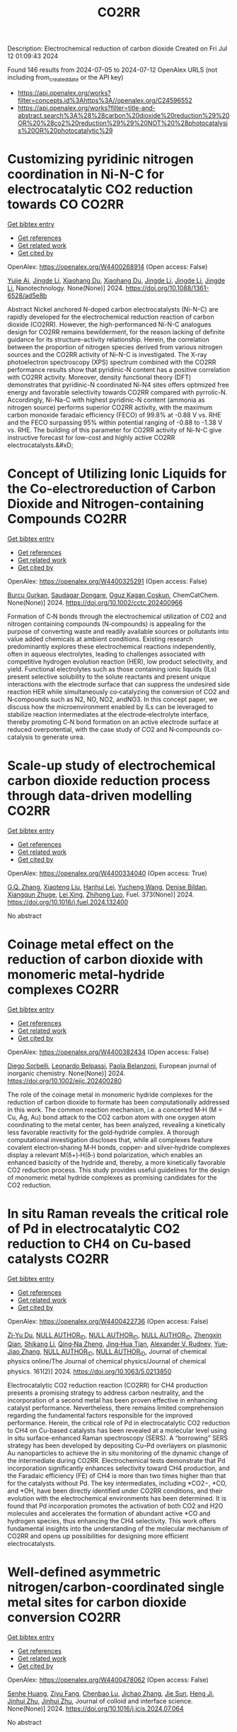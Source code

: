 #+TITLE: CO2RR
Description: Electrochemical reduction of carbon dioxide
Created on Fri Jul 12 01:09:43 2024

Found 146 results from 2024-07-05 to 2024-07-12
OpenAlex URLS (not including from_created_date or the API key)
- [[https://api.openalex.org/works?filter=concepts.id%3Ahttps%3A//openalex.org/C24596552]]
- [[https://api.openalex.org/works?filter=title-and-abstract.search%3A%28%28carbon%20dioxide%20reduction%29%20OR%20%28co2%20reduction%29%29%20NOT%20%28photocatalysis%20OR%20photocatalytic%29]]

* Customizing pyridinic nitrogen coordination in Ni-N-C for electrocatalytic CO2 reduction towards CO  :CO2RR:
:PROPERTIES:
:UUID: https://openalex.org/W4400268914
:TOPICS: Electrochemical Reduction of CO2 to Fuels, Electrocatalysis for Energy Conversion, Carbon Dioxide Utilization for Chemical Synthesis
:PUBLICATION_DATE: 2024-07-03
:END:    
    
[[elisp:(doi-add-bibtex-entry "https://doi.org/10.1088/1361-6528/ad5e8b")][Get bibtex entry]] 

- [[elisp:(progn (xref--push-markers (current-buffer) (point)) (oa--referenced-works "https://openalex.org/W4400268914"))][Get references]]
- [[elisp:(progn (xref--push-markers (current-buffer) (point)) (oa--related-works "https://openalex.org/W4400268914"))][Get related work]]
- [[elisp:(progn (xref--push-markers (current-buffer) (point)) (oa--cited-by-works "https://openalex.org/W4400268914"))][Get cited by]]

OpenAlex: https://openalex.org/W4400268914 (Open access: False)
    
[[https://openalex.org/A5077698610][Yujie Ai]], [[https://openalex.org/A5083687798][Jingde Li]], [[https://openalex.org/A5090783547][Xiaohang Du]], [[https://openalex.org/A5090783547][Xiaohang Du]], [[https://openalex.org/A5083687798][Jingde Li]], [[https://openalex.org/A5083687798][Jingde Li]], [[https://openalex.org/A5083687798][Jingde Li]], Nanotechnology. None(None)] 2024. https://doi.org/10.1088/1361-6528/ad5e8b 
     
Abstract Nickel anchored N-doped carbon electrocatalysts (Ni-N-C) are rapidly developed for the electrochemical reduction reaction of carbon dioxide (CO2RR). However, the high-performanced Ni-N-C analogues design for CO2RR remains bewilderment, for the reason lacking of definite guidance for its structure-activity relationship. Herein, the correlation between the proportion of nitrogen species derived from various nitrogen sources and the CO2RR activity of Ni-N-C is investigated. The X-ray photoelectron spectroscopy (XPS) spectrum combined with the CO2RR performance results show that pyridinic-N content has a positive correlation with CO2RR activity. Moreover, density functional theory (DFT) demonstrates that pyridinic-N coordinated Ni-N4 sites offers optimized free energy and favorable selectivity towards CO2RR compared with pyrrolic-N. Accordingly, Ni-Na-C with highest pyridinic-N content (ammonia as nitrogen source) performs superior CO2RR activity, with the maximum carbon monoxide faradaic efficiency (FECO) of 99.8% at -0.88 V vs. RHE and the FECO surpassing 95% within potential ranging of -0.88 to -1.38 V vs. RHE. The building of this parameter for CO2RR activity of Ni-N-C give instructive forecast for low-cost and highly active CO2RR electrocatalysts.&#xD;    

    

* Concept of Utilizing Ionic Liquids for the Co‐electroreduction of Carbon Dioxide and Nitrogen‐containing Compounds  :CO2RR:
:PROPERTIES:
:UUID: https://openalex.org/W4400325291
:TOPICS: Electrochemical Reduction of CO2 to Fuels, Applications of Ionic Liquids, Catalytic Dehydrogenation of Light Alkanes
:PUBLICATION_DATE: 2024-07-04
:END:    
    
[[elisp:(doi-add-bibtex-entry "https://doi.org/10.1002/cctc.202400966")][Get bibtex entry]] 

- [[elisp:(progn (xref--push-markers (current-buffer) (point)) (oa--referenced-works "https://openalex.org/W4400325291"))][Get references]]
- [[elisp:(progn (xref--push-markers (current-buffer) (point)) (oa--related-works "https://openalex.org/W4400325291"))][Get related work]]
- [[elisp:(progn (xref--push-markers (current-buffer) (point)) (oa--cited-by-works "https://openalex.org/W4400325291"))][Get cited by]]

OpenAlex: https://openalex.org/W4400325291 (Open access: False)
    
[[https://openalex.org/A5003053406][Burcu Gurkan]], [[https://openalex.org/A5028625087][Saudagar Dongare]], [[https://openalex.org/A5019878465][Oguz Kagan Coskun]], ChemCatChem. None(None)] 2024. https://doi.org/10.1002/cctc.202400966 
     
Formation of C‐N bonds through the electrochemical utilization of CO2 and nitrogen containing compounds (N‐compounds) is appealing for the purpose of converting waste and readily available sources or pollutants into value added chemicals at ambient conditions. Existing research predominantly explores these electrochemical reactions independently, often in aqueous electrolytes, leading to challenges associated with competitive hydrogen evolution reaction (HER), low product selectivity, and yield. Functional electrolytes such as those containing ionic liquids (ILs) present selective solubility to the solute reactants and present unique interactions with the electrode surface that can suppress the undesired side reaction HER while simultaneously co‐catalyzing the conversion of CO2 and N‐compounds such as N2, NO, NO2, andNO3. In this concept paper, we discuss how the microenvironment enabled by ILs can be leveraged to stabilize reaction intermediates at the electrode‐electrolyte interface, thereby promoting C‐N bond formation on an active electrode surface at reduced overpotential, with the case study of CO2 and N‐compounds co‐catalysis to generate urea.    

    

* Scale-up study of electrochemical carbon dioxide reduction process through data-driven modelling  :CO2RR:
:PROPERTIES:
:UUID: https://openalex.org/W4400334040
:TOPICS: Electrochemical Reduction of CO2 to Fuels, Accelerating Materials Innovation through Informatics, Applications of Ionic Liquids
:PUBLICATION_DATE: 2024-10-01
:END:    
    
[[elisp:(doi-add-bibtex-entry "https://doi.org/10.1016/j.fuel.2024.132400")][Get bibtex entry]] 

- [[elisp:(progn (xref--push-markers (current-buffer) (point)) (oa--referenced-works "https://openalex.org/W4400334040"))][Get references]]
- [[elisp:(progn (xref--push-markers (current-buffer) (point)) (oa--related-works "https://openalex.org/W4400334040"))][Get related work]]
- [[elisp:(progn (xref--push-markers (current-buffer) (point)) (oa--cited-by-works "https://openalex.org/W4400334040"))][Get cited by]]

OpenAlex: https://openalex.org/W4400334040 (Open access: True)
    
[[https://openalex.org/A5072654050][G.Q. Zhang]], [[https://openalex.org/A5057337284][Xiaoteng Liu]], [[https://openalex.org/A5062468621][Hanhui Lei]], [[https://openalex.org/A5100410453][Yucheng Wang]], [[https://openalex.org/A5093323800][Denise Bildan]], [[https://openalex.org/A5031191155][Xiangqun Zhuge]], [[https://openalex.org/A5100381445][Lei Xing]], [[https://openalex.org/A5054819836][Zhihong Luo]], Fuel. 373(None)] 2024. https://doi.org/10.1016/j.fuel.2024.132400 
     
No abstract    

    

* Coinage metal effect on the reduction of carbon dioxide with monomeric metal‐hydride complexes  :CO2RR:
:PROPERTIES:
:UUID: https://openalex.org/W4400382434
:TOPICS: Carbon Dioxide Utilization for Chemical Synthesis, Catalytic Nanomaterials, Catalytic Carbon Dioxide Hydrogenation
:PUBLICATION_DATE: 2024-07-06
:END:    
    
[[elisp:(doi-add-bibtex-entry "https://doi.org/10.1002/ejic.202400280")][Get bibtex entry]] 

- [[elisp:(progn (xref--push-markers (current-buffer) (point)) (oa--referenced-works "https://openalex.org/W4400382434"))][Get references]]
- [[elisp:(progn (xref--push-markers (current-buffer) (point)) (oa--related-works "https://openalex.org/W4400382434"))][Get related work]]
- [[elisp:(progn (xref--push-markers (current-buffer) (point)) (oa--cited-by-works "https://openalex.org/W4400382434"))][Get cited by]]

OpenAlex: https://openalex.org/W4400382434 (Open access: False)
    
[[https://openalex.org/A5082611443][Diego Sorbelli]], [[https://openalex.org/A5058779678][Leonardo Belpassi]], [[https://openalex.org/A5052163219][Paola Belanzoni]], European journal of inorganic chemistry. None(None)] 2024. https://doi.org/10.1002/ejic.202400280 
     
The role of the coinage metal in monomeric hydride complexes for the reduction of carbon dioxide to formate has been computationally addressed in this work. The common reaction mechanism, i.e. a concerted M‐H (M = Cu, Ag, Au) bond attack to the CO2 carbon atom with one oxygen atom coordinating to the metal center, has been analyzed, revealing a kinetically less favorable reactivity for the gold‐hydride complex. A thorough computational investigation discloses that, while all complexes feature covalent electron‐sharing M‐H bonds, copper‐ and silver‐hydride complexes display a relevant M(δ+)‐H(δ‐) bond polarization, which enables an enhanced basicity of the hydride and, thereby, a more kinetically favorable CO2 reduction process. This study provides useful guidelines for the design of monomeric metal hydride complexes as promising candidates for the CO2 reduction.    

    

* In situ Raman reveals the critical role of Pd in electrocatalytic CO2 reduction to CH4 on Cu-based catalysts  :CO2RR:
:PROPERTIES:
:UUID: https://openalex.org/W4400422736
:TOPICS: Electrochemical Reduction of CO2 to Fuels, Electrocatalysis for Energy Conversion, Catalytic Nanomaterials
:PUBLICATION_DATE: 2024-07-08
:END:    
    
[[elisp:(doi-add-bibtex-entry "https://doi.org/10.1063/5.0213850")][Get bibtex entry]] 

- [[elisp:(progn (xref--push-markers (current-buffer) (point)) (oa--referenced-works "https://openalex.org/W4400422736"))][Get references]]
- [[elisp:(progn (xref--push-markers (current-buffer) (point)) (oa--related-works "https://openalex.org/W4400422736"))][Get related work]]
- [[elisp:(progn (xref--push-markers (current-buffer) (point)) (oa--cited-by-works "https://openalex.org/W4400422736"))][Get cited by]]

OpenAlex: https://openalex.org/W4400422736 (Open access: False)
    
[[https://openalex.org/A5076619956][Zi‐Yu Du]], [[https://openalex.org/A9999999999][NULL AUTHOR_ID]], [[https://openalex.org/A9999999999][NULL AUTHOR_ID]], [[https://openalex.org/A9999999999][NULL AUTHOR_ID]], [[https://openalex.org/A5024235028][Zhengxin Qian]], [[https://openalex.org/A5002434011][Shikang Li]], [[https://openalex.org/A5085235719][Qing‐Na Zheng]], [[https://openalex.org/A5003092023][Jing‐Hua Tian]], [[https://openalex.org/A5049112515][Alexander V. Rudnev]], [[https://openalex.org/A5006840102][Yue‐Jiao Zhang]], [[https://openalex.org/A9999999999][NULL AUTHOR_ID]], [[https://openalex.org/A9999999999][NULL AUTHOR_ID]], Journal of chemical physics online/The Journal of chemical physics/Journal of chemical physics. 161(2)] 2024. https://doi.org/10.1063/5.0213850 
     
Electrocatalytic CO2 reduction reaction (CO2RR) for CH4 production presents a promising strategy to address carbon neutrality, and the incorporation of a second metal has been proven effective in enhancing catalyst performance. Nevertheless, there remains limited comprehension regarding the fundamental factors responsible for the improved performance. Herein, the critical role of Pd in electrocatalytic CO2 reduction to CH4 on Cu-based catalysts has been revealed at a molecular level using in situ surface-enhanced Raman spectroscopy (SERS). A “borrowing” SERS strategy has been developed by depositing Cu–Pd overlayers on plasmonic Au nanoparticles to achieve the in situ monitoring of the dynamic change of the intermediate during CO2RR. Electrochemical tests demonstrate that Pd incorporation significantly enhances selectivity toward CH4 production, and the Faradaic efficiency (FE) of CH4 is more than two times higher than that for the catalysts without Pd. The key intermediates, including *CO2−, *CO, and *OH, have been directly identified under CO2RR conditions, and their evolution with the electrochemical environments has been determined. It is found that Pd incorporation promotes the activation of both CO2 and H2O molecules and accelerates the formation of abundant active *CO and hydrogen species, thus enhancing the CH4 selectivity. This work offers fundamental insights into the understanding of the molecular mechanism of CO2RR and opens up possibilities for designing more efficient electrocatalysts.    

    

* Well-defined asymmetric nitrogen/carbon-coordinated single metal sites for carbon dioxide conversion  :CO2RR:
:PROPERTIES:
:UUID: https://openalex.org/W4400478062
:TOPICS: Electrochemical Reduction of CO2 to Fuels, Catalytic Nanomaterials, Ammonia Synthesis and Electrocatalysis
:PUBLICATION_DATE: 2024-07-01
:END:    
    
[[elisp:(doi-add-bibtex-entry "https://doi.org/10.1016/j.jcis.2024.07.064")][Get bibtex entry]] 

- [[elisp:(progn (xref--push-markers (current-buffer) (point)) (oa--referenced-works "https://openalex.org/W4400478062"))][Get references]]
- [[elisp:(progn (xref--push-markers (current-buffer) (point)) (oa--related-works "https://openalex.org/W4400478062"))][Get related work]]
- [[elisp:(progn (xref--push-markers (current-buffer) (point)) (oa--cited-by-works "https://openalex.org/W4400478062"))][Get cited by]]

OpenAlex: https://openalex.org/W4400478062 (Open access: False)
    
[[https://openalex.org/A5002043712][Senhe Huang]], [[https://openalex.org/A5006737896][Ziyu Fang]], [[https://openalex.org/A5029903067][Chenbao Lu]], [[https://openalex.org/A5075460158][Jichao Zhang]], [[https://openalex.org/A5048158777][Jie Sun]], [[https://openalex.org/A5017225395][Heng Ji]], [[https://openalex.org/A5018255364][Jinhui Zhu]], [[https://openalex.org/A5018255364][Jinhui Zhu]], Journal of colloid and interface science. None(None)] 2024. https://doi.org/10.1016/j.jcis.2024.07.064 
     
No abstract    

    

* Can carbon emission trading policy enhance the synergistic emission reduction of carbon dioxide and air pollutants? A comparative study considering different pollutants  :CO2RR:
:PROPERTIES:
:UUID: https://openalex.org/W4400412621
:TOPICS: Economic Implications of Climate Change Policies, Rebound Effect on Energy Efficiency and Consumption, Economic Impact of Environmental Policies and Resources
:PUBLICATION_DATE: 2024-07-01
:END:    
    
[[elisp:(doi-add-bibtex-entry "https://doi.org/10.1016/j.energy.2024.132364")][Get bibtex entry]] 

- [[elisp:(progn (xref--push-markers (current-buffer) (point)) (oa--referenced-works "https://openalex.org/W4400412621"))][Get references]]
- [[elisp:(progn (xref--push-markers (current-buffer) (point)) (oa--related-works "https://openalex.org/W4400412621"))][Get related work]]
- [[elisp:(progn (xref--push-markers (current-buffer) (point)) (oa--cited-by-works "https://openalex.org/W4400412621"))][Get cited by]]

OpenAlex: https://openalex.org/W4400412621 (Open access: False)
    
[[https://openalex.org/A5100341615][Zhihao Chen]], [[https://openalex.org/A9999999999][NULL AUTHOR_ID]], [[https://openalex.org/A9999999999][NULL AUTHOR_ID]], Energy. None(None)] 2024. https://doi.org/10.1016/j.energy.2024.132364 
     
No abstract    

    

* Ag-Precipitated CuO Nanospheres for Enhanced Electrochemical Reduction of CO2  :CO2RR:
:PROPERTIES:
:UUID: https://openalex.org/W4400484824
:TOPICS: Electrochemical Reduction of CO2 to Fuels, Emergent Phenomena at Oxide Interfaces, Thermoelectric Materials
:PUBLICATION_DATE: 2024-07-10
:END:    
    
[[elisp:(doi-add-bibtex-entry "https://doi.org/10.3390/su16145888")][Get bibtex entry]] 

- [[elisp:(progn (xref--push-markers (current-buffer) (point)) (oa--referenced-works "https://openalex.org/W4400484824"))][Get references]]
- [[elisp:(progn (xref--push-markers (current-buffer) (point)) (oa--related-works "https://openalex.org/W4400484824"))][Get related work]]
- [[elisp:(progn (xref--push-markers (current-buffer) (point)) (oa--cited-by-works "https://openalex.org/W4400484824"))][Get cited by]]

OpenAlex: https://openalex.org/W4400484824 (Open access: True)
    
[[https://openalex.org/A5056378144][Jingkun Xu]], [[https://openalex.org/A5100351331][Ming Li]], [[https://openalex.org/A5019322147][Liping Zhao]], [[https://openalex.org/A5050749215][Guoqiang Zhong]], [[https://openalex.org/A5100433507][Yu Zhang]], [[https://openalex.org/A5100404400][Ziqi Zhang]], [[https://openalex.org/A5002943130][Yu Sun]], [[https://openalex.org/A5049443641][Xudong Hu]], [[https://openalex.org/A5007771093][Zhé Peng]], [[https://openalex.org/A5005633149][Yicong Wang]], [[https://openalex.org/A5068536737][Chunming Zheng]], [[https://openalex.org/A5003391188][Xiaohong Sun]], Sustainability. 16(14)] 2024. https://doi.org/10.3390/su16145888 
     
An electrochemical CO2 reduction reaction (CO2RR) is an effective way to reduce greenhouse gases by converting CO2 into high-value-added chemical products using electricity generated from renewable energy. In this paper, a Cu2O spherical catalyst was prepared by ascorbic acid reduction. The precipitated Cu-Ag spherical catalyst (P-CuO-Ag) was successfully prepared by calcining Cu2O-Ag with the introduction of an Ag component as the substrate. During the electrochemical reduction of CO2, the FE of the P-CuO-Ag catalyst for C2H4 at a potential of −1.1 V vs. RHE was as high as 39.8%, which was nearly twice that of the CuO catalyst, while the local current density JC2H4 for C2H4 reached 6 mA cm−2. The incorporation of Ag gives the spherical CuO catalyst higher electrochemical activity and better kinetic performance than the catalyst without Ag.    

    

* Electrocatalytic Properties of meso‐ Perfluorinated Metallo Corroles for the Reduction of CO2  :CO2RR:
:PROPERTIES:
:UUID: https://openalex.org/W4400284288
:TOPICS: Electrochemical Reduction of CO2 to Fuels, Role of Porphyrins and Phthalocyanines in Materials Chemistry, Molecular Electronic Devices and Systems
:PUBLICATION_DATE: 2024-07-03
:END:    
    
[[elisp:(doi-add-bibtex-entry "https://doi.org/10.1002/ejic.202400318")][Get bibtex entry]] 

- [[elisp:(progn (xref--push-markers (current-buffer) (point)) (oa--referenced-works "https://openalex.org/W4400284288"))][Get references]]
- [[elisp:(progn (xref--push-markers (current-buffer) (point)) (oa--related-works "https://openalex.org/W4400284288"))][Get related work]]
- [[elisp:(progn (xref--push-markers (current-buffer) (point)) (oa--cited-by-works "https://openalex.org/W4400284288"))][Get cited by]]

OpenAlex: https://openalex.org/W4400284288 (Open access: False)
    
[[https://openalex.org/A5085421800][Ally Aukauloo]], [[https://openalex.org/A5045419107][Chanjuan Zhang]], [[https://openalex.org/A5025583988][Paul-Gabriel Julliard]], [[https://openalex.org/A5002615900][Diana Dragoé]], [[https://openalex.org/A5048343689][Gabriel Canard]], European journal of inorganic chemistry. None(None)] 2024. https://doi.org/10.1002/ejic.202400318 
     
Corrole, a contracted tetrapyrrolic macrocycle has been also used to design molecular for the CO2 reduction. The electrochemical activity towards CO2 reduction can rival those of their porphyrin analogues. However, the catalytic activity of the metallocorrole is initiated at the corresponding MII/I couple. Accordingly, a catalytic current in presence of CO2 with cobalt corrole appears when the CoI species is generated. We have designed an electron deficient A2B corrole holding two ‐CF3 groups and a benzonitrile in the meso positions and its cobalt complex (1). We reasoned that these groups could shuffle the redox potentials to reach the M(I) oxidation states at more positive values thereby lowering the overpotential for the catalytic CO2 reduction. Our results clearly show that catalyst 1 when adsorbed on a carbon electrode, shows the most favourable catalytic performance for CO production, achieving an efficiency of 85% with a current density of ‐1.5 mA cm‐2 at ‐1.0 V vs NHE. The current densities of controlled potential electrolysis with increasing amount of KHCO3, were found to increase more than one order of magnitude with the formation of MeOH.    

    

* A novel electrochemical approach to the CO2 reduction in Alkaline Hydrothermal Vent  :CO2RR:
:PROPERTIES:
:UUID: https://openalex.org/W4400288209
:TOPICS: Electrochemical Reduction of CO2 to Fuels, Chemical-Looping Technologies, Solid Oxide Fuel Cells
:PUBLICATION_DATE: 2024-07-03
:END:    
    
[[elisp:(doi-add-bibtex-entry "https://doi.org/10.5194/epsc2024-1068")][Get bibtex entry]] 

- [[elisp:(progn (xref--push-markers (current-buffer) (point)) (oa--referenced-works "https://openalex.org/W4400288209"))][Get references]]
- [[elisp:(progn (xref--push-markers (current-buffer) (point)) (oa--related-works "https://openalex.org/W4400288209"))][Get related work]]
- [[elisp:(progn (xref--push-markers (current-buffer) (point)) (oa--cited-by-works "https://openalex.org/W4400288209"))][Get cited by]]

OpenAlex: https://openalex.org/W4400288209 (Open access: False)
    
[[https://openalex.org/A5099984565][Francesco Panico]], [[https://openalex.org/A5045284208][Alessandro Minguzzi]], [[https://openalex.org/A5016496410][Alberto Vertova]], [[https://openalex.org/A5053976533][Michael J. Russell]], No host. None(None)] 2024. https://doi.org/10.5194/epsc2024-1068 
     
More than a century has passed since the hypothesis was first proposed that primordial biological molecules could have formed from non-biological material with the input of some form of energy. Great efforts have been made to test possible energy sources in various environments and to determine whether the abiogenesis of biological molecules is possible. Among all the theories, the one involving hydrothermal vents has recently captured particular attention because it is based on the idea that the reduction of CO2 and the initiation of a proto-metabolism could have occurred by exploiting a life-like thermodynamic disequilibrium on mineral structure that shows structural and compositional similarities with some catalytic centre of enzimes.1&#8211;3Hydrothermal Vent are geological formation generated from the upwelling of geothermal fluids into the ocean, there are two main types of HTV: black smokers (acidic ones) and white smokers (alkaline ones). In the Archean era Alkaline Hydrothermal Vent were generated by the reaction between alkaline (pH 10-11), warm and hydrogen rich fluids with the ocean rich in CO2 (acidic 10-11) and metal ions such as Fe, Ni, Zn, Co, Mn; here at the mixing point a mineral barrier precipitate, composed mainly of iron oxide and hydroxide, green rust and iron sulphide. Across this mineral membrane an electrochemical potential difference is generated, because of the disparity in pH and redox species between the inner and outer sides of the vent, this thermodynamic disequilibrium can be dissipated by coupling two opposite reactions: CO2 reduction and H2 oxidation, the two semireaction take place on the opposite sides of the same mineral structure but in two different environments: the first acidic, the second alkaline. 4Electrochemistry applied to the study of the behaviour of mineral materials from hydrothermal vents is a valuable tool because it allows for a precise investigation of the reactivity of material surfaces and correlates it with their electronic structure. 5A hydrothermal vent system can be modelled as a short-circuited fuel cell, with a continuous flow of reactants to the electrodes. These electrodes are made of the material that forms the barrier and are located in two different environments: the first electrode functions as a cathode for the reduction of CO2 in an acidic environment, while the second functions as an anode for the oxidation of hydrogen (or other molecules) in an alkaline environment. An electric current is recorded between the two short-circuited electrodes. This coupling of reactions can be represented in an Evans diagram, analogous to a corrosion process.Figure 1. Evans diagram in various conditionFigure 2. Short circuited fuel cell model of AHTVIn our laboratory, we developed a technique for synthesizing Mackinawite (FeSm) and Violarite (FeNi2S4). The samples have been characterized using spectroscopic, microscopic, and electrochemical methods. Using these materials, we have prepared electrodes for testing. A series of electrolysis experiments have demonstrated that these materials can electrochemically reduce CO2 at negative potentials as -1.2 V, producing formic acid, methanol, and carbon monoxide. The efficiency of this reaction decreases significantly when less extreme potentials are applied.&#160;Figure 3. Production of formic acid and methanol during a potentiostatic electrolysis on Mackinawite or Violarite.The behaviour of the electrodes was studied by recording Tafel plots (log(I) vs E) and creating an Evans diagram. This diagram illustrates the operational conditions of pH, catalytic material, and reaction environment under which it is possible to couple the CO2 reduction and hydrogen oxidation reactions effectively. Subsequently, the short-circuited fuel cell was constructed, allowing for the measurement of the current flow (which is proportional to the reaction rate and indicates the cell's polarity) and the electric potential at which the coupled reactions occur.The results indicate that once the short-circuited fuel cell is assembled, in the absence of reactants and without a pH difference between the two compartments, no current is registered, suggesting that no reaction is occurring. However, upon introducing the CO2 and H2 reactants into their respective compartments, a pH gradient (6.5 vs 8.8) is established. Under these conditions, a reaction current is observed, with its direction indicating reduction at the pole containing CO2 and oxidation at the pole with H2. The potential at which this coupling occurs, on the synthesized metal sulphides materials, is -0.03 V vs SHE (@ pH 6.5), a value too positive to promote the CO2 reduction reaction. The limiting factor in this setup is the anodic reaction, so other conditions have been tested for improving the catalytic activity of the anode, changing electrolyte composition and pH, flux of reactant and even the composition of the electrode itself. For example, using platinum as the anode (a material known for its catalytic properties in reactions involving hydrogen), a coupling potential of -0.44 V is observed, a value within the range where the reduction reaction of CO2 at the cathode can occur.This approach to measurement and interpretation of Alkaline Hydrothermal Vent functioning represents, in our opinion, a groundbreaking development in the field of studies on this topic. The future challenge lies in identifying the optimal operational conditions that accurately simulate the real environment of an alkaline hydrothermal vent on the Archean ocean floor, capable of facilitating a spontaneous reduction reaction of CO2.References1.Russell, M. J. Green rust: The simple organizing &#8216;seed&#8217; of all life? Life vol. 8 Preprint at https://doi.org/10.3390/life8030035 (2018).2. Branscomb, E. &amp; Russell, M. J. Frankenstein or a Submarine Alkaline Vent: Who is Responsible for Abiogenesis?: Part 2: As life is now, so it must have been in the beginning. BioEssays vol. 40 Preprint at https://doi.org/10.1002/bies.201700182 (2018).3. Russell, M. J., Nitschke, W. &amp; Branscomb, E. The inevitable journey to being. Philosophical Transactions of the Royal Society B: Biological Sciences 368, (2013).4. Hudson, R. et al. CO2 reduction driven by a pH gradient. Proc Natl Acad Sci U S A 117, 22873&#8211;22879 (2020).5. Nitschke, W. et al. Aqueous electrochemistry: The toolbox for life&#8217;s emergence from redox disequilibria. Electrochemical Science Advances vol. 3 Preprint at https://doi.org/10.1002/elsa.202100192 (2023).&#160;    

    

* Electrochemical Reduction of Co2 on Pure and Doped Cu2o(111)  :CO2RR:
:PROPERTIES:
:UUID: https://openalex.org/W4400405522
:TOPICS: Electrochemical Reduction of CO2 to Fuels, Electrocatalysis for Energy Conversion, Catalytic Nanomaterials
:PUBLICATION_DATE: 2024-01-01
:END:    
    
[[elisp:(doi-add-bibtex-entry "https://doi.org/10.2139/ssrn.4888703")][Get bibtex entry]] 

- [[elisp:(progn (xref--push-markers (current-buffer) (point)) (oa--referenced-works "https://openalex.org/W4400405522"))][Get references]]
- [[elisp:(progn (xref--push-markers (current-buffer) (point)) (oa--related-works "https://openalex.org/W4400405522"))][Get related work]]
- [[elisp:(progn (xref--push-markers (current-buffer) (point)) (oa--cited-by-works "https://openalex.org/W4400405522"))][Get cited by]]

OpenAlex: https://openalex.org/W4400405522 (Open access: False)
    
[[https://openalex.org/A9999999999][NULL AUTHOR_ID]], [[https://openalex.org/A9999999999][NULL AUTHOR_ID]], [[https://openalex.org/A5090438723][Zhichao Yu]], [[https://openalex.org/A9999999999][NULL AUTHOR_ID]], [[https://openalex.org/A9999999999][NULL AUTHOR_ID]], No host. None(None)] 2024. https://doi.org/10.2139/ssrn.4888703 
     
No abstract    

    

* Electrochemical CO2 Reduction to Multicarbon Products on Non‐Copper Based Catalysts  :CO2RR:
:PROPERTIES:
:UUID: https://openalex.org/W4400509915
:TOPICS: Electrochemical Reduction of CO2 to Fuels, Electrocatalysis for Energy Conversion, Applications of Ionic Liquids
:PUBLICATION_DATE: 2024-07-10
:END:    
    
[[elisp:(doi-add-bibtex-entry "https://doi.org/10.1002/cssc.202401173")][Get bibtex entry]] 

- [[elisp:(progn (xref--push-markers (current-buffer) (point)) (oa--referenced-works "https://openalex.org/W4400509915"))][Get references]]
- [[elisp:(progn (xref--push-markers (current-buffer) (point)) (oa--related-works "https://openalex.org/W4400509915"))][Get related work]]
- [[elisp:(progn (xref--push-markers (current-buffer) (point)) (oa--cited-by-works "https://openalex.org/W4400509915"))][Get cited by]]

OpenAlex: https://openalex.org/W4400509915 (Open access: False)
    
[[https://openalex.org/A5067239284][Jiayi Huang]], [[https://openalex.org/A5059204360][Qianwen Liu]], [[https://openalex.org/A5014993071][Jianmei Huang]], [[https://openalex.org/A5082041084][Ming Xu]], [[https://openalex.org/A5003323354][Wenchuan Lai]], [[https://openalex.org/A5001990602][Zhi‐Yuan Gu]], ChemSusChem. None(None)] 2024. https://doi.org/10.1002/cssc.202401173 
     
Electrochemical CO2 reduction reaction (eCO2RR) to value‐added multicarbon (C2+) products offers a promising approach for achieving carbon neutrality and storing intermittent renewable energy. Copper (Cu)‐based electrocatalysts generally play the predominant role in this process. Yet recently, more and more non‐Cu materials have demonstrated the capability to convert CO2 into C2+, which provides impressive production efficiency even exceeding those on Cu, and a wider variety of C2+ compounds not achievable with Cu counterparts. This motivates us to organize the present review to make a timely and tutorial summary of recent progresses on developing non‐Cu based catalysts for CO2‐to‐C2+. We begin by elucidating the reaction pathways for C2+ formation, with an emphasis on the unique C‐C coupling mechanisms in non‐Cu electrocatalysts. Subsequently, we summarize the typical C2+‐involved non‐Cu catalysts, including ds‐, d‐ and p‐block metals, as well as metal‐free materials, presenting the state‐of‐the‐art design strategies to enhance C2+ efficiency. The system upgrading to promote C2+ productivity on non‐Cu electrodes covering microbial electrosynthesis, electrolyte engineering, regulation of operational conditions, and synergistic co‐electrolysis, is highlighted as well. Our review concludes with an exploration of the challenges and future opportunities in this rapidly evolving field.    

    

* A review on catalyst convergence: Unleashing the potential of MXenes for CO2 electrochemical reduction into high-value liquid product  :CO2RR:
:PROPERTIES:
:UUID: https://openalex.org/W4400421350
:TOPICS: Two-Dimensional Transition Metal Carbides and Nitrides (MXenes), Photocatalytic Materials for Solar Energy Conversion, Electrochemical Reduction of CO2 to Fuels
:PUBLICATION_DATE: 2024-07-01
:END:    
    
[[elisp:(doi-add-bibtex-entry "https://doi.org/10.1016/j.nanoms.2024.06.006")][Get bibtex entry]] 

- [[elisp:(progn (xref--push-markers (current-buffer) (point)) (oa--referenced-works "https://openalex.org/W4400421350"))][Get references]]
- [[elisp:(progn (xref--push-markers (current-buffer) (point)) (oa--related-works "https://openalex.org/W4400421350"))][Get related work]]
- [[elisp:(progn (xref--push-markers (current-buffer) (point)) (oa--cited-by-works "https://openalex.org/W4400421350"))][Get cited by]]

OpenAlex: https://openalex.org/W4400421350 (Open access: True)
    
[[https://openalex.org/A5066123086][Samia]], [[https://openalex.org/A9999999999][NULL AUTHOR_ID]], [[https://openalex.org/A9999999999][NULL AUTHOR_ID]], [[https://openalex.org/A9999999999][NULL AUTHOR_ID]], [[https://openalex.org/A9999999999][NULL AUTHOR_ID]], [[https://openalex.org/A9999999999][NULL AUTHOR_ID]], [[https://openalex.org/A5013604631][Mohd Zul Hilmi Mayzan]], [[https://openalex.org/A9999999999][NULL AUTHOR_ID]], Nano materials science. None(None)] 2024. https://doi.org/10.1016/j.nanoms.2024.06.006 
     
The electrochemical reduction reaction of carbon dioxide (CO2-ERR) holds tremendous potential as a key approach for achieving carbon neutrality by harnessing renewable resources. However, the current state of CO2-ERR encounters challenges in terms of efficiency and selectivity. Overcoming these obstacles requires the development of a robust electrocatalyst capable of enhancing process efficiency and improving selectivity towards desired products. In recent years, 2D materials have garnered significant attention as efficient catalysts. Among them, MXene stands out of high interest due to unique multilayered structure and presence of surface functional moieties. The MXene material offers high electrical conductivity, versatile surface chemistry, and tunable interface designs. This comprehensive review explores the utilization of MXene-based catalysts for CO2-ERR into valuable products. It covers fundamental aspects of electrochemical conversion, including CO2 adsorption on MXene Ti3C2Tx, the mechanism of CO2-ERR on MXene (Mo2CS2) single-atom catalysts, applications, synthesis methods of MXene production, and future prospects. Additionally, the review highlights the significance of modern artificial intelligence techniques, particularly machine learning, in screening and activating CO2, making it a pioneering scientific endeavor.    

    

* Biomimetic Phthalocyanine‐Based Covalent Organic Frameworks with Tunable Pendant Groups for Electrocatalytic CO2 Reduction  :CO2RR:
:PROPERTIES:
:UUID: https://openalex.org/W4400415878
:TOPICS: Electrochemical Reduction of CO2 to Fuels, Porous Crystalline Organic Frameworks for Energy and Separation Applications, Electrocatalysis for Energy Conversion
:PUBLICATION_DATE: 2024-07-08
:END:    
    
[[elisp:(doi-add-bibtex-entry "https://doi.org/10.1002/ange.202411188")][Get bibtex entry]] 

- [[elisp:(progn (xref--push-markers (current-buffer) (point)) (oa--referenced-works "https://openalex.org/W4400415878"))][Get references]]
- [[elisp:(progn (xref--push-markers (current-buffer) (point)) (oa--related-works "https://openalex.org/W4400415878"))][Get related work]]
- [[elisp:(progn (xref--push-markers (current-buffer) (point)) (oa--cited-by-works "https://openalex.org/W4400415878"))][Get cited by]]

OpenAlex: https://openalex.org/W4400415878 (Open access: False)
    
[[https://openalex.org/A9999999999][NULL AUTHOR_ID]], [[https://openalex.org/A5100396661][Shuai Chen]], [[https://openalex.org/A5018451658][Yunfei Yan]], [[https://openalex.org/A9999999999][NULL AUTHOR_ID]], [[https://openalex.org/A5084176696][Ning Huang]], [[https://openalex.org/A5042365291][Yi Xiong]], Angewandte Chemie. None(None)] 2024. https://doi.org/10.1002/ange.202411188 
     
Electrocatalytic carbon dioxide reduction reaction (CO2RR) is an effective way of converting CO2 into value‐added products using renewable energy, whose activity and selectivity can be in principle maneuvered by tuning the microenvironment near catalytic sites. Here, we demonstrate a strategy for tuning the microenvironment of CO2RR by learning from the natural chlorophyll and heme. Specifically, the conductive covalent organic frameworks (COFs) linked by piperazine serve as versatile supports for single‐atom catalysts (SACs), and the pendant groups modified on the COFs can be readily tailored to offer different push‐pull electronic effects for tunable microenvironment. As a result, while all the COFs exhibit high chemical structure stability under harsh conditions and good conductivity, the addition of ‐CH2NH2 can greatly enhance the activity and selectivity of CO2RR. As proven by experimental characterization and theoretical simulation, the electron‐donating group (‐CH2NH2) not only reduces the surface work function of COF, but also improves the adsorption energy of the key intermediate *COOH, compared with the COFs with electron‐withdrawing groups (‐CN, ‐COOH) near the active sites. This work provides insights into the microenvironment modulation of CO2RR electrocatalysts at the molecular level.    

    

* Biomimetic Phthalocyanine‐Based Covalent Organic Frameworks with Tunable Pendant Groups for Electrocatalytic CO2 Reduction  :CO2RR:
:PROPERTIES:
:UUID: https://openalex.org/W4400415075
:TOPICS: Electrochemical Reduction of CO2 to Fuels, Porous Crystalline Organic Frameworks for Energy and Separation Applications, Electrocatalysis for Energy Conversion
:PUBLICATION_DATE: 2024-07-08
:END:    
    
[[elisp:(doi-add-bibtex-entry "https://doi.org/10.1002/anie.202411188")][Get bibtex entry]] 

- [[elisp:(progn (xref--push-markers (current-buffer) (point)) (oa--referenced-works "https://openalex.org/W4400415075"))][Get references]]
- [[elisp:(progn (xref--push-markers (current-buffer) (point)) (oa--related-works "https://openalex.org/W4400415075"))][Get related work]]
- [[elisp:(progn (xref--push-markers (current-buffer) (point)) (oa--cited-by-works "https://openalex.org/W4400415075"))][Get cited by]]

OpenAlex: https://openalex.org/W4400415075 (Open access: False)
    
[[https://openalex.org/A5055015997][Tao Xie]], [[https://openalex.org/A5100396661][Shuai Chen]], [[https://openalex.org/A9999999999][NULL AUTHOR_ID]], [[https://openalex.org/A9999999999][NULL AUTHOR_ID]], [[https://openalex.org/A5084176696][Ning Huang]], [[https://openalex.org/A5042365291][Yi Xiong]], Angewandte Chemie. None(None)] 2024. https://doi.org/10.1002/anie.202411188 
     
Electrocatalytic carbon dioxide reduction reaction (CO2RR) is an effective way of converting CO2 into value‐added products using renewable energy, whose activity and selectivity can be in principle maneuvered by tuning the microenvironment near catalytic sites. Here, we demonstrate a strategy for tuning the microenvironment of CO2RR by learning from the natural chlorophyll and heme. Specifically, the conductive covalent organic frameworks (COFs) linked by piperazine serve as versatile supports for single‐atom catalysts (SACs), and the pendant groups modified on the COFs can be readily tailored to offer different push‐pull electronic effects for tunable microenvironment. As a result, while all the COFs exhibit high chemical structure stability under harsh conditions and good conductivity, the addition of ‐CH2NH2 can greatly enhance the activity and selectivity of CO2RR. As proven by experimental characterization and theoretical simulation, the electron‐donating group (‐CH2NH2) not only reduces the surface work function of COF, but also improves the adsorption energy of the key intermediate *COOH, compared with the COFs with electron‐withdrawing groups (‐CN, ‐COOH) near the active sites. This work provides insights into the microenvironment modulation of CO2RR electrocatalysts at the molecular level.    

    

* Al-doped oxide-derived copper catalyst with stable Cu+ site for efficient electrocatalytic CO2 reduction to C2H4  :CO2RR:
:PROPERTIES:
:UUID: https://openalex.org/W4400307879
:TOPICS: Electrochemical Reduction of CO2 to Fuels, Catalytic Nanomaterials, Electrocatalysis for Energy Conversion
:PUBLICATION_DATE: 2024-07-01
:END:    
    
[[elisp:(doi-add-bibtex-entry "https://doi.org/10.1016/j.ces.2024.120415")][Get bibtex entry]] 

- [[elisp:(progn (xref--push-markers (current-buffer) (point)) (oa--referenced-works "https://openalex.org/W4400307879"))][Get references]]
- [[elisp:(progn (xref--push-markers (current-buffer) (point)) (oa--related-works "https://openalex.org/W4400307879"))][Get related work]]
- [[elisp:(progn (xref--push-markers (current-buffer) (point)) (oa--cited-by-works "https://openalex.org/W4400307879"))][Get cited by]]

OpenAlex: https://openalex.org/W4400307879 (Open access: False)
    
[[https://openalex.org/A5031646470][Xianhai Yang]], [[https://openalex.org/A5011899105][Zhaolong Wang]], [[https://openalex.org/A5078755947][Zhongqiu Wu]], [[https://openalex.org/A5018489229][Ying Zhang]], [[https://openalex.org/A5018425961][Wenlong Shen]], [[https://openalex.org/A5063346330][Yuanbin She]], [[https://openalex.org/A5000835951][Xiaojie She]], [[https://openalex.org/A5079779649][Haimin Xu]], Chemical engineering science. None(None)] 2024. https://doi.org/10.1016/j.ces.2024.120415 
     
Electrocatalytic carbon dioxide reduction reaction (ECO2RR), a pivotal process converting CO2 into high-value products, plays a crucial role in advancing objectives of carbon neutrality. Within various catalysts, copper-based electrocatalysts hold a unique position as they demonstrate a remarkable aptitude for producing high-carbon (C2 + ) products. Notably, the well-established Cu+ sites exhibit robust C-C coupling capabilities, particularly in the synthesis of C2H4 products. However, the challenge lies in maintaining the stability of oxide-derived copper under the negative potential operating conditions. In light of this, we use the ion exchange principle to make Al partially replace Cu-BDC, and then get a dopant by high temperature calcination to prepare Al-doped CuO catalyst. It has been demonstrated that the introduction of oxyphilic Al atoms could induce the redistribution of electrons in the CuO matrix and stabilize the presence of Cu+ in the ECO2RR process. This configuration significantly enhances the catalytic performance of CuO for electrochemically converting CO2 into C2H4. Specifically, the optimized Al-CuO catalyst exhibits a faradaic efficiency for C2H4 (FEC2H4) of ∼ 50 % at −1.377 V vs. RHE, doubling the performance compared to pure CuO. The design and implementation of doping engineering presented in this work propel advancements in the field of electrocatalytic CO2 reduction for C2H4 production, offering a crucial avenue for the development of efficient catalysts.    

    

* Mechanistic insights into high-throughput screening of tandem catalysts for CO2 reduction to multi-carbon products  :CO2RR:
:PROPERTIES:
:UUID: https://openalex.org/W4400293355
:TOPICS: Electrochemical Reduction of CO2 to Fuels, Catalytic Nanomaterials, Accelerating Materials Innovation through Informatics
:PUBLICATION_DATE: 2024-01-01
:END:    
    
[[elisp:(doi-add-bibtex-entry "https://doi.org/10.1039/d4cp01622j")][Get bibtex entry]] 

- [[elisp:(progn (xref--push-markers (current-buffer) (point)) (oa--referenced-works "https://openalex.org/W4400293355"))][Get references]]
- [[elisp:(progn (xref--push-markers (current-buffer) (point)) (oa--related-works "https://openalex.org/W4400293355"))][Get related work]]
- [[elisp:(progn (xref--push-markers (current-buffer) (point)) (oa--cited-by-works "https://openalex.org/W4400293355"))][Get cited by]]

OpenAlex: https://openalex.org/W4400293355 (Open access: False)
    
[[https://openalex.org/A5015135937][Yingnan Liu]], [[https://openalex.org/A5082044357][Dashuai Wang]], [[https://openalex.org/A5050294834][Boguang Yang]], [[https://openalex.org/A5050720091][Zhongjian Li]], [[https://openalex.org/A5100375748][Tao Zhang]], [[https://openalex.org/A5084144922][Raúl D. Rodriguez]], [[https://openalex.org/A5063701018][Lecheng Lei]], [[https://openalex.org/A5074169832][Yang Hou]], Physical chemistry chemical physics/PCCP. Physical chemistry chemical physics. None(None)] 2024. https://doi.org/10.1039/d4cp01622j 
     
In carbon dioxide electrochemical reduction (CO2ER), due to isolated catalysts encounter challenges in meeting the demands of intricate processes for producing multi-carbon (C2+) products, tandem catalysis is emerging as a...    

    

* Local microenvironment modulation of zirconium-porphyrinic frameworks for CO2 reduction  :CO2RR:
:PROPERTIES:
:UUID: https://openalex.org/W4400459415
:TOPICS: Chemistry and Applications of Metal-Organic Frameworks, Porous Crystalline Organic Frameworks for Energy and Separation Applications, Electrochemical Reduction of CO2 to Fuels
:PUBLICATION_DATE: 2024-07-01
:END:    
    
[[elisp:(doi-add-bibtex-entry "https://doi.org/10.1016/j.cej.2024.153875")][Get bibtex entry]] 

- [[elisp:(progn (xref--push-markers (current-buffer) (point)) (oa--referenced-works "https://openalex.org/W4400459415"))][Get references]]
- [[elisp:(progn (xref--push-markers (current-buffer) (point)) (oa--related-works "https://openalex.org/W4400459415"))][Get related work]]
- [[elisp:(progn (xref--push-markers (current-buffer) (point)) (oa--cited-by-works "https://openalex.org/W4400459415"))][Get cited by]]

OpenAlex: https://openalex.org/W4400459415 (Open access: False)
    
[[https://openalex.org/A5059078592][Xue Zhao]], [[https://openalex.org/A5063111573][Changyan Zhu]], [[https://openalex.org/A5048288698][Heng Rao]], [[https://openalex.org/A5078368621][Dong‐Ying Du]], [[https://openalex.org/A5100402919][Min Zhang]], [[https://openalex.org/A5066076190][Ping She]], [[https://openalex.org/A5100441188][Li Li]], [[https://openalex.org/A5088751445][Jun‐Sheng Qin]], Chemical engineering journal. None(None)] 2024. https://doi.org/10.1016/j.cej.2024.153875 
     
No abstract    

    

* Fluorinated chlorin chromophores for red-light-driven CO2 reduction  :CO2RR:
:PROPERTIES:
:UUID: https://openalex.org/W4400426847
:TOPICS: Electrochemical Reduction of CO2 to Fuels, Role of Porphyrins and Phthalocyanines in Materials Chemistry, Biological and Synthetic Hydrogenases: Mechanisms and Applications
:PUBLICATION_DATE: 2024-07-08
:END:    
    
[[elisp:(doi-add-bibtex-entry "https://doi.org/10.1038/s41467-024-50084-8")][Get bibtex entry]] 

- [[elisp:(progn (xref--push-markers (current-buffer) (point)) (oa--referenced-works "https://openalex.org/W4400426847"))][Get references]]
- [[elisp:(progn (xref--push-markers (current-buffer) (point)) (oa--related-works "https://openalex.org/W4400426847"))][Get related work]]
- [[elisp:(progn (xref--push-markers (current-buffer) (point)) (oa--cited-by-works "https://openalex.org/W4400426847"))][Get cited by]]

OpenAlex: https://openalex.org/W4400426847 (Open access: True)
    
[[https://openalex.org/A5066295704][Shuang Yang]], [[https://openalex.org/A5029507510][Zhiji Han]], [[https://openalex.org/A9999999999][NULL AUTHOR_ID]], [[https://openalex.org/A9999999999][NULL AUTHOR_ID]], [[https://openalex.org/A9999999999][NULL AUTHOR_ID]], [[https://openalex.org/A5066052605][Jun Yi]], [[https://openalex.org/A9999999999][NULL AUTHOR_ID]], [[https://openalex.org/A9999999999][NULL AUTHOR_ID]], Nature communications. 15(1)] 2024. https://doi.org/10.1038/s41467-024-50084-8 
     
Abstract The utilization of low-energy photons in light-driven reactions is an effective strategy for improving the efficiency of solar energy conversion. In nature, photosynthetic organisms use chlorophylls to harvest the red portion of sunlight, which ultimately drives the reduction of CO 2 . However, a molecular system that mimics such function is extremely rare in non-noble-metal catalysis. Here we report a series of synthetic fluorinated chlorins as biomimetic chromophores for CO 2 reduction, which catalytically produces CO under both 630 nm and 730 nm light irradiation, with turnover numbers of 1790 and 510, respectively. Under appropriate conditions, the system lasts over 240 h and stays active under 1% concentration of CO 2 . Mechanistic studies reveal that chlorin and chlorinphlorin are two key intermediates in red-light-driven CO 2 reduction, while corresponding porphyrin and bacteriochlorin are much less active forms of chromophores.    

    

* Revisiting the electrochemical reduction of CO2 on Au25(SR)18− nanocluster  :CO2RR:
:PROPERTIES:
:UUID: https://openalex.org/W4400400371
:TOPICS: Structural and Functional Study of Noble Metal Nanoclusters, Nanomaterials with Enzyme-Like Characteristics, Applications of Quantum Dots in Nanotechnology
:PUBLICATION_DATE: 2024-07-01
:END:    
    
[[elisp:(doi-add-bibtex-entry "https://doi.org/10.1016/j.cplett.2024.141462")][Get bibtex entry]] 

- [[elisp:(progn (xref--push-markers (current-buffer) (point)) (oa--referenced-works "https://openalex.org/W4400400371"))][Get references]]
- [[elisp:(progn (xref--push-markers (current-buffer) (point)) (oa--related-works "https://openalex.org/W4400400371"))][Get related work]]
- [[elisp:(progn (xref--push-markers (current-buffer) (point)) (oa--cited-by-works "https://openalex.org/W4400400371"))][Get cited by]]

OpenAlex: https://openalex.org/W4400400371 (Open access: False)
    
[[https://openalex.org/A5072077291][Dominic Alfonso]], Chemical physics letters. None(None)] 2024. https://doi.org/10.1016/j.cplett.2024.141462 
     
No abstract    

    

* Tuning Light-Matter Interaction with Photonic Architectures for CO2 Reduction  :CO2RR:
:PROPERTIES:
:UUID: https://openalex.org/W4400350249
:TOPICS: Silicon Photonics Technology, Photonic Reservoir Computing for Neural Computation, Optical Interconnect Technologies
:PUBLICATION_DATE: 2024-07-05
:END:    
    
[[elisp:(doi-add-bibtex-entry "https://doi.org/10.1201/9781003463009-6")][Get bibtex entry]] 

- [[elisp:(progn (xref--push-markers (current-buffer) (point)) (oa--referenced-works "https://openalex.org/W4400350249"))][Get references]]
- [[elisp:(progn (xref--push-markers (current-buffer) (point)) (oa--related-works "https://openalex.org/W4400350249"))][Get related work]]
- [[elisp:(progn (xref--push-markers (current-buffer) (point)) (oa--cited-by-works "https://openalex.org/W4400350249"))][Get cited by]]

OpenAlex: https://openalex.org/W4400350249 (Open access: False)
    
[[https://openalex.org/A5074044540][Wen‐Hui Cheng]], CRC Press eBooks. None(None)] 2024. https://doi.org/10.1201/9781003463009-6 
     
No abstract    

    

* Structure-performance relationships in MOF-derived electrocatalysts for CO2 reduction  :CO2RR:
:PROPERTIES:
:UUID: https://openalex.org/W4400405756
:TOPICS: Electrochemical Reduction of CO2 to Fuels, Chemistry and Applications of Metal-Organic Frameworks, Accelerating Materials Innovation through Informatics
:PUBLICATION_DATE: 2024-09-01
:END:    
    
[[elisp:(doi-add-bibtex-entry "https://doi.org/10.1016/j.pecs.2024.101175")][Get bibtex entry]] 

- [[elisp:(progn (xref--push-markers (current-buffer) (point)) (oa--referenced-works "https://openalex.org/W4400405756"))][Get references]]
- [[elisp:(progn (xref--push-markers (current-buffer) (point)) (oa--related-works "https://openalex.org/W4400405756"))][Get related work]]
- [[elisp:(progn (xref--push-markers (current-buffer) (point)) (oa--cited-by-works "https://openalex.org/W4400405756"))][Get cited by]]

OpenAlex: https://openalex.org/W4400405756 (Open access: False)
    
[[https://openalex.org/A9999999999][NULL AUTHOR_ID]], [[https://openalex.org/A5048000675][Yuman Guo]], [[https://openalex.org/A9999999999][NULL AUTHOR_ID]], [[https://openalex.org/A9999999999][NULL AUTHOR_ID]], [[https://openalex.org/A5100317129][Yi Liu]], [[https://openalex.org/A5015178257][J Baeyens]], [[https://openalex.org/A9999999999][NULL AUTHOR_ID]], Progress in energy and combustion science. 104(None)] 2024. https://doi.org/10.1016/j.pecs.2024.101175 
     
No abstract    

    

* Study on Spatial Effects of Influencing Factors and Zoning Strategies for PM2.5 and CO2 Synergistic Reduction  :CO2RR:
:PROPERTIES:
:UUID: https://openalex.org/W4400444660
:TOPICS: Low-Cost Air Quality Monitoring Systems
:PUBLICATION_DATE: 2024-07-09
:END:    
    
[[elisp:(doi-add-bibtex-entry "https://doi.org/10.3390/toxics12070498")][Get bibtex entry]] 

- [[elisp:(progn (xref--push-markers (current-buffer) (point)) (oa--referenced-works "https://openalex.org/W4400444660"))][Get references]]
- [[elisp:(progn (xref--push-markers (current-buffer) (point)) (oa--related-works "https://openalex.org/W4400444660"))][Get related work]]
- [[elisp:(progn (xref--push-markers (current-buffer) (point)) (oa--cited-by-works "https://openalex.org/W4400444660"))][Get cited by]]

OpenAlex: https://openalex.org/W4400444660 (Open access: True)
    
[[https://openalex.org/A5038805166][Zimu Jia]], [[https://openalex.org/A5034597557][Shida Sun]], [[https://openalex.org/A5100598930][Deming Zhao]], [[https://openalex.org/A5080834198][Bo Yu]], [[https://openalex.org/A5043299080][Yele Sun]], Toxics. 12(7)] 2024. https://doi.org/10.3390/toxics12070498 
     
China has identified the synergistic reduction of pollution and carbon emissions as a critical component of its environmental protection and climate mitigation efforts. An assessment of this synergy can provide clarity on the strategic management of both air pollution and carbon emissions. Due to the extensive regional differences in China, the spatial effects of influencing factors on this synergy exhibit variation across different provinces. In this study, the reduction indexes of PM2.5 and CO2 were calculated based on their reduction bases, reduction efforts, and reduction stabilities across provinces. Then, the synergistic reduction effect was assessed using an exponential function with the PM2.5 reduction index as the base and the CO2 reduction index as the exponent. Next, the MGWR model was applied in order to analyze the influencing factors of the synergistic reduction effect, considering natural settings, socioeconomic conditions, and external emission impacts. Finally, the k-means clustering method was utilized to classify provinces into different categories based on the degree of impact of each influencing factor. The results indicated that air circulation, vegetation, tertiary industry ratio, and emission reduction efficiency are major impact indicators that have a positive effect. The topography and emissions from neighboring provinces have a statistically significant negative impact. The spatial influences of different factors exhibit a distribution trend characterized by a high-high cluster and a low-low cluster. A total of 31 provinces are divided into three categories, and suggestions on the corresponding category are proposed, to provide a scientific reference to the synergistic reduction of PM2.5 and CO2.    

    

* Lightweight Design Innovation – A Case Study of 20% Weight Reduction and CO2 Emission Reduction in Door Panels  :CO2RR:
:PROPERTIES:
:UUID: https://openalex.org/W4400430775
:TOPICS: Modelling and Optimization of Composite Springs in Vehicles
:PUBLICATION_DATE: 2024-01-01
:END:    
    
[[elisp:(doi-add-bibtex-entry "https://doi.org/10.51202/9783181024355-213")][Get bibtex entry]] 

- [[elisp:(progn (xref--push-markers (current-buffer) (point)) (oa--referenced-works "https://openalex.org/W4400430775"))][Get references]]
- [[elisp:(progn (xref--push-markers (current-buffer) (point)) (oa--related-works "https://openalex.org/W4400430775"))][Get related work]]
- [[elisp:(progn (xref--push-markers (current-buffer) (point)) (oa--cited-by-works "https://openalex.org/W4400430775"))][Get cited by]]

OpenAlex: https://openalex.org/W4400430775 (Open access: False)
    
[[https://openalex.org/A9999999999][NULL AUTHOR_ID]], [[https://openalex.org/A5007139394][Paul Scholz]], [[https://openalex.org/A9999999999][NULL AUTHOR_ID]], VDI Verlag eBooks. None(None)] 2024. https://doi.org/10.51202/9783181024355-213 
     
No abstract    

    

* Effect of crystal defects on the electrocatalytic CO2 reduction performance of pure copper  :CO2RR:
:PROPERTIES:
:UUID: https://openalex.org/W4400496350
:TOPICS: Electrochemical Reduction of CO2 to Fuels, Electrocatalysis for Energy Conversion, Thermoelectric Materials
:PUBLICATION_DATE: 2024-11-01
:END:    
    
[[elisp:(doi-add-bibtex-entry "https://doi.org/10.1016/j.scriptamat.2024.116268")][Get bibtex entry]] 

- [[elisp:(progn (xref--push-markers (current-buffer) (point)) (oa--referenced-works "https://openalex.org/W4400496350"))][Get references]]
- [[elisp:(progn (xref--push-markers (current-buffer) (point)) (oa--related-works "https://openalex.org/W4400496350"))][Get related work]]
- [[elisp:(progn (xref--push-markers (current-buffer) (point)) (oa--cited-by-works "https://openalex.org/W4400496350"))][Get cited by]]

OpenAlex: https://openalex.org/W4400496350 (Open access: False)
    
[[https://openalex.org/A5009715982][Shuai Hao]], [[https://openalex.org/A5089538318][Kaveh Edalati]], [[https://openalex.org/A5044287015][Qingsheng Gao]], [[https://openalex.org/A5090512624][Huaijun Lin]], Scripta materialia. 252(None)] 2024. https://doi.org/10.1016/j.scriptamat.2024.116268 
     
No abstract    

    

* Carbon-Based Materials for Low Concentration Co2 Capture and Electrocatalytic Reduction  :CO2RR:
:PROPERTIES:
:UUID: https://openalex.org/W4400484792
:TOPICS: Electrochemical Reduction of CO2 to Fuels, Catalytic Carbon Dioxide Hydrogenation, Catalytic Nanomaterials
:PUBLICATION_DATE: 2024-01-01
:END:    
    
[[elisp:(doi-add-bibtex-entry "https://doi.org/10.2139/ssrn.4891233")][Get bibtex entry]] 

- [[elisp:(progn (xref--push-markers (current-buffer) (point)) (oa--referenced-works "https://openalex.org/W4400484792"))][Get references]]
- [[elisp:(progn (xref--push-markers (current-buffer) (point)) (oa--related-works "https://openalex.org/W4400484792"))][Get related work]]
- [[elisp:(progn (xref--push-markers (current-buffer) (point)) (oa--cited-by-works "https://openalex.org/W4400484792"))][Get cited by]]

OpenAlex: https://openalex.org/W4400484792 (Open access: False)
    
[[https://openalex.org/A5001864512][Yan Hu]], [[https://openalex.org/A5016648056][Yongfeng Ding]], [[https://openalex.org/A5068172137][Lily Y. Xie]], [[https://openalex.org/A5048387481][Hanyu Li]], [[https://openalex.org/A5024776929][Yujing Jiang]], [[https://openalex.org/A5050464614][F. Gargano]], [[https://openalex.org/A5019136723][Aidi Zhang]], [[https://openalex.org/A5048251870][Wenlei Zhu]], [[https://openalex.org/A5100778957][Yuanyuan Wang]], No host. None(None)] 2024. https://doi.org/10.2139/ssrn.4891233 
     
No abstract    

    

* Electron distribution regulating of nonmetal doped monolayer g-GaN for enhanced electrocatalytic CO2 reduction  :CO2RR:
:PROPERTIES:
:UUID: https://openalex.org/W4400398871
:TOPICS: Electrochemical Reduction of CO2 to Fuels, Ammonia Synthesis and Electrocatalysis, Catalytic Nanomaterials
:PUBLICATION_DATE: 2024-07-01
:END:    
    
[[elisp:(doi-add-bibtex-entry "https://doi.org/10.1016/j.apsusc.2024.160683")][Get bibtex entry]] 

- [[elisp:(progn (xref--push-markers (current-buffer) (point)) (oa--referenced-works "https://openalex.org/W4400398871"))][Get references]]
- [[elisp:(progn (xref--push-markers (current-buffer) (point)) (oa--related-works "https://openalex.org/W4400398871"))][Get related work]]
- [[elisp:(progn (xref--push-markers (current-buffer) (point)) (oa--cited-by-works "https://openalex.org/W4400398871"))][Get cited by]]

OpenAlex: https://openalex.org/W4400398871 (Open access: False)
    
[[https://openalex.org/A5030373380][Yafei Zhao]], [[https://openalex.org/A5062604912][Liang He]], Applied surface science. None(None)] 2024. https://doi.org/10.1016/j.apsusc.2024.160683 
     
Exploring inexpensive electrocatalysts that can efficiently and selectively convert CO2 into hydrocarbon fuels is important to promote carbon neutrality and solve the energy crisis. Current electrocatalysts, such as Cu-based alloys, single-atom catalysts, and dual-atom catalysts, use the d states of metal in the electrocatalytic CO2 reduction reaction. Inspired by this, this work studies CO2 reduction reaction from another approach. Herein, using first principles study, we systematically investigate the prospect of nonmetal (B, C, O and F) doped monolayers g-GaN as electrocatalysts for the CO2 reduction reaction. We found that nonmetal doping can effectively regulate the electron distribution and p-band center of the active center (N site), which can adjust the initial adsorption, activation degree, charge transfer amount of CO2, and promote the formation of intermediates. Interestingly, B and C doped systems have better catalytic activity for CH4, with limiting potentials of −0.61 and −0.53 V, respectively. More importantly, F doped system has higher activity and selectivity for CH3OH production and inhibit competitive HER, with lower limiting potentials of −0.60 V. This study provides a new theoretical basis for the design and screening of electrocatalysts with high activity and product selectivity using nonmetal as the active site.    

    

* Electrochemical CO2 Reduction on Pd-Based Electrodes: From Mechanism Understanding to Rational Catalyst Design  :CO2RR:
:PROPERTIES:
:UUID: https://openalex.org/W4400477996
:TOPICS: Electrochemical Reduction of CO2 to Fuels, Ammonia Synthesis and Electrocatalysis, Thermoelectric Materials
:PUBLICATION_DATE: 2024-01-01
:END:    
    
[[elisp:(doi-add-bibtex-entry "https://doi.org/10.1039/d4ta02379j")][Get bibtex entry]] 

- [[elisp:(progn (xref--push-markers (current-buffer) (point)) (oa--referenced-works "https://openalex.org/W4400477996"))][Get references]]
- [[elisp:(progn (xref--push-markers (current-buffer) (point)) (oa--related-works "https://openalex.org/W4400477996"))][Get related work]]
- [[elisp:(progn (xref--push-markers (current-buffer) (point)) (oa--cited-by-works "https://openalex.org/W4400477996"))][Get cited by]]

OpenAlex: https://openalex.org/W4400477996 (Open access: False)
    
[[https://openalex.org/A5071678703][Tian‐Wen Jiang]], [[https://openalex.org/A5002267722][Kun Jiang]], [[https://openalex.org/A5068705906][Wen Cai]], Journal of materials chemistry. A. None(None)] 2024. https://doi.org/10.1039/d4ta02379j 
     
Electrochemical CO2 reduction reaction (CO2RR) driven by clean electricity to valuable chemicals provides a feasible way to carbon neutrality and thus attracts increasing attention. Among different transition-metal based CO2RR catalysts,...    

    

* On the discrepancy of using annual or hourly emission factors for power generation to estimate CO2 reduction of building retrofitting  :CO2RR:
:PROPERTIES:
:UUID: https://openalex.org/W4400270570
:TOPICS: Building Energy Efficiency and Thermal Comfort Optimization, Energy Efficiency in Manufacturing and Industry Sector, Life Cycle Assessment and Environmental Impact Analysis
:PUBLICATION_DATE: 2024-07-01
:END:    
    
[[elisp:(doi-add-bibtex-entry "https://doi.org/10.1016/j.enbuild.2024.114499")][Get bibtex entry]] 

- [[elisp:(progn (xref--push-markers (current-buffer) (point)) (oa--referenced-works "https://openalex.org/W4400270570"))][Get references]]
- [[elisp:(progn (xref--push-markers (current-buffer) (point)) (oa--related-works "https://openalex.org/W4400270570"))][Get related work]]
- [[elisp:(progn (xref--push-markers (current-buffer) (point)) (oa--cited-by-works "https://openalex.org/W4400270570"))][Get cited by]]

OpenAlex: https://openalex.org/W4400270570 (Open access: True)
    
[[https://openalex.org/A5082190196][Eelke Bontekoe]], [[https://openalex.org/A5065859386][Jeanette Schade]], [[https://openalex.org/A5099979034][Lina Erikkson]], [[https://openalex.org/A5099979035][Panos Tsarchopoulos]], [[https://openalex.org/A5024277925][Ioannis Lampropoulos]], [[https://openalex.org/A5043920879][Wilfried van Sark]], Energy and buildings. None(None)] 2024. https://doi.org/10.1016/j.enbuild.2024.114499 
     
Buildings play a significant role in global carbon emissions, and offer substantial potential for energy savings and emission reduction. This research delves into the Emission Factor Discrepancy (EFD)—the variance in CO2 emission reduction projections obtained by employing either annual or hourly average Emission Factor (EF) for electricity generation. Through two detailed case studies in the Netherlands and incorporating emission data from the Netherlands, Sweden, and France, the study uncovers the potential magnitude and country-specific variability of the EFD. By demonstrating how the energy mix of a country influences the EFD, the research offers valuable insights into the accuracy of emission calculations for different circumstances, particularly in the context of transitioning to renewable energy sources. We have found that countries with energy sources having low load-following capability and low EFs exhibit a large EFD. Whereas, countries with high EFs and large deployment of Photovoltaics (PV) show a notably large EFD on emission reduction related to PV production. This highlights the importance of carefully selecting EFs when evaluating building retrofits in the context of smart city initiatives. This research highlights the need for establishing a uniform framework for calculating carbon emissions associated with retrofitting in buildings in conjunction with the granularity of data and the specific energy mix of a country.    

    

* Mechanism of biochar-Cu-based catalysts construction and its electrochemical CO2 reduction performance  :CO2RR:
:PROPERTIES:
:UUID: https://openalex.org/W4400411428
:TOPICS: Electrochemical Reduction of CO2 to Fuels, Electrocatalysis for Energy Conversion, Ammonia Synthesis and Electrocatalysis
:PUBLICATION_DATE: 2024-12-01
:END:    
    
[[elisp:(doi-add-bibtex-entry "https://doi.org/10.1016/j.ccst.2024.100250")][Get bibtex entry]] 

- [[elisp:(progn (xref--push-markers (current-buffer) (point)) (oa--referenced-works "https://openalex.org/W4400411428"))][Get references]]
- [[elisp:(progn (xref--push-markers (current-buffer) (point)) (oa--related-works "https://openalex.org/W4400411428"))][Get related work]]
- [[elisp:(progn (xref--push-markers (current-buffer) (point)) (oa--cited-by-works "https://openalex.org/W4400411428"))][Get cited by]]

OpenAlex: https://openalex.org/W4400411428 (Open access: False)
    
[[https://openalex.org/A9999999999][NULL AUTHOR_ID]], [[https://openalex.org/A5031434554][Dongdong Feng]], [[https://openalex.org/A5100412790][Yuxin Zhang]], [[https://openalex.org/A5034716600][Zhaolin Wang]], [[https://openalex.org/A9999999999][NULL AUTHOR_ID]], [[https://openalex.org/A9999999999][NULL AUTHOR_ID]], [[https://openalex.org/A9999999999][NULL AUTHOR_ID]], [[https://openalex.org/A5053641922][Shaozeng Sun]], Carbon capture science & technology. 13(None)] 2024. https://doi.org/10.1016/j.ccst.2024.100250 
     
No abstract    

    

* Alignment of Active Sites on Ag-Ni Catalysts for Highly Selective Co2 Reduction to Co  :CO2RR:
:PROPERTIES:
:UUID: https://openalex.org/W4400314636
:TOPICS: Electrochemical Reduction of CO2 to Fuels, Catalytic Nanomaterials, Catalytic Dehydrogenation of Light Alkanes
:PUBLICATION_DATE: 2024-01-01
:END:    
    
[[elisp:(doi-add-bibtex-entry "https://doi.org/10.2139/ssrn.4885315")][Get bibtex entry]] 

- [[elisp:(progn (xref--push-markers (current-buffer) (point)) (oa--referenced-works "https://openalex.org/W4400314636"))][Get references]]
- [[elisp:(progn (xref--push-markers (current-buffer) (point)) (oa--related-works "https://openalex.org/W4400314636"))][Get related work]]
- [[elisp:(progn (xref--push-markers (current-buffer) (point)) (oa--cited-by-works "https://openalex.org/W4400314636"))][Get cited by]]

OpenAlex: https://openalex.org/W4400314636 (Open access: False)
    
[[https://openalex.org/A5025423306][Huangdong Wang]], [[https://openalex.org/A5007986449][Zhihua Guo]], [[https://openalex.org/A5100373162][Heng Zhang]], [[https://openalex.org/A5046349034][Jun Lin]], [[https://openalex.org/A5015030151][Min Sun]], [[https://openalex.org/A5076510551][Lei Han]], [[https://openalex.org/A5100314333][Haorun Li]], [[https://openalex.org/A5052622393][Yan Guo]], [[https://openalex.org/A5070398287][Shanghong Zeng]], No host. None(None)] 2024. https://doi.org/10.2139/ssrn.4885315 
     
No abstract    

    

* Cross-section design of the flow channels in membrane electrode assembly electrolyzer for CO2 reduction reaction through numerical simulations  :CO2RR:
:PROPERTIES:
:UUID: https://openalex.org/W4400388025
:TOPICS: Electrochemical Reduction of CO2 to Fuels, Electrocatalysis for Energy Conversion, Fuel Cell Membrane Technology
:PUBLICATION_DATE: 2024-07-01
:END:    
    
[[elisp:(doi-add-bibtex-entry "https://doi.org/10.1016/j.cclet.2024.110204")][Get bibtex entry]] 

- [[elisp:(progn (xref--push-markers (current-buffer) (point)) (oa--referenced-works "https://openalex.org/W4400388025"))][Get references]]
- [[elisp:(progn (xref--push-markers (current-buffer) (point)) (oa--related-works "https://openalex.org/W4400388025"))][Get related work]]
- [[elisp:(progn (xref--push-markers (current-buffer) (point)) (oa--cited-by-works "https://openalex.org/W4400388025"))][Get cited by]]

OpenAlex: https://openalex.org/W4400388025 (Open access: False)
    
[[https://openalex.org/A5100461206][Lili Zhang]], [[https://openalex.org/A5011776488][Hui Gao]], [[https://openalex.org/A5100368310][Gong Zhang]], [[https://openalex.org/A5100432282][Yuning Dong]], [[https://openalex.org/A5080783347][Kai Huang]], [[https://openalex.org/A5078803752][Zifan Pang]], [[https://openalex.org/A5032082469][Tuo Wang]], [[https://openalex.org/A5100326690][Chunlei Pei]], [[https://openalex.org/A5100364230][Peng Zhang]], [[https://openalex.org/A5047030779][Jinlong Gong]], Chinese Chemical Letters/Chinese chemical letters. None(None)] 2024. https://doi.org/10.1016/j.cclet.2024.110204 
     
Membrane electrode assembly (MEA) is widely considered to be the most promising type of electrolyzer for the practical application of electrochemical CO2 reduction reaction (CO2RR). In MEAs, a square-shaped cross-section in the flow channel is normally adopted, the configuration optimization of which could potentially enhance the performance of the electrolyzer. This paper describes the numerical simulation study on the impact of the flow-channel cross-section shapes in the MEA electrolyzer for CO2RR. The results show that wide flow channels with low heights are beneficial to the CO2RR by providing a uniform flow field of CO2, especially at high current densities. Moreover, the larger the electrolytic cell, the more significant the effect is. This study provides a theoretical basis for the design of high-performance MEA electrolyzers for CO2RR.    

    

* Improving the SO2 tolerance of CO2 reduction electrocatalysts using a polymer/catalyst/ionomer heterojunction design  :CO2RR:
:PROPERTIES:
:UUID: https://openalex.org/W4400324950
:TOPICS: Electrochemical Reduction of CO2 to Fuels, Electrocatalysis for Energy Conversion, Fuel Cell Membrane Technology
:PUBLICATION_DATE: 2024-07-04
:END:    
    
[[elisp:(doi-add-bibtex-entry "https://doi.org/10.1038/s41560-024-01577-9")][Get bibtex entry]] 

- [[elisp:(progn (xref--push-markers (current-buffer) (point)) (oa--referenced-works "https://openalex.org/W4400324950"))][Get references]]
- [[elisp:(progn (xref--push-markers (current-buffer) (point)) (oa--related-works "https://openalex.org/W4400324950"))][Get related work]]
- [[elisp:(progn (xref--push-markers (current-buffer) (point)) (oa--cited-by-works "https://openalex.org/W4400324950"))][Get cited by]]

OpenAlex: https://openalex.org/W4400324950 (Open access: False)
    
[[https://openalex.org/A5041635129][Panagiotis Papangelakis]], [[https://openalex.org/A5030406224][Rui Kai Miao]], [[https://openalex.org/A5065513785][Ruihu Lu]], [[https://openalex.org/A5027055203][Hanqi Liu]], [[https://openalex.org/A5077068949][Xi Wang]], [[https://openalex.org/A5038064212][Adnan Ozden]], [[https://openalex.org/A5032761686][Shijie Liu]], [[https://openalex.org/A5069670086][Ning Sun]], [[https://openalex.org/A5074349896][Colin P. O’Brien]], [[https://openalex.org/A5024517164][Yongfeng Hu]], [[https://openalex.org/A5087437525][Mohsen Shakouri]], [[https://openalex.org/A5057830106][Qinghua Xiao]], [[https://openalex.org/A5037079447][Mengsha Li]], [[https://openalex.org/A5035091701][Behrooz Khatir]], [[https://openalex.org/A5029170892][Jianan Erick Huang]], [[https://openalex.org/A5008198763][Ya‐Kun Wang]], [[https://openalex.org/A5006646798][Yurou Celine Xiao]], [[https://openalex.org/A5012826947][Feng Li]], [[https://openalex.org/A5071203438][Ali Shayesteh Zeraati]], [[https://openalex.org/A5039837606][Qiang Zhang]], [[https://openalex.org/A5020539528][P. Liu]], [[https://openalex.org/A5081771870][Kevin Golovin]], [[https://openalex.org/A5040430480][Jane Y. Howe]], [[https://openalex.org/A5077003796][Hongyan Liang]], [[https://openalex.org/A5005239842][Ziyun Wang]], [[https://openalex.org/A5016260569][Jun Li]], [[https://openalex.org/A5054680242][Edward H. Sargent]], [[https://openalex.org/A5077667729][David Sinton]], Nature energy. None(None)] 2024. https://doi.org/10.1038/s41560-024-01577-9 
     
No abstract    

    

* The solvation environment of molecularly dispersed cobalt phthalocyanine determines methanol selectivity during electrocatalytic CO2 reduction  :CO2RR:
:PROPERTIES:
:UUID: https://openalex.org/W4400423217
:TOPICS: Electrochemical Reduction of CO2 to Fuels, Electrocatalysis for Energy Conversion, Aqueous Zinc-Ion Battery Technology
:PUBLICATION_DATE: 2024-07-08
:END:    
    
[[elisp:(doi-add-bibtex-entry "https://doi.org/10.1038/s41929-024-01190-9")][Get bibtex entry]] 

- [[elisp:(progn (xref--push-markers (current-buffer) (point)) (oa--referenced-works "https://openalex.org/W4400423217"))][Get references]]
- [[elisp:(progn (xref--push-markers (current-buffer) (point)) (oa--related-works "https://openalex.org/W4400423217"))][Get related work]]
- [[elisp:(progn (xref--push-markers (current-buffer) (point)) (oa--cited-by-works "https://openalex.org/W4400423217"))][Get cited by]]

OpenAlex: https://openalex.org/W4400423217 (Open access: False)
    
[[https://openalex.org/A9999999999][NULL AUTHOR_ID]], [[https://openalex.org/A9999999999][NULL AUTHOR_ID]], [[https://openalex.org/A9999999999][NULL AUTHOR_ID]], [[https://openalex.org/A5039156483][Changfeng Zeng]], [[https://openalex.org/A9999999999][NULL AUTHOR_ID]], [[https://openalex.org/A5070526439][Elad Gross]], [[https://openalex.org/A9999999999][NULL AUTHOR_ID]], [[https://openalex.org/A9999999999][NULL AUTHOR_ID]], Nature Catalysis. None(None)] 2024. https://doi.org/10.1038/s41929-024-01190-9 
     
No abstract    

    

* Synergistic Interactions in a Heterobimetallic Ce(Iii)-Ni(Ii) Diimine Complex: Enhancing the Electrocatalytic Efficiency for Co2 Reduction  :CO2RR:
:PROPERTIES:
:UUID: https://openalex.org/W4400286187
:TOPICS: Electrochemical Reduction of CO2 to Fuels, Electrocatalysis for Energy Conversion, Aqueous Zinc-Ion Battery Technology
:PUBLICATION_DATE: 2024-01-01
:END:    
    
[[elisp:(doi-add-bibtex-entry "https://doi.org/10.2139/ssrn.4884239")][Get bibtex entry]] 

- [[elisp:(progn (xref--push-markers (current-buffer) (point)) (oa--referenced-works "https://openalex.org/W4400286187"))][Get references]]
- [[elisp:(progn (xref--push-markers (current-buffer) (point)) (oa--related-works "https://openalex.org/W4400286187"))][Get related work]]
- [[elisp:(progn (xref--push-markers (current-buffer) (point)) (oa--cited-by-works "https://openalex.org/W4400286187"))][Get cited by]]

OpenAlex: https://openalex.org/W4400286187 (Open access: False)
    
[[https://openalex.org/A5035645251][Farzaneh Yari]], [[https://openalex.org/A5011894448][Dominik Krisch]], [[https://openalex.org/A5043407112][Abdalaziz Aljabour]], [[https://openalex.org/A5062167395][Houssein Awada]], [[https://openalex.org/A5056946645][Jessica Michalke]], [[https://openalex.org/A5089988795][Nidhi Kumari]], [[https://openalex.org/A5099983707][Halime Coskun-Aljabour]], [[https://openalex.org/A5091864034][Soumyajit Roy]], [[https://openalex.org/A5011588496][Wolfgang Schöfberger]], No host. None(None)] 2024. https://doi.org/10.2139/ssrn.4884239 
     
No abstract    

    

* Au depositing and Mg doping synergistically regulates In2O3 photocatalyst for promoting CO2 reduction and CH4 exclusive generation  :CO2RR:
:PROPERTIES:
:UUID: https://openalex.org/W4400427821
:TOPICS: Photocatalytic Materials for Solar Energy Conversion, Gas Sensing Technology and Materials, Catalytic Nanomaterials
:PUBLICATION_DATE: 2024-01-01
:END:    
    
[[elisp:(doi-add-bibtex-entry "https://doi.org/10.1039/d4qi01381f")][Get bibtex entry]] 

- [[elisp:(progn (xref--push-markers (current-buffer) (point)) (oa--referenced-works "https://openalex.org/W4400427821"))][Get references]]
- [[elisp:(progn (xref--push-markers (current-buffer) (point)) (oa--related-works "https://openalex.org/W4400427821"))][Get related work]]
- [[elisp:(progn (xref--push-markers (current-buffer) (point)) (oa--cited-by-works "https://openalex.org/W4400427821"))][Get cited by]]

OpenAlex: https://openalex.org/W4400427821 (Open access: False)
    
[[https://openalex.org/A9999999999][NULL AUTHOR_ID]], [[https://openalex.org/A9999999999][NULL AUTHOR_ID]], [[https://openalex.org/A9999999999][NULL AUTHOR_ID]], [[https://openalex.org/A9999999999][NULL AUTHOR_ID]], [[https://openalex.org/A9999999999][NULL AUTHOR_ID]], Inorganic chemistry frontiers. None(None)] 2024. https://doi.org/10.1039/d4qi01381f 
     
The photocatalytic reduction of carbon dioxide (CO2) into methane (CH4) is of great significance in the field of energy conversion. In this study, magnesium-gold (Mg-Au) bimetallic-modified indium oxide (In2O3) microspheres...    

    

* In-situ synthesis of SnO/CuSnO3 nanostructures to catalyze azo dye degradation, CO2 reduction, and amines direct alkylation reactions under visible light  :CO2RR:
:PROPERTIES:
:UUID: https://openalex.org/W4400381086
:TOPICS: Photocatalytic Materials for Solar Energy Conversion, Electrochemical Reduction of CO2 to Fuels, Formation and Properties of Nanocrystals and Nanostructures
:PUBLICATION_DATE: 2024-07-01
:END:    
    
[[elisp:(doi-add-bibtex-entry "https://doi.org/10.1016/j.rineng.2024.102515")][Get bibtex entry]] 

- [[elisp:(progn (xref--push-markers (current-buffer) (point)) (oa--referenced-works "https://openalex.org/W4400381086"))][Get references]]
- [[elisp:(progn (xref--push-markers (current-buffer) (point)) (oa--related-works "https://openalex.org/W4400381086"))][Get related work]]
- [[elisp:(progn (xref--push-markers (current-buffer) (point)) (oa--cited-by-works "https://openalex.org/W4400381086"))][Get cited by]]

OpenAlex: https://openalex.org/W4400381086 (Open access: True)
    
[[https://openalex.org/A5043795242][Mohsen Padervand]], [[https://openalex.org/A5004530582][Alireza Bargahi]], [[https://openalex.org/A5100032926][Bagher Efteakhri-Sis]], [[https://openalex.org/A5064178392][Mohamed Saadi]], [[https://openalex.org/A5048759605][Shahnaz Ghasemi]], [[https://openalex.org/A5073645764][Elmuez A. Dawi]], [[https://openalex.org/A5081218728][Abdelkader Labidi]], [[https://openalex.org/A5034412510][Ghodrat Mahmoudi]], [[https://openalex.org/A5011340395][Masoumeh Servati Gargari]], Results in engineering. None(None)] 2024. https://doi.org/10.1016/j.rineng.2024.102515 
     
No abstract    

    

* Assessing the CO2 Emissions and Energy Source Consumption Nexus in Japan  :CO2RR:
:PROPERTIES:
:UUID: https://openalex.org/W4400351835
:TOPICS: Economic Impact of Environmental Policies and Resources, Rebound Effect on Energy Efficiency and Consumption, Life Cycle Assessment and Environmental Impact Analysis
:PUBLICATION_DATE: 2024-07-05
:END:    
    
[[elisp:(doi-add-bibtex-entry "https://doi.org/10.3390/su16135742")][Get bibtex entry]] 

- [[elisp:(progn (xref--push-markers (current-buffer) (point)) (oa--referenced-works "https://openalex.org/W4400351835"))][Get references]]
- [[elisp:(progn (xref--push-markers (current-buffer) (point)) (oa--related-works "https://openalex.org/W4400351835"))][Get related work]]
- [[elisp:(progn (xref--push-markers (current-buffer) (point)) (oa--cited-by-works "https://openalex.org/W4400351835"))][Get cited by]]

OpenAlex: https://openalex.org/W4400351835 (Open access: True)
    
[[https://openalex.org/A5031262400][Kentaka Aruga]], [[https://openalex.org/A5004144471][MN Islam]], [[https://openalex.org/A5067984681][Arifa Jannat]], Sustainability. 16(13)] 2024. https://doi.org/10.3390/su16135742 
     
This research investigates the variation in the impact of different energy sources on carbon dioxide (CO2) emissions in Japan during the period from January 2019 to March 2023. The results of the Autoregressive Distributed Lag (ARDL) model suggest that a 1% increase in energy consumption produced through the photovoltaic (PV) decreases carbon emission by 0.053% in the short-run. Conversely, a 1% increase in coal, oil, and liquefied natural gas (LNG) leads to an increase in CO2 emissions by 0.317%, 0.038%, and 0.214%, respectively. The study also reveals an inverted-U-shaped relationship between CO2 emissions and economic growth, represented by the Nikkei stock index. The research emphasizes the critical need for Japan to prioritize investments and incentives in renewable energy technologies such as the PV systems, which have been demonstrated to effectively reduce CO2 emissions in Japan. This is essential to uphold long-term ecological balance and to proactively support the ongoing reduction in CO2 intensity, a key objective outlined in the Paris Agreement.    

    

* Effects of Biochar on Gaseous Carbon and Nitrogen Emissions in Paddy Fields: A Review  :CO2RR:
:PROPERTIES:
:UUID: https://openalex.org/W4400351960
:TOPICS: Soil Carbon Dynamics and Nutrient Cycling in Ecosystems
:PUBLICATION_DATE: 2024-07-05
:END:    
    
[[elisp:(doi-add-bibtex-entry "https://doi.org/10.3390/agronomy14071461")][Get bibtex entry]] 

- [[elisp:(progn (xref--push-markers (current-buffer) (point)) (oa--referenced-works "https://openalex.org/W4400351960"))][Get references]]
- [[elisp:(progn (xref--push-markers (current-buffer) (point)) (oa--related-works "https://openalex.org/W4400351960"))][Get related work]]
- [[elisp:(progn (xref--push-markers (current-buffer) (point)) (oa--cited-by-works "https://openalex.org/W4400351960"))][Get cited by]]

OpenAlex: https://openalex.org/W4400351960 (Open access: True)
    
[[https://openalex.org/A5028722149][Yidi Sun]], [[https://openalex.org/A5012095859][Xuetao Wang]], [[https://openalex.org/A5017839932][Chenxia Yang]], [[https://openalex.org/A5014291199][Xiaoping Xin]], [[https://openalex.org/A5043434144][Junlin Zheng]], [[https://openalex.org/A5078447485][Tao Zong]], [[https://openalex.org/A5012245614][Chaoyin Dou]], Agronomy. 14(7)] 2024. https://doi.org/10.3390/agronomy14071461 
     
The paddy field is a major source of gaseous carbon and nitrogen emissions, and reducing these emissions is of great significance for mitigating greenhouse effects and non-point source pollution in farmland. Biochar, derived from agricultural waste, possesses a stable structure, large specific surface area, abundant pore structures, and surface functional groups. These characteristics could enhance soil physicochemical properties and microbial activity, thereby facilitating the dual goals of increasing crop yield and reducing emissions. Based on numerous studies, this review summarizes the effects of biochar on the emissions of carbon dioxide (CO2), methane (CH4), nitrous oxide (N2O), and ammonia volatilization (NH3), as well as on global warming potential (GWP) and greenhouse gas emission intensity (GHGI). It elucidates the mechanism of emission reduction by biochar amendment from the perspective of carbon and nitrogen conversion processes and soil physicochemical and biological properties. Numerous studies showed the application of 5~40 t ha−1 biochar reduced CO2, CH4, N2O, and NH3 emissions by 1.64~89.6%, 8.6~89.6%, 10~90%, and 12.27~53%, respectively. A small number of studies found that the application of 5~48 t ha−1 biochar increased CO2, CH4, N2O, and NH3 emissions by 12~37%, 19.85~176%, 13~84.23%, and 5.47~70.9%, respectively. Most scholars have found that biochar has varying degrees of emission reduction capabilities in different parts of the world. Therefore, future research directions have been suggested for utilizing biochar to reduce carbon and nitrogen emissions in paddy fields.    

    

* Carbon taxation on high utility transport fuels: An implementation of enviro-economic analysis for the sustainable environment”  :CO2RR:
:PROPERTIES:
:UUID: https://openalex.org/W4400310986
:TOPICS: Rebound Effect on Energy Efficiency and Consumption, Economic Implications of Climate Change Policies, Estimating Vehicle Fuel Consumption and Emissions
:PUBLICATION_DATE: 2024-07-01
:END:    
    
[[elisp:(doi-add-bibtex-entry "https://doi.org/10.1016/j.heliyon.2024.e33786")][Get bibtex entry]] 

- [[elisp:(progn (xref--push-markers (current-buffer) (point)) (oa--referenced-works "https://openalex.org/W4400310986"))][Get references]]
- [[elisp:(progn (xref--push-markers (current-buffer) (point)) (oa--related-works "https://openalex.org/W4400310986"))][Get related work]]
- [[elisp:(progn (xref--push-markers (current-buffer) (point)) (oa--cited-by-works "https://openalex.org/W4400310986"))][Get cited by]]

OpenAlex: https://openalex.org/W4400310986 (Open access: True)
    
[[https://openalex.org/A5078381645][Muhammad Usman]], [[https://openalex.org/A5079926720][Amna Malik]], [[https://openalex.org/A5018768982][Hafiz Zahid Nabi]], [[https://openalex.org/A5023061448][Muhammad Imran Masood]], [[https://openalex.org/A5030417496][M.A. Mujtaba]], [[https://openalex.org/A5059077428][Yasser Fouad]], [[https://openalex.org/A5084721473][H. Fayaz]], [[https://openalex.org/A5056446470][Atika Qazi]], Heliyon. 10(13)] 2024. https://doi.org/10.1016/j.heliyon.2024.e33786 
     
The humongous increase in carbon emissions in the past few decades presents an environmental challenge to the scientific community. The current study proposes a method of taxation on high-carbon emission fuels. For this purpose, a comparative enviro-economic analysis is carried out on the three most commonly used fuels (gasoline, Liquefied Petroleum Gas (LPG), and Compressed Natural Gas (CNG)). The speed of the test engine varied from 1800 to 4200 Revolution per Minute (RPM) in increments of 400 RPM. Performance parameters (Brake Power (BP), Brake Thermal Efficiency (BTHE), and Brake Specific Fuel Consumption (BSFC)) were measured using a hydro dynamometer. Emission analysis, including Carbon Dioxide (CO2), Carbon Monoxide (CO), Unburned Hydrocarbons (HC), and Nitrogen Oxide (NOx), was conducted using the TESTO 350 analyzer. The application of Weibull distribution with a 95 % confidence interval, on emission data, explained the adequacy of the data. Among test fuels, CNG emerged as an environment-friendly fuel with an emission reduction of 16, 42, and 43 percent for CO2, CO, and HC in comparison to gasoline. Also, BTHE and BSFC of CNG were better than other alternatives. Moreover, the carbon penalty for CNG fuel showed a price reduction of 32 and 20.8 percent in comparison to gasoline and LPG respectively. The study provides a novel approach to assess the environmental impact of fuels by economic analysis based on emitted carbon quantity. In addition, this very idea is novel in promoting the Sustainable Development Goals (SDG) of the United Nations (UN) through carbon taxation.    

    

* Managerial Economic Strategies In Improving Micro Business  :CO2RR:
:PROPERTIES:
:UUID: https://openalex.org/W4400295242
:TOPICS: Impact of the Covid-19 Pandemic on Small and Medium Enterprises in Indonesia
:PUBLICATION_DATE: 2024-06-21
:END:    
    
[[elisp:(doi-add-bibtex-entry "https://doi.org/10.55227/ijhess.v3i6.1112")][Get bibtex entry]] 

- [[elisp:(progn (xref--push-markers (current-buffer) (point)) (oa--referenced-works "https://openalex.org/W4400295242"))][Get references]]
- [[elisp:(progn (xref--push-markers (current-buffer) (point)) (oa--related-works "https://openalex.org/W4400295242"))][Get related work]]
- [[elisp:(progn (xref--push-markers (current-buffer) (point)) (oa--cited-by-works "https://openalex.org/W4400295242"))][Get cited by]]

OpenAlex: https://openalex.org/W4400295242 (Open access: True)
    
[[https://openalex.org/A5035167632][Ulul Azmi]], [[https://openalex.org/A5028324961][Sri Murtiana]], [[https://openalex.org/A5066864527][Guntur Eko Saputro]], International Journal of Humanities Education and Social Sciences. 3(6)] 2024. https://doi.org/10.55227/ijhess.v3i6.1112 
     
Greenhouse Gas (GHG) emissions are gases released into the atmosphere from various human activities on earth which cause a greenhouse effect in the atmosphere. These greenhouse gases are carbon dioxide (CO2), sulfur dioxide (SO2), nitrogen monoxide (NO), nitrogen dioxide (NO2), methane gas (CH4), and chlorofluorocarbons (CFC). Carbon gas as the main pollutant is produced from burning oil, coal and other organic fuels. To reduce this negative impact, each country then ratified the Paris Agreement and committed to keeping the temperature increase to less than 2 degrees Celsius. In this regard, each country targets reducing GHG emissions, especially carbon, within a certain period of time. The Indonesian government has set a target to reduce carbon emissions from all sectors by 2030 by 29 percent with its own efforts or up to 41 percent with funding assistance from abroad. In the 41% reduction target, the government hopes to collaborate with developed countries that have high levels of carbon emissions, through a "carbon trading" mechanism. This research explains the implementation of policies to reduce Green House Gas (GHG) emissions using the Edwards III approach. The indicators are Communication, Disposition, Resources and Bureaucratic Structure. The research method used is qualitative, descriptive analysis type. Data collection through literature study. Data was obtained from e-books, journals and articles    

    

* The Nexus between Financial Development and Carbon Emission in OIC Countries  :CO2RR:
:PROPERTIES:
:UUID: https://openalex.org/W4400307659
:TOPICS: Economic Impact of Environmental Policies and Resources
:PUBLICATION_DATE: 2024-06-01
:END:    
    
[[elisp:(doi-add-bibtex-entry "https://doi.org/10.21111/iej.v10i1.12201")][Get bibtex entry]] 

- [[elisp:(progn (xref--push-markers (current-buffer) (point)) (oa--referenced-works "https://openalex.org/W4400307659"))][Get references]]
- [[elisp:(progn (xref--push-markers (current-buffer) (point)) (oa--related-works "https://openalex.org/W4400307659"))][Get related work]]
- [[elisp:(progn (xref--push-markers (current-buffer) (point)) (oa--cited-by-works "https://openalex.org/W4400307659"))][Get cited by]]

OpenAlex: https://openalex.org/W4400307659 (Open access: True)
    
[[https://openalex.org/A5009318958][Mohammad Zen Nasrudin Fajri]], [[https://openalex.org/A5099993408][Ikhsanul Amal]], [[https://openalex.org/A5099993409][Abdul Fareed Delawari]], [[https://openalex.org/A5099993410][Ahmad Suminto]], Islamic economics journal. 10(1)] 2024. https://doi.org/10.21111/iej.v10i1.12201 
     
Economic activities are important factors for the development of countries. However, many countries give too much importance to the economy without paying attention to the country's environment as a result of ongoing economic activities, such as industrial, electricity production, transportation, and commercial and residential which can cause environmental degradation with the spread of CO2 carbon dioxide emissions. The growth of a financial sector that supports those economic activities is considered the driver of carbon emissions at the macro level. However, Islam teaches Muslims to avoid corruption on earth including those leading to the rise in carbon emissions. This makes Muslim-majority countries have better concern in dealing with carbon emissions. This study aims to analyze the influences of financial institution index (FII) and financial market index (FII) on carbon dioxide emissions in the Organization of Islamic Cooperation member nations. Using the GMM estimator for a panel dataset of 36 countries between 2000 and 2021, this study unravels that the FII significantly increased carbon emissions in OIC countries. In reverse, FMI contributed to the reduction of carbon emissions in OIC countries. This paper recommends the government set regulations for banking sectors to improve eco-friendly credits for the private sector. It is also recommended that the government enrich the issuance of green securities and strengthen the financial market because it is effective in minimizing carbon emissions.    

    

* Transforming CO2 into Synthetic Fuels: Modeling, Simulation, and Optimization Analysis of Methanol Production from Industrial Wastes  :CO2RR:
:PROPERTIES:
:UUID: https://openalex.org/W4400443949
:TOPICS: Catalytic Carbon Dioxide Hydrogenation, Carbon Dioxide Capture and Storage Technologies, Catalytic Nanomaterials
:PUBLICATION_DATE: 2024-07-05
:END:    
    
[[elisp:(doi-add-bibtex-entry "https://doi.org/10.3390/eng5030070")][Get bibtex entry]] 

- [[elisp:(progn (xref--push-markers (current-buffer) (point)) (oa--referenced-works "https://openalex.org/W4400443949"))][Get references]]
- [[elisp:(progn (xref--push-markers (current-buffer) (point)) (oa--related-works "https://openalex.org/W4400443949"))][Get related work]]
- [[elisp:(progn (xref--push-markers (current-buffer) (point)) (oa--cited-by-works "https://openalex.org/W4400443949"))][Get cited by]]

OpenAlex: https://openalex.org/W4400443949 (Open access: True)
    
[[https://openalex.org/A5062027268][Vasiliki Kontou]], [[https://openalex.org/A5079798182][Antonis Peppas]], [[https://openalex.org/A5085056548][Sotiris Kottaridis]], [[https://openalex.org/A5049660641][Chrysa Politi]], [[https://openalex.org/A5025337083][Sotiriοs Karellas]], Eng. 5(3)] 2024. https://doi.org/10.3390/eng5030070 
     
Carbon capture and utilization (CCU) has emerged in recent years as a promising decarbonization solution for hard-to-abate industries. Compared to carbon capture and storage (CCS), CCU aims not for the storage of carbon dioxide (CO2) but for its use in the production of synthetic fuels, such as synthetic methanol (MeOH). Synthetic MeOH is produced through CO2 hydrogenation, utilizing green hydrogen (H2). Efficient use of CO2 and H2 feedstocks is essential to maximize the carbon reduction potential and energy efficiency of the process. This study performed an optimization analysis on a small-scale, containerized, and portable CO2 hydrogenation unit with a 5 kg MeOH/h production capacity goal, focusing on carbon conversion efficiency (CCE), MeOH yield, H2 consumption, and MeOH purity. The analysis was conducted using Aspen Plus V12. A single-pass model was used first to evaluate an initial reactor design. The reactor was then re-designed according to the results of the gas hourly space velocity (GHSV). The model was then expanded to include a recycling loop and the final reactor design was validated, aiming to maximize overall efficiency. The effects of the operational parameters including the reactor inlet temperature, reactor pressure, thermal fluid temperature, and condensation temperature were examined. The model was then further expanded to include the MeOH distillation process, and the effect of the distillation temperature was examined. The final product of the analysis was a fully-defined and optimized unit, achieving an 87.97% CCE and an 84.99% MeOH yield, consuming 1.11 kg H2/h for the production of 5.01 kg MeOH/h of 99.86 wt% purity. This study can provide valuable information and guidelines for designing small-scale, containerized, and portable CO2 hydrogenation units, which can serve as alternative solutions to address issues of H2 production and transportation related to large-scale installations.    

    

* Seamless Reconstruction and Spatiotemporal Analysis of Satellite-based XCO2 Incorporating Temporal Characteristics: A Case Study in China during 2015-2020  :CO2RR:
:PROPERTIES:
:UUID: https://openalex.org/W4400392011
:TOPICS: Global Methane Emissions and Impacts, Characterization of Shale Gas Pore Structure, Carbon Dioxide Sequestration in Geological Formations
:PUBLICATION_DATE: 2024-07-01
:END:    
    
[[elisp:(doi-add-bibtex-entry "https://doi.org/10.1016/j.asr.2024.07.007")][Get bibtex entry]] 

- [[elisp:(progn (xref--push-markers (current-buffer) (point)) (oa--referenced-works "https://openalex.org/W4400392011"))][Get references]]
- [[elisp:(progn (xref--push-markers (current-buffer) (point)) (oa--related-works "https://openalex.org/W4400392011"))][Get related work]]
- [[elisp:(progn (xref--push-markers (current-buffer) (point)) (oa--cited-by-works "https://openalex.org/W4400392011"))][Get cited by]]

OpenAlex: https://openalex.org/W4400392011 (Open access: False)
    
[[https://openalex.org/A5050743856][Junchen He]], [[https://openalex.org/A5011474402][Wei Wang]], [[https://openalex.org/A5021865214][Nan Wang]], Advances in space research. None(None)] 2024. https://doi.org/10.1016/j.asr.2024.07.007 
     
Carbon dioxide (CO2) is a crucial greenhouse gas, and its concentration and spatiotemporal characteristics are among the principal sources of uncertainty in global warming assessments. Satellite remote sensing is a widely adopted, high-accuracy approach for monitoring atmospheric CO2. However, limited swath width and cloud cover significantly reduce satellite observation coverage. This study addresses the temporal changes in CO2 concentration and utilizes a machine learning-based fusion of multiple data sources to generate daily, full-coverage, 0.05° spatial resolution column-averaged CO2 concentration data for China from 2015 to 2020. Ten-fold cross-validation yielded a determination coefficient R2 of 0.97, root mean square error of 0.92 ppm, and mean absolute error of 0.59 ppm. Compared to other datasets, this study's dataset exhibits superior accuracy and spatiotemporal detail. Using the produced CO2 concentration in this study, we conducted a spatiotemporal analysis of CO2 concentrations in China. The results indicate that, in general, the Western region exhibits a higher growth rate in CO2 concentration than the Eastern and Central regions, with areas of lower CO2 concentration experiencing higher growth rates while regions with higher CO2 concentration have lower growth rates. Moreover, the highest increase in CO2 concentration occurred in 2016, with a substantial decrease in CO2 concentration growth observed in 2018. Notably, the reduction in CO2 concentration in the Qinghai-Tibet Plateau region during the summer is considerably smaller than in other regions, possibly due to atmospheric transport from the Indian Peninsula.    

    

* A novel interdisciplinary model for optimizing coalbed methane recovery and carbon dioxide sequestration: Fracture dynamics, gas mechanics, and its application  :CO2RR:
:PROPERTIES:
:UUID: https://openalex.org/W4400422279
:TOPICS: Coalbed Methane Recovery and Utilization Practices, Anaerobic Methane Oxidation and Gas Hydrates, Hydraulic Fracturing in Shale Gas Reservoirs
:PUBLICATION_DATE: 2024-07-01
:END:    
    
[[elisp:(doi-add-bibtex-entry "https://doi.org/10.1063/5.0213984")][Get bibtex entry]] 

- [[elisp:(progn (xref--push-markers (current-buffer) (point)) (oa--referenced-works "https://openalex.org/W4400422279"))][Get references]]
- [[elisp:(progn (xref--push-markers (current-buffer) (point)) (oa--related-works "https://openalex.org/W4400422279"))][Get related work]]
- [[elisp:(progn (xref--push-markers (current-buffer) (point)) (oa--cited-by-works "https://openalex.org/W4400422279"))][Get cited by]]

OpenAlex: https://openalex.org/W4400422279 (Open access: False)
    
[[https://openalex.org/A9999999999][NULL AUTHOR_ID]], [[https://openalex.org/A9999999999][NULL AUTHOR_ID]], [[https://openalex.org/A5031893488][Feng Gao]], [[https://openalex.org/A9999999999][NULL AUTHOR_ID]], [[https://openalex.org/A9999999999][NULL AUTHOR_ID]], [[https://openalex.org/A9999999999][NULL AUTHOR_ID]], [[https://openalex.org/A5006573531][Danqi Li]], Physics of fluids. 36(7)] 2024. https://doi.org/10.1063/5.0213984 
     
The Carbon Dioxide Enhanced Coalbed Methane (CO2-ECBM) technique significantly enhances clean energy extraction and mitigates climate change. Central to this process is the dynamic evolution of rough fracture networks within coal seams, influencing the migration of CO2 and natural gas. However, existing research lacks a comprehensive, quantitative approach to examining the micro-evolution of these fractures, including fracture roughness, fracture density, fracture touristy, and fracture size, particularly under thermo-hydro-mechanical effects. Addressing this gap, our study introduces an innovative, fractal model for quantitative analysis. This model intricately characterizes fracture networks in terms of number, tortuosity, length, and roughness, integrating them with fluid dynamics affected by external disturbances in CO2-ECBM projects. Upon rigorous validation, the finite element method analysis reveals significant impacts of micro-parameters on permeability and natural gas extraction. For instance, increasing CO2 injection pressure from 4 to 6 MPa changes fracture network density by up to 6.4%. A decrease in fracture density (Df) from 1.6 to 1.5 raises residual gas pressure by 2.7% and coal seam stress by 9.5%, indicating crucial considerations for project stability. Applying the proposed interdisciplinary model to assess CO2 emissions in Australia, it is can be obtained that when Df decreases from 1.6 to 1.5, the total amount of CO2 storage reduces by 17.71%–18.04%. Our results demonstrate the substantial influence of micro-fracture behaviors on CO2-ECBM projects, offering a ground-breaking solution for efficient greenhouse gas reduction and clean energy extraction, with practical implications for the energy sector's sustainability.    

    

* Molecular Targeting of the Isocitrate Dehydrogenase Pathway and the Implications for Cancer Therapy  :CO2RR:
:PROPERTIES:
:UUID: https://openalex.org/W4400324206
:TOPICS: Metabolic Reprogramming in Cancer Biology, Pancreatic Cancer Research and Treatment, Cholangiocarcinoma
:PUBLICATION_DATE: 2024-07-04
:END:    
    
[[elisp:(doi-add-bibtex-entry "https://doi.org/10.3390/ijms25137337")][Get bibtex entry]] 

- [[elisp:(progn (xref--push-markers (current-buffer) (point)) (oa--referenced-works "https://openalex.org/W4400324206"))][Get references]]
- [[elisp:(progn (xref--push-markers (current-buffer) (point)) (oa--related-works "https://openalex.org/W4400324206"))][Get related work]]
- [[elisp:(progn (xref--push-markers (current-buffer) (point)) (oa--cited-by-works "https://openalex.org/W4400324206"))][Get cited by]]

OpenAlex: https://openalex.org/W4400324206 (Open access: True)
    
[[https://openalex.org/A5008778693][Stanislav Ivanov]], [[https://openalex.org/A5050807906][Olger Nano]], [[https://openalex.org/A5059860131][Caroline Hana]], [[https://openalex.org/A5059596735][Amalia Bonano-Rios]], [[https://openalex.org/A5011148364][Atif M. Hussein]], International journal of molecular sciences. 25(13)] 2024. https://doi.org/10.3390/ijms25137337 
     
The advent of comprehensive genomic profiling using next-generation sequencing (NGS) has unveiled an abundance of potentially actionable genetic aberrations that have shaped our understanding of the cancer biology landscape. Isocitrate dehydrogenase (IDH) is an enzyme present in the cytosol (IDH1) and mitochondria (IDH2 and IDH3). In the mitochondrion, it catalyzes the irreversible oxidative decarboxylation of isocitrate, yielding the production of α-ketoglutarate and nicotinamide adenine dinucleotide phosphate (NADPH) as well as carbon dioxide (CO2). In the cytosol, IDH catalyzes the decarboxylation of isocitrate to α-ketoglutarate as well as the reverse reductive carboxylation of α-ketoglutarate to isocitrate. These rate-limiting steps in the tricarboxylic acid cycle, as well as the cytoplasmic response to oxidative stress, play key roles in gene regulation, cell differentiation, and tissue homeostasis. Mutations in the genes encoding IDH1 and IDH2 and, less commonly, IDH3 have been found in a variety of cancers, most commonly glioma, acute myeloid leukemia (AML), chondrosarcoma, and intrahepatic cholangiocarcinoma. In this paper, we intend to elucidate the theorized pathophysiology behind IDH isomer mutation, its implication in cancer manifestation, and discuss some of the available clinical data regarding the use of novel IDH inhibitors and their role in therapy.    

    

* Effect of Biochar Supplementation on Grazing Beef Cow and Calf Performance, Enteric Methane and Carbon Dioxide Emissions, Fecal Egg Counts and Fecal Nutrient Composition  :CO2RR:
:PROPERTIES:
:UUID: https://openalex.org/W4400338176
:TOPICS: Nutritional Strategies for Ruminant Health and Production
:PUBLICATION_DATE: 2024-07-05
:END:    
    
[[elisp:(doi-add-bibtex-entry "https://doi.org/10.5539/sar.v13n2p40")][Get bibtex entry]] 

- [[elisp:(progn (xref--push-markers (current-buffer) (point)) (oa--referenced-works "https://openalex.org/W4400338176"))][Get references]]
- [[elisp:(progn (xref--push-markers (current-buffer) (point)) (oa--related-works "https://openalex.org/W4400338176"))][Get related work]]
- [[elisp:(progn (xref--push-markers (current-buffer) (point)) (oa--cited-by-works "https://openalex.org/W4400338176"))][Get cited by]]

OpenAlex: https://openalex.org/W4400338176 (Open access: True)
    
[[https://openalex.org/A5076740884][Daalkhaijav Damiran]], [[https://openalex.org/A5037720908][Kathy Larson]], [[https://openalex.org/A5083330571][H.A. Lardner]], Sustainable agriculture research. 13(2)] 2024. https://doi.org/10.5539/sar.v13n2p40 
     
A three-year beef cow grazing study (2020-2022) was conducted to evaluate the effects of biochar supplementation on grazing cow performance, ruminal fermentation, fecal egg and oocyst count, fecal nutrient composition, and enteric methane (CH4) and carbon dioxide (CO2) emissions. Each year, forty-eight spring-calving Angus beef cows (BW = 669 &plusmn; 95 kg; mean &plusmn; STD) stratified by BW, were randomly assigned to 1 of 2 treatments. Treatments included either (i) pelleted supplement with biochar (Biochar; 405 g/d) inclusion at 2.2% of DMI or (ii) control pellet (Control; base fiber - no biochar). Twenty-four ha meadow bromegrass (Bromus riparius Rehm.)-alfalfa (Medicago sativa L.) paddocks (8.6% CP, 51.1% TDN) were assigned to each treatment group for the 92-d grazing trial. Enteric CH4 and CO2 emissions were measured using SF6 tracer gas technique. Cow and calf performance, rumen fluid parameters were not (p &gt; 0.05) affected by biochar supplementation. During trial biochar supplementation reduced fecal oocyst (Eimeria spp.) count (p &lt; 0.011; 3.9 vs. 15.0 count/g DM) but increased carbon:nitrogen ratio (p &lt; 0.029; 26.1 vs. 21.3) relative to initial measurements. The enteric methane emission reduction in response to biochar supplementation at 2.2% of DMI, was negligible (~6.0% reduced compared to control).    

    

* FUEL CONSUMPTION OF BELAZ DUMPERS AND CARBON DIOXIDE EMISSIONS USING THE EXAMPLE OF OPEN PIT 'TURIJA' OF THE BROWN COAL MINE BANOVIĆI  :CO2RR:
:PROPERTIES:
:UUID: https://openalex.org/W4400460640
:TOPICS: Operations Research in Mine Planning, Optimization of Belt Conveyor Systems, Comminution in Mineral Processing
:PUBLICATION_DATE: 2024-07-01
:END:    
    
[[elisp:(doi-add-bibtex-entry "https://doi.org/10.51558/2303-5161.2024.12.12.77")][Get bibtex entry]] 

- [[elisp:(progn (xref--push-markers (current-buffer) (point)) (oa--referenced-works "https://openalex.org/W4400460640"))][Get references]]
- [[elisp:(progn (xref--push-markers (current-buffer) (point)) (oa--related-works "https://openalex.org/W4400460640"))][Get related work]]
- [[elisp:(progn (xref--push-markers (current-buffer) (point)) (oa--cited-by-works "https://openalex.org/W4400460640"))][Get cited by]]

OpenAlex: https://openalex.org/W4400460640 (Open access: False)
    
[[https://openalex.org/A5092312473][Jasmin Jamaković]], [[https://openalex.org/A5034312400][Sunčica Mašić]], Glasnik Rudarsko-geološko-građevinskog fakulteta/Glasnik rudarsko-geološko-građevinskog fakulteta. 12(12)] 2024. https://doi.org/10.51558/2303-5161.2024.12.12.77 
     
This work sets out the methodology and presents the calculation results of the amount of carbon dioxide emitted into the atmosphere of the BelAz dump truck at the Open Pit "Turija" BCM Banovići d.d., based on the fuel consumption monitoring data. Properly determined fuel consumption enables the calculation of the amount of carbon dioxide emitted and preventive measures, as well as the choice of its reduction strategy. Data collection took six months, then the data were analyzed, and thus the results were given for all dump trucks by months. Key words: fuel, open pit mining, BelAz dump truck, maintenance, Coal Mine Banovići, carbon dioxide    

    

* Electrochemical impedance spectroscopy analysis of a SiO2 submicron-particles-based relative humidity sensor for planetary research applications  :CO2RR:
:PROPERTIES:
:UUID: https://openalex.org/W4400289591
:TOPICS: Gas Sensing Technology and Materials, Advances in Chemical Sensor Technologies, On-line Monitoring of Wastewater Quality
:PUBLICATION_DATE: 2024-07-03
:END:    
    
[[elisp:(doi-add-bibtex-entry "https://doi.org/10.5194/epsc2024-936")][Get bibtex entry]] 

- [[elisp:(progn (xref--push-markers (current-buffer) (point)) (oa--referenced-works "https://openalex.org/W4400289591"))][Get references]]
- [[elisp:(progn (xref--push-markers (current-buffer) (point)) (oa--related-works "https://openalex.org/W4400289591"))][Get related work]]
- [[elisp:(progn (xref--push-markers (current-buffer) (point)) (oa--cited-by-works "https://openalex.org/W4400289591"))][Get cited by]]

OpenAlex: https://openalex.org/W4400289591 (Open access: False)
    
[[https://openalex.org/A5061998764][Michelle Cedeño Mata]], [[https://openalex.org/A5099985035][Abel Palomas]], [[https://openalex.org/A5049353348][X. Manyosa]], [[https://openalex.org/A5081230880][Ana Coloma]], [[https://openalex.org/A5077719342][Manuel Domínguez-Pumar]], [[https://openalex.org/A5017851776][Sandra Bermejo]], No host. None(None)] 2024. https://doi.org/10.5194/epsc2024-936 
     
PurposeThis work presents the development and analysis of a SiO2 composite ionic liquid gel polymer electrolyte (SiO2-CILGPE)-based capacitor in air and carbon dioxide (CO2) atmospheres. The effectiveness of the proposed layer as a humidity-sensitive layer has been demonstrated in [1]. Its use as a humidity sensing layer not only stands out among other alternatives due to its sensing performance, but also because of its cost-effectiveness, scalability, and non-toxicity. In this realm, this study exhibits a brief comparison of the impedance characteristics of the proposed device under air and CO2 conditions, aiming to examine a first insight into the impact of CO2 onits electrical behaviour to evaluate its potential use as a relative humidity sensor for planetary research applications, such the ones carried out in Mars for habitability studies.&#160;Methodology Figure 1 illustrates the fabrication process of the SiO2 CILGPE. The fabrication starts by dissolving the host polymers (HPs) in deionised water at 70 &#186;C. Then, a blend of CH&#8323;COONH&#8324; and 1-Butyl-3-methylimidazolium bromide is incorporated and stirred at 70 &#186;C. Afterwards, SiO&#8322; nanoparticles are embedded in the resultant ILGPE using an ultrasound bath until a homogenous mixture is achieved. Finally, the resulting electrolyte is deposited onto the active electrode area using drop-casting and subsequently cured, forming a layer with a thickness of around 600 &#956;m and length and width of 0.4 mm and 1mm, respectively.The humidity sensing performance of the SiO2 CILGPE-based capacitor was evaluated using the electrochemical impedance spectroscopy (EIS) technique under different humidity conditions at atmospheric pressure. The impedimetric response has been obtained using the impedance module values, while the capacitance response has been calculated using Equation 1:&#160;&#160;&#160;&#160;&#160;&#160;&#160;&#160;&#160;&#160;&#160;&#160;&#160;&#160;&#160;&#160;&#160;&#160;&#160;&#160;&#160;&#160;&#160;&#160;&#160;&#160;&#160;&#160;&#160;&#160;&#160;&#160;&#160;&#160;&#160;&#160;&#160;&#160;&#160;&#160;&#160;&#160;&#160;&#160;&#160;&#160;&#160;&#160;&#160;&#160;&#160;&#160;&#160;&#160;&#160;&#160;&#160;&#160;&#160;&#160;&#160;&#160;&#160;&#160;&#160;&#160;&#160;&#160;&#160;&#160;&#160;&#160;&#160;&#160;&#160;&#160;&#160;&#160;&#160;&#160; C = -&#119885;&#8242;&#8242;/( 2&#120587; &#119891;&#119885;2) &#160; &#160; &#160; &#160;&#160; (Eq. 1)&#160;Where &#119885; and &#119885;&#8242;&#8242; are the module and imaginary part of the impedance, respectively.Furthermore, EIS measurements under air and CO2 conditions at different pressures have been carried out and compared to evaluate its behaviour under a CO2 atmosphere. This evaluation starts with air evacuation until a partial vacuum, reducing the concentration of air. This first part of the process provides information about the impact of pressure variations on the electrical behaviour of the SiO2 CILGPE-based capacitor under air conditions. Once 0.1 mbar is reached, CO2 is injected in a controlled and gradual manner. This second step stimulates an increase in the internal pressure of the chamber and allows a preliminary analysis of how the quantity of CO2 can impact the impedimetric characteristics of the device. This methodology enables the characterisation of the SiO2-CILGPE-based capacitor under different conditions of pressure and gas composition, thereby providing initial insights into how the presence of different gases affects its performance. The exhibited EIS measurements can be fitted using the equivalent circuit (EC) displayed in Figure 4. The analysis of EIS data from ECs could allow a first insight into the understanding of the impact of CO2 on the sensing mechanism and performance of the SiO2 CILGPE-based capacitor.&#160;ResultsFigure 2 illustrates the obtained Z and capacitance humidity sensing responses. As can be noticed, the SiO2 CILGPE-based capacitor reveals changes in two parameters, increasing its reliability compared to other relative humidity sensors in the literature and offering more information that could facilitate the calibration process.Following the analysis of the EIS data, Figure 3 compares the obtained impedance module, phase, and capacitance spectra under air and CO2 atmospheres. It is noticeable that the curves of the three parameters of the SiO2 CILGPE-based capacitor exhibit the same trend under the presence of both gases, thereby suggesting the SiO2 CILGPE layer could work similarly under air and CO2.Nevertheless, the characterised parameters reveal opposite shifts in response to pressure variations. Firstly, under an air atmosphere, it can be noticed that a reduction in the pressure implies an increase in the impedance module and a decrease in the capacitance. This behaviour could be ascribed to a reduction of the water vapour molecules since reducing the pressure inside the measurement chamber also implies a reduction in the partial pressure of all gases, including water vapour [2]. Reducing the water molecules promotes a decrease in the number of charge carriers within the humidity-sensitive layer and, hence, an increase in the impedance and a decrease in the capacitance. Conversely, under a CO2 atmosphere, the SiO2 CILGPE-based capacitor depicts an increase in the impedance module values and a reduction in the capacitance when increasing the pressure. This finding might be attributed to the injection of CO2 into the vacuumed chamber. One possible explanation for such phenomena is that introducing CO2 into the chamber increases the pressure, thereby could reduce the water vapour concentration relative to the total gas, promoting a decrease in the relative humidity. Consequently, the obtained impedance spectra suggest that the SiO2 CILGPE-based capacitor could possess the same response to relative humidity variations under the presence of air and CO2. Further research should focus on investigating and analysing the impact of CO2 presence under different relative humidity levels.&#160;ConclusionsEIS measurements show that, under air and CO2 conditions, the SiO2 CILGPE-based capacitor exhibits similar impedance, phase, and capacitance curve trends, thereby suggesting the SiO2 CILGPE layer could operate following similar electrical behaviours under CO2. Additionally, this comparison shows that a reduction in the relative humidity could imply the same response under air and CO2 atmospheres. Therefore, it might suggest that CO2 does not alter the dominant sensing mechanism.Consequently, this work provides first insights into the possible potential of a non-toxic, cost-effective alternative based on a SiO2 CILGPE as a sensing layer for humidity sensing in CO2 atmospheres.AcknowledgementsThis work has been supported by the projects TED2021-131552B-C22 and PID2021-126719OB-C42.References[1]&#160; Cede&#241;o Mata, M.; Orpella, A.; Dominguez-Pumar, M.; Bermejo, S. Boosting the Sensitivity and Hysteresis of a Gel Polymer Electrolyte by Embedding SiO2 Nanoparticles and PVP for Humidity Applications. Gels 2024, 10, 50, doi:10.3390/gels10010050. [2] McIntosh, D. H. and A. S. Thom, Essentials of Meteorology, 1978, Wykeham Publications. &#160;&#160;&#160;&#160;    

    

* Magnesium hydroxide addition reduces aqueous carbon dioxide in wastewater discharged to the ocean  :CO2RR:
:PROPERTIES:
:UUID: https://openalex.org/W4400399728
:TOPICS: Impact of Ocean Acidification on Marine Ecosystems
:PUBLICATION_DATE: 2024-06-28
:END:    
    
[[elisp:(doi-add-bibtex-entry "https://doi.org/10.1038/s43247-024-01506-4")][Get bibtex entry]] 

- [[elisp:(progn (xref--push-markers (current-buffer) (point)) (oa--referenced-works "https://openalex.org/W4400399728"))][Get references]]
- [[elisp:(progn (xref--push-markers (current-buffer) (point)) (oa--related-works "https://openalex.org/W4400399728"))][Get related work]]
- [[elisp:(progn (xref--push-markers (current-buffer) (point)) (oa--cited-by-works "https://openalex.org/W4400399728"))][Get cited by]]

OpenAlex: https://openalex.org/W4400399728 (Open access: True)
    
[[https://openalex.org/A5033530484][Vassilis Kitidis]], [[https://openalex.org/A5083249384][Stephen A. Rackley]], [[https://openalex.org/A5021771035][William J. Burt]], [[https://openalex.org/A5035528643][Greg H. Rau]], [[https://openalex.org/A5026224344][Sarah E. Fawcett]], [[https://openalex.org/A5055239117][Miles Taylor]], [[https://openalex.org/A5068095356][Glen A. Tarran]], [[https://openalex.org/A5046098864][E. Malcolm S. Woodward]], [[https://openalex.org/A5062453227][Carolyn Harris]], [[https://openalex.org/A5010701777][T.W. Fileman]], Communications earth & environment. 5(1)] 2024. https://doi.org/10.1038/s43247-024-01506-4 
     
Abstract Ocean alkalinity enhancement (OAE) reduces the concentration of dissolved carbon dioxide (CO 2 ) in seawater, leading to atmospheric carbon dioxide removal (CDR). Here we report laboratory experiments and a field-trial of alkalinity enhancement through addition of magnesium hydroxide to wastewater and its subsequent discharge to the coastal ocean. In wastewater, a 10% increase of average alkalinity (+0.56 mmol/kg) led to a 74% reduction in aqueous CO 2 (−0.41 mmol/kg) and pH increase of 0.4 units to 7.78 (efficiency 0.73 molCO 2 /mol alkalinity). The alkalinization signal was limited to within a few metres of the ocean discharge, evident as 27.2 μatm reduction in CO 2 partial pressure and 0.017 unit pH increase, and was consistent with rapid dilution of the alkali-treated wastewater. While this proof of concept field trial did not achieve CDR due to its small scale, it demonstrated the potential of magnesium hydroxide addition to wastewater as a CDR solution.    

    

* The Impact of Green Finance on Agricultural Pollution and Carbon Reduction: The Case of China  :CO2RR:
:PROPERTIES:
:UUID: https://openalex.org/W4400456873
:TOPICS: Economic Impact of Environmental Policies and Resources, Economic Implications of Climate Change Policies, Impact of Green Bonds on Climate Finance
:PUBLICATION_DATE: 2024-07-09
:END:    
    
[[elisp:(doi-add-bibtex-entry "https://doi.org/10.3390/su16145832")][Get bibtex entry]] 

- [[elisp:(progn (xref--push-markers (current-buffer) (point)) (oa--referenced-works "https://openalex.org/W4400456873"))][Get references]]
- [[elisp:(progn (xref--push-markers (current-buffer) (point)) (oa--related-works "https://openalex.org/W4400456873"))][Get related work]]
- [[elisp:(progn (xref--push-markers (current-buffer) (point)) (oa--cited-by-works "https://openalex.org/W4400456873"))][Get cited by]]

OpenAlex: https://openalex.org/W4400456873 (Open access: True)
    
[[https://openalex.org/A5061728306][Li Cao]], [[https://openalex.org/A5084153784][Jiaqi Gao]], Sustainability. 16(14)] 2024. https://doi.org/10.3390/su16145832 
     
Based on the double-carbon target, the agricultural sector has implemented the concept of being green and synergistically promoted pollution and carbon reduction. Positioned as a novel financial paradigm, green finance places greater emphasis on environmental stewardship compared to its traditional counterparts. This focus enhances resource allocation efficiency, thereby achieving the goal of reducing pollution and carbon emissions. To research the influence of green finance on agricultural pollution and carbon reduction, this study leverages panel data spanning 2011 to 2021 from 31 provinces, autonomous regions, and municipalities across China. It employs the fixed-effect model and mediating-effect model. The findings reveal that: (1) Green finance exerts a notable influence on reducing both pollution and carbon emissions in agriculture, with the latter showing a more pronounced effect. (2) Regional disparities exist in green finance, affecting agricultural pollution and carbon reduction. (3) By fostering technological innovation and optimizing industrial frameworks, green finance emerges as a catalyst for curbing surface pollution and carbon dioxide emissions in agriculture. On this basis, relevant suggestions are put forward to provide policy insights for improving the green financial system, which will help further promote carbon and pollution reduction.    

    

* Carbon Emission Accounting and Reduction for Buildings Based on a Life Cycle Assessment: A Case Study in China’s Hot-Summer and Warm-Winter Region  :CO2RR:
:PROPERTIES:
:UUID: https://openalex.org/W4400448560
:TOPICS: Life Cycle Assessment and Environmental Impact Analysis, Sustainable Construction and Green Building
:PUBLICATION_DATE: 2024-07-09
:END:    
    
[[elisp:(doi-add-bibtex-entry "https://doi.org/10.3390/su16145842")][Get bibtex entry]] 

- [[elisp:(progn (xref--push-markers (current-buffer) (point)) (oa--referenced-works "https://openalex.org/W4400448560"))][Get references]]
- [[elisp:(progn (xref--push-markers (current-buffer) (point)) (oa--related-works "https://openalex.org/W4400448560"))][Get related work]]
- [[elisp:(progn (xref--push-markers (current-buffer) (point)) (oa--cited-by-works "https://openalex.org/W4400448560"))][Get cited by]]

OpenAlex: https://openalex.org/W4400448560 (Open access: True)
    
[[https://openalex.org/A5018583389][Wanying Wang]], [[https://openalex.org/A5056735222][Luyan Li]], [[https://openalex.org/A5059950710][Victor Shi]], [[https://openalex.org/A5100282095][Shervin Espahbod]], Sustainability. 16(14)] 2024. https://doi.org/10.3390/su16145842 
     
At the 75th United Nations General Assembly, China committed to peaking carbon dioxide emissions by 2030 and achieving carbon neutrality by 2060. In response, the national standard “General Specification for Building Energy Conservation and Utilization of Renewable Energy” has been adopted across 20 provinces and cities in seven major regions, including North China, Northeast China, and South China. These regions have implemented stringent energy-saving and emission reduction reviews and quota requirements. Despite this, there is limited research on comprehensive life cycle carbon emission calculations and carbon reduction designs. This study addresses this gap by focusing on economically developed regions with high population density and substantial energy-saving potential, specifically targeting the warm winter and hot summer regions of China. Using a commercial building in Shenzhen as a case study, we established a carbon emission accounting model based on the life cycle assessment (LCA) method. We calculated carbon emissions during the material phase using the project’s bill of quantities and relevant carbon emission factors. Additionally, we used the CEEB 2023 software to design energy-saving and emission reduction solutions for the building. Our comparative analysis reveals that the new design reduces the carbon emissions of the case study building by 13.5%. This reduction not only mitigates the environmental impact of construction but also contributes to the fight against the greenhouse effect, supporting the broader goal of sustainable development.    

    

* Carbonic Anhydrase Variants Catalyze the Reduction of Dialkyl Ketones with High Enantioselectivity  :CO2RR:
:PROPERTIES:
:UUID: https://openalex.org/W4400306405
:TOPICS: Homogeneous Catalysis with Transition Metals, Role of Carbonic Anhydrases in Medicine and Biotechnology, Catalytic C-H Amination Reactions
:PUBLICATION_DATE: 2024-07-02
:END:    
    
[[elisp:(doi-add-bibtex-entry "https://doi.org/10.1002/ange.202407111")][Get bibtex entry]] 

- [[elisp:(progn (xref--push-markers (current-buffer) (point)) (oa--referenced-works "https://openalex.org/W4400306405"))][Get references]]
- [[elisp:(progn (xref--push-markers (current-buffer) (point)) (oa--related-works "https://openalex.org/W4400306405"))][Get related work]]
- [[elisp:(progn (xref--push-markers (current-buffer) (point)) (oa--cited-by-works "https://openalex.org/W4400306405"))][Get cited by]]

OpenAlex: https://openalex.org/W4400306405 (Open access: False)
    
[[https://openalex.org/A5001767873][Reichi Chen]], [[https://openalex.org/A5099992919][Colby S Kayrouz]], [[https://openalex.org/A5099992920][Eli McAmis]], [[https://openalex.org/A5009504410][Douglas S. Clark]], [[https://openalex.org/A5088865204][John F. Hartwig]], Angewandte Chemie. None(None)] 2024. https://doi.org/10.1002/ange.202407111 
     
Human carbonic anhydrase II (hCAII) naturally catalyzes the reaction between two achiral molecules – water and carbon dioxide – to yield the achiral product carbonic acid through a zinc hydroxide intermediate. We have previously shown that a zinc hydride, instead of a hydroxide, can be generated in this enzyme to create a catalyst for the reduction of aryl ketones. Dialkyl ketones are more challenging to reduce, and the enantioselective reduction of dialkyl ketones with two alkyl groups that are similar in size and electronic properties, is a particularly challenging transformation to achieve with high activity and selectivity. Here, we show that hCAII, as well as a double variant of it, catalyzes the enantioselective reduction of dialkyl ketones with high yields and enantioselectivities, even when the two alkyl groups are similar in size. We also show that variants of hCAII catalyze the site‐selective reduction of one ketone over the other in an unsymmetrical aliphatic diketone. Computational docking of a dialkyl ketone to the double variant containing the zinc hydride provides insights into the origins of the reactivity of various substrates and the high enantioselectivity of the transformations and show how a confined environment can control the enantioselectivity of an abiological intermediate    

    

* Carbonic Anhydrase Variants Catalyze the Reduction of Dialkyl Ketones with High Enantioselectivity  :CO2RR:
:PROPERTIES:
:UUID: https://openalex.org/W4400306474
:TOPICS: Homogeneous Catalysis with Transition Metals, Role of Carbonic Anhydrases in Medicine and Biotechnology, Catalytic C-H Amination Reactions
:PUBLICATION_DATE: 2024-07-02
:END:    
    
[[elisp:(doi-add-bibtex-entry "https://doi.org/10.1002/anie.202407111")][Get bibtex entry]] 

- [[elisp:(progn (xref--push-markers (current-buffer) (point)) (oa--referenced-works "https://openalex.org/W4400306474"))][Get references]]
- [[elisp:(progn (xref--push-markers (current-buffer) (point)) (oa--related-works "https://openalex.org/W4400306474"))][Get related work]]
- [[elisp:(progn (xref--push-markers (current-buffer) (point)) (oa--cited-by-works "https://openalex.org/W4400306474"))][Get cited by]]

OpenAlex: https://openalex.org/W4400306474 (Open access: False)
    
[[https://openalex.org/A5001767873][Reichi Chen]], [[https://openalex.org/A5099992950][Colby S Kayrouz]], [[https://openalex.org/A5099992951][Eli McAmis]], [[https://openalex.org/A5009504410][Douglas S. Clark]], [[https://openalex.org/A5088865204][John F. Hartwig]], Angewandte Chemie. None(None)] 2024. https://doi.org/10.1002/anie.202407111 
     
Human carbonic anhydrase II (hCAII) naturally catalyzes the reaction between two achiral molecules – water and carbon dioxide – to yield the achiral product carbonic acid through a zinc hydroxide intermediate. We have previously shown that a zinc hydride, instead of a hydroxide, can be generated in this enzyme to create a catalyst for the reduction of aryl ketones. Dialkyl ketones are more challenging to reduce, and the enantioselective reduction of dialkyl ketones with two alkyl groups that are similar in size and electronic properties, is a particularly challenging transformation to achieve with high activity and selectivity. Here, we show that hCAII, as well as a double variant of it, catalyzes the enantioselective reduction of dialkyl ketones with high yields and enantioselectivities, even when the two alkyl groups are similar in size. We also show that variants of hCAII catalyze the site‐selective reduction of one ketone over the other in an unsymmetrical aliphatic diketone. Computational docking of a dialkyl ketone to the double variant containing the zinc hydride provides insights into the origins of the reactivity of various substrates and the high enantioselectivity of the transformations and show how a confined environment can control the enantioselectivity of an abiological intermediate    

    

* Deep Low-Carbon Economic Optimization Using CCUS and Two-Stage P2G with Multiple Hydrogen Utilizations for an Integrated Energy System with a High Penetration Level of Renewables  :CO2RR:
:PROPERTIES:
:UUID: https://openalex.org/W4400365975
:TOPICS: Integration of Renewable Energy Systems in Power Grids, Hydrogen Energy Systems and Technologies, Catalytic Carbon Dioxide Hydrogenation
:PUBLICATION_DATE: 2024-07-04
:END:    
    
[[elisp:(doi-add-bibtex-entry "https://doi.org/10.3390/su16135722")][Get bibtex entry]] 

- [[elisp:(progn (xref--push-markers (current-buffer) (point)) (oa--referenced-works "https://openalex.org/W4400365975"))][Get references]]
- [[elisp:(progn (xref--push-markers (current-buffer) (point)) (oa--related-works "https://openalex.org/W4400365975"))][Get related work]]
- [[elisp:(progn (xref--push-markers (current-buffer) (point)) (oa--cited-by-works "https://openalex.org/W4400365975"))][Get cited by]]

OpenAlex: https://openalex.org/W4400365975 (Open access: True)
    
[[https://openalex.org/A5031823834][Junqiu Fan]], [[https://openalex.org/A5077353554][Jing Zhang]], [[https://openalex.org/A5000761161][Long Yuan]], [[https://openalex.org/A5090501676][Rujing Yan]], [[https://openalex.org/A5079641911][Yu He]], [[https://openalex.org/A5015065365][Weixing Zhao]], [[https://openalex.org/A5087080092][Nicolás Nin]], Sustainability. 16(13)] 2024. https://doi.org/10.3390/su16135722 
     
Integrating carbon capture and storage (CCS) technology into an integrated energy system (IES) can reduce its carbon emissions and enhance its low-carbon performance. However, the full CCS of flue gas displays a strong coupling between lean and rich liquor as carbon dioxide liquid absorbents. Its integration into IESs with a high penetration level of renewables results in insufficient flexibility and renewable curtailment. In addition, integrating split-flow CCS of flue gas facilitates a short capture time, giving priority to renewable energy. To address these limitations, this paper develops a carbon capture, utilization, and storage (CCUS) method, into which storage tanks for lean and rich liquor and a two-stage power-to-gas (P2G) system with multiple utilizations of hydrogen including a fuel cell and a hydrogen-blended CHP unit are introduced. The CCUS is integrated into an IES to build an electricity–heat–hydrogen–gas IES. Accordingly, a deep low-carbon economic optimization strategy for this IES, which considers stepwise carbon trading, coal consumption, renewable curtailment penalties, and gas purchasing costs, is proposed. The effects of CCUS, the two-stage P2G system, and stepwise carbon trading on the performance of this IES are analyzed through a case-comparative analysis. The results show that the proposed method allows for a significant reduction in both carbon emissions and total operational costs. It outperforms the IES without CCUS with an 8.8% cost reduction and a 70.11% reduction in carbon emissions. Compared to the IES integrating full CCS, the proposed method yields reductions of 6.5% in costs and 24.7% in emissions. Furthermore, the addition of a two-stage P2G system with multiple utilizations of hydrogen further amplifies these benefits, cutting costs by 13.97% and emissions by 12.32%. In addition, integrating CCUS into IESs enables the full consumption of renewables and expands hydrogen utilization, and the renewable consumption proportion in IESs can reach 69.23%.    

    

* Mitigation of satellite OCO-2 CO2 biases in the vicinity of clouds with 3D calculations using the Education and Research 3D Radiative Transfer Toolbox (EaR3T)  :CO2RR:
:PROPERTIES:
:UUID: https://openalex.org/W4400420320
:TOPICS: Global Methane Emissions and Impacts, Space Exploration and Governance
:PUBLICATION_DATE: 2024-07-08
:END:    
    
[[elisp:(doi-add-bibtex-entry "https://doi.org/10.5194/egusphere-2024-1936")][Get bibtex entry]] 

- [[elisp:(progn (xref--push-markers (current-buffer) (point)) (oa--referenced-works "https://openalex.org/W4400420320"))][Get references]]
- [[elisp:(progn (xref--push-markers (current-buffer) (point)) (oa--related-works "https://openalex.org/W4400420320"))][Get related work]]
- [[elisp:(progn (xref--push-markers (current-buffer) (point)) (oa--cited-by-works "https://openalex.org/W4400420320"))][Get cited by]]

OpenAlex: https://openalex.org/W4400420320 (Open access: True)
    
[[https://openalex.org/A9999999999][NULL AUTHOR_ID]], [[https://openalex.org/A9999999999][NULL AUTHOR_ID]], [[https://openalex.org/A5001935993][Hong Chen]], [[https://openalex.org/A5068428203][Steven T. Massie]], [[https://openalex.org/A5032712506][S. S. Kulawik]], [[https://openalex.org/A9999999999][NULL AUTHOR_ID]], No host. None(None)] 2024. https://doi.org/10.5194/egusphere-2024-1936 
     
Abstract. Accurate and continuous measurements of atmospheric carbon dioxide (CO2) are essential for climate change research and monitoring of emission reduction efforts. NASA's Orbiting Carbon Observatory (OCO-2/3) satellites have been deployed to measure the column-averaged CO2 dry air mixing ratio (XCO2) with very high precision. Although cloudy measurements are screened out, nearby clouds can still cause retrieval biases because the forward one-dimensional (1D) radiative transfer (RT) model used in the OCO retrieval algorithm does not account for the scattering induced by clouds in the vicinity of the OCO-2/3 footprints. These biases, referred to as the three-dimensional (3D) effects, can be quantified effectively using 3D-RT calculations, but these are computationally expensive, especially for hyperspectral applications (e.g., OCO-2/3). To reduce the prohibitive computational demands of 3D-RT radiance simulations across all three OCO spectral bands, this paper employs a linear approximation with two metrics (called slope and intercept) for each of the OCO bands that represent the 3D-RT perturbations on the OCO-2 spectra and accelerate the radiative transfer by a factor of 100. This is implemented by the Education and Research 3D Radiation Transfer Toolbox for OCO (EaR3T-OCO). EaR3T-OCO estimates OCO-2 satellite radiances using all available footprint-level data and imagery from the Aqua satellite, which orbits in close proximity to the OCO-2 satellite. EaR3T-OCO can calculate 3D-RT spectral perturbations for any OCO-2 footprint. These calculations can be used to spectrally adjust the OCO-2 radiance measurements with scene-dependent EaR3T-OCO perturbation calculations prior to the actual retrieval to undo cloud vicinity effects in the radiance spectra, which can subsequently be processed with the standard OCO-2 retrieval code. We find that this adjustment largely mitigates XCO2 retrieval biases in proximity to clouds over land – the first physics-based correction of 3D-RT effects on OCO-2/3 retrievals. Although the accelerated 3D-RT radiance adjustment step is faster than full 3D-RT calculations for all OCO spectral bands, it still requires at least as much computational effort as the XCO2 retrieval itself. To bypass 3D-RT altogether, the slope and intercept metrics are parameterized as a function of the weighted cloud distance of a footprint and several other scene parameters, all of which can be derived directly from Aqua-MODIS imagery. While this method is fastest and thus feasible for operational use, it requires careful validation for various surface and atmospheric conditions. For the case we analyzed, both the 3D-RT calculation method and the parametric bypass method successfully corrected XCO2 biases, which exceeded 2 ppm at the footprint level, and reached up to 0.7 ppm in the regional average. We find that the biases depend most strongly on the cloud field morphology and surface reflectance, but also on secondary factors such as aerosol layers and sun-sensor geometry.    

    

* Recent Advances on Photocatalytic CO2 reduction using CeO2-based Photocatalysts: A Review  :CO2RR:
:PROPERTIES:
:UUID: https://openalex.org/W4400390549
:TOPICS: Photocatalytic Materials for Solar Energy Conversion, Catalytic Nanomaterials, Formation and Properties of Nanocrystals and Nanostructures
:PUBLICATION_DATE: 2024-07-01
:END:    
    
[[elisp:(doi-add-bibtex-entry "https://doi.org/10.1016/j.jece.2024.113487")][Get bibtex entry]] 

- [[elisp:(progn (xref--push-markers (current-buffer) (point)) (oa--referenced-works "https://openalex.org/W4400390549"))][Get references]]
- [[elisp:(progn (xref--push-markers (current-buffer) (point)) (oa--related-works "https://openalex.org/W4400390549"))][Get related work]]
- [[elisp:(progn (xref--push-markers (current-buffer) (point)) (oa--cited-by-works "https://openalex.org/W4400390549"))][Get cited by]]

OpenAlex: https://openalex.org/W4400390549 (Open access: False)
    
[[https://openalex.org/A5073836368][Khondaker Afrina Hoque]], [[https://openalex.org/A5013276208][Sharmin Ara Sathi]], [[https://openalex.org/A5022225590][Farjana Akter]], [[https://openalex.org/A5050226080][Tania Akter]], [[https://openalex.org/A5067286348][Tahsin Ahmed]], [[https://openalex.org/A5011070931][Wahid Ullah]], [[https://openalex.org/A5100038639][Kazi Arafin]], [[https://openalex.org/A5025659277][Mohammad Sayadur Rahaman]], [[https://openalex.org/A5026798463][Hossain M. Shahadat]], [[https://openalex.org/A5069981251][Abu Bin Imran]], [[https://openalex.org/A5009504907][Al‐Nakib Chowdhury]], Journal of environmental chemical engineering. None(None)] 2024. https://doi.org/10.1016/j.jece.2024.113487 
     
Efforts to combat global warming and energy-related issues involve the solar-driven reduction of CO2 into worthy fuels and substances. However, the stable nature of CO2 demands high energy input for transformation. CO2 reduction using semiconductor materials activated by sunlight is gaining attention for its eco-friendly and economically viable nature. Despite progress, many solar-active catalysts for CO2 photoreduction encounter challenges like low efficiency and uncontrollable selectivity. The commonly used rare earth oxide ceria (CeO2) has low sunlight absorption, necessitating changes such as metal-nonmetal doping oxygen vacancy creation, the addition of co-catalysts, and the development of binary, ternary, Z-scheme, and S-scheme heterostructures to improve its use in visible light. Although there has been considerable research on CeO2 modifications, there is a lack of comprehensive study regarding their characteristics and the precise photochemical reduction mechanisms. This review aims to bridge this gap by thoroughly examining recent breakthroughs in CeO2-based photo reductants for CO2 reduction. It focuses on the synthetic techniques of photocatalysts and CO2 reduction processes, assesses photoactivity enhancement strategies, investigates underlying mechanisms, and addresses the factors influencing CO2 reduction, efficiencies and selectivity. Finally, the review concludes by offering insights into future challenges and prospects, guiding upcoming research toward sustainable and efficient CO2 reduction strategies.    

    

* Covalent Organic Frameworks for Electrocatalysis：Design, Applications, and Perspectives  :CO2RR:
:PROPERTIES:
:UUID: https://openalex.org/W4400306112
:TOPICS: Porous Crystalline Organic Frameworks for Energy and Separation Applications, Electrocatalysis for Energy Conversion, Fuel Cell Membrane Technology
:PUBLICATION_DATE: 2024-07-02
:END:    
    
[[elisp:(doi-add-bibtex-entry "https://doi.org/10.1002/cplu.202400069")][Get bibtex entry]] 

- [[elisp:(progn (xref--push-markers (current-buffer) (point)) (oa--referenced-works "https://openalex.org/W4400306112"))][Get references]]
- [[elisp:(progn (xref--push-markers (current-buffer) (point)) (oa--related-works "https://openalex.org/W4400306112"))][Get related work]]
- [[elisp:(progn (xref--push-markers (current-buffer) (point)) (oa--cited-by-works "https://openalex.org/W4400306112"))][Get cited by]]

OpenAlex: https://openalex.org/W4400306112 (Open access: False)
    
[[https://openalex.org/A5087661633][Jingdong Feng]], [[https://openalex.org/A5024692203][W. Zhang]], [[https://openalex.org/A5082498279][Zhi‐Guo Gu]], ChemPlusChem. None(None)] 2024. https://doi.org/10.1002/cplu.202400069 
     
Covalent organic frameworks (COFs) are an innovative class of crystalline porous polymers composed of light elements such as C, N, O, etc., linked by covalent bonds. The distinctive properties of COFs, including designable building blocks, large specific surface area, tunable pore size, abundant active sites, and remarkable stability, have led their widespread applications in electrocatalysis. In recent years, COF‐based electrocatalysts have made remarkable progress in various electrocatalytic fields, including the hydrogen evolution reaction, oxygen evolution reaction, oxygen reduction reaction, nitrogen reduction reaction, nitrate reduction reaction, and carbon dioxide reduction reaction. This review begins with an introduction to the design and synthesis strategies employed for COF‐based electrocatalysts. These strategies include heteroatom doping, metalation of COF and building monomers, encapsulation of active sites within COF pores, and the development of COF‐based derived materials. Subsequently, a systematic overview of the recent advancements in the application of COF‐based catalysts in electrocatalysis is presented. Finally, the review discusses the main challenges and outlines possible avenues for the future development of COF‐based electrocatalysts.    

    

* Preparation of slag-based foam concrete by chemical foaming for CO2 sequestration  :CO2RR:
:PROPERTIES:
:UUID: https://openalex.org/W4400322852
:TOPICS: Carbon Dioxide Sequestration in Geological Formations
:PUBLICATION_DATE: 2024-01-01
:END:    
    
[[elisp:(doi-add-bibtex-entry "https://doi.org/10.37190/epe240206")][Get bibtex entry]] 

- [[elisp:(progn (xref--push-markers (current-buffer) (point)) (oa--referenced-works "https://openalex.org/W4400322852"))][Get references]]
- [[elisp:(progn (xref--push-markers (current-buffer) (point)) (oa--related-works "https://openalex.org/W4400322852"))][Get related work]]
- [[elisp:(progn (xref--push-markers (current-buffer) (point)) (oa--cited-by-works "https://openalex.org/W4400322852"))][Get cited by]]

OpenAlex: https://openalex.org/W4400322852 (Open access: False)
    
[[https://openalex.org/A5056618503][Wei Li]], [[https://openalex.org/A5057757845][Zhi-wen Lyu]], [[https://openalex.org/A5100414724][Jian Liu]], [[https://openalex.org/A5056618503][Wei Li]], [[https://openalex.org/A5041317708][Zhaoqing Sun]], [[https://openalex.org/A5082605640][Ying Ma]], [[https://openalex.org/A5023051391][Weimin Cheng]], [[https://openalex.org/A5049626048][Xin Meng]], [[https://openalex.org/A5066826415][Lin Xin]], [[https://openalex.org/A5039027705][Xingshu Sun]], Environment Protection Engineering. 50(2)] 2024. https://doi.org/10.37190/epe240206 
     
Carbon dioxide emissions are among the most influential causes of global warming, and the recovery, capture, and comprehensive utilization of CO 2 are the keys to carbon emissions reduction. High-porosity foam concrete was prepared using CaO as the alkali activator, and H 2 O 2 as the foaming agent. Based on a single-factor experiment and response surface analysis, the best preparation conditions for foam concrete were obtained (water-to-cement ratio 0.4, alkali excitation dosage 10.73%, foaming agent dosage 8.26%). The porous material prepared under the optimal process conditions can achieve a CO 2 sequestration performance of 91.59 kg/m 3 , and the actual sequestration capacity is consistent with the theoretical prediction value of 90.89 kg/m 3 . Mechanistic analysis shows that the precarbonation hydration products of foam concrete are mainly C-S-H gel, Ca(OH) 2 , and hydrotalcite-like compounds, which bond the slag particles together to form a three-dimensional spatially firmly connected structure. This study provides a reference for the application of alkaline solid waste materials in the field of carbon sequestration.    

    

* Advances in the microscopic and mesoscopic simulation technologies developed for subsurface gas storage  :CO2RR:
:PROPERTIES:
:UUID: https://openalex.org/W4400387333
:TOPICS: Anaerobic Methane Oxidation and Gas Hydrates, Carbon Dioxide Sequestration in Geological Formations, Characterization of Shale Gas Pore Structure
:PUBLICATION_DATE: 2024-06-27
:END:    
    
[[elisp:(doi-add-bibtex-entry "https://doi.org/10.46690/ager.2024.10.01")][Get bibtex entry]] 

- [[elisp:(progn (xref--push-markers (current-buffer) (point)) (oa--referenced-works "https://openalex.org/W4400387333"))][Get references]]
- [[elisp:(progn (xref--push-markers (current-buffer) (point)) (oa--related-works "https://openalex.org/W4400387333"))][Get related work]]
- [[elisp:(progn (xref--push-markers (current-buffer) (point)) (oa--cited-by-works "https://openalex.org/W4400387333"))][Get cited by]]

OpenAlex: https://openalex.org/W4400387333 (Open access: True)
    
[[https://openalex.org/A5002715780][Tao Zhang]], [[https://openalex.org/A5100454148][Jie Liu]], [[https://openalex.org/A5014073428][Xuguang Yang]], [[https://openalex.org/A5057212913][Shuyu Sun]], Advances in Geo-energy research/Advances in geo-energy research. 14(1)] 2024. https://doi.org/10.46690/ager.2024.10.01 
     
Subsurface gas storage refers to the practice of storing natural gas or other gases in underground reservoirs. It plays a crucial role in ensuring a stable and reliable supply of energy, especially during periods of high demand or supply disruptions. This work collectively highlights the significance of the microscopic and mesoscopic reservoir simulation techniques developed for subsurface gas storage. Specific technology progresses are demonstrated for a better storage of hydrogen and carbon dioxide, which meets well with the current focus on carbon reduction. In particular, molecular dynamics simulations can provide insight for the microscopic mechanisms affecting the adsorption and leakage of stored gas. Pore-network model generated using the advanced algorithm can determine the geological scenario for further flow and transport simulations. Document Type: Perspective Cited as: Zhang, T., Liu, J., Yang, X., Sun, S. Advances in the microscopic and mesoscopic simulation technologies developed for subsurface gas storage. Advances in Geo-Energy Research, 2024, 14(1): 1-3. https://doi.org/10.46690/ager.2024.10.01    

    

* Data collection framework for enhanced carbon intensity indicator (CII) in the oil tankers  :CO2RR:
:PROPERTIES:
:UUID: https://openalex.org/W4400508698
:TOPICS: Environmental Impact of Maritime Transportation Emissions, Subsea Oil and Gas Technology, Cryogenic Fluid Storage and Management
:PUBLICATION_DATE: 2024-07-10
:END:    
    
[[elisp:(doi-add-bibtex-entry "https://doi.org/10.1002/cjce.25384")][Get bibtex entry]] 

- [[elisp:(progn (xref--push-markers (current-buffer) (point)) (oa--referenced-works "https://openalex.org/W4400508698"))][Get references]]
- [[elisp:(progn (xref--push-markers (current-buffer) (point)) (oa--related-works "https://openalex.org/W4400508698"))][Get related work]]
- [[elisp:(progn (xref--push-markers (current-buffer) (point)) (oa--cited-by-works "https://openalex.org/W4400508698"))][Get cited by]]

OpenAlex: https://openalex.org/W4400508698 (Open access: True)
    
[[https://openalex.org/A5055413265][Abdullah Sh. Sardar]], [[https://openalex.org/A5050549886][Mohan Anantharaman]], [[https://openalex.org/A5022738045][Tazul Islam]], [[https://openalex.org/A5079111287][Vikram Garaniya]], Canadian journal of chemical engineering/The Canadian journal of chemical engineering. None(None)] 2024. https://doi.org/10.1002/cjce.25384 
     
Abstract The International Maritime Organization (IMO) aims to reduce greenhouse gas (GHG) emissions by 40% by 2030 compared with 2008. The carbon intensity indicator (CII) calculates the annual reduction factor required to continuously improve a ship's operational carbon intensity at a specific rating level. Verification and documentation of the achieved annual operational CII against the prescribed target are necessary to establish the operational carbon intensity rating. This study focuses on the intricate process of data collection for CII within the oil shipping industry, targeting engineering departments and shipboard management teams. Against the backdrop of the industry's substantial carbon dioxide emissions, the IMO has mandated the calculation of CII values for ships exceeding 5000 gross tons to promote sustainability and reduce environmental impact. We have collected emission data of 20 oil tankers over a period of 2 years using our ship maintenance and operating system (SMOS) and analyzed the data to compare the CII ratings. Our results indicate that a staggering ~63% of the vessels had the lowest CII rating of category E. It is therefore crucial to properly collect, organize, and evaluate data for CII calculation and take necessary measures to improve rating. This paper provides a deeper insight into the evolving CII calculation methodology, emphasizing the incorporation of correction factors and exclusions, and delineates the essential data collection practices needed to facilitate accurate CII calculations.    

    

* Cellular heterogeneity in hypertrophic burn scars in response to carbon dioxide laser therapy  :CO2RR:
:PROPERTIES:
:UUID: https://openalex.org/W4400386532
:TOPICS: Skin Scarring and Remodeling Mechanisms, Low-Level Laser Therapy in Biomedical Applications, Wound Healing and Regeneration
:PUBLICATION_DATE: 2024-07-06
:END:    
    
[[elisp:(doi-add-bibtex-entry "https://doi.org/10.1101/2024.07.05.600800")][Get bibtex entry]] 

- [[elisp:(progn (xref--push-markers (current-buffer) (point)) (oa--referenced-works "https://openalex.org/W4400386532"))][Get references]]
- [[elisp:(progn (xref--push-markers (current-buffer) (point)) (oa--related-works "https://openalex.org/W4400386532"))][Get related work]]
- [[elisp:(progn (xref--push-markers (current-buffer) (point)) (oa--cited-by-works "https://openalex.org/W4400386532"))][Get cited by]]

OpenAlex: https://openalex.org/W4400386532 (Open access: False)
    
[[https://openalex.org/A5089921899][Chen Yy]], [[https://openalex.org/A5015400092][C. R. Mahon]], [[https://openalex.org/A5004279828][Jason D. Turner]], [[https://openalex.org/A5071570651][Colum J Smith]], [[https://openalex.org/A5003200599][Abdulrazak Abdulsalam]], [[https://openalex.org/A5068780094][Ezekwe Amirize]], [[https://openalex.org/A5058771053][Amy Preszler Prince]], [[https://openalex.org/A5007011488][Adrian Heagerty]], [[https://openalex.org/A5034755880][Claudia Roberts]], [[https://openalex.org/A5054997925][Adam P. Croft]], [[https://openalex.org/A5005210036][Yvonne Wilson]], [[https://openalex.org/A5044184419][Naiem Moiemen]], [[https://openalex.org/A5048287553][Janet M. Lord]], bioRxiv (Cold Spring Harbor Laboratory). None(None)] 2024. https://doi.org/10.1101/2024.07.05.600800 
     
Fractional carbon dioxide (AFCO2) laser therapy is used for treating pathological scarring, but the clinical outcomes are variable and the mechanisms of scar reduction poorly understood. We investigated the mechanisms underpinning efficacy of AFCO2 laser therapy, performing single-cell RNA sequencing in skin biopsies from patients with hypertrophic scars after AFCO2 laser therapy. Patients with younger scars (Good Responder, GR, <6 years from healing) had better scar reduction than patients with older scars (Poor Responder, PR, >6 years from healing) by various measures of scarring. scRNAseq analysis revealed that genes enriched in GR were associated with extracellular matrix and structure organisation (COL14A1, POSTN, SPARC); whereas genes enriched in PR were related to enhanced immune responses (IL-12, MSTN, HLA-DQA). The groups had distinct intercellular communication networks and differentiation trajectories after AFCO2, with regenerative Mesenchymal fibroblasts associated with a good response and inflammatory Secretory Papillary and Inflammatory Fibroblasts with a poor response.    

    

* Polyelectrolyte mannan from diatoms reshapes sunlit ocean microbiome  :CO2RR:
:PROPERTIES:
:UUID: https://openalex.org/W4400354227
:TOPICS: Marine Microbial Diversity and Biogeography
:PUBLICATION_DATE: 2024-07-05
:END:    
    
[[elisp:(doi-add-bibtex-entry "https://doi.org/10.1101/2024.07.03.601839")][Get bibtex entry]] 

- [[elisp:(progn (xref--push-markers (current-buffer) (point)) (oa--referenced-works "https://openalex.org/W4400354227"))][Get references]]
- [[elisp:(progn (xref--push-markers (current-buffer) (point)) (oa--related-works "https://openalex.org/W4400354227"))][Get related work]]
- [[elisp:(progn (xref--push-markers (current-buffer) (point)) (oa--cited-by-works "https://openalex.org/W4400354227"))][Get cited by]]

OpenAlex: https://openalex.org/W4400354227 (Open access: False)
    
[[https://openalex.org/A5080058989][Joris Krull]], [[https://openalex.org/A5062810404][Cynda Crawford]], [[https://openalex.org/A5074628934][Chandni Sidhu]], [[https://openalex.org/A5035943180][Vipul Solanki]], [[https://openalex.org/A5080023763][Margot Bligh]], [[https://openalex.org/A5082462964][Leonard Rößler]], [[https://openalex.org/A5077962312][Rajat Singh]], [[https://openalex.org/A5071299427][Guoyin Huang]], [[https://openalex.org/A5052676583][C.S. Robb]], [[https://openalex.org/A5026855883][Hanno Teeling]], [[https://openalex.org/A5008512379][Peter H. Seeberger]], [[https://openalex.org/A5021300617][Thomas Schweder]], [[https://openalex.org/A5062026003][Jan‐Hendrik Hehemann]], bioRxiv (Cold Spring Harbor Laboratory). None(None)] 2024. https://doi.org/10.1101/2024.07.03.601839 
     
Algae catalyze half of the global solar powered reduction of carbon dioxide to organic molecules. While this organic synthesis shapes genomes of heterotrophic microbiota globally, many corresponding structures remain elusive. We show that diatoms release a mannan polyelectrolyte selecting for bacteria with a specifically adapted enzymatic cascade. NMR spectroscopy, chromatography, automated glycan assembly and enzymatic dissection resolved the structure of a C6 sulfated α-1,3-mannan with exceptional simplicity for a sulfated polysaccharide from algae. Biochemical, physiological and structural analyses demonstrated that some bacteria can hydrolyze this mannan with a cascade of just four enzymes. Circumnavigation metagenome data revealed corresponding genes in Atlantic, Pacific, Southern and Indian Ocean surface waters. We show that this sulfated mannan may exert substantial selection pressure on marine microbiota around the globe.    

    

* A parametric study on syngas production by adding CO2 and CH4 on steam gasification of biomass system using ASPEN Plus  :CO2RR:
:PROPERTIES:
:UUID: https://openalex.org/W4400417545
:TOPICS: Biomass Pyrolysis and Conversion Technologies, Catalytic Carbon Dioxide Hydrogenation, Supercritical Water Gasification for Hydrogen Production
:PUBLICATION_DATE: 2024-07-09
:END:    
    
[[elisp:(doi-add-bibtex-entry "https://doi.org/10.1515/cppm-2023-0100")][Get bibtex entry]] 

- [[elisp:(progn (xref--push-markers (current-buffer) (point)) (oa--referenced-works "https://openalex.org/W4400417545"))][Get references]]
- [[elisp:(progn (xref--push-markers (current-buffer) (point)) (oa--related-works "https://openalex.org/W4400417545"))][Get related work]]
- [[elisp:(progn (xref--push-markers (current-buffer) (point)) (oa--cited-by-works "https://openalex.org/W4400417545"))][Get cited by]]

OpenAlex: https://openalex.org/W4400417545 (Open access: False)
    
[[https://openalex.org/A9999999999][NULL AUTHOR_ID]], Chemical product and process modeling. 0(0)] 2024. https://doi.org/10.1515/cppm-2023-0100 
     
Abstract Biomass gasification technology is increasingly employed as an environmentally friendly energy source, primarily due to its minimal impact on the environment and its ability to mitigate pollution. This technology excels in producing gas with exceptionally high hydrogen content, making it a valuable source for both fuel and energy carriers. Hydrogen (H 2 ), renowned for its stability and lack of detrimental environmental effects, holds great significance in various applications related to energy utilization and sustainability. In the current work, wood sawdust was utilized as the biomass feedstock for syngas production. The research focused on examining the impact of introducing carbon dioxide (CO 2 ) and methane (CH 4 ) gases into the Gibbs reactors. The steam gasification process was modeled by the ASPEN Plus software, allowing for comprehensive analysis and simulation of the gasification reactions. According to the obtained results, the modeling performed in this study demonstrates good predictive capability when compared to the experimental data. It was shown that when the ratio of CO 2 to biomass (C/B) increases, the MFR (mass flow rates) of H 2 as well as CH 4 decrease, whereas the flow rates of CO 2 and carbon monoxide (CO) increase. These findings indicate the influence of the C/B ratio on the distribution of different gases within the gasification process. The reduction in MFR of hydrogen when transitioning from C/B = 0 to C/B = 1 in modes a and b is quantified as 17.51 % and 16.39 %, respectively. These percentages represent the magnitude of the decrease in hydrogen MFR for each specific mode when comparing two carbon dioxide to biomass ratios. When the CH 4 to biomass (M/B) ratio increases, the mass flow rates of H 2 exhibit a consistent upward trend, while the MFR of CO 2 displays a descending form. Specifically, when in the Gibbs reactor, M/B rises from 0 to 1 for modes a and b, the mass flow rates of H 2 experience significant increases of 265 % and 243 %, respectively. These findings underscore the direct relationship between the M/B ratio and hydrogen production, highlighting the potential for enhanced hydrogen yields with higher M/B ratios in the studied modes.    

    

* The impact of green finance on environmental protection  :CO2RR:
:PROPERTIES:
:UUID: https://openalex.org/W4400349268
:TOPICS: Economic Impact of Environmental Policies and Resources, Impact of Green Bonds on Climate Finance, Information and Communication Technology and Financial Access in Africa
:PUBLICATION_DATE: 2024-05-22
:END:    
    
[[elisp:(doi-add-bibtex-entry "https://doi.org/10.31893/multiscience.2024220")][Get bibtex entry]] 

- [[elisp:(progn (xref--push-markers (current-buffer) (point)) (oa--referenced-works "https://openalex.org/W4400349268"))][Get references]]
- [[elisp:(progn (xref--push-markers (current-buffer) (point)) (oa--related-works "https://openalex.org/W4400349268"))][Get related work]]
- [[elisp:(progn (xref--push-markers (current-buffer) (point)) (oa--cited-by-works "https://openalex.org/W4400349268"))][Get cited by]]

OpenAlex: https://openalex.org/W4400349268 (Open access: False)
    
[[https://openalex.org/A5100021268][Krenare Shahini Gollopeni]], [[https://openalex.org/A5078074344][Jeton Mazllami]], Multidisciplinary Science Journal. 6(11)] 2024. https://doi.org/10.31893/multiscience.2024220 
     
Green finance, in contrast to traditional finance, has a close relationship with the environment and offers several advantages. This is why the study tries to illustrate how green financing affects environmental protection and evaluates its contribution to reducing environmental pollution. Green finance is an innovative method of funding with the goal of preserving the environment. It is crucial, widely discussed, and has caught the interest of many academics. They include programs that stimulate spending on initiatives aimed at minimizing adverse environmental effects. This study highlights the importance of green finance in environmental protection for the 36 OECD countries for the 11 years from 2010 to 2021. Panel data is used to derive results by applying models such as OLS, OLS Robust, Fixed effect, Random effects, and GMM. Empirical results according to the GMM method show that green finance has a positive impact on environmental protection, so the growth of green finance affects the reduction of carbon dioxide emissions.    

    

* Enzymatic Activation and Continuous Electrochemical Production of Methane from Dilute CO2 Sources with a Self-Healing Capsule  :CO2RR:
:PROPERTIES:
:UUID: https://openalex.org/W4400316114
:TOPICS: Electrochemical Reduction of CO2 to Fuels, Aqueous Zinc-Ion Battery Technology, Electrocatalysis for Energy Conversion
:PUBLICATION_DATE: 2024-07-04
:END:    
    
[[elisp:(doi-add-bibtex-entry "https://doi.org/10.1021/jacs.4c03367")][Get bibtex entry]] 

- [[elisp:(progn (xref--push-markers (current-buffer) (point)) (oa--referenced-works "https://openalex.org/W4400316114"))][Get references]]
- [[elisp:(progn (xref--push-markers (current-buffer) (point)) (oa--related-works "https://openalex.org/W4400316114"))][Get related work]]
- [[elisp:(progn (xref--push-markers (current-buffer) (point)) (oa--cited-by-works "https://openalex.org/W4400316114"))][Get cited by]]

OpenAlex: https://openalex.org/W4400316114 (Open access: False)
    
[[https://openalex.org/A5100344678][Jinfeng Wang]], [[https://openalex.org/A5023859413][Jing Xu]], [[https://openalex.org/A5100397840][Yang Yang]], [[https://openalex.org/A5031400950][Baijie Xu]], [[https://openalex.org/A5086314099][Ruiming Jia]], [[https://openalex.org/A5058753442][Chunying Duan]], Journal of the American Chemical Society. None(None)] 2024. https://doi.org/10.1021/jacs.4c03367 
     
Converting dilute CO2 source into value-added chemicals and fuels is a promising route to reduce fossil fuel consumption and greenhouse gas emission, but integrating electrocatalysis with CO2 capture still faced marked challenges. Herein, we show that a self-healing metal–organic macrocycle functionalized as an electrochemical catalyst to selectively produce methane from flue gas and air with the lowest applied potential so far (0.06 V vs reversible hydrogen electrode, RHE) through an enzymatic activation fashion. The capsule emulates the enzyme' pocket to abstract one in situ-formed CO2-adduct molecule with the commercial amino alcohols, forming an easy-to-reduce substrate-involving clathrate to combine the CO2 capture with electroreduction for a thorough CO2 reduction. We find that the self-healing system exhibited enzymatic kinetics for the first time with the Michaelis–Menten mechanism in the electrochemical reduction of CO2 and maintained a methane Faraday efficiency (FE) of 74.24% with a selectivity of over 99% for continuous operation over 200 h. A consecutive working lab at 50 mA·cm–2, in an eleven-for-one (10 h working and 1 h healing) electrolysis manner, gives a methane turnover number (TON) of more than 10,000 within 100 h. The integrated electrolysis with CO2 capture facilitates the thorough reduction of flue gas (ca. 13.0% of CO2) and first time of air (ca. 400 ppm of CO2 to 42.7 mL CH4 from 1.0 m3 air). The new self-healing strategy of molecular electrocatalyst with an enzymatic activation manner and anodic shifting of the applied potentials provided a departure from the existing electrochemical catalytic techniques.    

    

* Cation-Dependent Impact of CO2 on Cu-Catalyzed Electrochemical CO Reduction Reaction  :CO2RR:
:PROPERTIES:
:UUID: https://openalex.org/W4400331415
:TOPICS: Electrochemical Reduction of CO2 to Fuels, Applications of Ionic Liquids, Thermoelectric Materials
:PUBLICATION_DATE: 2024-07-03
:END:    
    
[[elisp:(doi-add-bibtex-entry "https://doi.org/10.1021/acscatal.4c02498")][Get bibtex entry]] 

- [[elisp:(progn (xref--push-markers (current-buffer) (point)) (oa--referenced-works "https://openalex.org/W4400331415"))][Get references]]
- [[elisp:(progn (xref--push-markers (current-buffer) (point)) (oa--related-works "https://openalex.org/W4400331415"))][Get related work]]
- [[elisp:(progn (xref--push-markers (current-buffer) (point)) (oa--cited-by-works "https://openalex.org/W4400331415"))][Get cited by]]

OpenAlex: https://openalex.org/W4400331415 (Open access: False)
    
[[https://openalex.org/A5048798891][Yifei Xu]], [[https://openalex.org/A5034425698][Wenqiang Gao]], [[https://openalex.org/A5068906864][Zong-Xian Chen]], [[https://openalex.org/A5006852303][Zhihui Yin]], [[https://openalex.org/A5076376895][Zhuoyi Chen]], [[https://openalex.org/A5025889107][Xiaoxia Chang]], [[https://openalex.org/A5035653592][Mu‐Jeng Cheng]], [[https://openalex.org/A5073687384][Bingjun Xu]], ACS catalysis. None(None)] 2024. https://doi.org/10.1021/acscatal.4c02498 
     
The electrochemical CO2 reduction reaction (CO2RR) on Cu occurs via two tandem steps, i.e., the CO2-to-CO conversion and the electrochemical CO reduction reaction (CORR). Thus, Cu-catalyzed CO2RR on Cu is, in fact, coelectrolysis of CO2 and CO, which makes the impact of interfacial CO2 on the CORR a relevant factor in determining the overall CO2RR performance. In this work, we report the surprising observation that the effect of interfacial CO2 on the formation rate of C2+ products depends on the nature of cations in the electrolyte, i.e., beneficial with K+ and Cs+ while inhibitory with Li+ and Na+. Density functional theory calculations indicate that interfacial CO2δ− affects electrode-mediated reactions in two distinct modes with opposite effects, i.e., a general inhibitory effect of CO2δ− as an interfacial negatively charged species and a cation-specific promoting effect via direct CO2-cation interactions. The relative contributions of these two competing effects determine the overall impact of CO2 on the CORR. Furthermore, analysis of isotopologue distributions of products in the coelectrolysis of mixtures of 13CO/12CO2 reveals the influence of cations on the multiple steps of the CO2RR.    

    

* A Multivariate Analysis of the Interplay between Energy Resources, Economic Growth, and Financial Stability. Evidence from Azerbaijan  :CO2RR:
:PROPERTIES:
:UUID: https://openalex.org/W4400286874
:TOPICS: Impact of Oil Price Shocks on Economy, Economic Impact of Environmental Policies and Resources, The Political Economy of Resource Curse Hypothesis
:PUBLICATION_DATE: 2024-06-01
:END:    
    
[[elisp:(doi-add-bibtex-entry "https://doi.org/10.2478/picbe-2024-0260")][Get bibtex entry]] 

- [[elisp:(progn (xref--push-markers (current-buffer) (point)) (oa--referenced-works "https://openalex.org/W4400286874"))][Get references]]
- [[elisp:(progn (xref--push-markers (current-buffer) (point)) (oa--related-works "https://openalex.org/W4400286874"))][Get related work]]
- [[elisp:(progn (xref--push-markers (current-buffer) (point)) (oa--cited-by-works "https://openalex.org/W4400286874"))][Get cited by]]

OpenAlex: https://openalex.org/W4400286874 (Open access: False)
    
[[https://openalex.org/A5065140610][George-Eduard Grigore]], [[https://openalex.org/A5030266171][Simona Nicolae]], [[https://openalex.org/A5063700651][Oana Vlăduţ]], Proceedings of the ... International Conference on Business Excellence. 18(1)] 2024. https://doi.org/10.2478/picbe-2024-0260 
     
Abstract The aim of this research is to conduct an objective and predictive evaluation of Azerbaijan's economic growth from 1997 to 2022. Since Azerbaijan is a significant exporter and producer of energy resources, its economic growth is substantially influenced by the remarkable advancements in oil and gas extraction and production since the early 2000s. Methodologically, we have designed several models to ascertain the influence and impact of the following explanatory factors-oil reserves, natural gas reserves, net trade, current account balance, inflation rate, unemployment rate, interest rate and carbon dioxide emissions - on the economic growth rate. The study utilised a combination of uni- and multi-factorial linear regression techniques, with accuracy and robustness testing conducted on all eight models. Research hypotheses were tested and a predictive analysis was implemented and evaluated over the studied period. Our findings demonstrate that the growth of Azerbaijan's economy is positively impacted by the dynamics and development of energy product trade, particularly in oil. As a result, GDP increased by an average of 2.50%. It is also confirmed that inflation and unemployment have a negative impact which unavoidably leads to instability and an economic downturn. In contrast, the robustness indicators (namely, RMSE, MAE and MAPE) could assess the predictive analysis of economic growth. The validated, low values further endorse the credibility of the eight models in accurately forecasting the economic growth rate throughout the studied period. The study disproves the existence of a positive correlation between GDP and the quantity of carbon dioxide emissions. However, it has been demonstrated that Azerbaijan is taking significant measures to achieve its environmental objectives. These measures include the implementation of taxation, a reduction in CO 2 emissions by up to 55% by 2030, and a shift towards renewable energy sources. Our research aims to enhance the utilisation of renewable energy resources, increase the efficiency of the domestic energy infrastructure and implement measures to moderate high levels of unemployment and inflation, thus ensuring sustained economic growth in Azerbaijan.    

    

* Numerical investigation of combustion characteristics of extended coherent flame model 3 zones (ECFM‐3Z) in diesel engines running with biodiesel  :CO2RR:
:PROPERTIES:
:UUID: https://openalex.org/W4400421585
:TOPICS: Technical Aspects of Biodiesel Production, Chemical Kinetics of Combustion Processes, Heat Transfer to Supercritical Fluids in Channels
:PUBLICATION_DATE: 2024-07-08
:END:    
    
[[elisp:(doi-add-bibtex-entry "https://doi.org/10.1002/ep.14422")][Get bibtex entry]] 

- [[elisp:(progn (xref--push-markers (current-buffer) (point)) (oa--referenced-works "https://openalex.org/W4400421585"))][Get references]]
- [[elisp:(progn (xref--push-markers (current-buffer) (point)) (oa--related-works "https://openalex.org/W4400421585"))][Get related work]]
- [[elisp:(progn (xref--push-markers (current-buffer) (point)) (oa--cited-by-works "https://openalex.org/W4400421585"))][Get cited by]]

OpenAlex: https://openalex.org/W4400421585 (Open access: False)
    
[[https://openalex.org/A9999999999][NULL AUTHOR_ID]], [[https://openalex.org/A5081232759][Hakan Kaleli̇]], [[https://openalex.org/A9999999999][NULL AUTHOR_ID]], Environmental progress & sustainable energy. None(None)] 2024. https://doi.org/10.1002/ep.14422 
     
Abstract This research investigates the application of Extended Coherent Flame Model‐3 Zones (ECFM‐3Z) to assess the performance and emissions of rapeseed oil methyl ester (ROME). Experimental tests were carried out using a Lombardini 3 LD 350 model single‐cylinder diesel engine, at 1600–3000 rpm with 200 rpm speed increments, under full load conditions. For numerical analysis, STAR‐CD/ESICE software was employed. Methyl Oleate (C 19 H 36 O 2 ) was predicted as the surrogate biodiesel based on Gas Chromatography (GC) analysis and average mass calculation. Notably, the numerical analysis revealed a remarkable similarity in brake power between the experimental and computational investigations. In the range of 2400–3000 rpm, the biodiesel's performance exhibited a maximum deviation of 5%, primarily attributed to pumping, thermal, and friction losses. In terms of emissions, carbon dioxide (CO 2 ) emissions were consistent with the findings of the experimental study, with a maximum disparity of 10%. However, carbon monoxide (CO) emissions ranged from 57% to 65% lower than those observed in the experimental study, while nitrogen oxide (NO x ) emissions exhibited a reduction of 63% to 84%. In contrast, oxygen (O 2 ) emissions were notably higher, ranging from 93% to 117% compared to the experimental study, and exhaust temperatures were elevated by 33% to 49% in comparison to the experimental results.    

    

* Izmenjava CO2 plodičev jablane v času trebljenja  :CO2RR:
:PROPERTIES:
:UUID: https://openalex.org/W4400359710
:TOPICS: Physiology and Management of Fruit Trees, Formation and Health Effects of Acrylamide in Food, Plant Nutrition and Growth Optimization
:PUBLICATION_DATE: 1998-09-15
:END:    
    
[[elisp:(doi-add-bibtex-entry "https://doi.org/10.14720/aas.1998.71.1.16015")][Get bibtex entry]] 

- [[elisp:(progn (xref--push-markers (current-buffer) (point)) (oa--referenced-works "https://openalex.org/W4400359710"))][Get references]]
- [[elisp:(progn (xref--push-markers (current-buffer) (point)) (oa--related-works "https://openalex.org/W4400359710"))][Get related work]]
- [[elisp:(progn (xref--push-markers (current-buffer) (point)) (oa--cited-by-works "https://openalex.org/W4400359710"))][Get cited by]]

OpenAlex: https://openalex.org/W4400359710 (Open access: False)
    
[[https://openalex.org/A5090037266][M. Stopar]], [[https://openalex.org/A5065495738][A. Gregorčič]], [[https://openalex.org/A5001150106][Franc Batič]], Acta agriculturae Slovenica. 71(1)] 1998. https://doi.org/10.14720/aas.1998.71.1.16015 
     
Fruit CO2 exchange at the time of fruit setting period was evaluated on mature cv. 'Jonagold' apple trees after 4 days artificial shading with 90 % photosynthetic photon flux (PPF) reduction and after NAA 15 ppm and BA 50 ppm applied immediately after the end of shading. Light reduction which accelerated fruitlets abscission very quickly had a depressive effect on fruits CO2 dark respiration rate (Rd) and gross assimilation rate (Ag) 3 days after the end of shading. Similarly, reduced Rd and less negative net CO2 assimilation rate (A) was recorded on fruitlets 7 days after NAA and BA application what is explained as a diminished metabolism of fruits starting with abscission. The fruitlets from shaded trees, which did not tend to abscission any more, showed an enhanced Rd and more negative A on 7th or 8th day after the end of shading. Ethylene evolution from fruits 2nd and 7th day after NAA 15 ppm application was enhanced comparing to control fruits. BA 50 ppm enhanced ethylene evolution on 2nd day after spraying, however on 7th day the ethylene evolution was lower than in control fruits. Healthy, not to drop inclined fruitlets retained on trees 7 days after shading treatment, showed stronger fruit ethylene production.    

    

* Computational Design of an Electro-Organocatalyst for Conversion of CO2 into Long Chain Aldehydes  :CO2RR:
:PROPERTIES:
:UUID: https://openalex.org/W4400329981
:TOPICS: Electrochemical Reduction of CO2 to Fuels, Carbon Dioxide Utilization for Chemical Synthesis, Catalytic Dehydrogenation of Light Alkanes
:PUBLICATION_DATE: 2024-07-04
:END:    
    
[[elisp:(doi-add-bibtex-entry "https://doi.org/10.1021/acs.jpca.4c00780")][Get bibtex entry]] 

- [[elisp:(progn (xref--push-markers (current-buffer) (point)) (oa--referenced-works "https://openalex.org/W4400329981"))][Get references]]
- [[elisp:(progn (xref--push-markers (current-buffer) (point)) (oa--related-works "https://openalex.org/W4400329981"))][Get related work]]
- [[elisp:(progn (xref--push-markers (current-buffer) (point)) (oa--cited-by-works "https://openalex.org/W4400329981"))][Get cited by]]

OpenAlex: https://openalex.org/W4400329981 (Open access: True)
    
[[https://openalex.org/A5033012669][Foroogh Khezeli]], [[https://openalex.org/A5074865399][Craig Plaisance]], The journal of physical chemistry. A/The journal of physical chemistry. A.. None(None)] 2024. https://doi.org/10.1021/acs.jpca.4c00780 
     
Density functional theory calculations employing a hybrid implicit/explicit solvation method were used to demonstrate that an electro-organocatalyst designed in our previous work for reducing CO2 to formaldehyde could also be capable of coupling formaldehyde to form long chain aldehydes. The catalytic activity is enabled by an electron-rich vicinal enediamine (>N–C═C–N<) backbone that activates formaldehyde by reversing the polarity on the carbon atom, enabling it to act as a nucleophile in the subsequent aldol addition step. The catalyst then enables reductive dehydroxylation of the aldol addition product by facilitating outer-sphere electron transfer. The optimal pH as well as the limiting potential and formaldehyde concentration are identified and related to the kinetic balance between several rate limiting steps. Finally, the optimal conditions for coupling with the CO2 reduction cycle are discussed, demonstrating that the electro-organocatalyst is capable of efficiently converting CO2 into aldehyde products with a turnover frequency (per carbon atom) on the order of 0.1–1 s–1.    

    

* Financing Strategy Of Refuse Derived Fuel (Rdf) Plant Based On Investment Project Analysis (Case Study Cilacap RDF Plant)  :CO2RR:
:PROPERTIES:
:UUID: https://openalex.org/W4400390118
:TOPICS: Operations Research in Mine Planning, Principles of Production Management and Operations, State-of-the-Art in Process Optimization under Uncertainty
:PUBLICATION_DATE: 2024-06-30
:END:    
    
[[elisp:(doi-add-bibtex-entry "https://doi.org/10.31539/costing.v7i4.10879")][Get bibtex entry]] 

- [[elisp:(progn (xref--push-markers (current-buffer) (point)) (oa--referenced-works "https://openalex.org/W4400390118"))][Get references]]
- [[elisp:(progn (xref--push-markers (current-buffer) (point)) (oa--related-works "https://openalex.org/W4400390118"))][Get related work]]
- [[elisp:(progn (xref--push-markers (current-buffer) (point)) (oa--cited-by-works "https://openalex.org/W4400390118"))][Get cited by]]

OpenAlex: https://openalex.org/W4400390118 (Open access: True)
    
[[https://openalex.org/A5100038244][Reni Romaulina]], [[https://openalex.org/A5071463054][Taufik Faturohman]], Costing. 7(4)] 2024. https://doi.org/10.31539/costing.v7i4.10879 
     
Refused Derived Fuel (RDF) is a waste processing method that can be used as co-firing in the cement industry. Currently, the Cilacap RDF Plant is one of the RDFs successfully operating in Indonesia, with a machine capacity of up to 200 tons/day. This success has encouraged many local governments to build RDF facilities to handle waste. The research aims to propose alternative funding scenarios for the development of RDF so that it can be applied in other places. Not all regions have the same opportunities as RDF Cilacap, where investment financing includes the construction of RDF facilities and machinery covered by many stakeholders. This study also calculates the potential for reducing CO2 emissions with the RDF plant and estimates the potential carbon trading value from the reduction in CO2 emissions. The analysis method in alternative scenario studies uses investment project analysis such as Discounted Cash Flow (DCF), NPV, IRR, Profitability Index, Payback Period, Discounted Payback Period, and IPCC 2006 to calculate CO2 emission reductions. The potential for reducing CO2 emissions in this study is calculated by comparing the value of CO2 produced if waste is disposed of in a landfill (open dumping) and the waste is processed into RDF. The research results show that the third scenario is suitable and feasible for regions planning to build an RDF Factory. It is recommended that the Central Government bear the responsibility for the RDF Factory building infrastructure and the investors or third parties take responsibility for the machinery. The potential for reducing CO2 emissions with the existence of the RDF Plant Cilacap for 20 years is 231,944.86 tons. If multiplied by the average price in the secondary market, IDR 69,600 (USD 4.45), the potential for obtaining funds is IDR 16,143 million, or equivalently, we calculate it in present value to IDR 5,284 million.    

    

* Fabrication and Characterization of PLA/PBAT Blends, Blend-Based Nanocomposites, and Their Supercritical Carbon Dioxide-Induced Foams  :CO2RR:
:PROPERTIES:
:UUID: https://openalex.org/W4400486574
:TOPICS: Polymer Foaming with Supercritical Carbon Dioxide, Biodegradable Polymers as Biomaterials and Packaging, Carbon Dioxide Utilization for Chemical Synthesis
:PUBLICATION_DATE: 2024-07-10
:END:    
    
[[elisp:(doi-add-bibtex-entry "https://doi.org/10.3390/polym16141971")][Get bibtex entry]] 

- [[elisp:(progn (xref--push-markers (current-buffer) (point)) (oa--referenced-works "https://openalex.org/W4400486574"))][Get references]]
- [[elisp:(progn (xref--push-markers (current-buffer) (point)) (oa--related-works "https://openalex.org/W4400486574"))][Get related work]]
- [[elisp:(progn (xref--push-markers (current-buffer) (point)) (oa--cited-by-works "https://openalex.org/W4400486574"))][Get cited by]]

OpenAlex: https://openalex.org/W4400486574 (Open access: True)
    
[[https://openalex.org/A5039296220][Kartik Behera]], [[https://openalex.org/A5046965356][Chung-Hsien Tsai]], [[https://openalex.org/A5031847448][Xia Liao]], [[https://openalex.org/A5038620130][Fang-Chyou Chiu]], Polymers. 16(14)] 2024. https://doi.org/10.3390/polym16141971 
     
In this study, a twin-screw extruder was used to fabricate poly(lactic acid) (PLA)/poly(butylene adipate-co-terephthalate) (PBAT) blends and blend-based nanocomposites with carbon nanotube (CNT) or nanocarbon black (CB) as nanofillers. The fabricated samples were subsequently treated with supercritical carbon dioxide (scCO2) to fabricate the corresponding foams. Bi-phasic morphology and selective distribution of CNTs or CBs in the PBAT phase were observed in the blends/composites through scanning electron microscopy. After the scCO2 treatment, the selective foaming of the PBAT phase in the prepared blends/composites was confirmed. The cellular structure of PBAT phase in scCO2-treated blends is similar to the size/shape of PBAT domains in untreated blends or treated neat PBAT foam. The addition of CNTs or CBs in the blends led to a slight reduction in cell size of the foamed PBAT phase, demonstrating CNT/CB-induced cell nucleation. Differential scanning calorimetry (DSC) results showed that CNTs and CBs played as nucleating agents and increased the initial crystallization temperature up to 14 °C compared with neat PBAT for PBAT in different composites during cooling. The scCO2 treatment induced the bimodal stability of PBAT crystals in different samples, which melted mainly in two temperature regions in DSC studies. Thermogravimetric analyses revealed that compared with parent blends, the addition of CNTs or CBs increased the temperature at 80 wt.% loss (degradation of PBAT portion) up to 6 °C. The electrical resistivity decreased by more than six orders of magnitude for certain CNT- or CB-added composites compared with the parent blends. The hardness of the blends slightly increased after forming the corresponding composites and then declined after the scCO2 treatment.    

    

* Electrochemical CO2 fixation in molten salts: A pathway towards the fabrication of exceptional carbon-based materials for pollutant removal  :CO2RR:
:PROPERTIES:
:UUID: https://openalex.org/W4400386901
:TOPICS: Global E-Waste Recycling and Management, Electrochemical Reduction in Molten Salts, Ammonia Synthesis and Electrocatalysis
:PUBLICATION_DATE: 2024-07-01
:END:    
    
[[elisp:(doi-add-bibtex-entry "https://doi.org/10.1016/j.jmst.2024.07.004")][Get bibtex entry]] 

- [[elisp:(progn (xref--push-markers (current-buffer) (point)) (oa--referenced-works "https://openalex.org/W4400386901"))][Get references]]
- [[elisp:(progn (xref--push-markers (current-buffer) (point)) (oa--related-works "https://openalex.org/W4400386901"))][Get related work]]
- [[elisp:(progn (xref--push-markers (current-buffer) (point)) (oa--cited-by-works "https://openalex.org/W4400386901"))][Get cited by]]

OpenAlex: https://openalex.org/W4400386901 (Open access: False)
    
[[https://openalex.org/A5024901794][Zeyu Fan]], [[https://openalex.org/A5032667072][Zhuo Fan Gao]], [[https://openalex.org/A5056037727][Xian Zhou]], [[https://openalex.org/A5054686028][Ziling Peng]], [[https://openalex.org/A5033429998][Shanshan Deng]], [[https://openalex.org/A5004632781][Qi Lu]], [[https://openalex.org/A5045226832][Yuanyi Wang]], [[https://openalex.org/A5028012294][Wei Yang]], [[https://openalex.org/A5065418722][Xia Chen]], Journal of Materials Science and Technology/Journal of materials science & technology. None(None)] 2024. https://doi.org/10.1016/j.jmst.2024.07.004 
     
Carbon-based materials have been widely applied for pollutant removal relying on their rich pore structure, functional groups, chemical stability, and expandability. However, the traditional manufacturing process of carbon materials based on organic compounds pyrolysis is high energy-consuming and high-emission, which is not conducive to addressing the climate crisis and achieving the goal of carbon neutrality. Molten salt electrolysis technology enables the direct capture and reduction of CO2 to produce solid carbon, resulting in significant environmental benefits while achieving carbon emissions reduction. The molten salt also has a purification function, enabling the production of high-purity carbon materials. The kinetics of the electrochemical reduction process can be easily controlled, and the co-reduction of multiple elements provides convenience for the in-situ optimization of carbon material structure and the expansion of its applications. Therefore, this review focuses on the thermodynamics & kinetics processes of molten salt capture and electrochemical reduction of CO2 to prepare carbon materials. It further reviews the recent research progress on the preparation of carbon materials for pollutant removal based on molten salt electrochemical processes for the first time. Finally, we analyze the advantages and challenges of the current molten salt electrochemical processes and offers prospects for future research directions.    

    

* Ammonia and Greenhouse Gas Emissions from Organic Manure Composting: The Effect of Membrane Cover  :CO2RR:
:PROPERTIES:
:UUID: https://openalex.org/W4400424679
:TOPICS: Composting of Organic Wastes and Maturity Assessment
:PUBLICATION_DATE: 2024-07-07
:END:    
    
[[elisp:(doi-add-bibtex-entry "https://doi.org/10.3390/agronomy14071471")][Get bibtex entry]] 

- [[elisp:(progn (xref--push-markers (current-buffer) (point)) (oa--referenced-works "https://openalex.org/W4400424679"))][Get references]]
- [[elisp:(progn (xref--push-markers (current-buffer) (point)) (oa--related-works "https://openalex.org/W4400424679"))][Get related work]]
- [[elisp:(progn (xref--push-markers (current-buffer) (point)) (oa--cited-by-works "https://openalex.org/W4400424679"))][Get cited by]]

OpenAlex: https://openalex.org/W4400424679 (Open access: True)
    
[[https://openalex.org/A9999999999][NULL AUTHOR_ID]], [[https://openalex.org/A9999999999][NULL AUTHOR_ID]], [[https://openalex.org/A5080131085][Muhammad Wajahat Ramay]], [[https://openalex.org/A9999999999][NULL AUTHOR_ID]], [[https://openalex.org/A9999999999][NULL AUTHOR_ID]], [[https://openalex.org/A9999999999][NULL AUTHOR_ID]], [[https://openalex.org/A5071579130][Csaba Gyuricza]], [[https://openalex.org/A9999999999][NULL AUTHOR_ID]], [[https://openalex.org/A5074327437][László Aleksza]], Agronomy. 14(7)] 2024. https://doi.org/10.3390/agronomy14071471 
     
The current scientific literature predominantly focuses on pilot-scale studies concerning the effectiveness of membrane covers in reducing gas emissions during cattle manure composting. Our study centers on the application of a leading market commercial membrane cover (ePTE-TEXcomm) and a locally manufactured one (ProfiCover®) at industrial processing levels, evaluating their efficacy in mitigating gas emission during the fifth day of the thermophilic phase. Taking into account material inhomogeneities, work environment impact, and efficiency, the results are characteristic of industrial-scale processes rarely discussed in the scientific literature. Our results, obtained with a portable gas sampler and FTIR spectroscopy measurements using corresponding standards, indicate that ePTE-TEXcomm manifested a reduction of 90.8% for NH3 and 59.6% for CO2. CH4 emissions increased, suggesting their potential entrapment. N2O and propane equivalent experienced reductions of 23.1% and 44.8%, respectively. On the other hand, ProfiCover® presented emission reductions for NH3 and CO2 of 93.3% and 85.9%, respectively. CH4, contrasting with ePTE-TEXcomm, showed a significant reduction of 55.6%. N2O and propane equivalent followed with reductions of 56.7% and 84.5%, respectively. All of this divergence in performance implies a potential trade-off in emission reduction efficacy between the covers. Knowledge sharing between researchers and industry partners is key to translating these technologies into widespread adoption.    

    

* Study on the mechanism of CO2 huff-n-puff enhanced oil recovery and storage in shale porous media considering heterogeneous structure  :CO2RR:
:PROPERTIES:
:UUID: https://openalex.org/W4400498486
:TOPICS: Pore-scale Imaging and Enhanced Oil Recovery, Characterization of Shale Gas Pore Structure, Carbon Dioxide Sequestration in Geological Formations
:PUBLICATION_DATE: 2024-07-01
:END:    
    
[[elisp:(doi-add-bibtex-entry "https://doi.org/10.1063/5.0210933")][Get bibtex entry]] 

- [[elisp:(progn (xref--push-markers (current-buffer) (point)) (oa--referenced-works "https://openalex.org/W4400498486"))][Get references]]
- [[elisp:(progn (xref--push-markers (current-buffer) (point)) (oa--related-works "https://openalex.org/W4400498486"))][Get related work]]
- [[elisp:(progn (xref--push-markers (current-buffer) (point)) (oa--cited-by-works "https://openalex.org/W4400498486"))][Get cited by]]

OpenAlex: https://openalex.org/W4400498486 (Open access: False)
    
[[https://openalex.org/A5022143403][Dian Zhang]], [[https://openalex.org/A5066209241][Lei Li]], [[https://openalex.org/A5100452704][Han Wang]], [[https://openalex.org/A5043377679][Yuliang Su]], [[https://openalex.org/A5074782658][X. Zhang]], [[https://openalex.org/A5010788623][Nai-Yuan Zheng]], [[https://openalex.org/A5046795474][Zhenguang Huang]], [[https://openalex.org/A5080662057][Chuanjin Yao]], Physics of fluids. 36(7)] 2024. https://doi.org/10.1063/5.0210933 
     
CO2 possesses several advantages, including strong solubility, effective viscosity reduction ability, and low miscible pressure, making it a promising candidate for enhanced oil recovery (EOR). Additionally, due to its adsorption capture mechanism, shale formations are considered ideal environments for CO2 storage. However, the influence of heterogeneity of shale multi-scale structure on CO2 migration mechanism, EOR, and storage mechanism is not clear. In this study, a heterogeneous shale structure model containing fractures and matrix was designed based on scanning electron microscope. The multiphase–multicomponent–multirelaxation model was used to study the fluid migration mechanism in the process of miscible CO2 huff-n-puff in shale reservoir. By analyzing density variations, velocity changes, and pressure distributions, the effects of diffusion coefficient, adsorption parameters, and fracture size were studied. Furthermore, by changing the matrix structure, the influence of heterogeneity on the law of oil and gas migration was explored. Additionally, a comparison between CO2 and water was performed. Finally, the influence of reservoir heterogeneity on fluid transport mechanism was studied. The results show that EOR and CO2 storage rate (CSR) are proportional to the diffusion coefficient. The main factor affecting the CSR is the adsorption capacity of rock to CO2. The larger CO2–oil contact area between the fracture and the matrix leads to a larger CSR, highlighting the importance of induced fractures. In addition, it was found that CO2 huff-n-puff was superior to water flooding, showing an EOR performance advantage of about 15%. This study is helpful for the practical application of CO2 huff-n-puff technology in the field of unconventional oil and gas development and CO2 storage.    

    

* Optimization of High-Temperature CO<sub>2</sub> Capture by Lithium Orthosilicate-Based Sorbents Using Response Surface Methodology  :CO2RR:
:PROPERTIES:
:UUID: https://openalex.org/W4400470320
:TOPICS: Zeolite Chemistry and Catalysis, Carbon Dioxide Capture and Storage Technologies, Catalytic Carbon Dioxide Hydrogenation
:PUBLICATION_DATE: 2024-07-05
:END:    
    
[[elisp:(doi-add-bibtex-entry "https://doi.org/10.20944/preprints202407.0448.v1")][Get bibtex entry]] 

- [[elisp:(progn (xref--push-markers (current-buffer) (point)) (oa--referenced-works "https://openalex.org/W4400470320"))][Get references]]
- [[elisp:(progn (xref--push-markers (current-buffer) (point)) (oa--related-works "https://openalex.org/W4400470320"))][Get related work]]
- [[elisp:(progn (xref--push-markers (current-buffer) (point)) (oa--cited-by-works "https://openalex.org/W4400470320"))][Get cited by]]

OpenAlex: https://openalex.org/W4400470320 (Open access: True)
    
[[https://openalex.org/A5081618929][Eleonora Stefanelli]], [[https://openalex.org/A5098736133][Flavio Francalanci]], [[https://openalex.org/A5023285125][Sandra Vitolo]], [[https://openalex.org/A5030494234][Monica Puccini]], No host. None(None)] 2024. https://doi.org/10.20944/preprints202407.0448.v1 
     
The major challenge in the current context of a rising world’s energy demand is to limit the global temperature increase for mitigating climate change. This goal requires a large reduction of CO2 emissions, mainly produced by power generation and industrial processes using fossil fuels. In this study, a novel methodology for K2CO3-doped Li4SiO4 sorbents production for CO2 capture at high temperature was adopted based on the Design of Experiments (DoE). Different synthesis (temperature and K2CO3 content) and adsorption conditions (sorption temperature and CO2 concentration) were systematically tested by Response Surface Methodology (RSM) to obtain predictive models of CO2 uptake and Li4SiO4 conversion. The results of RSM analysis evidenced a maximum adsorption capacity of 196.4 mg/g for a sorbent produced at 600 °C and with 36.9 wt% of K2CO3, tested at 500 °C and 4 vol% of CO2. Whereas at 50 vol% of CO2, the best uptake of 295.6 mg/g was obtained with a sorbent synthesized at 600 °C, containing less K2CO3 (17.1 wt%) and tested at higher temperature (662 °C). The obtained results highlight that K2CO3-doped Li4SiO4 sorbents can be tailored for maximizing CO2 capture at different operating conditions, making them suitable for use in industrial processes.    

    

* Enhancing sustainability in sewage treatment: A least squares support vector regression-based modeling approach for optimizing regeneration conditions of iFeCu  :CO2RR:
:PROPERTIES:
:UUID: https://openalex.org/W4400272761
:TOPICS: On-line Monitoring of Wastewater Quality
:PUBLICATION_DATE: 2024-07-01
:END:    
    
[[elisp:(doi-add-bibtex-entry "https://doi.org/10.1016/j.jwpe.2024.105694")][Get bibtex entry]] 

- [[elisp:(progn (xref--push-markers (current-buffer) (point)) (oa--referenced-works "https://openalex.org/W4400272761"))][Get references]]
- [[elisp:(progn (xref--push-markers (current-buffer) (point)) (oa--related-works "https://openalex.org/W4400272761"))][Get related work]]
- [[elisp:(progn (xref--push-markers (current-buffer) (point)) (oa--cited-by-works "https://openalex.org/W4400272761"))][Get cited by]]

OpenAlex: https://openalex.org/W4400272761 (Open access: True)
    
[[https://openalex.org/A5069708207][Mieow Kee Chan]], [[https://openalex.org/A5046339640][Wan Sieng Yeo]], [[https://openalex.org/A5059173887][Joyce Chen Yen Ngu]], [[https://openalex.org/A5083999587][P. Lee]], [[https://openalex.org/A5029202730][Jobrun Nandong]], [[https://openalex.org/A5099979514][Noor Atiqah Sharani]], [[https://openalex.org/A5058569551][Alijah Mohd Aris]], [[https://openalex.org/A5023621885][Khor Bee Chin]], Journal of water process engineering. 64(None)] 2024. https://doi.org/10.1016/j.jwpe.2024.105694 
     
Nanoparticles in wastewater treatment offer sustainable, efficient removal of persistent pollutants, with minimal resource usage and reusability. This study examines the reusability of immobilized iron‑copper nanoparticles (iFeCu) for sewage treatment. The effect of the regeneration condition of iFeCu including the regeneration time and temperature on the performance of iFeCu for sewage treatment was investigated. Moreover, a soft sensor model, namely principal component analysis discrimination analysis ensemble least squares support vector regression (PCA-DA-E-LSSVR) model was developed to predict the performance of iFeCu, and an online performance of the model was studied to evaluate its accuracy. Investigating regeneration conditions like time and temperature, it was found that iFeCu regenerated in 1 mol (M) sodium carbonate (Na2CO3) at 40 °C for 5 h performed comparably to that regenerated at 60 °C for 15 h. Higher regeneration temperatures (>40 °C) decreased carbon dioxide and monoxide emissions but reduced ammonia (NH3) removal by ∼22 %. Shorter regeneration times (<5 h) decreased Na2CO3-iFeCu interaction, leading to an ∼11 % NH3 removal reduction. The correlation coefficient, R2 value of 0.8514 was obtained for the proposed PCA-DA-E-LSSVR model. Overall, the developed model well-fits the nonlinear data in sewage treatment and provides acceptable ranges of online performance results.    

    

* Boosting Interfacial Electron Transfer and CO2 Enrichment on ZIF-8/ZnTe for Selective Photoelectrochemical Reduction of CO2 to CO  :CO2RR:
:PROPERTIES:
:UUID: https://openalex.org/W4400297326
:TOPICS: Electrochemical Reduction of CO2 to Fuels, Photocatalytic Materials for Solar Energy Conversion, Perovskite Solar Cell Technology
:PUBLICATION_DATE: 2024-07-02
:END:    
    
[[elisp:(doi-add-bibtex-entry "https://doi.org/10.1021/acsami.4c06921")][Get bibtex entry]] 

- [[elisp:(progn (xref--push-markers (current-buffer) (point)) (oa--referenced-works "https://openalex.org/W4400297326"))][Get references]]
- [[elisp:(progn (xref--push-markers (current-buffer) (point)) (oa--related-works "https://openalex.org/W4400297326"))][Get related work]]
- [[elisp:(progn (xref--push-markers (current-buffer) (point)) (oa--cited-by-works "https://openalex.org/W4400297326"))][Get cited by]]

OpenAlex: https://openalex.org/W4400297326 (Open access: False)
    
[[https://openalex.org/A5002037682][Qinglong Wang]], [[https://openalex.org/A5063352188][Xiaowu Gao]], [[https://openalex.org/A5052749330][Yu‐Ling Wei]], [[https://openalex.org/A5027996639][Taifeng Liu]], [[https://openalex.org/A5045371783][Qikang Huang]], [[https://openalex.org/A5058238286][Paramvir Ahlawat]], [[https://openalex.org/A5029238494][Shaik M. Zakeeruddin]], [[https://openalex.org/A5088919586][Michaël Grätzel]], [[https://openalex.org/A5041280820][Mingkui Wang]], [[https://openalex.org/A5032455731][Qiuye Li]], [[https://openalex.org/A5057856428][Jianjun Yang]], [[https://openalex.org/A5061163275][Yan Shen]], ACS applied materials & interfaces. None(None)] 2024. https://doi.org/10.1021/acsami.4c06921 
     
Artificial photosynthesis is an effective way of converting CO2 into fuel and high value-added chemicals. However, the sluggish interfacial electron transfer and adsorption of CO2 at the catalyst surface strongly hamper the activity and selectivity of CO2 reduction. Here, we report a photocathode attaching zeolitic imidazolate framework-8 (ZIF-8) onto a ZnTe surface to mimic an aquatic leaf featuring stoma and chlorophyll for efficient photoelectrochemical conversion of CO2 into CO. ZIF-8 possessing high CO2 adsorption capacity and diffusivity has been selected to enrich CO2 into nanocages and provide a large number of catalytic active sites. ZnTe with high light-absorption capacity serves as a light-absorbing layer. CO2 molecules are collected in large nanocages of ZIF-8 and delivered to the ZnTe surface. As evidenced by scanning electrochemical microscopy, the interface can effectively boost interfacial electron transfer kinetics. The ZIF-8/ZnTe photocathode with unsaturated Zn–Nx sites exhibits a high Faradaic efficiency for CO production of 92.9% and a large photocurrent of 6.67 mA·cm–2 at −2.48 V (vs Fc/Fc+) in a nonaqueous electrolyte at AM 1.5G solar irradiation (100 mW·cm–2).    

    

* Individual grain mass of inbred rice cultivars does not benefit from elevated [CO2]  :CO2RR:
:PROPERTIES:
:UUID: https://openalex.org/W4400371569
:TOPICS: Impacts of Elevated CO2 and Ozone on Plant Physiology, Factors Affecting Maize Yield and Lodging Resistance, Sustainable Diets and Environmental Impact
:PUBLICATION_DATE: 2024-10-01
:END:    
    
[[elisp:(doi-add-bibtex-entry "https://doi.org/10.1016/j.envexpbot.2024.105888")][Get bibtex entry]] 

- [[elisp:(progn (xref--push-markers (current-buffer) (point)) (oa--referenced-works "https://openalex.org/W4400371569"))][Get references]]
- [[elisp:(progn (xref--push-markers (current-buffer) (point)) (oa--related-works "https://openalex.org/W4400371569"))][Get related work]]
- [[elisp:(progn (xref--push-markers (current-buffer) (point)) (oa--cited-by-works "https://openalex.org/W4400371569"))][Get cited by]]

OpenAlex: https://openalex.org/W4400371569 (Open access: False)
    
[[https://openalex.org/A5091229944][Yao Huang]], [[https://openalex.org/A5046265094][Wenke Sun]], [[https://openalex.org/A5072099615][Zhenghua Hu]], Environmental and experimental botany. 226(None)] 2024. https://doi.org/10.1016/j.envexpbot.2024.105888 
     
Climate warming has led to a reduction of global crop yields. Elevated atmospheric [CO2] is believed to promote crop production by increasing photosynthesis, and thus partly offset the yield losses due to climate warming. However, photosynthetic acclimation may occur when the plant is exposed to long-term high [CO2] conditions, suggesting that elevated [CO2] (e[CO2]) might not bring benefits for cereal crops as the growing season proceeds. To assess the effect of long-term e[CO2] on rice yield, particularly on individual grain mass determined post-heading, we synthesized existing data from FACE (free-air CO2 enrichment) experiments across four locations in Japan and China. We also conducted a five-year field experiment with different [CO2] treatments using OTC (open-top chamber) facility. A novel experiment of pot replacement at heading was conducted in 2018 to evaluate the effect of post-heading e[CO2] on individual grain mass of rice. Meanwhile, we measured net photosynthetic rates under ambient [CO2] (a[CO2]) and e[CO2] (ambient + 200 μmol mol−1) at different developmental stages to identify the occurrence of photosynthetic acclimation. We show that FACE condition did not increase individual grain mass across thirty-six inbred rice cultivars at various rates of nitrogen application, and that the replacement of potted plants either from a[CO2] to e[CO2] or from e[CO2] to a[CO2] did not impact the individual grain mass. The yield benefit from e[CO2] was primarily attributed to an increase in the spikelet density determined pre-heading. We conclude that the individual grain mass of inbred rice does not benefit from e[CO2], which is most likely attributed to a loss of the advantage in CO2 gain induced by photosynthetic acclimation. Our findings suggest the necessity for selective breeding strategies to make better use of post-heading e[CO2] and for crop modelers to incorporate updated knowledge into models in the context of elevated [CO2].    

    

* Synthesis of Surfactant-Modified Copper Molybdate Nanorod and Its Catalytic Activity Study toward the Electrochemical Conversion of CO2 to Acetaldehyde and C–C Coupling  :CO2RR:
:PROPERTIES:
:UUID: https://openalex.org/W4400292804
:TOPICS: Electrochemical Reduction of CO2 to Fuels, Aqueous Zinc-Ion Battery Technology, Applications of Ionic Liquids
:PUBLICATION_DATE: 2024-07-02
:END:    
    
[[elisp:(doi-add-bibtex-entry "https://doi.org/10.1021/acs.iecr.4c00246")][Get bibtex entry]] 

- [[elisp:(progn (xref--push-markers (current-buffer) (point)) (oa--referenced-works "https://openalex.org/W4400292804"))][Get references]]
- [[elisp:(progn (xref--push-markers (current-buffer) (point)) (oa--related-works "https://openalex.org/W4400292804"))][Get related work]]
- [[elisp:(progn (xref--push-markers (current-buffer) (point)) (oa--cited-by-works "https://openalex.org/W4400292804"))][Get cited by]]

OpenAlex: https://openalex.org/W4400292804 (Open access: False)
    
[[https://openalex.org/A5017733794][Guruprasad Bhattacharya]], [[https://openalex.org/A5002099501][Radhapada Manna]], [[https://openalex.org/A5075361304][Puspendu Sardar]], [[https://openalex.org/A5001794429][Soumya Shankar Basu]], [[https://openalex.org/A5063229917][Amar Nath Samanta]], Industrial & engineering chemistry research. None(None)] 2024. https://doi.org/10.1021/acs.iecr.4c00246 
     
In this study, hexadecyl trimethylammonium bromide (CTAB) surfactant-modified copper molybdate (CuMoO4) nanorod material was synthesized for the electrocatalysis of CO2 in a H cell reactor where CMO3 (CuMoO4 with the 0.5 g loading of CTAB surfactant) helped the formation of acetaldehyde with Faradaic efficiency of 41%. The long positive alkyl chain of CTAB directs the growth of copper molybdate nanomaterial in a three-dimensional nanorod shape, and this rodlike structure of copper molybdate provides exposed surface area for the successful electrochemical reduction of CO2. The production of C3 products like n-propanol and iso-propanol was successful due to the tremendous conductive character of the Cu element in CuMoO4. Copper molybdate (CMO3), the smallest particle size among all the compositions, performed extremely well under suitable potential range and facilitates high selectivity (80%) of the formation of acetaldehyde at a potential of −0.931 V vs RHE upon lowering of the hydrogen evolution reaction. The free energies of the molecule were determined theoretically using the density of states (DOS) of CuMoO4, and density functional study of the CO2 reduction pathway to acetaldehyde was accomplished by considering the free energy of intermediate charge transfer species.    

    

* Reconstructed PbCO3 with abundant oxygen vacancies for efficient CO2-to-formate electrocatalysis  :CO2RR:
:PROPERTIES:
:UUID: https://openalex.org/W4400461023
:TOPICS: Electrochemical Reduction of CO2 to Fuels, Electrocatalysis for Energy Conversion, Ammonia Synthesis and Electrocatalysis
:PUBLICATION_DATE: 2024-01-01
:END:    
    
[[elisp:(doi-add-bibtex-entry "https://doi.org/10.1039/d4ta02989e")][Get bibtex entry]] 

- [[elisp:(progn (xref--push-markers (current-buffer) (point)) (oa--referenced-works "https://openalex.org/W4400461023"))][Get references]]
- [[elisp:(progn (xref--push-markers (current-buffer) (point)) (oa--related-works "https://openalex.org/W4400461023"))][Get related work]]
- [[elisp:(progn (xref--push-markers (current-buffer) (point)) (oa--cited-by-works "https://openalex.org/W4400461023"))][Get cited by]]

OpenAlex: https://openalex.org/W4400461023 (Open access: False)
    
[[https://openalex.org/A5100454751][Huan Wang]], [[https://openalex.org/A5037830913][Jie Zhao]], [[https://openalex.org/A5086164451][Qianqian Yang]], [[https://openalex.org/A5071139658][Jingjie Wu]], [[https://openalex.org/A5019286151][Xin Yu Zhang]], [[https://openalex.org/A5041974261][Haiyang Yuan]], [[https://openalex.org/A5034002115][Xiaolei Xu]], [[https://openalex.org/A5060866124][Jingjing He]], [[https://openalex.org/A5072202821][Qiang Niu]], [[https://openalex.org/A5037077755][Pengfei Liu]], [[https://openalex.org/A5031316238][Hua Gui Yang]], Journal of materials chemistry. A. None(None)] 2024. https://doi.org/10.1039/d4ta02989e 
     
The electrosynthesis of valuable chemical feedstocks and fuels through CO2 reduction reaction (CO2RR) provides a promising approach to solve the global warming problem and the energy crisis. Numerous researches have...    

    

* Study on methane degradation by microbial agents based on chelating wetting agent carriers  :CO2RR:
:PROPERTIES:
:UUID: https://openalex.org/W4400319509
:TOPICS: Coalbed Methane Recovery and Utilization Practices, Anaerobic Methane Oxidation and Gas Hydrates, Biological Methane Utilization and Metabolism
:PUBLICATION_DATE: 2024-07-04
:END:    
    
[[elisp:(doi-add-bibtex-entry "https://doi.org/10.1038/s41598-024-66399-x")][Get bibtex entry]] 

- [[elisp:(progn (xref--push-markers (current-buffer) (point)) (oa--referenced-works "https://openalex.org/W4400319509"))][Get references]]
- [[elisp:(progn (xref--push-markers (current-buffer) (point)) (oa--related-works "https://openalex.org/W4400319509"))][Get related work]]
- [[elisp:(progn (xref--push-markers (current-buffer) (point)) (oa--cited-by-works "https://openalex.org/W4400319509"))][Get cited by]]

OpenAlex: https://openalex.org/W4400319509 (Open access: True)
    
[[https://openalex.org/A5062881055][Yilong Han]], [[https://openalex.org/A5012730341][Lianman Xu]], [[https://openalex.org/A5010103014][Runjie Zhang]], [[https://openalex.org/A5057224675][Longzhe Jin]], [[https://openalex.org/A5039723151][Fengshuo Yang]], [[https://openalex.org/A5009287739][Chao Ma]], Scientific reports. 14(1)] 2024. https://doi.org/10.1038/s41598-024-66399-x 
     
Abstract Due to the low permeability characteristics of the deep gas-containing coal seam, the conventional prevention and control measures that cannot solve the problems of gas outbursts are unsatisfactory for the prevention and control of the coal and gas outbursts disaster. Therefore, in this study, a strain of methane-oxidizing bacteria M 07 with high-pressure resistance, strong resistance, and high methane degradation rate was selected from coal mines. The growth and degradation abilities of M 07 in chelating wetting agent solutions to assess its adaptability and find the optimal agent-to-M07 ratio. It provides a new method for integrating the reduction of impact tendency and gas pressure in deep coal mines. The experimental results show that M 07 is a Gram-positive bacterium of the genus Bacillus , which has strong resistance and adaptability to high-pressure water injection. By degrading 70 mol of methane, M 07 produces 1 mol of carbon dioxide, which can reduce gas pressure and reduce the risk of gas outbursts in coal mines. As the experiment proves, the best effect was achieved when the M 07 concentration of the chelating wetting agent was 0.05%. The methane-oxidizing bacteria based on the chelating wetting agent as carriers prove a new prevention and control method for the integrated prevention and control of coal and gas outbursts in coal mines and also provide a new idea for microbial application in coal mine disaster control.    

    

* Analysis of Green Hotel Implementation at Holiday Inn Jakarta Kemayoran  :CO2RR:
:PROPERTIES:
:UUID: https://openalex.org/W4400290208
:TOPICS: Understanding Consumer Behavior in Retail Environments, Tourism and its Impact on Communities
:PUBLICATION_DATE: 2024-06-30
:END:    
    
[[elisp:(doi-add-bibtex-entry "https://doi.org/10.31940/ijogtra.v6i1.21-32")][Get bibtex entry]] 

- [[elisp:(progn (xref--push-markers (current-buffer) (point)) (oa--referenced-works "https://openalex.org/W4400290208"))][Get references]]
- [[elisp:(progn (xref--push-markers (current-buffer) (point)) (oa--related-works "https://openalex.org/W4400290208"))][Get related work]]
- [[elisp:(progn (xref--push-markers (current-buffer) (point)) (oa--cited-by-works "https://openalex.org/W4400290208"))][Get cited by]]

OpenAlex: https://openalex.org/W4400290208 (Open access: False)
    
[[https://openalex.org/A5000845681][Julita Julita]], [[https://openalex.org/A5099985383][Goh Andy Basri]], [[https://openalex.org/A5099985384][Melvin Anastasia]], International Journal of Green Tourism Research and Applications. 6(1)] 2024. https://doi.org/10.31940/ijogtra.v6i1.21-32 
     
The tourism industry often overlooked environmental vulnerability, especially its contribution to climate change, necessitating attention. Hotels, a key tourism sector, significantly impact the environment, emitting substantial carbon dioxide and consuming large amounts of water. The Indonesian Ministry of Tourism emphasizes eco-friendly hotel management through the Green Hotel program. This research, a comprehensive investigation, employs qualitative methods, including documentation review, observation, and interviews with hotel personnel, including the General Manager, Chief Engineer, Business Development Executive, and Housekeeping Manager. The study explores Green Hotel practices at Holiday Inn Jakarta Kemayoran, part of IHG. The data analysis, involving data collection, data reduction, data display, and concluding/verifying data, is robust and thorough. It shows that the effective implementation of Green Engage at the hotel, IHG's sustainability program, is evident in eco-friendly materials, energy efficiency, water conservation, and waste management. These efforts contribute to environmental conservation and reduce costs, emissions, and waste while increasing occupancy rates, reflecting guest preference for green accommodations. This research underscores the positive impact of Green Hotel implementation on both the hotel's performance and environmental conservation, instilling hope for a more sustainable future. Continuous efforts are needed to enhance sustainability practices, embracing more eco-friendly initiatives and involving guests in environmentally conscious actions.    

    

* Sustainable Iron Production via Highly Efficient Low-Temperature Electrolysis of 3D Conductive Colloidal Electrodes  :CO2RR:
:PROPERTIES:
:UUID: https://openalex.org/W4400356479
:TOPICS: Electrocatalysis for Energy Conversion, Electrochemical Reduction of CO2 to Fuels
:PUBLICATION_DATE: 2024-01-01
:END:    
    
[[elisp:(doi-add-bibtex-entry "https://doi.org/10.1039/d4gc00698d")][Get bibtex entry]] 

- [[elisp:(progn (xref--push-markers (current-buffer) (point)) (oa--referenced-works "https://openalex.org/W4400356479"))][Get references]]
- [[elisp:(progn (xref--push-markers (current-buffer) (point)) (oa--related-works "https://openalex.org/W4400356479"))][Get related work]]
- [[elisp:(progn (xref--push-markers (current-buffer) (point)) (oa--cited-by-works "https://openalex.org/W4400356479"))][Get cited by]]

OpenAlex: https://openalex.org/W4400356479 (Open access: True)
    
[[https://openalex.org/A5022028377][Panya Thanwisai]], [[https://openalex.org/A5058106269][Zeyi Yao]], [[https://openalex.org/A5024514390][Muntasir Shahabuddin]], [[https://openalex.org/A5033759584][Jiahui Hou]], [[https://openalex.org/A5016443263][Jinzhao Fu]], [[https://openalex.org/A5035198008][Adam Powell]], [[https://openalex.org/A5078555973][Yan Wang]], Green chemistry. None(None)] 2024. https://doi.org/10.1039/d4gc00698d 
     
Towards decarbonizing the carbothermic reduction of iron and steelmaking which produces around 5% of global CO2 emissions, we herein propose a low-temperature electrolysis (100 °C) with 3D electrically-ionically conductive colloidal...    

    

* Boosting CO2 electrolysis via synergy between active heterogeneous interface and oxygen defects  :CO2RR:
:PROPERTIES:
:UUID: https://openalex.org/W4400336905
:TOPICS: Solid Oxide Fuel Cells, Chemical-Looping Technologies, Electrochemical Reduction of CO2 to Fuels
:PUBLICATION_DATE: 2024-10-01
:END:    
    
[[elisp:(doi-add-bibtex-entry "https://doi.org/10.1016/j.jallcom.2024.175417")][Get bibtex entry]] 

- [[elisp:(progn (xref--push-markers (current-buffer) (point)) (oa--referenced-works "https://openalex.org/W4400336905"))][Get references]]
- [[elisp:(progn (xref--push-markers (current-buffer) (point)) (oa--related-works "https://openalex.org/W4400336905"))][Get related work]]
- [[elisp:(progn (xref--push-markers (current-buffer) (point)) (oa--cited-by-works "https://openalex.org/W4400336905"))][Get cited by]]

OpenAlex: https://openalex.org/W4400336905 (Open access: False)
    
[[https://openalex.org/A5088901862][Jing Yan]], [[https://openalex.org/A5027900365][Shufeng Li]], [[https://openalex.org/A5100377381][Yawei Li]], [[https://openalex.org/A5017630866][Si‐Dian Li]], [[https://openalex.org/A5004917138][Jaka Sunarso]], [[https://openalex.org/A5007747700][Huili Chen]], Journal of alloys and compounds. 1002(None)] 2024. https://doi.org/10.1016/j.jallcom.2024.175417 
     
The commercial viability of solid oxide electrolysis cells (SOECs) for the electrochemical reduction of CO2 to CO is hampered by the sluggish electrocatalytic activity of the electrode materials. In this study, a series of perovskites, Pr0.5Sr0.5Cr0.1Fe0.9-xNixO3-δ (x = 0.1, 0.2, PSCFNx) with different Ni doping levels were synthesized. The results showed that increasing Ni doping led to the creation of more oxygen vacancies. Furthermore, treatment of PSCFNx in a reducing atmosphere resulted in a structural transformation into a composite with a heterogeneous interface between the Ruddlesden-Popper perovskite (RP-PSCFNx) and an exsolved Ni-Fe metal alloy. The re-PSCFN0.2-based cell showed a current density of 2.40 A cm-2 and a Faraday efficiency (FE%) of almost 100% at 850 °C and 1.6 V, an improvement of 18% in comparison to the re-PSCFN0.1-based cell. This study provides a strategy to synergistically improve the electrochemical reduction of CO2 activity of SOECs by constructing an active heterogeneous interface and increasing the oxygen vacancy content.    

    

* Seasonal thermal energy storage employing solar heat: A case study of Heilongjiang, China, exploring the transition to clean heating and renewable power integration  :CO2RR:
:PROPERTIES:
:UUID: https://openalex.org/W4400388103
:TOPICS: Integration of Renewable Energy Systems in Power Grids, Building Energy Efficiency and Thermal Comfort Optimization, Geothermal Energy Technology and Applications
:PUBLICATION_DATE: 2024-07-01
:END:    
    
[[elisp:(doi-add-bibtex-entry "https://doi.org/10.1016/j.energy.2024.132334")][Get bibtex entry]] 

- [[elisp:(progn (xref--push-markers (current-buffer) (point)) (oa--referenced-works "https://openalex.org/W4400388103"))][Get references]]
- [[elisp:(progn (xref--push-markers (current-buffer) (point)) (oa--related-works "https://openalex.org/W4400388103"))][Get related work]]
- [[elisp:(progn (xref--push-markers (current-buffer) (point)) (oa--cited-by-works "https://openalex.org/W4400388103"))][Get cited by]]

OpenAlex: https://openalex.org/W4400388103 (Open access: True)
    
[[https://openalex.org/A5027267063][Tianrun Yang]], [[https://openalex.org/A5074000964][Wen Liu]], [[https://openalex.org/A5057459338][Gert Jan Kramer]], Energy. None(None)] 2024. https://doi.org/10.1016/j.energy.2024.132334 
     
Seasonal thermal energy storage (STES) offers an attractive option for decarbonizing heating in the built environment to promote renewable energy and reduce CO2 emissions. A literature review revealed knowledge gaps in evaluating the technical feasibility of replacing district heating (DH) with STES in densely populated areas and its impact on costs, fossil fuel consumption, CO2 emission reduction, and renewable power integration. The effects of large-scale STES applications on the power and DH sectors in a regional energy system were quantified by applying the 2030 and 2050 power structure scenarios. The results indicated that STES reduces fossil fuel consumption and CO2 emissions at an affordable cost. It facilitates the integration of wind and solar power into power grids. With 100% replacement of DH by STES, fossil fuel consumption and CO2 emissions can be reduced by approximately 40% and 45% in 2030 and 2050, respectively, with an annual cost increase of 20%. The CO2 avoidance costs were predicted to be approximately 60 €/t in 2030 and well below 50 €/t in 2050. STES will reduce renewable power curtailment by 10% in 2030 and 18% in 2050. This study investigated STES from an energy-system perspective, supporting the formulation of clean heating transition policies.    

    

* A Comprehensive Review on Effects of Material Composition, Mix Design, and Mixing Regimes on Rheology of 3D-Printed Geopolymer Concrete  :CO2RR:
:PROPERTIES:
:UUID: https://openalex.org/W4400421748
:TOPICS: 3D Concrete Printing Technology, Additive Manufacturing and 3D Printing Technologies, Geopolymer and Alternative Cementitious Materials
:PUBLICATION_DATE: 2024-07-08
:END:    
    
[[elisp:(doi-add-bibtex-entry "https://doi.org/10.2174/0118748368292859240313061706")][Get bibtex entry]] 

- [[elisp:(progn (xref--push-markers (current-buffer) (point)) (oa--referenced-works "https://openalex.org/W4400421748"))][Get references]]
- [[elisp:(progn (xref--push-markers (current-buffer) (point)) (oa--related-works "https://openalex.org/W4400421748"))][Get related work]]
- [[elisp:(progn (xref--push-markers (current-buffer) (point)) (oa--cited-by-works "https://openalex.org/W4400421748"))][Get cited by]]

OpenAlex: https://openalex.org/W4400421748 (Open access: True)
    
[[https://openalex.org/A5052640728][P. S. Barve]], [[https://openalex.org/A5076077794][Alireza Bahrami]], [[https://openalex.org/A9999999999][NULL AUTHOR_ID]], The Open construction & building technology journal. 18(1)] 2024. https://doi.org/10.2174/0118748368292859240313061706 
     
Recent years have witnessed a significant growth in the research and development of additive manufacturing methods involving concrete and cementitious materials, with technologies like three-dimensional (3D) printing becoming more widely used in the construction industry. Construction has the possibility to be revolutionized, not only in the context of cost savings but also in the context of increased sustainability and functionality. 3D printing of concrete is a cutting-edge technology that has the potential to speed up construction, reduce labor costs, give architects more creative freedom, improve precision, obviate requirements for formwork, and result in less construction wastes. In addition, 3D printing can be a long-term solution for both economy and environment. Even though 3D printing in concrete has made tremendous strides recently, developing an effective 3D-printable material that decreases material usage and enhances performance is critical for carbon dioxide reduction. Robust geopolymer formulations for 3D printing concrete technology in current construction applications have emerged as the subject of much research among scientists to find novel ways to circumvent this constraint. This study intends to highlight the current state of the art in developing 3D-Printed Geopolymer Concrete (3DPGC) with a comprehensive review related to the material composition, mix design, and mixing regimes on rheology of 3DPGC. The rheology of 3DPGC in terms of printability and buildability is discussed. The mixing regimes employed for the preparation of one-part and two-part 3DPGC are tabulated and commented on. Lastly, the research gaps are identified and summarized, and several research directions are also provided for future investigations to expedite the ubiquitous use of 3DPGC in versatile construction applications.    

    

* Green Supercritical CO2 Synthesis of [Copper Clusters@FeBTC]@rGO Catalyst for Highly Efficient Hydrogenation of CO2 to Methanol  :CO2RR:
:PROPERTIES:
:UUID: https://openalex.org/W4400297335
:TOPICS: Carbon Dioxide Utilization for Chemical Synthesis, Catalytic Carbon Dioxide Hydrogenation, Chemistry and Applications of Metal-Organic Frameworks
:PUBLICATION_DATE: 2024-07-02
:END:    
    
[[elisp:(doi-add-bibtex-entry "https://doi.org/10.1021/acssuschemeng.4c03656")][Get bibtex entry]] 

- [[elisp:(progn (xref--push-markers (current-buffer) (point)) (oa--referenced-works "https://openalex.org/W4400297335"))][Get references]]
- [[elisp:(progn (xref--push-markers (current-buffer) (point)) (oa--related-works "https://openalex.org/W4400297335"))][Get related work]]
- [[elisp:(progn (xref--push-markers (current-buffer) (point)) (oa--cited-by-works "https://openalex.org/W4400297335"))][Get cited by]]

OpenAlex: https://openalex.org/W4400297335 (Open access: False)
    
[[https://openalex.org/A5065796846][Márta Kubovics]], [[https://openalex.org/A5028170776][Alejandro Borrás]], [[https://openalex.org/A5023164682][Ahmad Abo Markeb]], [[https://openalex.org/A5019391094][Gregorio Marbán]], [[https://openalex.org/A5038141278][Javier Moral‐Vico]], [[https://openalex.org/A5034536312][Antoni Sánchez]], [[https://openalex.org/A5080715098][Ana M. López‐Periago]], [[https://openalex.org/A5049090773][Concepción Domingo]], ACS sustainable chemistry & engineering. None(None)] 2024. https://doi.org/10.1021/acssuschemeng.4c03656 
     
In the vast majority of studies, methanol production via CO2 hydrogenation is realized using bifunctional catalysts, commonly CuZnO phases. The basic motivation of this study is to confront main concerns regarding typical copper-based catalysts, which are the aggregation of the active metal nanoparticles (NPs) and its concomitant deactivation. For this, an extensive research on composites of mesoporous iron trimesate metal–organic frameworks (MOFs) [crystalline MIL-100(Fe) and semiamorphous FeBTC], loaded with copper clusters (CuCs) into the pores, is performed, because it is a pioneer in the area. The growth and aggregation of CuCs are hindered by the confinement of the active entities into the MOF mesocages. From the two studied MOFs, only the copper loaded semiamorphous FeBTC behaves as a catalyst. To further enhance the catalytic activity, CuCs@FeBTC NPs are dispersed on the plates constituting a reduced graphene-oxide aerogel. Main steps in the preparation of these complex catalysts involve the use of sustainable technology based on supercritical CO2, used either as a solvent or drying agent. The reduction strategy designed to obtain the active catalyst (Cu2+ to Cu+/Cu0 in CuCs) was crucial to upgrade the end product performance. A double reduction route, applying ascorbic acid preceding thermal H2 reduction, turns out to be necessary to attain a significant catalytic activity of the confined Cu2+ species. The as-synthesized and spent catalysts were analyzed in regard of the structure (X-ray diffraction, infrared), bulk (mass spectrometry) and surface (X-ray photoelectron spectroscopy) composition, morphology (microscopy and energy dispersive spectroscopy) and textural properties (N2 physisorption). The catalytic performance of reduced CuCs@FeBTC and [CuCs@FeBTC]@rGO composites was tested in the CO2 hydrogenation reaction at 10 bar. Methane and methanol were obtained as valuable reaction products. When using the [CuCs@FeBTC]@rGO aerogel, methanol yield was noticeably high, in comparison to reported data, in the order of 86 mgMeOHgCu–1 h–1; while the amount of side products (methane, CO) was almost totally hindered up to 260 °C.    

    

* The Carbon Footprint of Spanish University Websites  :CO2RR:
:PROPERTIES:
:UUID: https://openalex.org/W4400308090
:TOPICS: Webometrics Analysis in Academic Research, Impact of Web 2.0 on Academic Libraries, Perceptions and Communication of Climate Change
:PUBLICATION_DATE: 2024-07-03
:END:    
    
[[elisp:(doi-add-bibtex-entry "https://doi.org/10.3390/su16135670")][Get bibtex entry]] 

- [[elisp:(progn (xref--push-markers (current-buffer) (point)) (oa--referenced-works "https://openalex.org/W4400308090"))][Get references]]
- [[elisp:(progn (xref--push-markers (current-buffer) (point)) (oa--related-works "https://openalex.org/W4400308090"))][Get related work]]
- [[elisp:(progn (xref--push-markers (current-buffer) (point)) (oa--cited-by-works "https://openalex.org/W4400308090"))][Get cited by]]

OpenAlex: https://openalex.org/W4400308090 (Open access: True)
    
[[https://openalex.org/A5055173970][Sonia Sánchez-Cuadrado]], [[https://openalex.org/A5037897289][Jorge Morato]], Sustainability. 16(13)] 2024. https://doi.org/10.3390/su16135670  ([[https://www.mdpi.com/2071-1050/16/13/5670/pdf?version=1719990344][pdf]])
     
The consumption of digital content is essential for economic and scientific development, leading to a high dependence on information and communication technologies, which significantly impacts the environment. Quantifying this ecological impact is challenging due to its intangible nature and the diversity of factors. This research focuses on assessing the energy consumption and CO2 production of Spanish university websites to evaluate their levels of digital pollution and environmental impact. The calculation of the carbon footprint considers factors related to energy consumption and the use of green or renewable energies. The findings indicate that only 17% of university websites can be considered environmentally friendly. There are significant differences in CO2 consumption and emissions depending on whether the websites implement environmentally sound practices. This study highlights the lack of initiatives aimed at reducing energy consumption and greenhouse gas emissions associated with web information management. The study shows that Spanish universities have the potential to contribute to the reduction in CO2 emissions by implementing sustainable development practices on their websites. Furthermore, it fosters awareness about technology usage and its environmental impact, promoting the adoption of green and sustainable approaches.    

    

* Three Sustainability Dimensions Verses Climate Change Act 2008: A Retrospective Numerical Modelling  :CO2RR:
:PROPERTIES:
:UUID: https://openalex.org/W4400325654
:TOPICS: Sustainable Construction and Green Building, Measurement and Evaluation of Sustainable Development, Life Cycle Assessment and Environmental Impact Analysis
:PUBLICATION_DATE: 2024-06-13
:END:    
    
[[elisp:(doi-add-bibtex-entry "https://doi.org/10.5130/ajceb.v24i3.9008")][Get bibtex entry]] 

- [[elisp:(progn (xref--push-markers (current-buffer) (point)) (oa--referenced-works "https://openalex.org/W4400325654"))][Get references]]
- [[elisp:(progn (xref--push-markers (current-buffer) (point)) (oa--related-works "https://openalex.org/W4400325654"))][Get related work]]
- [[elisp:(progn (xref--push-markers (current-buffer) (point)) (oa--cited-by-works "https://openalex.org/W4400325654"))][Get cited by]]

OpenAlex: https://openalex.org/W4400325654 (Open access: True)
    
[[https://openalex.org/A5022493391][K. S. Getvoldsen]], [[https://openalex.org/A5100013402][A. K. Chandragiri]], [[https://openalex.org/A5025784103][Ahmed Khalafallah]], [[https://openalex.org/A5055017847][Monjia Belizaire]], [[https://openalex.org/A5046909075][John Weirs]], [[https://openalex.org/A5052267353][H. M. J. Raheem]], [[https://openalex.org/A5089937107][Michael Gerges]], [[https://openalex.org/A5071367540][Talib E. Butt]], Construction economics and building. 24(3)] 2024. https://doi.org/10.5130/ajceb.v24i3.9008 
     
Sustainability continues to be a key field of study, encapsulating three principle dimensions: social, economic and environmental, which are also found within the context of climate change. However, there appears to be limited literature drawing upon the between sustainability and climate change. relationship, particularly in connection to carbon emissions and energy management. These issues have already been the subject of legislation in different countries, though still, predominantly individually rather than from an integrated perspective. The Climate Change At (2008) provides a platform through which the relationship between sustainability and climate change can be considered. This paper establishes this relationship aspects of this relationship by employing the increased use of insulation within the UK housing stock to contribute to achieving the carbon reduction set by the Act. Taking a retrospective view through theoretical numerical modelling, this paper demonstrates that CO2 reductions were achievable. The results demonstrate that links can be drawn between sustainability and climate change and identifies that significant CO2 savings, through robust energy management of the UK housing stock, these results can be achieved. It is also suggested that the theoretical mole developed can be reproduced to consider climate change targets and provide benchmarks, not only in the UK but in other countries.    

    

* Dynamic Ionization Equilibrium-Induced “Oxygen Exchange” in CO Electroreduction  :CO2RR:
:PROPERTIES:
:UUID: https://openalex.org/W4400296519
:TOPICS: Electrochemical Reduction of CO2 to Fuels, Electrochemical Detection of Heavy Metal Ions, Electrocatalysis for Energy Conversion
:PUBLICATION_DATE: 2024-07-03
:END:    
    
[[elisp:(doi-add-bibtex-entry "https://doi.org/10.1021/acscatal.4c01773")][Get bibtex entry]] 

- [[elisp:(progn (xref--push-markers (current-buffer) (point)) (oa--referenced-works "https://openalex.org/W4400296519"))][Get references]]
- [[elisp:(progn (xref--push-markers (current-buffer) (point)) (oa--related-works "https://openalex.org/W4400296519"))][Get related work]]
- [[elisp:(progn (xref--push-markers (current-buffer) (point)) (oa--cited-by-works "https://openalex.org/W4400296519"))][Get cited by]]

OpenAlex: https://openalex.org/W4400296519 (Open access: False)
    
[[https://openalex.org/A5026654046][Haona Zhang]], [[https://openalex.org/A5007253367][Yu Cui]], [[https://openalex.org/A5003413853][Chunjin Ren]], [[https://openalex.org/A5100430008][Qiang Li]], [[https://openalex.org/A5007388482][Chongyi Ling]], [[https://openalex.org/A5020585562][Jinlan Wang]], ACS catalysis. None(None)] 2024. https://doi.org/10.1021/acscatal.4c01773 
     
The oxygen source of oxygenates is the fundamental issue for CO2/CO electroreduction, which was firmly believed to originate from the gas feed (Ogas) for a long time. However, recent experiments have confirmed that most O atoms of the generated alcohols via CO reduction arise from the solvent (Oaq), indicating the existence of a rather mysterious "oxygen exchange" process. In this work, we solved this mechanistic puzzle using comprehensive computations. Our results revealed that high CO pressure enables COgas oxidation by surface *OaqH, which opens a pathway for oxygenate production. The generated *COgasOaqH can react with another *CO to form *COCOgasOaqH, which leads to the formation of a series of carboxyl-containing intermediates (RCOgasOaqH) in subsequent steps. Due to the dynamic ionization equilibrium, H+ moves rapidly between Ogas and Oaq via reversible "inner" proton transfer (*RCOgasOaqH ⇌ *R-COgasOaq– + H+ ⇌ *RCOaqOgasH). The oxygen exchange completes when *RCOaq forms via the dehydroxylation of a certain *RCOaqOgasH. The completed reaction pathways were further explored by using COgas reduction into C2H5OaqH as an example, which explains related experiments. Therefore, these results refresh the insights into CO2/CO electroreduction and give specific guidelines for the optimization of catalytic performance.    

    

* Influence of the bis‐carbene ligand on manganese catalysts for CO2 electroreduction  :CO2RR:
:PROPERTIES:
:UUID: https://openalex.org/W4400324213
:TOPICS: Electrochemical Reduction of CO2 to Fuels, Carbon Dioxide Utilization for Chemical Synthesis, Catalytic Dehydrogenation of Light Alkanes
:PUBLICATION_DATE: 2024-07-04
:END:    
    
[[elisp:(doi-add-bibtex-entry "https://doi.org/10.1002/cssc.202401007")][Get bibtex entry]] 

- [[elisp:(progn (xref--push-markers (current-buffer) (point)) (oa--referenced-works "https://openalex.org/W4400324213"))][Get references]]
- [[elisp:(progn (xref--push-markers (current-buffer) (point)) (oa--related-works "https://openalex.org/W4400324213"))][Get related work]]
- [[elisp:(progn (xref--push-markers (current-buffer) (point)) (oa--cited-by-works "https://openalex.org/W4400324213"))][Get cited by]]

OpenAlex: https://openalex.org/W4400324213 (Open access: False)
    
[[https://openalex.org/A5072433173][Matthias H. Richter]], [[https://openalex.org/A5013062121][Eduardo Peris]], [[https://openalex.org/A5070291492][Sergio Gonell]], ChemSusChem. None(None)] 2024. https://doi.org/10.1002/cssc.202401007 
     
First row transition metal complexes have attracted attention as abundant and affordable electrocatalysts for CO2 reduction. Manganese complexes bearing bis-N-heterocyclic carbene ligands defining 6-membered ring metallacycles have proven to reduce CO2 to CO selectively at very high rates. Herein, we report the synthesis of manganese carbonyl complexes supported by a rigid ortho-phenylene bridged bis-N-heterocyclic carbene ligand (orthophenylene-bis(N-methylimidazol-2-ylidene, Ph-bis-mim), which defines a 7-membered ring metallacycle. We performed a comparative study with the analogues bearing an ethylene-bis(Nmethylimidazol-2-ylidene ligand (C2H4-bis-mim) and a methylenebis(N-methylimidazol-2-ylidene ligand (CH2-bis-mim) and found that catalysts comprising a seven-membered metallacycle retain similar selectivity and high activity as those with six-membered metallacycles, while reducing the overpotential by 120-190 mV. This study reveals general design principles for manganese bis-N-heterocyclic carbene electrocatalysts which can guide further designs of affordable, fast and low overpotential catalysts for CO2 electroreduction.    

    

* Transition Metal Chelation Effect in MOF-253 Materials: Guest Molecule Adsorption Dynamics and Proposed Formic Acid Synthesis Investigated by Atomistic Simulations  :CO2RR:
:PROPERTIES:
:UUID: https://openalex.org/W4400353252
:TOPICS: Chemistry and Applications of Metal-Organic Frameworks, Carbon Dioxide Utilization for Chemical Synthesis, Catalytic Nanomaterials
:PUBLICATION_DATE: 2024-07-05
:END:    
    
[[elisp:(doi-add-bibtex-entry "https://doi.org/10.3390/molecules29133211")][Get bibtex entry]] 

- [[elisp:(progn (xref--push-markers (current-buffer) (point)) (oa--referenced-works "https://openalex.org/W4400353252"))][Get references]]
- [[elisp:(progn (xref--push-markers (current-buffer) (point)) (oa--related-works "https://openalex.org/W4400353252"))][Get related work]]
- [[elisp:(progn (xref--push-markers (current-buffer) (point)) (oa--cited-by-works "https://openalex.org/W4400353252"))][Get cited by]]

OpenAlex: https://openalex.org/W4400353252 (Open access: True)
    
[[https://openalex.org/A5032362392][Meng-Chi Hsieh]], [[https://openalex.org/A5032303787][Wenchao Liang]], [[https://openalex.org/A5003317339][Chun-Chih Chang]], [[https://openalex.org/A5041812846][Ming‐Kang Tsai]], Molecules/Molecules online/Molecules annual. 29(13)] 2024. https://doi.org/10.3390/molecules29133211 
     
The dynamic characterization of guest molecules in the metal–organic frameworks (MOFs) can always provide the insightful and inspiring information to facilitate the synthetic design of MOF materials from the bottom-up design of perspective. Herein, we present a series of atomistic molecular dynamics simulation for investigating the bipyridine dicarboxylate (bpydc) linker rotation effect on guest molecule adsorption with and without considering the transition metal (TM) chelation in MOF-253 materials. The simulated PXRD patterns of the various linker orientations present the challenge of distinguishing these structural varieties by the conventional crystalline spectroscopic measurements. The observed short inter-TM stable structure may subsequently lead to the formation of a binuclear TM catalytic site, and a proposed formic acid generation mechanism from CO2 and H2 is derived based upon the density functional theory calculations for the application of CO2 reduction.    

    

* Design of High-performance Wood-derived N-doped ECR Electrocatalysts Based on Marcus Theory  :CO2RR:
:PROPERTIES:
:UUID: https://openalex.org/W4400307375
:TOPICS: Electrocatalysis for Energy Conversion, Aqueous Zinc-Ion Battery Technology, Electrochemical Reduction of CO2 to Fuels
:PUBLICATION_DATE: 2024-07-01
:END:    
    
[[elisp:(doi-add-bibtex-entry "https://doi.org/10.1016/j.apcatb.2024.124340")][Get bibtex entry]] 

- [[elisp:(progn (xref--push-markers (current-buffer) (point)) (oa--referenced-works "https://openalex.org/W4400307375"))][Get references]]
- [[elisp:(progn (xref--push-markers (current-buffer) (point)) (oa--related-works "https://openalex.org/W4400307375"))][Get related work]]
- [[elisp:(progn (xref--push-markers (current-buffer) (point)) (oa--cited-by-works "https://openalex.org/W4400307375"))][Get cited by]]

OpenAlex: https://openalex.org/W4400307375 (Open access: False)
    
[[https://openalex.org/A5029491009][Feihan Yu]], [[https://openalex.org/A5076427021][Wenxuan Wang]], [[https://openalex.org/A5025136852][Yimin Shi]], [[https://openalex.org/A5010305623][Yudong Li]], [[https://openalex.org/A5032119907][Daxin Liang]], [[https://openalex.org/A5007968412][Mao Du]], [[https://openalex.org/A5032118072][Feng Liu]], Applied catalysis. B, Environmental. None(None)] 2024. https://doi.org/10.1016/j.apcatb.2024.124340 
     
Electrochemical reduction of CO2 over wood-derived metal-free N-doped carbon electrocatalysts provides a new route for converting CO2 into value-added fuels However, it is a challenge to efficiently design and screen high-performance electrocatalysts. In this paper, we combined the Marcus equation with the theory of thermal-kinetic correlation to successfully predict the optimal N-C doping ratio. Poplar wood -derived 3D N-doped graphitized carbon with optimal N doping content (pyridine-N 1.87 At%, pyrrole-N, 1.52 At%), high specific surface area (471.2 m2 g-1), and abundant nanopores were successfully obtained with the assistance of melamine (N source), which exhibited a high ECR activity of 86.78% at a low applied potential of -0.71 V (vs. RHE) and long-term stability of at least 10 cycles. This extends the application of the Marcus equation and improves new ideas for the future design of high-performance electrocatalysts.    

    

* Promoting Effect of Pd Nanoparticles on SrTi0.8Mn0.2O3 in the Reverse Water‐Gas Shift Reaction via the Mars–van Krevelen Mechanism  :CO2RR:
:PROPERTIES:
:UUID: https://openalex.org/W4400340074
:TOPICS: Catalytic Nanomaterials, Catalytic Dehydrogenation of Light Alkanes, Bioinspired Structural Materials and Biomineralization
:PUBLICATION_DATE: 2024-07-04
:END:    
    
[[elisp:(doi-add-bibtex-entry "https://doi.org/10.1002/cctc.202400871")][Get bibtex entry]] 

- [[elisp:(progn (xref--push-markers (current-buffer) (point)) (oa--referenced-works "https://openalex.org/W4400340074"))][Get references]]
- [[elisp:(progn (xref--push-markers (current-buffer) (point)) (oa--related-works "https://openalex.org/W4400340074"))][Get related work]]
- [[elisp:(progn (xref--push-markers (current-buffer) (point)) (oa--cited-by-works "https://openalex.org/W4400340074"))][Get cited by]]

OpenAlex: https://openalex.org/W4400340074 (Open access: False)
    
[[https://openalex.org/A5076068011][Minori Kobayashi]], [[https://openalex.org/A5021597701][Shimpei Naniwa]], [[https://openalex.org/A5013079045][Keita Goto]], [[https://openalex.org/A5034002542][Hideo Matsuo]], [[https://openalex.org/A5065749505][Shoji Iguchi]], [[https://openalex.org/A5066020750][Tsunehiro Tanaka]], [[https://openalex.org/A5080166264][Kentaro Teramura]], ChemCatChem. None(None)] 2024. https://doi.org/10.1002/cctc.202400871 
     
The reverse water‐gas shift (RWGS) reaction serves as a critical pathway for converting CO2 into diverse chemicals. The Mars–van Krevelen (MvK) mechanism, which leverages lattice oxygen as the oxidant and oxygen vacancies as reductants, offers an alternative catalytic strategy for the selective RWGS reaction. While Mn‐substituted SrTiO3 (i.e., SrTi0.8Mn0.2O3) has been shown to promote the RWGS reaction selectively via the MvK mechanism, achieving a sufficient conversion of CO2 necessitates elevated temperatures. This study investigated the effect of Pd‐loaded SrTi0.8Mn0.2O3 on the activation of adsorbed H2 molecules, which generated oxygen vacancies and enhanced CO2 conversion. Notably, 1.0 wt% Pd‐loaded SrTi0.8Mn0.2O3 yielded 13.4% of CO at 673 K, whereas pristine SrTi0.8Mn0.2O3 and Pd‐loaded SrTiO3 yielded negligible or minimal amount of CO. Hydrogen temperature‐programmed reduction and X‐ray absorption spectroscopy measurements revealed that Pd promoted the formation of oxygen vacancies via both thermodynamic and kinetic mechanisms. Fourier transform infrared spectroscopy and kinetic studies revealed that the RWGS reaction over Pd‐loaded SrTi0.8Mn0.2O3 proceeded primarily via the MvK mechanism with a partial contribution from the Langmuir–Hinshelwood mechanism. This study underscores the effectiveness of combining metal and MvK‐type catalysts to enhance the efficiency of the RWGS reaction.    

    

* Analysis of the impact of the circular economy concept on economic development  :CO2RR:
:PROPERTIES:
:UUID: https://openalex.org/W4400353478
:TOPICS: Conceptualizing the Circular Economy and Sustainable Supply Chains, Drivers and Impacts of Green Consumer Behavior, Frugal Innovation in Emerging Markets
:PUBLICATION_DATE: 2024-01-01
:END:    
    
[[elisp:(doi-add-bibtex-entry "https://doi.org/10.5937/odrraz2401007j")][Get bibtex entry]] 

- [[elisp:(progn (xref--push-markers (current-buffer) (point)) (oa--referenced-works "https://openalex.org/W4400353478"))][Get references]]
- [[elisp:(progn (xref--push-markers (current-buffer) (point)) (oa--related-works "https://openalex.org/W4400353478"))][Get related work]]
- [[elisp:(progn (xref--push-markers (current-buffer) (point)) (oa--cited-by-works "https://openalex.org/W4400353478"))][Get cited by]]

OpenAlex: https://openalex.org/W4400353478 (Open access: True)
    
[[https://openalex.org/A5015119473][Gordan Janković]], [[https://openalex.org/A5060031636][Miloš Golubović]], Održivi razvoj. 6(1)] 2024. https://doi.org/10.5937/odrraz2401007j 
     
Unlike the linear model of economic development, which is based on taking resources from nature, turning them into a finished product and using that product as the final stage of the life cycle of resources, without taking into account the degree of pollution they cause, there is a so-called circular model. The circular model of the economy is an alternative to the linear model. This means that with the circular model, the use of the finished product does not represent the last phase of the life cycle of the resource, but that used product, through the application of various processes, serves as a resource in further production. The main goal of the circular economic model is to reduce waste and pollution, but also to increase the productivity of resources. Longer use of products, machines, and other fixed assets results in higher productivity of the resources that make up their basic input. One of the main goals of the circular economy is the elimination or at least reduction of pollution, and one of the biggest pollutants is the excessive emission of carbon dioxide, whose chemical formula is 〖CO〗2. For this reason, the authors of this research recognized this area as crucial for further economic development. By applying various processes and procedures in developed countries, there was a decrease in the amount of 〖CO〗2emissions, while at the same time there was no decrease in economic activities and production in the economies of those countries, but quite the opposite, at the same time there was an increase in the gross national product (GDP). Serbia should use these countries as an example and, using the good practice of developed countries, start as soon as possible with a more extensive transition from a linear to a circular model of economic development, i.e. bring a series of measures, procedures, laws as soon as possible in order to reduce the emission of 〖CO〗2. In accordance with this, the logical conclusion would be that the scientific goal of this research work is to identify the role of reducing 〖CO〗2 emissions as an important potential for the transition from a linear to a circular model of economic development, without jeopardizing the level of real GDP.    

    

* Enhancing insights into the phenomena of deep eutectic solvents  :CO2RR:
:PROPERTIES:
:UUID: https://openalex.org/W4400336788
:TOPICS: Applications of Ionic Liquids, Aqueous Two-Phase Systems in Separation Science, Electrochemical Detection of Heavy Metal Ions
:PUBLICATION_DATE: 2024-07-01
:END:    
    
[[elisp:(doi-add-bibtex-entry "https://doi.org/10.1016/j.susmat.2024.e01039")][Get bibtex entry]] 

- [[elisp:(progn (xref--push-markers (current-buffer) (point)) (oa--referenced-works "https://openalex.org/W4400336788"))][Get references]]
- [[elisp:(progn (xref--push-markers (current-buffer) (point)) (oa--related-works "https://openalex.org/W4400336788"))][Get related work]]
- [[elisp:(progn (xref--push-markers (current-buffer) (point)) (oa--cited-by-works "https://openalex.org/W4400336788"))][Get cited by]]

OpenAlex: https://openalex.org/W4400336788 (Open access: False)
    
[[https://openalex.org/A5032073703][David S. Freitas]], [[https://openalex.org/A5004925897][Artur Cavaco‐Paulo]], [[https://openalex.org/A5100324557][Carla Silva]], Sustainable materials and technologies. None(None)] 2024. https://doi.org/10.1016/j.susmat.2024.e01039 
     
Environmental concerns have spurred a quest for more sustainable and safer solvents, aiming to replace aggressive and harmful chemical products in industrial processes. In response to this need, deep eutectic solvents (DES) have emerged as a progressive evolution from ionic liquids. These innovative solvents result from the synergistic combination of two or more chemical compounds, exhibiting a significant reduction in melting point when blended in specific molar fractions, ultimately achieving a liquid state at room temperature. In recent years, a natural variant known as Natural Deep Eutectic Solvents (NADES) has gained prominence. This environmentally friendly alternative is derived by skilfully combining compounds such as sugars, amino acids, or organic acids, presenting a promising avenue for sustainable and eco-friendly chemical processes. These "green" solvents go beyond applications in chemical or materials engineering, finding application in diverse fields such as biocatalysis, extraction processes, and carbon dioxide capture, among others. Despite their numerous advantages, including low cost, ease of preparation, tuneable properties, and biorenewability, the full potential of DES remains elusive due to insufficient understanding, hindering their seamless integration into industrial applications. While previous reviews have predominantly focused on defining and showcasing the applications of DES, they often overlook the crucial aspect of physicochemical characterization. Similar to other solvent classes, the physicochemical properties of DES such as polarity, viscosity, density, and conductivity play a pivotal role in determining their applicability. Recognizing this gap, the primary objective of this review is to provide a practical guide encompassing the preparation, characterization, and application of DES, thereby facilitating a comprehensive understanding of these solvents for both researchers and practitioners alike. Moreover, the manuscript will delve into the diverse types of DES, exploring their unique physicochemical properties and potential modifications tailored for various applications across different fields.    

    

* Influence of Performance Packages on Fuel Consumption and Exhaust Emissions of Passenger Cars and Commercial Vehicles under WLTP  :CO2RR:
:PROPERTIES:
:UUID: https://openalex.org/W4400460455
:TOPICS: Estimating Vehicle Fuel Consumption and Emissions, Chemical Kinetics of Combustion Processes, Technical Aspects of Biodiesel Production
:PUBLICATION_DATE: 2024-07-09
:END:    
    
[[elisp:(doi-add-bibtex-entry "https://doi.org/10.3390/en17143356")][Get bibtex entry]] 

- [[elisp:(progn (xref--push-markers (current-buffer) (point)) (oa--referenced-works "https://openalex.org/W4400460455"))][Get references]]
- [[elisp:(progn (xref--push-markers (current-buffer) (point)) (oa--related-works "https://openalex.org/W4400460455"))][Get related work]]
- [[elisp:(progn (xref--push-markers (current-buffer) (point)) (oa--cited-by-works "https://openalex.org/W4400460455"))][Get cited by]]

OpenAlex: https://openalex.org/W4400460455 (Open access: True)
    
[[https://openalex.org/A5035171485][Luca Marchitto]], [[https://openalex.org/A5012823952][Maria Antonietta Costagliola]], [[https://openalex.org/A5100286844][Alessandra Berra]], Energies. 17(14)] 2024. https://doi.org/10.3390/en17143356 
     
The transportation sector is responsible for about 16% of worldwide greenhouse gas emissions. Despite efforts for a sensible reduction by means of new technologies’ development, the average age of a vehicle fleet is 12.3 years in the European Union. In light of this, actions aiming at improving the efficiency of circulating vehicles can prove effective in the short to mid-term. Introducing performance packages in standard fuels could allow a reduction in the CO2 emissions of whole vehicle fleets without any modification to powertrain. Such a kind of additive is generally used in premium fuels; deposit control additives can reduce or control the deposits at intake valves and at nozzle holes with benefits for the fuel efficiency and exhaust emissions. Further improvements in combustion phasing can be achieved with cetane/octane improver. This paper aims to assess the influence of two performance packages on the exhaust emissions and fuel consumption of five vehicles set to be as representative as possible of circulating Italian passenger cars and light commercial fleet vehicles (LCVs). Based on the literature datasets, three Euro 4 vehicles were selected with a mileage representative of each single vehicle class: two passenger cars (one spark ignition and one diesel) and an LCV. Further, two diesel Euro 6 vehicles, a passenger car and an LCV, were tested to investigate the effect of fuel additives on the combustion of vehicles compliant with current homologation regulation. Exhaust emissions and fuel consumption were experimentally estimated on a chassis dynamometer over a worldwide harmonized light vehicles test cycle (WLTC) in a climate-controlled laboratory. Each vehicle was preliminarily tested when running with base fuel, then a 3000 km clean-up stage was performed using the additive package. Finally, WLTC tests were repeated. Results demonstrated the efficiency of the performance packages with a reduction between 1.2% (diesel Euro 6 passenger car) and 8.1% (diesel Euro 4 passenger car) in fuel consumption. Similar trends were found for CO2 emissions. Further, a sensible reduction in THCs, CO and PM was found for each vehicle class.    

    

* TECHNOLOGICAL COMPLICATIONS (FORMATION DAMAGE) DURING CO2 INJECTION FOR ENHANCED OIL RECOVERY. Part 1. GEOCHEMICAL PROCESSES INVOLVING ROCK MINERALS, CHANGE OF PETROPHYSICAL AND GEOMECHANICAL ROCK PROPERTIES  :CO2RR:
:PROPERTIES:
:UUID: https://openalex.org/W4400299601
:TOPICS: Technological Development in Mineral Resource Sector, Rock Mechanics and Wave Propagation in Geomedia, Underground Coal Gasification: Fundamentals and Applications
:PUBLICATION_DATE: 2024-07-03
:END:    
    
[[elisp:(doi-add-bibtex-entry "https://doi.org/10.17122/ntj-oil-2024-3-63-82")][Get bibtex entry]] 

- [[elisp:(progn (xref--push-markers (current-buffer) (point)) (oa--referenced-works "https://openalex.org/W4400299601"))][Get references]]
- [[elisp:(progn (xref--push-markers (current-buffer) (point)) (oa--related-works "https://openalex.org/W4400299601"))][Get related work]]
- [[elisp:(progn (xref--push-markers (current-buffer) (point)) (oa--cited-by-works "https://openalex.org/W4400299601"))][Get cited by]]

OpenAlex: https://openalex.org/W4400299601 (Open access: True)
    
[[https://openalex.org/A5029251711][Amir Galimov]], [[https://openalex.org/A5045507849][M.G. Volkov]], [[https://openalex.org/A5091313931][A.I. Voloshin]], [[https://openalex.org/A5018160753][V.A. Dokichev]], Problemy sbora, podgotovki i transporta nefti i nefteproduktov. None(3)] 2024. https://doi.org/10.17122/ntj-oil-2024-3-63-82 
     
Decrease in permeability, porosity, change in wettability of oil-bearing formations during field development are defined by a general term - formation damage, which occur at various stages of field development, including drilling, production, application of enhanced oil recovery methods, well stimulation technologies with acid compositions, hydraulic fracturing and well workover. Reservoir damage leads to a reduction in the oil and gas content of reservoirs and in the economic efficiency of operation. In this regard, it is important to understand and prevent formation damage based on experimental and analytical methods, the applicationof which will minimize damage to the oil and gas bearing reservoir. The review considers anthropogenic processes that cause damage to oil and gas reservoir when CO2 is injected by various methods to enhance oil recovery. The processes of interaction of CO2 with formation rock are considered in detail. The main geochemical transformations of rock minerals are given, which lead to changes in the structure of pore space, permeability and porosity, decrease of geomechanical properties. Secondary sedimentation processes and risks of rock particles removal into the borehole are discussed.    

    

* Exploring the potential of a novel passenger transport model to study the decarbonisation of the transport sector  :CO2RR:
:PROPERTIES:
:UUID: https://openalex.org/W4400279605
:TOPICS: Rebound Effect on Energy Efficiency and Consumption, Influence of Built Environment on Active Travel, Integration of Electric Vehicles in Power Systems
:PUBLICATION_DATE: 2024-07-01
:END:    
    
[[elisp:(doi-add-bibtex-entry "https://doi.org/10.1016/j.energy.2024.132313")][Get bibtex entry]] 

- [[elisp:(progn (xref--push-markers (current-buffer) (point)) (oa--referenced-works "https://openalex.org/W4400279605"))][Get references]]
- [[elisp:(progn (xref--push-markers (current-buffer) (point)) (oa--related-works "https://openalex.org/W4400279605"))][Get related work]]
- [[elisp:(progn (xref--push-markers (current-buffer) (point)) (oa--cited-by-works "https://openalex.org/W4400279605"))][Get cited by]]

OpenAlex: https://openalex.org/W4400279605 (Open access: False)
    
[[https://openalex.org/A5084427600][David Álvarez Antelo]], [[https://openalex.org/A5059679351][A. R. Lauer]], [[https://openalex.org/A5063863348][Iñigo Capellán‐Pérez]], Energy. None(None)] 2024. https://doi.org/10.1016/j.energy.2024.132313 
     
To explore sustainability strategies in the transport sector in a holistic way, a model dedicated to passenger transportation has been created as a part of the multiregional WILIAM model (Within Limits Integrated Assessment Model). Based on system dynamics, our model increases the diversity of existing passenger transport models within Integrated Assessments Models by offering a detailed representation of the dynamics of the transition for different technologies and transport modes combining technological and behavioural changes. It calculates the energy demand, direct emissions and additional material requirements of the transport sector and can be linked to other submodules of WILIAM to study different feedback loops. Here we report the validation of the offline model and illustrate its usefulness and practical applicability. First, a Baseline transport scenario for Spain was developed and parametrized. This scenario describes the plausible evolution of the Spanish passenger transport system in the absence of ambitious environmental policies but nevertheless achieves a reduction of total direct CO2 emissions from passenger transport from 66 Mt CO2/year in 2022 to 60 Mt CO2/year in 2035, after which emissions remain constant until 2050. Subsequently, following the Avoid-shift-improve approach, various behavioural change measures and technological improvements were introduced. The comparison of the different modelled measures reveals that the most effective tested strategy to reduce direct emissions is the transition to battery electric power trains for cars, buses, and motorcycles, however at the cost of the highest material requirements. Further work will be dedicated to the study of the implications of the link of this submodule with the rest of WILIAM.    

    

* EFFECTIVENESS OF CALCINED CLAY IN SAUDI ARABIA AS SUPPLEMENTARY CEMENTITIOUS MATERIAL  :CO2RR:
:PROPERTIES:
:UUID: https://openalex.org/W4400283011
:TOPICS: Geopolymer and Alternative Cementitious Materials
:PUBLICATION_DATE: 2024-01-01
:END:    
    
[[elisp:(doi-add-bibtex-entry "https://doi.org/10.5455/jeas.2024010510")][Get bibtex entry]] 

- [[elisp:(progn (xref--push-markers (current-buffer) (point)) (oa--referenced-works "https://openalex.org/W4400283011"))][Get references]]
- [[elisp:(progn (xref--push-markers (current-buffer) (point)) (oa--related-works "https://openalex.org/W4400283011"))][Get related work]]
- [[elisp:(progn (xref--push-markers (current-buffer) (point)) (oa--cited-by-works "https://openalex.org/W4400283011"))][Get cited by]]

OpenAlex: https://openalex.org/W4400283011 (Open access: False)
    
[[https://openalex.org/A5059247743][Mohammed Almarshoud]], Journal of Engineering and Applied Sciences. 11(1)] 2024. https://doi.org/10.5455/jeas.2024010510 
     
Portland cement concrete is the most consumed material in buildings and infrastructure. The use of portland cement is not limited to building constructions, it is also used as a repairing material. The production of portland cement has a noticeable economic and environmental effects. The paper addresses the economic and environmental benefits of using calcined clay as supplementary cementitious material with high partial replacement of portland cement. The economic benefits include the initial costs and the maintenance cost, which is achieved by enhancing the concrete durability. The cost of calcined clay is strongly affected by the transportation expenses and the availability of local sources. The environmental benefits include the reduction of the CO2 footprint caused by portland cement production.    

    

* An audit of corporate decarbonisation ambition against low-carbon futures.  :CO2RR:
:PROPERTIES:
:UUID: https://openalex.org/W4400459950
:TOPICS: Energy Transition and Renewable Resources Integration
:PUBLICATION_DATE: 2024-07-09
:END:    
    
[[elisp:(doi-add-bibtex-entry "https://doi.org/10.21203/rs.3.rs-3367979/v2")][Get bibtex entry]] 

- [[elisp:(progn (xref--push-markers (current-buffer) (point)) (oa--referenced-works "https://openalex.org/W4400459950"))][Get references]]
- [[elisp:(progn (xref--push-markers (current-buffer) (point)) (oa--related-works "https://openalex.org/W4400459950"))][Get related work]]
- [[elisp:(progn (xref--push-markers (current-buffer) (point)) (oa--cited-by-works "https://openalex.org/W4400459950"))][Get cited by]]

OpenAlex: https://openalex.org/W4400459950 (Open access: False)
    
[[https://openalex.org/A5058299311][Iain S. Weaver]], [[https://openalex.org/A5045602714][Jesse F. Abrams]], [[https://openalex.org/A5061875763][Jeffrey C. Oliver]], [[https://openalex.org/A5093002885][Nikolaos Dimakis]], [[https://openalex.org/A5035840374][Andrew Parry]], [[https://openalex.org/A5066057430][Timothy M. Lenton]], No host. None(None)] 2024. https://doi.org/10.21203/rs.3.rs-3367979/v2 
     
Abstract Atmospheric greenhouse gas concentration has been steadily increasing since the 19th century, causing global warming. Despite efforts to reduce emissions, current projections anticipate a significant increase in global mean temperature by the end of the century, which may push us beyond a safe and just operating space. We must develop emissions pathways that take into account renewable technology innovation, climate policy development and consumer behavior change. In this manuscript we assess corporate emissions reduction ambition in the context of reduction pathways, and in doing so show that company reporting has reached a scale and quality that it can be used to supplement global emissions forecasting. We find emissions disclosures of target-setting companies to account for roughly a fifth of global CO2 emissions and three-fifths of total market capitalisation. Of these, we find near-term targets to be consistent with the aggressive reduction requirements of the divergent net-zero scenario published by the Network for Greening the Financial System, but commitments to 2050 are lacking. There is a large disparity between the total market capitalisation of disclosing companies and the total emissions they cover, a disconnect which we emphasise must be addressed by future    

    

* A CRITICAL EXAMINATION OF THE CONSTRUCTION SECTOR IN TURKEY IN TERMS OF SUSTAINABILITY  :CO2RR:
:PROPERTIES:
:UUID: https://openalex.org/W4400496991
:TOPICS: Sustainable Construction and Green Building, Success Factors in Project Management
:PUBLICATION_DATE: 2024-07-03
:END:    
    
[[elisp:(doi-add-bibtex-entry "https://doi.org/10.47933/ijeir.1491574")][Get bibtex entry]] 

- [[elisp:(progn (xref--push-markers (current-buffer) (point)) (oa--referenced-works "https://openalex.org/W4400496991"))][Get references]]
- [[elisp:(progn (xref--push-markers (current-buffer) (point)) (oa--related-works "https://openalex.org/W4400496991"))][Get related work]]
- [[elisp:(progn (xref--push-markers (current-buffer) (point)) (oa--cited-by-works "https://openalex.org/W4400496991"))][Get cited by]]

OpenAlex: https://openalex.org/W4400496991 (Open access: False)
    
[[https://openalex.org/A5000016653][Pınar Usta]], [[https://openalex.org/A5100500198][Kamertap Cirik]], [[https://openalex.org/A5022471544][Elifnur Şakalak]], [[https://openalex.org/A5030803651][Ali Ekber SEVER]], International journal of engineering and innovative research. None(None)] 2024. https://doi.org/10.47933/ijeir.1491574 
     
The construction sector is of critical importance for economic growth and employment creation. However, it also has significant environmental impacts, including high energy consumption, extensive use of natural resources, and substantial waste production. Currently, the construction sector in Turkey accounts for 35% of the country’s total energy consumption, making it a significant energy consumer. Research conducted in European Union countries indicates that buildings are responsible for 40% of total energy consumption and 36% of total CO2 emissions. It is believed that a similar situation exists in Turkey. Furthermore, the long lifespan of structures built in the sector is of great importance for sustainability. The contribution of poor-quality and unhealthy structures to environmental stress further highlights the role of the construction sector in sustainability. The study addresses the impacts of strategic goals such as the design and construction of sustainable building models, the recyclability and reuse of building materials, energy efficiency, and the reduction of CO2 emissions on the construction sector. The findings indicate that the integration of energy efficiency and renewable energy technologies is crucial for the Turkish construction sector to move towards a sustainable future. In this context, it is recommended that the Turkish construction sector implement the necessary steps and engage in strategic planning in order to achieve its sustainability goals. The findings of the study emphasise the pivotal role and significance of the construction sector in this regard.    

    

* The Carbon Footprint of Spanish University Websites  :CO2RR:
:PROPERTIES:
:UUID: https://openalex.org/W4400334134
:TOPICS: Impact of Web 2.0 on Academic Libraries, Media Studies and Journalism Research, Digital Communication and Media Studies
:PUBLICATION_DATE: 2024-07-04
:END:    
    
[[elisp:(doi-add-bibtex-entry "https://doi.org/10.20944/preprints202407.0396.v1")][Get bibtex entry]] 

- [[elisp:(progn (xref--push-markers (current-buffer) (point)) (oa--referenced-works "https://openalex.org/W4400334134"))][Get references]]
- [[elisp:(progn (xref--push-markers (current-buffer) (point)) (oa--related-works "https://openalex.org/W4400334134"))][Get related work]]
- [[elisp:(progn (xref--push-markers (current-buffer) (point)) (oa--cited-by-works "https://openalex.org/W4400334134"))][Get cited by]]

OpenAlex: https://openalex.org/W4400334134 (Open access: True)
    
[[https://openalex.org/A5055173970][Sonia Sánchez-Cuadrado]], [[https://openalex.org/A5037897289][Jorge Morato]], No host. None(None)] 2024. https://doi.org/10.20944/preprints202407.0396.v1 
     
first_pagesettingsOrder Article ReprintsOpen AccessArticleThe Carbon Footprint of Spanish University Websitesby Sonia Sanchez-Cuadrado 1 andJorge Morato 2,*1Department of Library and Information Science, Complutense University of Madrid, 28010 Madrid, Spain2Department of Computer Science, Carlos III University of Madrid, Leganes, 28911 Madrid, Spain*Author to whom correspondence should be addressed.Sustainability 2024, 16(13), 5670; https://doi.org/10.3390/su16135670 (registering DOI)Submission received: 31 May 2024 / Revised: 22 June 2024 / Accepted: 23 June 2024 / Published: 3 July 2024(This article belongs to the Special Issue Sustainable Education in the Digital Society: Applying Communication Technologies and Digital Tools to Education) Downloadkeyboard_arrow_down Browse Figures Versions NotesAbstractThe consumption of digital content is essential for economic and scientific development, leading to a high dependence on information and communication technologies, which significantly impacts the environment. Quantifying this ecological impact is challenging due to its intangible nature and the diversity of factors. This research focuses on assessing the energy consumption and CO2 production of Spanish university websites to evaluate their levels of digital pollution and environmental impact. The calculation of the carbon footprint considers factors related to energy consumption and the use of green or renewable energies. The findings indicate that only 17% of university websites can be considered environmentally friendly. There are significant differences in CO2 consumption and emissions depending on whether the websites implement environmentally sound practices. This study highlights the lack of initiatives aimed at reducing energy consumption and greenhouse gas emissions associated with web information management. The study shows that Spanish universities have the potential to contribute to the reduction in CO2 emissions by implementing sustainable development practices on their websites. Furthermore, it fosters awareness about technology usage and its environmental impact, promoting the adoption of green and sustainable approaches.    

    

* Circular Economy Integration in 1G+2G Sugarcane Bioethanol Production: Application of Carbon Capture, Utilization and Storage, Closed-Loop Systems, and Waste Valorization for Sustainability  :CO2RR:
:PROPERTIES:
:UUID: https://openalex.org/W4400428585
:TOPICS: Technologies for Biofuel Production from Biomass, Catalytic Conversion of Biomass to Fuels and Chemicals
:PUBLICATION_DATE: 2024-07-08
:END:    
    
[[elisp:(doi-add-bibtex-entry "https://doi.org/10.14416/j.asep.2024.07.005")][Get bibtex entry]] 

- [[elisp:(progn (xref--push-markers (current-buffer) (point)) (oa--referenced-works "https://openalex.org/W4400428585"))][Get references]]
- [[elisp:(progn (xref--push-markers (current-buffer) (point)) (oa--related-works "https://openalex.org/W4400428585"))][Get related work]]
- [[elisp:(progn (xref--push-markers (current-buffer) (point)) (oa--cited-by-works "https://openalex.org/W4400428585"))][Get cited by]]

OpenAlex: https://openalex.org/W4400428585 (Open access: False)
    
[[https://openalex.org/A5100206515][Rich Jhon Paul Latiza]], [[https://openalex.org/A5078009804][Rugi Vicente C. Rubi]], Applied Science and Engineering Progress. None(None)] 2024. https://doi.org/10.14416/j.asep.2024.07.005 
     
Bioethanol production is a vital player in the renewable energy landscape. However, it faces pressing issues regarding carbon emissions and resource management. Traditional open-loop systems generate substantial waste and pollution, exacerbating environmental concerns. Various emerging technologies offer promising solutions. Carbon Capture, Utilization, and Storage (CCUS) presents avenues for tackling carbon emissions. Utilization transforms CO2 emissions into valuable products, while Storage securely stores emissions to prevent atmospheric release. Closed-loop processes and waste valorization capitalize on material reuse, conserving natural resources, and minimizing waste. By promoting resource efficiency and waste minimization, circular economy principles align seamlessly with CCUS, closed-loop systems, and waste valorization. This study delves into utilizing Utilization technologies tailored to sugarcane 1G+2G bioethanol production, evaluates CO2 capture options, and presents applications. Storage strategies suitable for bioethanol production facilities are scrutinized, and deployment options are explored, highlighting the closed-loop system and waste valorization's role in waste reduction and environmental preservation. Through synergistic integration, these technologies pave the way for sustainable sugarcane bioethanol production, addressing economic and technological challenges while fostering innovation and collaboration. This comprehensive study will serve as a guide for transitioning to a circular economy model in bioethanol production.    

    

* Comparative life cycle assessment of organic industrial solid waste co-disposal in a MSW incineration plant  :CO2RR:
:PROPERTIES:
:UUID: https://openalex.org/W4400377882
:TOPICS: Global E-Waste Recycling and Management, Solid Waste Management, Influence of Recycled Aggregate Concrete on Construction
:PUBLICATION_DATE: 2024-10-01
:END:    
    
[[elisp:(doi-add-bibtex-entry "https://doi.org/10.1016/j.energy.2024.132322")][Get bibtex entry]] 

- [[elisp:(progn (xref--push-markers (current-buffer) (point)) (oa--referenced-works "https://openalex.org/W4400377882"))][Get references]]
- [[elisp:(progn (xref--push-markers (current-buffer) (point)) (oa--related-works "https://openalex.org/W4400377882"))][Get related work]]
- [[elisp:(progn (xref--push-markers (current-buffer) (point)) (oa--cited-by-works "https://openalex.org/W4400377882"))][Get cited by]]

OpenAlex: https://openalex.org/W4400377882 (Open access: False)
    
[[https://openalex.org/A5030691366][Kun Wang]], [[https://openalex.org/A5035177570][Aijun Li]], [[https://openalex.org/A5078046050][Guangzhao Guo]], [[https://openalex.org/A5002446862][Junwei Zhang]], [[https://openalex.org/A5069946097][Yong‐Xiang Ren]], [[https://openalex.org/A5002434039][Lu Dong]], [[https://openalex.org/A5032842477][Lifang Gong]], [[https://openalex.org/A5067248356][Hongyun Hu]], [[https://openalex.org/A5042478310][Hong Yao]], [[https://openalex.org/A5006506473][Ichiro Naruse]], Energy. 305(None)] 2024. https://doi.org/10.1016/j.energy.2024.132322 
     
Co-disposal experiments involving industrial solid waste (ISW) are conducted at a municipal solid waste (MSW) incineration plant in this study, investing the environmental impact of co-disposal with different ISW addition proportions using life cycle assessment (LCA). Results show that increasing ISW proportions improves economic indicators, reducing the payback period from 7.92 years (0 % ISW) to 6.58 years (40 % ISW). Environmental impact indicators initially decrease and then increase. The indicator with the greatest environmental impact is Eutrophication Potential (EP), the only major indicator with positive values in all scenarios when considering power output. Its normalization value reaches a minimum at 30 % ISW blending, at 7.85 × 10−12. Contribution analysis reveals that the direct emissions of N-containing gases are the primary cause, while the addition of urea, ammonia water, and quicklime in flue gas treatment, as well as the ash-slag landfill, also have significant effects. Technical optimization of stepwise co-disposal, denitrification system and ash-slag reduction will be the focus. Compared to the existing conventional situation, the co-disposal system exhibits considerable improvements in environmental benefits and carbon reduction potential. Notably, there is a significant reduction in non-CO2 greenhouse gas emissions. This study offers theoretical insights for multi-source waste disposal in MSW incineration plants.    

    

* From forests to farming: identification of photosynthetic limitations in breadfruit across diverse environments  :CO2RR:
:PROPERTIES:
:UUID: https://openalex.org/W4400488734
:TOPICS: Genetic and Environmental Factors in Grapevine Cultivation, Analysis of Land Cover and Ecosystems, Physiology and Management of Fruit Trees
:PUBLICATION_DATE: 2024-07-10
:END:    
    
[[elisp:(doi-add-bibtex-entry "https://doi.org/10.1101/2024.07.08.602079")][Get bibtex entry]] 

- [[elisp:(progn (xref--push-markers (current-buffer) (point)) (oa--referenced-works "https://openalex.org/W4400488734"))][Get references]]
- [[elisp:(progn (xref--push-markers (current-buffer) (point)) (oa--related-works "https://openalex.org/W4400488734"))][Get related work]]
- [[elisp:(progn (xref--push-markers (current-buffer) (point)) (oa--cited-by-works "https://openalex.org/W4400488734"))][Get cited by]]

OpenAlex: https://openalex.org/W4400488734 (Open access: False)
    
[[https://openalex.org/A5080673823][Graham J. Dow]], [[https://openalex.org/A5045511818][Noa Kekuewa Lincoln]], [[https://openalex.org/A5021122476][Dolly Autufuga]], [[https://openalex.org/A5024104013][Robert E. Paull]], No host. None(None)] 2024. https://doi.org/10.1101/2024.07.08.602079 
     
Breadfruit (Artocarpus altilis) is a prolific tropical tree producing highly nutritious and voluminous carbohydrate-rich fruits. Already recognized as an underutilized crop, breadfruit could ameliorate food insecurity and protect against climate-related productivity shocks in undernourished equatorial regions. However, a lack of fundamental knowledge impedes widespread agricultural adoption, from modern agroforestry to plantation schemes. Here, we used a multi-environment breadfruit variety trial across the Hawaiian Islands to determine photosynthetic limitations, understand the role of site conditions or varietal features, and define their contributions to agronomic efficiency. Photosynthetic rates were dependent on location and variety, and strongly correlated with fruit yield (r2=0.80, p<0.001). Photochemistry was suitable to full-sunlight conditions, with a saturation point of 1545 PAR, Vcmax of 151 umol m-2s-1, and Jmax of 128 umol m-2s-1, which are high-end compared to other tropical and temperate tree crops. However, limitations on CO2 assimilation were imposed by stomatal characteristics, including stomatal density (p<0.05) and diurnal oscillations of stomatal conductance (>50% reductions from daily maxima). These constraints on CO2 diffusion are likely to limit maximum productivity more than photochemistry. Our results comprise the first comprehensive analysis of breadfruit photosynthesis, successfully links ecophysiology with fruit yield, and identifies vital traits for future research and management optimization.    

    

* ALPINE: An adaptive language-agnostic pruning method for language models   for code  :CO2RR:
:PROPERTIES:
:UUID: https://openalex.org/W4400434361
:TOPICS: Empirical Studies in Software Engineering, Management and Reproducibility of Scientific Workflows, Model-Driven Engineering in Software Development
:PUBLICATION_DATE: 2024-07-04
:END:    
    
[[elisp:(doi-add-bibtex-entry "https://doi.org/10.48550/arxiv.2407.04147")][Get bibtex entry]] 

- [[elisp:(progn (xref--push-markers (current-buffer) (point)) (oa--referenced-works "https://openalex.org/W4400434361"))][Get references]]
- [[elisp:(progn (xref--push-markers (current-buffer) (point)) (oa--related-works "https://openalex.org/W4400434361"))][Get related work]]
- [[elisp:(progn (xref--push-markers (current-buffer) (point)) (oa--cited-by-works "https://openalex.org/W4400434361"))][Get cited by]]

OpenAlex: https://openalex.org/W4400434361 (Open access: True)
    
[[https://openalex.org/A5004400004][Mootez Saad]], [[https://openalex.org/A5008895111][José Antonio Hernández López]], [[https://openalex.org/A5014096938][Boqi Chen]], [[https://openalex.org/A5064890236][Dániel Varró]], [[https://openalex.org/A5023044082][Tushar Sharma]], arXiv (Cornell University). None(None)] 2024. https://doi.org/10.48550/arxiv.2407.04147  ([[https://arxiv.org/pdf/2407.04147][pdf]])
     
Language models of code have demonstrated state-of-the-art performance across various software engineering and source code analysis tasks. However, their demanding computational resource requirements and consequential environmental footprint remain as significant challenges. This work introduces ALPINE, an adaptive programming language-agnostic pruning technique designed to substantially reduce these models' computational overhead. The proposed method offers a pluggable layer that can be integrated with all Transformer-based models. With ALPINE, input sequences undergo adaptive compression throughout the pipeline, reaching a size up to $\times 3$ less their initial size, resulting in significantly reduced computational load. Our experiments on two software engineering tasks, defect prediction and code clone detection across three language models CodeBERT, GraphCodeBERT and UniXCoder show that ALPINE achieves up to a 50% reduction in FLOPs, a 58.1% decrease in memory footprint, and a 28.1% improvement in throughput on average. This led to a reduction in CO2 by up to $44.85$%. Importantly, it achieves the reduction in computation resources while maintaining up to 98.1% of the original predictive performance. These findings highlight the potential of ALPINE in making language models of code more resource-efficient and accessible while preserving their performance, contributing to the overall sustainability of adopting language models in software development. Also, it sheds light on redundant and noisy information in source code analysis corpora, as shown by the substantial sequence compression achieved by ALPINE.    

    

* The Carbon Conundrum: Exploring CO2 Emissions, Public Debt, and Environmental Policy  :CO2RR:
:PROPERTIES:
:UUID: https://openalex.org/W4400291788
:TOPICS: Economic Implications of Climate Change Policies
:PUBLICATION_DATE: 2024-06-01
:END:    
    
[[elisp:(doi-add-bibtex-entry "https://doi.org/10.28991/esj-2024-08-03-08")][Get bibtex entry]] 

- [[elisp:(progn (xref--push-markers (current-buffer) (point)) (oa--referenced-works "https://openalex.org/W4400291788"))][Get references]]
- [[elisp:(progn (xref--push-markers (current-buffer) (point)) (oa--related-works "https://openalex.org/W4400291788"))][Get related work]]
- [[elisp:(progn (xref--push-markers (current-buffer) (point)) (oa--cited-by-works "https://openalex.org/W4400291788"))][Get cited by]]

OpenAlex: https://openalex.org/W4400291788 (Open access: True)
    
[[https://openalex.org/A5015890420][Mohd Shahidan Shaari]], [[https://openalex.org/A5093632449][Amri Sulong]], [[https://openalex.org/A5052121209][Abdul Rahim Ridzuan]], [[https://openalex.org/A5050066556][Miguel Angel Esquivias]], [[https://openalex.org/A5058213753][Evan Lau]], Emerging science journal. 8(3)] 2024. https://doi.org/10.28991/esj-2024-08-03-08 
     
This study addresses a critical gap in the literature by examining the impact of CO2emissions on public debt in Malaysia, employing a non-linear autoregressive distributed lag (ARDL) approach spanning from 1980 to 2020. This methodology captures the non-linear relationship between CO2 emissions and public debt, providing nuanced insights into how environmental factors shape fiscal dynamics. Despite encountering challenges arising from the limited body of literature on this specific relationship, the study highlights key findings with profound implications for policymakers. The inverse correlation between trade openness and public debt underscores the influence of international trade on Malaysia's fiscal landscape, while a positive association between investment and public debt emphasizes the importance of prudent debt management for economic growth. Furthermore, the negative relationship between higher foreign direct investment and long-term public debt highlights the need to foster an investor-friendly environment. A pivotal contribution is the confirmation of a positive link between CO2 emissions and public debt, urging policymakers to prioritize emission reduction strategies, implement carbon pricing, and promote green technologies. This research offers a comprehensive understanding of the intricate interplay between CO2emissions and public debt, providing valuable insights for informed policy decisions in the Malaysian context. Doi: 10.28991/ESJ-2024-08-03-08 Full Text: PDF    

    

* Changing climatic controls on the greenhouse gas balance of thermokarst bogs during succession after permafrost thaw  :CO2RR:
:PROPERTIES:
:UUID: https://openalex.org/W4400361624
:TOPICS: Arctic Permafrost Dynamics and Climate Change, Carbon Dynamics in Peatland Ecosystems, Climate Change and Paleoclimatology
:PUBLICATION_DATE: 2024-07-01
:END:    
    
[[elisp:(doi-add-bibtex-entry "https://doi.org/10.1111/gcb.17388")][Get bibtex entry]] 

- [[elisp:(progn (xref--push-markers (current-buffer) (point)) (oa--referenced-works "https://openalex.org/W4400361624"))][Get references]]
- [[elisp:(progn (xref--push-markers (current-buffer) (point)) (oa--related-works "https://openalex.org/W4400361624"))][Get related work]]
- [[elisp:(progn (xref--push-markers (current-buffer) (point)) (oa--cited-by-works "https://openalex.org/W4400361624"))][Get cited by]]

OpenAlex: https://openalex.org/W4400361624 (Open access: True)
    
[[https://openalex.org/A5084327074][Liam Heffernan]], [[https://openalex.org/A5015578533][Cristian Estop‐Aragonés]], [[https://openalex.org/A5064654470][McKenzie A. Kuhn]], [[https://openalex.org/A5035980435][Klaus‐Holger Knorr]], [[https://openalex.org/A5002062365][David Olefeldt]], Global change biology. 30(7)] 2024. https://doi.org/10.1111/gcb.17388 
     
Abstract Permafrost thaw in northern peatlands causes collapse of permafrost peat plateaus and thermokarst bog development, with potential impacts on atmospheric greenhouse gas exchange. Here, we measured methane and carbon dioxide fluxes over 3 years (including winters) using static chambers along two permafrost thaw transects in northwestern Canada, spanning young (~30 years since thaw), intermediate and mature thermokarst bogs (~200 years since thaw). Young bogs were wetter, warmer and had more hydrophilic vegetation than mature bogs. Methane emissions increased with wetness and soil temperature (40 cm depth) and modelled annual estimates were greatest in the young bog during the warmest year and lowest in the mature bog during the coolest year (21 and 7 g C‐CH 4 m −2 year −1 , respectively). The dominant control on net ecosystem exchange (NEE) in the mature bog (between +20 and −54 g C‐CO 2 m −2 year −1 ) was soil temperature (5 cm), causing net CO 2 loss due to higher ecosystem respiration (ER) in warmer years. In contrast, wetness controlled NEE in the young and intermediate bogs (between +55 and −95 g C‐CO 2 m −2 year −1 ), where years with periodic inundation at the beginning of the growing season caused greater reduction in gross primary productivity than in ER leading to CO 2 loss. Winter fluxes (November–April) represented 16% of annual ER and 38% of annual CH 4 emissions. Our study found NEE of thermokarst bogs to be close to neutral and rules out large CO 2 losses under current conditions. However, high CH 4 emissions after thaw caused a positive net radiative forcing effect. While wet conditions favouring high CH 4 emissions only persist for the initial young bog period, we showed that continued climate warming with increased ER, and thus, CO 2 losses from the mature bog can cause net positive radiative forcing which would last for centuries after permafrost thaw.    

    

* Atmospheric compositional variations due to changes in mantle redox state&#160;  :CO2RR:
:PROPERTIES:
:UUID: https://openalex.org/W4400292010
:TOPICS: Study of Earthquake Precursor Phenomena, Global Methane Emissions and Impacts, Rotational Seismology and Engineering Applications
:PUBLICATION_DATE: 2024-07-03
:END:    
    
[[elisp:(doi-add-bibtex-entry "https://doi.org/10.5194/epsc2024-209")][Get bibtex entry]] 

- [[elisp:(progn (xref--push-markers (current-buffer) (point)) (oa--referenced-works "https://openalex.org/W4400292010"))][Get references]]
- [[elisp:(progn (xref--push-markers (current-buffer) (point)) (oa--related-works "https://openalex.org/W4400292010"))][Get related work]]
- [[elisp:(progn (xref--push-markers (current-buffer) (point)) (oa--cited-by-works "https://openalex.org/W4400292010"))][Get cited by]]

OpenAlex: https://openalex.org/W4400292010 (Open access: False)
    
[[https://openalex.org/A5002388823][Caroline Brachmann]], [[https://openalex.org/A5050798999][Lena Noack]], [[https://openalex.org/A5021448761][F. Sohl]], [[https://openalex.org/A5090203892][Fabrice Gaillard]], No host. None(None)] 2024. https://doi.org/10.5194/epsc2024-209 
     
Rocky exoplanets' internal constitution is inferred indirectly through their atmospheric composition. Confidence in this inference necessitates coupling interior and atmospheric models. In the past, various atmospheric redistribution models were developed to determine the composition of exoplanetary atmospheres by varying element abundance, temperature and pressure (Woitke et al., 2021).However, these models neglect that present-day atmospheres were formed via volcanic degassing and, consequently, element abundances are limited by thermodynamic processes accompanying magma ascent and volatile release. Here we combine volcanic outgassing with an atmospheric chemistry model to simulate the evolution of C-H-O-N-S atmospheres in thermal equilibrium below 600 K. These volatiles can be stored in significant amounts in basaltic magmas and are the most commonly degassed species.Our model calculates possible atmospheric compositions by varying oxygen fugacity, melt and surface temperature, and volatile abundances, considering phase solubility, atmospheric processes (e.g., water condensation, hydrogen escape), the change in redox conditions caused by volcanic activity and the influence of existing atmospheres on further degassing.Our findings indicate that the prevailing atmospheric type below 600 K typically consists of CO2, N2, CH4, and, depending on temperature, H2O. Moreover, we illustrate that evolving atmospheric pressure and composition hinge significantly on the oxygen fugacity of the melt due to its impact on gas speciation and solubility. Reduced conditions yield atmospheres dominated by H2, NH3, CH4, and H2O, with exceedingly low atmospheric pressures. In contrast, oxidized conditions result in atmospheres comprising H2O, CO2, N2, and limited CH4, accompanied by high atmospheric pressures. Sulfur gases emerge predominantly at higher surface temperatures, manifesting as S2 or H2S under low mantle redox states and as SO2 under high mantle redox states. Notably, O2 is not generated abiotically, as sufficient carbon or hydrogen remains available to form H2O, CO, or CO2. Therefore, the formation of O2-dominated atmospheres would require excessive photodissociation of H2O or CO2 (Chang et al., 2021), a phenomenon likely common on planets orbiting M-dwarf stars.In addition to highlighting the indirect inference of rocky exoplanets' internal constitution through their atmospheric composition, we demonstrate that reduced magmas can oxidize via H2 and CO degassing, whereas oxidized magmas may undergo reduction through SO2 degassing. Furthermore, we conclude that the depth of the magma source region and the planetary size significantly influence atmospheric compositions due to the varying pressure dependence of degassed species' solubilities.    

    

* Research on Blast Furnace Ingredient Optimization Based on Improved Grey Wolf Optimization Algorithm  :CO2RR:
:PROPERTIES:
:UUID: https://openalex.org/W4400407088
:TOPICS: Reduction Kinetics in Ironmaking Processes
:PUBLICATION_DATE: 2024-07-08
:END:    
    
[[elisp:(doi-add-bibtex-entry "https://doi.org/10.3390/met14070798")][Get bibtex entry]] 

- [[elisp:(progn (xref--push-markers (current-buffer) (point)) (oa--referenced-works "https://openalex.org/W4400407088"))][Get references]]
- [[elisp:(progn (xref--push-markers (current-buffer) (point)) (oa--related-works "https://openalex.org/W4400407088"))][Get related work]]
- [[elisp:(progn (xref--push-markers (current-buffer) (point)) (oa--cited-by-works "https://openalex.org/W4400407088"))][Get cited by]]

OpenAlex: https://openalex.org/W4400407088 (Open access: True)
    
[[https://openalex.org/A9999999999][NULL AUTHOR_ID]], [[https://openalex.org/A9999999999][NULL AUTHOR_ID]], [[https://openalex.org/A9999999999][NULL AUTHOR_ID]], [[https://openalex.org/A9999999999][NULL AUTHOR_ID]], [[https://openalex.org/A5060549057][Qing Lv]], Metals. 14(7)] 2024. https://doi.org/10.3390/met14070798 
     
Blast furnace ironmaking plays an important role in modern industry and the development of the economy. A reasonable ingredient scheme is crucial for energy efficiency and emission reduction in blast furnace production. Determining the right blast furnace ingredients is a complicated process; therefore, this study examines the optimization of the ingredient ratio. In this paper a model of the blast furnace ingredients is established by considering cost of per ton iron, CO2 emissions, and the theoretical coke ratio as the objective functions; ingredient parameters, process parameters, main and by-product parameters as variables; and the blast furnace smelting theory and equilibrium equation as constraints. Then, the model is solved by using an improved grey wolf optimization algorithm and an improved multi-objective grey wolf optimization algorithm. Using the data collected from the steel mill, the conclusion is that multi-objective optimization can consider the indexes of each target, so that the values of all the targets are excellent; we also compared the multi-objective solution results with the original production scheme of the steel mill, and we found that using the blast furnace ingredient scheme optimized in this study can reduce the cost of iron per ton, CO2 emissions per ton, and the theoretical coke ratio in blast furnace production by 350 CNY/t, 1000 kg/t, and 20 kg/t, respectively, compared with the original production plan. Thus, steel mill decision makers can choose the blast furnace ingredients according to different business strategies and the actual needs of steel mills can be better met.    

    

* Diurnal High Temperatures Affect the Physiological Performance and Fruit Quality of Highbush Blueberry (Vaccinium corymbosum L.) cv. Legacy  :CO2RR:
:PROPERTIES:
:UUID: https://openalex.org/W4400363503
:TOPICS: Genetic and Environmental Factors in Berry Production, Physiology and Management of Fruit Trees, Genetic and Environmental Factors in Grapevine Cultivation
:PUBLICATION_DATE: 2024-07-04
:END:    
    
[[elisp:(doi-add-bibtex-entry "https://doi.org/10.3390/plants13131846")][Get bibtex entry]] 

- [[elisp:(progn (xref--push-markers (current-buffer) (point)) (oa--referenced-works "https://openalex.org/W4400363503"))][Get references]]
- [[elisp:(progn (xref--push-markers (current-buffer) (point)) (oa--related-works "https://openalex.org/W4400363503"))][Get related work]]
- [[elisp:(progn (xref--push-markers (current-buffer) (point)) (oa--cited-by-works "https://openalex.org/W4400363503"))][Get cited by]]

OpenAlex: https://openalex.org/W4400363503 (Open access: True)
    
[[https://openalex.org/A5086499481][Jorge González‐Villagra]], [[https://openalex.org/A5028997101][Kelly Johanna Ávila]], [[https://openalex.org/A5083546458][Humberto A. Gajardo]], [[https://openalex.org/A5056406344][León A. Bravo]], [[https://openalex.org/A5040548552][Alejandra Ribera-Fonseca]], [[https://openalex.org/A5068724436][Emilio Jorquera-Fontena]], [[https://openalex.org/A5031625136][Gustavo Curaqueo]], [[https://openalex.org/A5070562462][Cecilia Soledad Roldán]], [[https://openalex.org/A5093093793][Priscilla Falquetto-Gomes]], [[https://openalex.org/A5051251571][Adriano Nunes‐Nesi]], [[https://openalex.org/A5007005711][Marjorie Reyes-Díaz]], Plants. 13(13)] 2024. https://doi.org/10.3390/plants13131846 
     
In this study, the physiological performance and fruit quality responses of the highbush blueberry (Vaccinium corymbosum) cultivar Legacy to high temperatures (HTs) were evaluated in a field experiment. Three-year-old V. corymbosum plants were exposed to two temperature treatments between fruit load set and harvest during the 2022/2023 season: (i) ambient temperature (AT) and (ii) high temperature (HT) (5 °C ± 1 °C above ambient temperature). A chamber covered with transparent polyethylene (100 µm thick) was used to apply the HT treatment. In our study, the diurnal temperature was maintained with a difference of 5.03 °C ± 0.12 °C between the AT and HT treatments. Our findings indicated that HT significantly decreased CO2 assimilation (Pn) by 45% and stomatal conductance (gs) by 35.2% compared to the AT treatment. By contrast, the intercellular CO2 concentration (Ci) showed higher levels (about 6%) in HT plants than in AT plants. Fruit quality analyses revealed that the fruit weight and equatorial diameter decreased by 39% and 13%, respectively, in the HT treatment compared to the AT treatment. By contrast, the firmness and total soluble solids (TSS) were higher in the HT treatment than in the AT treatment. Meanwhile, the titratable acidity showed no changes between temperature treatments. In our study, Pn reduction could be associated with stomatal and non-stomatal limitations under HT treatment. Although these findings improve our understanding of the impact of HTs on fruit growth and quality in V. corymbosum, further biochemical and molecular studies are need.    

    

* Optimizing Lean and Rich Vapor Compression with Solar Assistance for Post-combustion Carbon Capture in Natural Gas-Fired Power Plant  :CO2RR:
:PROPERTIES:
:UUID: https://openalex.org/W4400324776
:TOPICS: Carbon Dioxide Capture and Storage Technologies, State-of-the-Art in Process Optimization under Uncertainty, Waste Heat Recovery for Power Generation and Cogeneration
:PUBLICATION_DATE: 2024-08-01
:END:    
    
[[elisp:(doi-add-bibtex-entry "https://doi.org/10.1016/j.jgsce.2024.205400")][Get bibtex entry]] 

- [[elisp:(progn (xref--push-markers (current-buffer) (point)) (oa--referenced-works "https://openalex.org/W4400324776"))][Get references]]
- [[elisp:(progn (xref--push-markers (current-buffer) (point)) (oa--related-works "https://openalex.org/W4400324776"))][Get related work]]
- [[elisp:(progn (xref--push-markers (current-buffer) (point)) (oa--cited-by-works "https://openalex.org/W4400324776"))][Get cited by]]

OpenAlex: https://openalex.org/W4400324776 (Open access: False)
    
[[https://openalex.org/A5093733646][Farzin Hosseinifard]], [[https://openalex.org/A5003556096][Milad Hosseinpour]], [[https://openalex.org/A5032569265][Mohsen Salimi]], [[https://openalex.org/A5056424464][Majid Amidpour]], Gas science and engineering. 128(None)] 2024. https://doi.org/10.1016/j.jgsce.2024.205400 
     
The integration of post-combustion capture (PCC) CO2 technologies with power plants and high-emission industrial processes has become imperative for reducing carbon emissions and mitigating environmental impacts. This study focuses on addressing the significant energy consumption associated with PCC and explores the potential of using solar thermal energy to optimize configurations, thereby enhancing sustainability and reducing dependency on conventional power sources. Simulate various configurations under steady-state conditions using Aspen HYSYS V11 and Aspen Economic Evaluation software. The results indicate a substantial reduction in energy consumption to 2.1 GJ/ton CO2 after the initial optimization steps. The key innovations involve the integration of Lean Vapor Compression (LVC), Solvent Split Flow (SSF), Rich Solvent Recycle (RSR), and Rich Vapor Compression (RVC). Further optimization was conducted by integrating a reboiler with parabolic trough collectors (PTC), to reduce energy penalties. The LVC+RVC+RSR+SSF+PTC configuration results reveal a notable improvement in exergoeconomic factors, ranging from 3.13% to 7.8%, highlighting the economic feasibility of the optimized configurations. Simultaneously, the energy penalty decreased by 11.1%, signifying enhanced sustainability in the proposed PCC system. This study contributes to the gap in research by demonstrating the efficacy of solar thermal energy in optimizing PCC configurations, providing a pathway towards more sustainable and energy-efficient solutions for carbon capture in high-emission industrial sectors. The findings offer insights for researchers, engineers, and policymakers aiming to address the pressing issue of carbon emissions from industrial processes.    

    

* The application of zeolite in reducing green house gases in agriculture field  :CO2RR:
:PROPERTIES:
:UUID: https://openalex.org/W4400352026
:TOPICS: 
:PUBLICATION_DATE: 2024-02-29
:END:    
    
[[elisp:(doi-add-bibtex-entry "https://doi.org/10.61511/jbiogritech.v1i1.2024.674")][Get bibtex entry]] 

- [[elisp:(progn (xref--push-markers (current-buffer) (point)) (oa--referenced-works "https://openalex.org/W4400352026"))][Get references]]
- [[elisp:(progn (xref--push-markers (current-buffer) (point)) (oa--related-works "https://openalex.org/W4400352026"))][Get related work]]
- [[elisp:(progn (xref--push-markers (current-buffer) (point)) (oa--cited-by-works "https://openalex.org/W4400352026"))][Get cited by]]

OpenAlex: https://openalex.org/W4400352026 (Open access: False)
    
[[https://openalex.org/A5022949904][Ketut Putra]], [[https://openalex.org/A5003926952][Yunita Ismail Masjud]], No host. 1(1)] 2024. https://doi.org/10.61511/jbiogritech.v1i1.2024.674 
     
Background: The addition of Zeolite 4A affected cumulative greenhouse emissions from rice. Zeolite 4A has been found to adsorb CH4 and CO2, reducing overall emissions. The combination of zeolite and fertilizer administration in one or two applications provided an anti-synergistic effect. Methods: The chemical fertilizers and sustained release organic fertilizers used were 16200, 4600 and 666, respectively, and the amount was 31.25 gm2. Findings: Higher fertilization stimulated harvesting, resulting in higher yields and higher proportions of good grain, but less efficient GHG reductions. The ratio of zeolite 4A to fertilizer should be higher than 3: 1 to reduce the increase in greenhouse gas emissions from the use of fertilizer. This treatment resulted in an emission reduction efficiency of 34.69% in proportion to 21.62 g CO2eq m2 g1 zeolite. Conclusion: In the current study, two applications, fertilizer and zeolite 4A, showed the best performance in reducing emissions. However, it is advisable to increase the ratio of zeolite to fertilizer. Similarly, sustained release organic fertilizers resulted in increased CH4 emissions due to the action of methanogens on organic matter. However, plant growth, good grain proportions, and total grain yields increased. Further research is recommended to investigate the optimal ratio of zeolite 4A to organic and synthetic fertilizers for rice cultivation.    

    

* Optimising solar: A techno-economic assessment and government facility compensation framework power generation  :CO2RR:
:PROPERTIES:
:UUID: https://openalex.org/W4400454504
:TOPICS: Energy Efficiency in Manufacturing and Industry Sector, Global Energy Transition and Fossil Fuel Depletion, Measurement and Evaluation of Sustainable Development
:PUBLICATION_DATE: 2024-07-15
:END:    
    
[[elisp:(doi-add-bibtex-entry "https://doi.org/10.21741/9781644903216-45")][Get bibtex entry]] 

- [[elisp:(progn (xref--push-markers (current-buffer) (point)) (oa--referenced-works "https://openalex.org/W4400454504"))][Get references]]
- [[elisp:(progn (xref--push-markers (current-buffer) (point)) (oa--related-works "https://openalex.org/W4400454504"))][Get related work]]
- [[elisp:(progn (xref--push-markers (current-buffer) (point)) (oa--cited-by-works "https://openalex.org/W4400454504"))][Get cited by]]

OpenAlex: https://openalex.org/W4400454504 (Open access: False)
    
[[https://openalex.org/A5050559122][Navaid ALI]], Materials research proceedings. None(None)] 2024. https://doi.org/10.21741/9781644903216-45 
     
Abstract. In light of the necessity to meet growing energy demands while minimising expenses, this article examines two solar power system designs, considering peak and average load situations. The peak system, designed to handle a peak load of 190 MW with 260,568 PV panels installed, generates a significant excess of approximately 49,911 MWh annually. On the other hand, the average load design suggests a little deficit in energy. The monetary analysis reveals considerable capital expenditures for the total installation costs, totalling $58.77 million for an average system and $66.71 million for the peak system. However, the Levelized Cost of Energy (LCOE) rates are relatively competitive, at 0.0835 USD/kWh and 0.0736 USD/kWh respectively. Notably, the study highlights that the environmental impact analysis demonstrates a significant decrease in CO2 emissions, with the peak system achieving a reduction of up to 3,601,588 tonnes per year. This research has explicitly validated the capabilities of centralised solar power systems in addressing the current and future energy difficulties faced by the Government of Sindh in a sustainable and economically viable manner.    

    

* Evaluation of proposals from key suppliers of small-scale photovoltaic installations for single-family homes considering current regulations and environmental and economic criteria—A case study in Malaga, Spain  :CO2RR:
:PROPERTIES:
:UUID: https://openalex.org/W4400516247
:TOPICS: Social Acceptance of Renewable Energy Innovation, Sustainable Urban Development and Planning, Lifestyle Migration and Retirement Mobility
:PUBLICATION_DATE: 2024-07-10
:END:    
    
[[elisp:(doi-add-bibtex-entry "https://doi.org/10.24294/jipd.v8i6.5205")][Get bibtex entry]] 

- [[elisp:(progn (xref--push-markers (current-buffer) (point)) (oa--referenced-works "https://openalex.org/W4400516247"))][Get references]]
- [[elisp:(progn (xref--push-markers (current-buffer) (point)) (oa--related-works "https://openalex.org/W4400516247"))][Get related work]]
- [[elisp:(progn (xref--push-markers (current-buffer) (point)) (oa--cited-by-works "https://openalex.org/W4400516247"))][Get cited by]]

OpenAlex: https://openalex.org/W4400516247 (Open access: True)
    
[[https://openalex.org/A5078678417][Enrique Navarrete de Gálvez]], [[https://openalex.org/A5100506331][Luis Rodríguez-Passolas Cantal]], [[https://openalex.org/A5039234926][Francisco Zamora]], [[https://openalex.org/A5084530286][Shakir Mohamed]], [[https://openalex.org/A5021734830][Laia Miravet Garret]], Journal of infrastructure, policy and development. 8(6)] 2024. https://doi.org/10.24294/jipd.v8i6.5205 
     
The economic viability of a photovoltaic (PV) installation depends on regulations regarding administrative, technical and economic conditions associated with self-consumption and the sale of surplus production. Royal Decree (RD) 244/2019 is the Spanish legislation of reference for this case study, in which we analyse and compare PV installation offers by key suppliers. The proposals are not optimal in RD 244/2019 terms and appear not to fully contemplate power generation losses and seem to shift a representative percentage of consumption to the production period. In our case study of a residential dwelling, the best option corresponds to a 5 kWp installation with surplus sale to the market, with a payback period of 18 years and CO2 emission reductions of 1026 kg/year. Demand-side management offers a potential improvement of 6%–21.8%. Based on the increase in electricity prices since 2020, the best option offers savings of up to €1507.74 and amortization in 4.24 years. Considering costs and savings, sale to the market could be considered as the only feasible regulatory mechanism for managing surpluses, accompanied by measures to facilitate administrative procedures and guarantees for end users.    

    

* Decomposition Analysis of Carbon Emission Drivers and Peaking Pathways for Key Sectors under China’s Dual Carbon Goals: A Case Study of Jiangxi Province, China  :CO2RR:
:PROPERTIES:
:UUID: https://openalex.org/W4400410302
:TOPICS: Life Cycle Assessment and Environmental Impact Analysis
:PUBLICATION_DATE: 2024-07-08
:END:    
    
[[elisp:(doi-add-bibtex-entry "https://doi.org/10.3390/su16135811")][Get bibtex entry]] 

- [[elisp:(progn (xref--push-markers (current-buffer) (point)) (oa--referenced-works "https://openalex.org/W4400410302"))][Get references]]
- [[elisp:(progn (xref--push-markers (current-buffer) (point)) (oa--related-works "https://openalex.org/W4400410302"))][Get related work]]
- [[elisp:(progn (xref--push-markers (current-buffer) (point)) (oa--cited-by-works "https://openalex.org/W4400410302"))][Get cited by]]

OpenAlex: https://openalex.org/W4400410302 (Open access: True)
    
[[https://openalex.org/A5009561425][Xinjie Jiang]], [[https://openalex.org/A5031284920][Fei Xie]], Sustainability. 16(13)] 2024. https://doi.org/10.3390/su16135811 
     
Clarifying the factors influencing CO2 emissions and their peaking pathways in major sectors holds significant practical importance for achieving regional dual-carbon goals. This paper takes Jiangxi, a less developed demonstration zone in central China, as an example. It pioneeringly combines the LMDI method, Tapio decoupling model, and LEAP model to multi-dimensionally analyze the driving mechanisms, evolution patterns, and dynamic relationships with the economic development of carbon emissions in Jiangxi’s key sectors from 2007 to 2021. It also explores the future carbon emission trends and peaking potentials of various sectors under different scenarios. Our results show that (1) Carbon emissions in various sectors in Jiangxi have continued to grow over the past fifteen years, and although some sectors have seen a slowdown in emission growth, most still rely on traditional fossil fuels; (2) Economic growth and industrial structure effects are the main drivers of carbon emission increases, with a general trend towards decoupling achieved across sectors, while agriculture, forestry, animal husbandry and fishery, and ferrous metal smelting have shown a decline in their decoupling status; (3) In the carbon reduction and low-carbon scenarios, the carbon emission peaks in Jiangxi are estimated to be 227.5 Mt and 216.4 Mt, respectively, and targeted strategies for high-emission industries will facilitate a phased peak across sectors and enhance emissions reduction benefits. This has significant reference value for the central region and even globally in formulating differentiated, phased, sector-specific carbon peaking plans, and exploring pathways for high-quality economic development in tandem with ecological civilization construction.    

    

* STUDIES ON NOVEL METAL COMPLEXES OF COUMARIN SCHIFF BASE: SYNTHESIS, STABILITY CONSTANT, ANTIMICROBIAL AND ANTICANCER ACTIVITY  :CO2RR:
:PROPERTIES:
:UUID: https://openalex.org/W4400293033
:TOPICS: Platinum-Based Cancer Chemotherapy, Organic Chemistry and Catalysis
:PUBLICATION_DATE: 2024-01-01
:END:    
    
[[elisp:(doi-add-bibtex-entry "https://doi.org/10.31788/rjc.2024.1738886")][Get bibtex entry]] 

- [[elisp:(progn (xref--push-markers (current-buffer) (point)) (oa--referenced-works "https://openalex.org/W4400293033"))][Get references]]
- [[elisp:(progn (xref--push-markers (current-buffer) (point)) (oa--related-works "https://openalex.org/W4400293033"))][Get related work]]
- [[elisp:(progn (xref--push-markers (current-buffer) (point)) (oa--cited-by-works "https://openalex.org/W4400293033"))][Get cited by]]

OpenAlex: https://openalex.org/W4400293033 (Open access: True)
    
[[https://openalex.org/A5084967348][R. Vindhya]], [[https://openalex.org/A5060613932][T.M. Sharanakumar]], [[https://openalex.org/A5033204399][Veerendra Kumar A. Kalalbandi]], [[https://openalex.org/A5091308805][Shashiraj Kariyellappa Nagaraja]], [[https://openalex.org/A5042749963][K. M. Nagarsha]], [[https://openalex.org/A5009831458][Harinadha Babu]], [[https://openalex.org/A5100649830][Suresh Suresh]], Rasayan journal of chemistry/Rasayan journal of Chemistry. 17(03)] 2024. https://doi.org/10.31788/rjc.2024.1738886 
     
A facile synthetic protocol was employed to synthesize new coumarin Schiff base (E)-3-(1-((2-hydroxy-5- methylphenyl)imino)ethyl)-2H-chromen-2-one] and their Co and Cu metal complexes. Synthesized molecules were characterized by various spectroscopic methods. The results of antibacterial studies demonstrated that the maximum level of growth inhibition for S. aureus and B. subtilis was shown by compound 5, with inhibition zones of 16±1 mm and 18.5±1.3 mm, respectively, while, Compound 4 exhibited 12.5±0.5 mm and 14±0.25 mm, respectively. Invitro Cytotoxicity of Cu-complex 5 towards human hepatocellular adenocarcinoma cancer cells, at concentrations of 12.5, 25, 50, and 100 g/mL, displayed a reduction in the percentage of cell viability in a dose-dependent manner, with values of 72.45%, 60.12%, 48.69%, and 23.25%, respectively. The results revealed that Compound 5 has the potential to interact with the bacterial membrane surface, leading to the disruption of the same. Additionally, potentiometric analysis was used to estimate the proton-ligand dissociation constant of HL as well as its metal stability constants with Co2+ and Cu2+ .    

    

* Switching Product Selectivity in CO2 Electroreduction via Cu–S Bond Length Variation  :CO2RR:
:PROPERTIES:
:UUID: https://openalex.org/W4400420646
:TOPICS: Electrochemical Reduction of CO2 to Fuels, Applications of Ionic Liquids, Electrochemical Detection of Heavy Metal Ions
:PUBLICATION_DATE: 2024-07-08
:END:    
    
[[elisp:(doi-add-bibtex-entry "https://doi.org/10.1002/ange.202409206")][Get bibtex entry]] 

- [[elisp:(progn (xref--push-markers (current-buffer) (point)) (oa--referenced-works "https://openalex.org/W4400420646"))][Get references]]
- [[elisp:(progn (xref--push-markers (current-buffer) (point)) (oa--related-works "https://openalex.org/W4400420646"))][Get related work]]
- [[elisp:(progn (xref--push-markers (current-buffer) (point)) (oa--cited-by-works "https://openalex.org/W4400420646"))][Get cited by]]

OpenAlex: https://openalex.org/W4400420646 (Open access: False)
    
[[https://openalex.org/A9999999999][NULL AUTHOR_ID]], [[https://openalex.org/A5100406494][Zijian Li]], [[https://openalex.org/A9999999999][NULL AUTHOR_ID]], [[https://openalex.org/A5100383157][Min Gyu Kim]], [[https://openalex.org/A5013273993][Shangguo Liu]], [[https://openalex.org/A9999999999][NULL AUTHOR_ID]], [[https://openalex.org/A9999999999][NULL AUTHOR_ID]], [[https://openalex.org/A9999999999][NULL AUTHOR_ID]], Angewandte Chemie. None(None)] 2024. https://doi.org/10.1002/ange.202409206 
     
Regulating competitive reaction pathways to direct the selectivity of electrochemical CO2 reduction reaction toward a desired product is crucial but remains challenging. Herein, switching product from HCOOH to CO is achieved by incorporating Sb element into the CuS, in which the Cu–S ionic bond is coupled with S–Sb covalent bond through bridging S atoms that elongates the Cu–S bond from 2.24 Å to 2.30 Å. Consequently, CuS with a shorter Cu–S bond exhibited a high selectivity for producing HCOOH, with a maximum Faradaic efficiency (FE) of 72%. Conversely, Cu3SbS4 characterized by an elongated Cu–S bond exhibited the most pronounced production of CO with a maximum FE of 60%. In situ spectroscopy combined with density functional theory calculations revealed that the altered Cu‒S bond length and local coordination environment make the *HCOO binding energy weaker on Cu3SbS4 compared to that on CuS. Notably, a volcano‐shaped correlation between the Cu–S bond length and adsorption strength of *COOH indicates that Cu–S in Cu3SbS4 as double‐active sites facilitates the adsorption of *COOH, and thus results in the high selectivity of Cu3SbS4 toward CO.    

    

* Switching Product Selectivity in CO2 Electroreduction via Cu–S Bond Length Variation  :CO2RR:
:PROPERTIES:
:UUID: https://openalex.org/W4400420692
:TOPICS: Electrochemical Reduction of CO2 to Fuels, Photocatalytic Materials for Solar Energy Conversion, Applications of Ionic Liquids
:PUBLICATION_DATE: 2024-07-08
:END:    
    
[[elisp:(doi-add-bibtex-entry "https://doi.org/10.1002/anie.202409206")][Get bibtex entry]] 

- [[elisp:(progn (xref--push-markers (current-buffer) (point)) (oa--referenced-works "https://openalex.org/W4400420692"))][Get references]]
- [[elisp:(progn (xref--push-markers (current-buffer) (point)) (oa--related-works "https://openalex.org/W4400420692"))][Get related work]]
- [[elisp:(progn (xref--push-markers (current-buffer) (point)) (oa--cited-by-works "https://openalex.org/W4400420692"))][Get cited by]]

OpenAlex: https://openalex.org/W4400420692 (Open access: False)
    
[[https://openalex.org/A5056691753][Xiaoqian Wei]], [[https://openalex.org/A9999999999][NULL AUTHOR_ID]], [[https://openalex.org/A5008892245][Haeseong Jang]], [[https://openalex.org/A5040569943][Min Kim]], [[https://openalex.org/A5013273993][Shangguo Liu]], [[https://openalex.org/A9999999999][NULL AUTHOR_ID]], [[https://openalex.org/A9999999999][NULL AUTHOR_ID]], [[https://openalex.org/A9999999999][NULL AUTHOR_ID]], Angewandte Chemie. None(None)] 2024. https://doi.org/10.1002/anie.202409206 
     
Regulating competitive reaction pathways to direct the selectivity of electrochemical CO2 reduction reaction toward a desired product is crucial but remains challenging. Herein, switching product from HCOOH to CO is achieved by incorporating Sb element into the CuS, in which the Cu–S ionic bond is coupled with S–Sb covalent bond through bridging S atoms that elongates the Cu–S bond from 2.24 Å to 2.30 Å. Consequently, CuS with a shorter Cu–S bond exhibited a high selectivity for producing HCOOH, with a maximum Faradaic efficiency (FE) of 72%. Conversely, Cu3SbS4 characterized by an elongated Cu–S bond exhibited the most pronounced production of CO with a maximum FE of 60%. In situ spectroscopy combined with density functional theory calculations revealed that the altered Cu‒S bond length and local coordination environment make the *HCOO binding energy weaker on Cu3SbS4 compared to that on CuS. Notably, a volcano‐shaped correlation between the Cu–S bond length and adsorption strength of *COOH indicates that Cu–S in Cu3SbS4 as double‐active sites facilitates the adsorption of *COOH, and thus results in the high selectivity of Cu3SbS4 toward CO.    

    

* Unconventional Grain Fragmentation Creates High-Density Boundaries for Efficient CO2-to-C2+ Electro-conversion at Ampere-Level Current Density  :CO2RR:
:PROPERTIES:
:UUID: https://openalex.org/W4400345495
:TOPICS: Electrochemical Reduction of CO2 to Fuels, Applications of Ionic Liquids, Ammonia Synthesis and Electrocatalysis
:PUBLICATION_DATE: 2024-07-01
:END:    
    
[[elisp:(doi-add-bibtex-entry "https://doi.org/10.1016/j.nanoen.2024.109945")][Get bibtex entry]] 

- [[elisp:(progn (xref--push-markers (current-buffer) (point)) (oa--referenced-works "https://openalex.org/W4400345495"))][Get references]]
- [[elisp:(progn (xref--push-markers (current-buffer) (point)) (oa--related-works "https://openalex.org/W4400345495"))][Get related work]]
- [[elisp:(progn (xref--push-markers (current-buffer) (point)) (oa--cited-by-works "https://openalex.org/W4400345495"))][Get cited by]]

OpenAlex: https://openalex.org/W4400345495 (Open access: False)
    
[[https://openalex.org/A5076910264][Junjie Ding]], [[https://openalex.org/A5100598621][Qianling Song]], [[https://openalex.org/A5072691522][Xin Lü]], [[https://openalex.org/A5036816822][Lujie Ruan]], [[https://openalex.org/A5084323301][Min Zhang]], [[https://openalex.org/A5077692715][Chao Ban]], [[https://openalex.org/A5008607645][Jiazhi Meng]], [[https://openalex.org/A5100460532][Jiangping Ma]], [[https://openalex.org/A5030577415][Yajie Feng]], [[https://openalex.org/A5100322812][Yang Wang]], [[https://openalex.org/A5037892678][Xiaoping Tao]], [[https://openalex.org/A5073903093][Danmei Yu]], [[https://openalex.org/A5064322463][Jiyan Dai]], [[https://openalex.org/A5074781072][Li Gan]], [[https://openalex.org/A5018924804][Xiaoyuan Zhou]], Nano energy. None(None)] 2024. https://doi.org/10.1016/j.nanoen.2024.109945 
     
Electrocatalytic CO2 reduction reaction (CO2RR) to produce multi-carbon products (C2+) is one of the most sustainable manners to achieve net-zero carbon emissions. Among many approaches, enriching grain boundaries (GBs) in copper (Cu) catalysts has been demonstrated to enable enhancement for C2+ production. However, it still lacks effective strategies to controllably synthesize abundant GBs, rendering efficient C2+ production a persistent challenge, especially at ampere-level current density. Herein, we propose a novel strategy, which can achieve unconventional grain fragmentation during thermal annealing and thus create controllable GB densities. The catalyst with the utmost GB density exhibits a peak C2+ faradaic efficiency (FE) of ca. 70.0% in an H-type cell and 68.2% in a flow cell; even more impressively, it delivers an ultra-high C2+ current density of 0.768 A cm-2, outperforming most recently reported results. A combination of in situ spectroscopies and theoretical calculations reveal that the enrichment of GBs yields more active sites for a higher ⁎CO coverage, leading to promotion of the ⁎CO-⁎CO coupling process and ultimately high C2+ production performance.    

    

* Hydrogeological and Mining Considerations in the Design of a Pumping Station in a Shaft of a Closed Black Coal Mine  :CO2RR:
:PROPERTIES:
:UUID: https://openalex.org/W4400366397
:TOPICS: Rock Mechanics and Wave Propagation in Geomedia, Underground Coal Gasification: Fundamentals and Applications, Technological Development in Mineral Resource Sector
:PUBLICATION_DATE: 2024-07-05
:END:    
    
[[elisp:(doi-add-bibtex-entry "https://doi.org/10.3390/en17133297")][Get bibtex entry]] 

- [[elisp:(progn (xref--push-markers (current-buffer) (point)) (oa--referenced-works "https://openalex.org/W4400366397"))][Get references]]
- [[elisp:(progn (xref--push-markers (current-buffer) (point)) (oa--related-works "https://openalex.org/W4400366397"))][Get related work]]
- [[elisp:(progn (xref--push-markers (current-buffer) (point)) (oa--cited-by-works "https://openalex.org/W4400366397"))][Get cited by]]

OpenAlex: https://openalex.org/W4400366397 (Open access: True)
    
[[https://openalex.org/A5046808524][Kajetan d’Obyrn]], [[https://openalex.org/A5069957701][Paweł Kamiński]], [[https://openalex.org/A5045733560][Damian Cień]], [[https://openalex.org/A5067401918][Sebastian Jendrysik]], [[https://openalex.org/A5075084944][D. Prostański]], Energies. 17(13)] 2024. https://doi.org/10.3390/en17133297 
     
In an overwhelming number of cases, the closure of a coal mine in Poland, for safety reasons, requires the installation of a pumping station and systems for the drainage of inflowing water due to its connection via roadways, goaves, or water-leaking pillars with other adjacent active mines. Due to operational costs, stationary pumping stations are being replaced with submersible pumping stations, wherever the geological/mining conditions allow this. The key factors to be considered when designing a submersible pumping station include the estimated water influx and the storage and emergency reservoir fill-up time. If the water level in the emergency reservoir exceeds the level of the maximum ordinate, there is the risk of water flooding an adjacent active mine, which poses a serious safety risk to this mine. A pumping station design must ensure that water can be pumped out also in emergency situations and must ensure permanent control over the level of the water table. The pumped-out water, after potential treatment, can be utilized as technological water in industrial plants. In the designed pumping station, it is also feasible to establish underground pumped-storage hydropower. This would enable the storage of energy from renewable sources, thereby contributing to CO2 emission reduction.    

    

* One-Step Fabrication of Composite Hydrophobic Electrically Heated Graphene Surface for Anti-Icing  :CO2RR:
:PROPERTIES:
:UUID: https://openalex.org/W4400305172
:TOPICS: Superhydrophobic Surface Technology, Wearable Nanogenerator Technology
:PUBLICATION_DATE: 2024-07-02
:END:    
    
[[elisp:(doi-add-bibtex-entry "https://doi.org/10.20944/preprints202407.0123.v1")][Get bibtex entry]] 

- [[elisp:(progn (xref--push-markers (current-buffer) (point)) (oa--referenced-works "https://openalex.org/W4400305172"))][Get references]]
- [[elisp:(progn (xref--push-markers (current-buffer) (point)) (oa--related-works "https://openalex.org/W4400305172"))][Get related work]]
- [[elisp:(progn (xref--push-markers (current-buffer) (point)) (oa--cited-by-works "https://openalex.org/W4400305172"))][Get cited by]]

OpenAlex: https://openalex.org/W4400305172 (Open access: True)
    
[[https://openalex.org/A5081725095][Mian Zhong]], [[https://openalex.org/A5062497152][Shichen Li]], [[https://openalex.org/A5024214710][Hongyun Fan]], [[https://openalex.org/A5024550380][Huazhong Zhang]], [[https://openalex.org/A5078504072][Yong Jiang]], [[https://openalex.org/A5034227150][Jun Luo]], [[https://openalex.org/A5046260430][Liang Yang]], No host. None(None)] 2024. https://doi.org/10.20944/preprints202407.0123.v1 
     
Ice accumulation poses considerable challenges in transportation, notably in the domain of general aviation. The present study combines the strengths and limitations of conventional aircraft de-icing techniques with the emerging trend toward all-electric aircraft. The study aims to utilize laser-induced graphene (LIG) technology to create a multifunctional surface, seamlessly integrating hydrophobic properties with efficient electrical heating to mitigate surface icing effectively. We investigated the utilization of a 10.6 μm CO2 laser for direct writing on polyimide (PI), a widely-used insulating encapsulation material. From the thermomechanical perspective, our initial analysis using COMSOL Multiphysics software revealed that when the laser power P exceeds 5 W, the PI substrate experience ablative damage. The experimental results show that when P ≤ 5W, an increase in power has a positive impact on the quality, surface porosity, roughness reduction, line-spacing reduction, and water contact-angle enhancement of the graphene. Conversely, when P &amp;gt; 5 W, higher power negatively affects both the substrate and the graphene structure by inducing excessive ablation. However, it influences the graphene line height positively and is consistent with overall experimental-simulation congruence. Furthermore, the incorporation of high-quality graphene resulted in a surface that exhibited higher contact angles (CA &amp;gt; 120°), lower energy consumption, and higher heating efficiency compared to the use of traditional electrically heated materials for anti-icing applications. The potential applications of this one-step fabrication method extend across various industries, particularly aviation, marine engineering, and other ice-prone domains. Moreover, the method has extensive prospects for addressing pivotal challenges associated with ice formation and serves an innovative and efficient anti-icing technology.    

    

* Structural elucidation, morphological properties, dielectric properties and their physical interpretation of Cerium-substituted Cobalt and Barium-based M-type hexagonal nano ferrites  :CO2RR:
:PROPERTIES:
:UUID: https://openalex.org/W4400268583
:TOPICS: Synthesis and Applications of Ferrite Nanoparticles, Synthesis and Characterization of Inorganic Pigments, Physics and Chemistry of Schottky Barrier Height
:PUBLICATION_DATE: 2024-07-03
:END:    
    
[[elisp:(doi-add-bibtex-entry "https://doi.org/10.1088/1402-4896/ad5ed4")][Get bibtex entry]] 

- [[elisp:(progn (xref--push-markers (current-buffer) (point)) (oa--referenced-works "https://openalex.org/W4400268583"))][Get references]]
- [[elisp:(progn (xref--push-markers (current-buffer) (point)) (oa--related-works "https://openalex.org/W4400268583"))][Get related work]]
- [[elisp:(progn (xref--push-markers (current-buffer) (point)) (oa--cited-by-works "https://openalex.org/W4400268583"))][Get cited by]]

OpenAlex: https://openalex.org/W4400268583 (Open access: False)
    
[[https://openalex.org/A5083412730][Ankit Jain]], [[https://openalex.org/A5084798469][C. V. Singh]], [[https://openalex.org/A5064290747][Sachin Kumar Godara]], [[https://openalex.org/A5004959003][Rajshree B. Jotania]], [[https://openalex.org/A5024024306][Dipti D. Parmar]], [[https://openalex.org/A5061943689][Varinder Kaur]], [[https://openalex.org/A5043760841][Ashwani Kumar Sood]], Physica scripta. None(None)] 2024. https://doi.org/10.1088/1402-4896/ad5ed4 
     
Abstract This research uses the sol-gel method to look into how adding Co2+ and Ce3+ dopant cations changes the structure, shape, and electrical properties of M-type Ba hexagonal ferrites that have been synthesized. X-ray diffraction (XRD) analysis confirms the successful formation of the targeted hexagonal M-type crystal structure. We observed a reduction in unit cell volume and lattice parameters as the dopant concentration increased, indicating the effective incorporation of dopant ions into the crystal lattice. When the doping process happened, needle-like grain shapes appeared, which could be seen with a field emission scanning electron microscope (FESEM).&#xD;As the concentration of the dopant increased, the dielectric spectroscopic measurements revealed an increase in the loss tangent (tan δ) from 0.05 to 3.68, and a decrease in the dielectric constant (ε′) from 283 to 3.41. This suggests a reduction in polarization and dielectric permittivity, as well as increased energy dissipation within the material. The electric modulus spectra showed relaxation behaviour that was non-Debye-type, which is another sign that there are complex and multifaceted ways for charges to move. The measurements of relaxation time and AC conductivity showed that the relaxation intervals were not regular and that the conductivity dropped from 2.22*10-4 Ω⁻¹m⁻¹ to 1.4*10-7 Ω⁻¹m⁻¹ as the doping concentration increased. Based on these findings, it seems that the processes of conductivity and dielectric relaxation play a big role in how charges move around in the doped ferrites. We validated complex impedance data obtained through electrochemical impedance spectroscopy (EIS) software against calculated impedance values. The derived grain and grain boundary characteristics also agreed with the observed grain distribution and boundaries from the micrographs, further corroborating the analysis.    

    

* Mechanical Properties and Durability of Composite Cement Pastes Containing Phase-Change Materials and Nanosilica  :CO2RR:
:PROPERTIES:
:UUID: https://openalex.org/W4400296665
:TOPICS: Thermal Energy Storage with Phase Change Materials, Fiber-Reinforced Polymer Composites in Construction, Fiber Reinforced Concrete in Civil Engineering
:PUBLICATION_DATE: 2024-07-02
:END:    
    
[[elisp:(doi-add-bibtex-entry "https://doi.org/10.3390/ma17133271")][Get bibtex entry]] 

- [[elisp:(progn (xref--push-markers (current-buffer) (point)) (oa--referenced-works "https://openalex.org/W4400296665"))][Get references]]
- [[elisp:(progn (xref--push-markers (current-buffer) (point)) (oa--related-works "https://openalex.org/W4400296665"))][Get related work]]
- [[elisp:(progn (xref--push-markers (current-buffer) (point)) (oa--cited-by-works "https://openalex.org/W4400296665"))][Get cited by]]

OpenAlex: https://openalex.org/W4400296665 (Open access: True)
    
[[https://openalex.org/A5092485887][Javier Ziga-Carbarín]], [[https://openalex.org/A5026805604][L. Y. Gómez-Zamorano]], [[https://openalex.org/A5068515016][Arquímedes Cruz‐López]], [[https://openalex.org/A5070805157][Soorya Pushpan]], [[https://openalex.org/A5059137789][Sofia Vázquez‐Rodríguez]], [[https://openalex.org/A5017055103][Magdalena Balonis]], Materials. 17(13)] 2024. https://doi.org/10.3390/ma17133271 
     
Escalating global surface temperatures are highlighting the urgent need for energy-saving solutions. Phase-change materials (PCMs) have emerged as a promising avenue for enhancing thermal comfort in the construction sector. This study assessed the impact of incorporating PCMs ranging from 1% to 10% by mass into composite Portland cement partially replaced by fly ash (FA) and nanosilica particles (NS). Mechanical and electrochemical techniques were utilized to evaluate composite cements. The results indicate that the presence of PCMs delayed cement hydration, acting as a filler without chemically interacting within the composite. The combination of FA and PCMs reduced compressive strength at early ages, while thermal conductivity decreased after 90 days due to the melting point and the latent heat of PCMs. Samples with FA and NS showed a significant reduction in the CO2 penetration, attributed to their pozzolanic and microfiller effects, as well as reduced water absorption due to the non-absorptive nature of PCMs. Nitrogen physisorption confirmed structural changes in the cement matrix. Additionally, electrical resistivity and thermal behavior assessments revealed that PCM-containing samples could reduce temperatures by an average of 4 °C. This suggested that PCMs could be a viable alternative for materials with thermal insulation capacity, thereby contributing to energy efficiency in the construction sector.    

    

* Comparison of Anticancer Activity Between Thymoquinone and Tamoxifen , Thymoquinone + Tamoxifen 0n Mcf -7 Cell Line of Human Breast Cancer –An Invitro Study.  :CO2RR:
:PROPERTIES:
:UUID: https://openalex.org/W4400289810
:TOPICS: Therapeutic Potential of Nigella sativa, Role of Quinones in Toxicology and Pharmacology, Medicinal Properties of Andrographis Paniculata
:PUBLICATION_DATE: 2024-06-25
:END:    
    
[[elisp:(doi-add-bibtex-entry "https://doi.org/10.13005/bpj/2946")][Get bibtex entry]] 

- [[elisp:(progn (xref--push-markers (current-buffer) (point)) (oa--referenced-works "https://openalex.org/W4400289810"))][Get references]]
- [[elisp:(progn (xref--push-markers (current-buffer) (point)) (oa--related-works "https://openalex.org/W4400289810"))][Get related work]]
- [[elisp:(progn (xref--push-markers (current-buffer) (point)) (oa--cited-by-works "https://openalex.org/W4400289810"))][Get cited by]]

OpenAlex: https://openalex.org/W4400289810 (Open access: True)
    
[[https://openalex.org/A5078341756][K Neevedha]], [[https://openalex.org/A5063777082][E Anitha]], [[https://openalex.org/A5051140352][Thulasi Gokul]], [[https://openalex.org/A5043439585][Isswariya Anandan]], [[https://openalex.org/A5064615420][S. Priestly Vivekkumar]], Biomedical and pharmacology journal/Biomedical & pharmacology journal. 17(2)] 2024. https://doi.org/10.13005/bpj/2946 
     
This study aims at evaluating the anticancer effect on the MCF-7 (Michigan Cancer Foundation-7) cell line of human breast cancer using Thymoquinone and Tamoxifen alone as well as in combination therapy by 3-(4,5-dimethylthiazol-2-yl)-2, 5-diphenyl tetrazolium bromide (MTT) Test. NCCS in Pune provided the MCF-7 cell line. The cells were kept at 37°C in a humidified medium of 50µg/ml CO2 in Minimal Essential Medium added with 10percent FBS (Foetal Bovine Serum), streptomycin (100µg/ml), as well as penicillin (100U/ml). MTT-(3-(4, 5-dimethyl-2-thiazolyl)-2, 5-diphenyl tetrazolium bromide) test was conducted on MCF-7 cell line for Thymoquinone and Tamoxifen as sole and combination therapy. Measurements were performed using UV (Ultra-Violet)-spectrophotometer at 570-nanometre absorbance and the content needed for a 50 percent inhibitory concentration (IC50) was calculated and evaluated graphically. IC 50 of Thymoquinone on MCF 7 was found to be at 31.2 µg/ml and Tamoxifen was at 62.5 µg/ml were as in combination therapy the IC 50 was found to be at 7.8 µg/ml. There is a remarkable reduction in concentration to achieve IC 50 percentage in combination therapy with a comparison with individual therapy. Therefore, the combination therapy of Thymoquinone and Tamoxifen on the MCF-7 cell line is more efficacious when compared to individual treatment on cell viability inhibition.    

    

* Elucidation of synergism in Ce-Zr/SBA-15 mesoporous catalysts and the effects on the activity in selective glycerol to lactic acid reaction  :CO2RR:
:PROPERTIES:
:UUID: https://openalex.org/W4400392020
:TOPICS: Catalytic Conversion of Biomass to Fuels and Chemicals, Catalytic Nanomaterials, Desulfurization Technologies for Fuels
:PUBLICATION_DATE: 2024-07-01
:END:    
    
[[elisp:(doi-add-bibtex-entry "https://doi.org/10.1016/j.powtec.2024.120048")][Get bibtex entry]] 

- [[elisp:(progn (xref--push-markers (current-buffer) (point)) (oa--referenced-works "https://openalex.org/W4400392020"))][Get references]]
- [[elisp:(progn (xref--push-markers (current-buffer) (point)) (oa--related-works "https://openalex.org/W4400392020"))][Get related work]]
- [[elisp:(progn (xref--push-markers (current-buffer) (point)) (oa--cited-by-works "https://openalex.org/W4400392020"))][Get cited by]]

OpenAlex: https://openalex.org/W4400392020 (Open access: False)
    
[[https://openalex.org/A5085684388][Salmiza Saleh]], [[https://openalex.org/A5061619500][Muhammad Yusri Ahmad]], [[https://openalex.org/A5011763292][Anwar Ul‐Hamid]], [[https://openalex.org/A5090425187][Ahmad Zuhairi Abdullah]], Powder technology. None(None)] 2024. https://doi.org/10.1016/j.powtec.2024.120048 
     
The continued conversion of glycerol to value-added chemicals is essential in ensuring the sustainable development of the biodiesel industry. Selective catalytic oxidation of glycerol to lactic acid provides an alternative approach to valorizing glycerol. A mesoporous SBA-15 supported mixed-metallic oxide catalyst is deemed essential to selectively produce lactic acid in this mixed parallel and multi-step reaction. SBA-15-supported bimetallic Ce and Zr oxides were proved to be highly efficient catalysts for the selective glycerol oxidation into lactic acid in base-free media. The synergism between Ce and Zr in the bimetallic oxide compounds could enhance the creation of oxygen vacancies in the catalyst via the reduction of Ce4+ to Ce3+. The 2:1CeZr/SBA-15 catalyst exhibited prominent catalytic activity in selectively oxidizing glycerol to lactic acid, with a glycerol conversion of 91.8% and a lactic acid yield of 35.1%. This work achieved superior catalytic performance compared to previously conducted studies, primarily due to the significantly higher initial glycerol concentration employed in this study. To ascertain the intrinsic active sites of the catalyst, the physicochemical properties of the catalyst were thoroughly examined using BET, FTIR, XRD, FESEM, TEM, CO2-TPD, O2-TPD, and H2-TPR analysis. This work concluded that the synergistic interaction of the active sites, which led to the formation of active oxygen species, facilitated primary dehydrogenation of the terminal -OH bond in glycerol. Hence, in this work, a plausible glycerol conversion mechanism over the 2:1CeZr/SBA-15 catalyst was also proposed.    

    

* Reducing Ammonia (NH3) Levels in Fish Cage Water Using Activated Carbon Adsorbent Derived from Purple Corn Cob  :CO2RR:
:PROPERTIES:
:UUID: https://openalex.org/W4400303222
:TOPICS: Adsorption of Water Contaminants
:PUBLICATION_DATE: 2024-06-30
:END:    
    
[[elisp:(doi-add-bibtex-entry "https://doi.org/10.26554/sti.2024.9.3.669-681")][Get bibtex entry]] 

- [[elisp:(progn (xref--push-markers (current-buffer) (point)) (oa--referenced-works "https://openalex.org/W4400303222"))][Get references]]
- [[elisp:(progn (xref--push-markers (current-buffer) (point)) (oa--related-works "https://openalex.org/W4400303222"))][Get related work]]
- [[elisp:(progn (xref--push-markers (current-buffer) (point)) (oa--cited-by-works "https://openalex.org/W4400303222"))][Get cited by]]

OpenAlex: https://openalex.org/W4400303222 (Open access: True)
    
[[https://openalex.org/A5027270315][Muhammadin Hamid]], [[https://openalex.org/A5056202369][Tulus Ikhsan Nasution]], [[https://openalex.org/A5099991440][Revi Elfinita]], [[https://openalex.org/A5019682783][Hadi Wijoyo]], [[https://openalex.org/A5014821023][Isnaeni Isnaeni]], Science and technology Indonesia. 9(3)] 2024. https://doi.org/10.26554/sti.2024.9.3.669-681 
     
Successfully made adsorbent of activated carbon made from purple corn cob which aims to minimize ammonia (NH3) levels found in water in fish farming with cage ponds. Activated carbon using carbonization method with a change in temperature that is between 550°C, 600°C, and 650°C and activation using Na2CO3 solution as activator. Activated carbon that has been obtained has exceeded the standard of SNI No.06-3730-1995, with characteristics including carbon yield ranging from 79.71% to 89.85%, moisture content ranging from 11.3% to 25.4%, volatile matter content ranging from 10.10% to 24.5%, ash content ranging from 9.7% to 9.9%, and fixed carbon content ranging from 65.7% to 79.7%. Then test results were obtained such as CO2 functional groups were found to enhance the adsorption process. Activated carbon displays the presence of a predominantly amorphous structure but also revealed a crystalline carbon structure. The highest peak was obtained at 29.7° with Miller index (201). The activated carbon displays the presence of pores on the scattered surface with carbon elements dominating. Adsorption mechanism to reduce ammonia (NH3) using activated carbon due to intermolecular interaction process. So that when testing the application for ammonia absorption, the best results were obtained in the sample with an adsorbent mass of 1.50 g at a carbonization temperature of 650°C with an adsorption capacity value of 546.34 mg/g and ammonia reduction of 82%. This research can open up opportunities for the potential development of new materials, especially for fish farming through cage techniques.    

    

* IPSL Climactions and the bottom-up ecological transformation of a climate and planetary science research institute (2016-2024)  :CO2RR:
:PROPERTIES:
:UUID: https://openalex.org/W4400288285
:TOPICS: Global Methane Emissions and Impacts, Climate Change and Environmental Science, Interdependence in Science and Society
:PUBLICATION_DATE: 2024-07-03
:END:    
    
[[elisp:(doi-add-bibtex-entry "https://doi.org/10.5194/epsc2024-1054")][Get bibtex entry]] 

- [[elisp:(progn (xref--push-markers (current-buffer) (point)) (oa--referenced-works "https://openalex.org/W4400288285"))][Get references]]
- [[elisp:(progn (xref--push-markers (current-buffer) (point)) (oa--related-works "https://openalex.org/W4400288285"))][Get related work]]
- [[elisp:(progn (xref--push-markers (current-buffer) (point)) (oa--cited-by-works "https://openalex.org/W4400288285"))][Get cited by]]

OpenAlex: https://openalex.org/W4400288285 (Open access: False)
    
[[https://openalex.org/A5022956068][Léa Bonnefoy]], No host. None(None)] 2024. https://doi.org/10.5194/epsc2024-1054 
     
For several decades now, research communities working on the climate, its changes, including current global warming, and its consequences have been recommending drastic reductions in human-made greenhouse gas emissions and, more generally, in the ecological footprint of human activities. This implies the implementation over the next 10 to 20 years of profound and rapid systemic transformations. The latest IPCC reports show that such transformations are only possible if they involve all parts/sectors of society. Given the existence of a range of ecological constraints and the foreseeable limits to scientific and technical advances, the transformations to be implemented must also include a strong component of sufficiency ("avoidance&#8221;).The IPSL (Institut Pierre-Simon Laplace) is a federation of academic research laboratories in the region of Paris, France, incl. CEREA, GEOPS, LATMOS, LISA, LMD, LOCEAN, LSCE, and METIS, which address all climate-relevant components of the Earth System, but also study other planets of the solar system. Since 2016, IPSL scientists and support staff have been working together along these lines to transform the institute's professional practices.&#160; This engagement is generally seen as : (i) a necessity: to initiate a transition in its research practices that will bring its professional behavior in line with the message of climate urgency that it has been diffusing for over 30 years; (ii) an opportunity: to accelerate the transition at a societal level by opening up new channels of exchange with society, encouraging collective action by example, and reinforcing the credibility of its warning message; (iii) a safeguard: collective bottom-up thinking at laboratory level to ensure that this transition takes place with maximum respect for our research practices and our well-being at work, and is not imposed by potentially inappropriate top-down measures.Achievements include (i) the development of methodologies for calculating the carbon footprint generated by staff activities and professional practices, (ii) concrete contributions to the reduction of the environmental footprint of professional travels, digital and high performance computing activities, purchases and finally observation of the earth. So far, the carbon footprint reduction efforts do not affect research methods, which constitute the core of the institute&#8217;s activity. However, the carbon emissions of the institute cannot be significantly reduced without a profound change in the way climate and planetary research are conducted, including data collection techniques (field campaigns, space missions, polar stations, etc), supercomputing, or laboratory instruments. The central question we are asking is: how do we continue to do new and interesting planetary science today while minimizing carbon emissions and other environmental impacts? A collective discussion around this thematic has been initiated in the IPSL; we will present here our approach, methodologies, achievements, and reflections at this stage, with the hope to stimulate exchange with other ongoing or emerging initiatives in other parts of the world.&#160;&#160;&#160;Figure 1: Carbon footprint of the IPSL for 2019, with the contribution of each category given in CO2 equivalent tons.    

    

* CeO2-Supported Single-Atom Cu Catalysts Modified with Fe for RWGS Reaction: Deciphering the Role of Fe in the Reaction Mechanism by In Situ/Operando Spectroscopic Techniques  :CO2RR:
:PROPERTIES:
:UUID: https://openalex.org/W4400342470
:TOPICS: Catalytic Nanomaterials, Catalytic Carbon Dioxide Hydrogenation, Catalytic Dehydrogenation of Light Alkanes
:PUBLICATION_DATE: 2024-07-04
:END:    
    
[[elisp:(doi-add-bibtex-entry "https://doi.org/10.1021/acscatal.4c01493")][Get bibtex entry]] 

- [[elisp:(progn (xref--push-markers (current-buffer) (point)) (oa--referenced-works "https://openalex.org/W4400342470"))][Get references]]
- [[elisp:(progn (xref--push-markers (current-buffer) (point)) (oa--related-works "https://openalex.org/W4400342470"))][Get related work]]
- [[elisp:(progn (xref--push-markers (current-buffer) (point)) (oa--cited-by-works "https://openalex.org/W4400342470"))][Get cited by]]

OpenAlex: https://openalex.org/W4400342470 (Open access: False)
    
[[https://openalex.org/A5005418737][Abdallah I.M. Rabee]], [[https://openalex.org/A5036373883][Hayder Abed]], [[https://openalex.org/A5048258304][Thanh Huyen Vuong]], [[https://openalex.org/A5059009629][Stephan Bartling]], [[https://openalex.org/A5093892596][Laura Kraußer]], [[https://openalex.org/A5067475089][Hanan Atia]], [[https://openalex.org/A5067238534][Nils Rockstroh]], [[https://openalex.org/A5034626467][Evgenii V. Kondratenko]], [[https://openalex.org/A5034600340][Angelika Brückner]], [[https://openalex.org/A5028596546][Jabor Rabeah]], ACS catalysis. None(None)] 2024. https://doi.org/10.1021/acscatal.4c01493 
     
Reverse water–gas shift (RWGS) reaction has attracted much attention as a potential approach for CO2 valorization via the production of synthesis gas, especially over Fe-modified supported Cu catalysts on CeO2. However, most studies have focused solely on investigating the RWGS reaction over catalysts with high Cu and Fe loadings, thus leading to an increase in the complexity of the catalytic system and, hence, preventing the gain of any reliable information about the nature of the active sites and reaction mechanism. In this work, a CeO2-supported single-atom Cu catalyst modified with iron was synthesized and evaluated for the RWGS reaction. The catalytic results reveal a significant synergistic effect between CuCeO2 and Fe, demonstrating an activity up to three times higher than the combined catalytic activities of monometallic catalysts (Fe/CeO2 + CuCeO2) under identical conditions. Various ex situ and in situ/operando techniques are employed to unveil the concealed role of Fe in catalyst activity enhancement. The combined findings from hydrogen temperature-programmed reduction (H2-TPR) and operando electron paramagnetic resonance spectroscopy (EPR) reveal that the added Fe predominantly interacts with Cu-containing surface sites, resulting in the stabilization of higher proportions of Cu single sites. Near-ambient pressure X-ray photoelectron spectroscopy (NAP-XPS) and operando EPR results unveil a synergistic interplay of Fe with Cu-containing sites and CeOx domains, efficiently enhancing both the reoxidation of Cu+ in Cu+–Ov–Ce3+ moieties and the reducibility of Ce4+ in CeOx domains under RWGS conditions. Detailed mechanistic studies reveal that the RWGS reaction predominantly proceeds via the redox mechanism.    

    

* Impact of Obesity on Respiratory Health: The Role of Sport and Physical Activity in Prevention and Management  :CO2RR:
:PROPERTIES:
:UUID: https://openalex.org/W4400425212
:TOPICS: Promotion of Healthy Lifestyles in Young Adults, Effects of Physical Activity on Health Outcomes
:PUBLICATION_DATE: 2024-07-07
:END:    
    
[[elisp:(doi-add-bibtex-entry "https://doi.org/10.12775/qs.2024.15.52231")][Get bibtex entry]] 

- [[elisp:(progn (xref--push-markers (current-buffer) (point)) (oa--referenced-works "https://openalex.org/W4400425212"))][Get references]]
- [[elisp:(progn (xref--push-markers (current-buffer) (point)) (oa--related-works "https://openalex.org/W4400425212"))][Get related work]]
- [[elisp:(progn (xref--push-markers (current-buffer) (point)) (oa--cited-by-works "https://openalex.org/W4400425212"))][Get cited by]]

OpenAlex: https://openalex.org/W4400425212 (Open access: True)
    
[[https://openalex.org/A5066302029][RW Makuch]], [[https://openalex.org/A5041668296][Amir N. Kucharski]], [[https://openalex.org/A9999999999][NULL AUTHOR_ID]], [[https://openalex.org/A5093997327][Alicja Chrościcka]], [[https://openalex.org/A5012290413][Khushboo Gala]], [[https://openalex.org/A5098722611][Andrzej Czajka]], [[https://openalex.org/A5020382200][Paweł Lenard]], [[https://openalex.org/A5099011106][Sara Michalska]], [[https://openalex.org/A5099011107][Martyna Dewicka]], [[https://openalex.org/A9999999999][NULL AUTHOR_ID]], Quality in Sport. 15(None)] 2024. https://doi.org/10.12775/qs.2024.15.52231 
     
Introduction and Objective: Obesity is a major social and economic problem. Since the 1980s, the number of overweight and obese people has doubled. Treatment of such patients is 30% more expensive than for people of normal weight. The main aim of the article is to present the impact of the occurrence of respiratory diseases and the deterioration of the system function. In addition, the article reviews the impact of physical activity and diet on weight loss and the prevention of further weight gain. Review and Methods: Review and summary of studies and meta-analysis of studies available in open-source format on Google Scholar and PubMed. Abbreviated Description of the State of Knowledge: One of the most common diseases in the population is bronchial asthma. People with excess body weight have a more severe course, and numerous studies have been carried out to explain the cause. The main mechanism that worsens respiratory function is mechanical compression by fatty tissue. It has also been observed that the inflammatory response, underlying the etiopathogenesis of asthma, may be caused by the secretion of inflammatory mediators by adipocytes. This is currently being investigated. Obstructive sleep apnea is a disorder that results in a fragmentation of sleep, which has serious health consequences and leads to a reduction in quality of life. Obesity is a major risk factor. The severity of the condition is strongly related to excess body weight. Obese hypoventilation syndrome is a condition in which obesity impairs alveolar ventilation and CO2 removal, resulting in hypercapnia, which can lead to respiratory failure. Summary: Weight loss and interventions to prevent weight gain in people with a baseline BMI >25 kg/m2 are fundamental to good health. For best results, a calorie-restricted diet should be combined with physical activity. The WHO has created recommendations for the amount of physical activity needed each week.    

    

* Real-Time LNG Buses Emissions Prediction Based on a Temporal Fusion Trans-Formers Model  :CO2RR:
:PROPERTIES:
:UUID: https://openalex.org/W4400515183
:TOPICS: Estimating Vehicle Fuel Consumption and Emissions, Structural Analysis and Design Optimization in Engineering
:PUBLICATION_DATE: 2024-01-01
:END:    
    
[[elisp:(doi-add-bibtex-entry "https://doi.org/10.3808/jei.202400517")][Get bibtex entry]] 

- [[elisp:(progn (xref--push-markers (current-buffer) (point)) (oa--referenced-works "https://openalex.org/W4400515183"))][Get references]]
- [[elisp:(progn (xref--push-markers (current-buffer) (point)) (oa--related-works "https://openalex.org/W4400515183"))][Get related work]]
- [[elisp:(progn (xref--push-markers (current-buffer) (point)) (oa--cited-by-works "https://openalex.org/W4400515183"))][Get cited by]]

OpenAlex: https://openalex.org/W4400515183 (Open access: False)
    
[[https://openalex.org/A5083289430][Qing Liu]], [[https://openalex.org/A5038947507][Fei Gao]], [[https://openalex.org/A5100358009][Jun Zhao]], [[https://openalex.org/A5025502521][Yafei Cai]], [[https://openalex.org/A5100756831][Lei Chen]], [[https://openalex.org/A5100717722][Cheng Lv]], Journal of environmental informatics. None(None)] 2024. https://doi.org/10.3808/jei.202400517 
     
Emissions from transportation are one of the key factors preventing the achievement of carbon peaking and carbon neutrality by 2050, with particular attention to emissions from buses. Specifically, few research has been conducted on the exhaust emissions characteristics of liquified natural gas (LNG) buses under different driving scenarios. This study proposed a framework for predicting exhaust emissions of LNG buses based on the portable emission measurement system and GPS collaborative perception data. Firstly, the emission distribution characteristics of CO2, CO, HC, and NOx from LNG buses in real-world driving were analyzed by visualization methods. Then, the real-time exhaust emissions of LNG buses were predicted based on the temporal fusion transformers model for both urban and suburban sections of Zhenjiang City, and the model validity was verified. The current and past 10 s driving states were used for predicting the emission rate of LNG buses. The results showed that the proposed model outperforms other advanced algorithms in real-time exhaust emissions prediction of LNG buses, with an average R2 value higher than 0.94 and an average MAPE reduction of 14.19%. The error assessment revealed that the emission values and average emission rates are higher when driving in the urban section compared to the suburban section. Among the influencing factors, traffic conditions have the most significant impacts on the exhaust emissions of LNG buses, followed by road conditions and driving states, with relative feature importance of 48.9, 34.8, and 16.3%, respectively. Additionally, the current and past 10 s driving states also significantly influenced real-time predictions. This study provides an essential theoretical reference for reducing exhaust emissions for city buses.    

    

* Insights On Liquid Jet Breakup And Spray Formation Of An Air-Assisted Atomizer: Conventional And Alternative Jet Fuel  :CO2RR:
:PROPERTIES:
:UUID: https://openalex.org/W4400450791
:TOPICS: Dynamics of Drop Impact on Surfaces, Electrohydrodynamic Jet Printing and Nanoparticle Encapsulation, Dynamics of Turbulent Combustion Systems
:PUBLICATION_DATE: 2024-07-08
:END:    
    
[[elisp:(doi-add-bibtex-entry "https://doi.org/10.55037/lxlaser.21st.186")][Get bibtex entry]] 

- [[elisp:(progn (xref--push-markers (current-buffer) (point)) (oa--referenced-works "https://openalex.org/W4400450791"))][Get references]]
- [[elisp:(progn (xref--push-markers (current-buffer) (point)) (oa--related-works "https://openalex.org/W4400450791"))][Get related work]]
- [[elisp:(progn (xref--push-markers (current-buffer) (point)) (oa--cited-by-works "https://openalex.org/W4400450791"))][Get cited by]]

OpenAlex: https://openalex.org/W4400450791 (Open access: False)
    
[[https://openalex.org/A5054272896][Inês Ferrão]], [[https://openalex.org/A5044882782][Miguel A.A. Mendes]], [[https://openalex.org/A5012135584][Ana Moita]], [[https://openalex.org/A5084438393][André R. Silva]], No host. 21(None)] 2024. https://doi.org/10.55037/lxlaser.21st.186 
     
Presently, it is imperative to address global environmental challenges. The concerns are related to the depletion of non-renewable fossil fuels, greenhouse gases, and pollutant emissions. The transportation sector contributes significantly to these issues. In particular, the aviation industry primarily relies on jet fuel, a fossil fuel responsible for around 2% of anthropogenic CO2 emissions. As a result, to address contemporary society environmental concerns and energy requirements, promising renewable and green energy sources are being intensively investigated, especially in air transportation. Sustainable aviation fuels (SAF), particularly biofuels, have been explored and indicated as a short-term solution to address the energy transition in the aviation sector. Implementing alternative fuels requires a deeper investigation regarding the spray dynamics. Following this, the present study explores conventional (Jet A-1) and alternative jet fuel (HVO) atomization, and the breakup length is explored in a wide range of operating conditions. The normalized mean breakup length was measured, and a correlation was proposed based on the experimental data. Additionally, the droplets released by the jet breakup are compared for both fuels in terms of diameter. Observations reveal the occurrence of jet flapping and bag breakup, affected by the air flowrate. The results also show that regardless of the fuel, increasing the momentum flux leads to a reduction in the normalized mean breakup length. An increase in the air flowrate promotes a shorter breakup length, resulting in a secondary droplet with smaller secondary droplet diameters. An empirical correlation was developed based on the fitting of the experimental data. This correlation indicates that the normalized mean breakup length exhibits a power law relation with M, which is consistent with the literature. This experimental study is essential to research on biofuels and aids in the development of new injectors and the precision of theoretical models integrated into numerical algorithms.    

    

* Hierarchical Modeling of the Local Reaction Environment in Electrocatalysis  :CO2RR:
:PROPERTIES:
:UUID: https://openalex.org/W4400469170
:TOPICS: Electrocatalysis for Energy Conversion, Electrochemical Detection of Heavy Metal Ions, Molecular Electronic Devices and Systems
:PUBLICATION_DATE: 2024-07-09
:END:    
    
[[elisp:(doi-add-bibtex-entry "https://doi.org/10.26434/chemrxiv-2024-t37bp-v2")][Get bibtex entry]] 

- [[elisp:(progn (xref--push-markers (current-buffer) (point)) (oa--referenced-works "https://openalex.org/W4400469170"))][Get references]]
- [[elisp:(progn (xref--push-markers (current-buffer) (point)) (oa--related-works "https://openalex.org/W4400469170"))][Get related work]]
- [[elisp:(progn (xref--push-markers (current-buffer) (point)) (oa--cited-by-works "https://openalex.org/W4400469170"))][Get cited by]]

OpenAlex: https://openalex.org/W4400469170 (Open access: False)
    
[[https://openalex.org/A5084794187][Xinwei Zhu]], [[https://openalex.org/A5052713328][Jun Huang]], [[https://openalex.org/A5054676737][Michael Eikerling]], No host. None(None)] 2024. https://doi.org/10.26434/chemrxiv-2024-t37bp-v2 
     
Electrocatalytic reactions, such as oxygen reduction/evolution reactions and CO2 reduction reaction that are pivotal for the energy transition, are multi-step processes that occur in a nanoscale electric double layer (EDL) at a solid-liquid interface. Conventional analyses based on the Sabatier principle, using binding energies or effective electronic structure properties such as the d-band center as descriptors, are able to grasp overall trends in catalytic activity in specific groups of catalysts. However, thermodynamic approaches often fail to account for a plethora of electrolyte effects that arise in the EDL, including pH, cation, and anion effects. These effects have been observed to exert strong impacts on electrocatalytic reactions. There is growing consensus that the local reaction environment (LRE) prevailing in the EDL is the key to deciphering these complex and hitherto perplexing electrolyte effects. Increasing attention is thus paid to designing appropriate electrolytes, positioning the LRE at center stage. To this end, unraveling the LRE is becoming essential for designing electrocatalysts with specifically tailored properties, which could enable much needed breakthroughs in electrochemical energy science. Theory and modeling are getting more and more important and powerful in addressing this multifaceted problem that involves physical phenomena at different scales and interacting in a multidimensional parametric space. Theoretical models developed for this purpose should treat intrinsic multistep kinetics of electrocatalytic reactions, EDL effects from sub-nm scale to the scale of 10 nm, and mass transport phenomena bridging scales from < 0.1 to 100 μm. Given the diverse physical phenomena and scales involved, it is evident that the challenge at hand surpasses the capabilities of any single theoretical or computational approach. In this Account, we present a hierarchical theoretical framework to address the above challenge. It seamlessly integrates several modules: (i) microkinetic modelling that accounts for various reaction pathways; (ii) an LRE model that describes the interfacial region extending from the nanometric EDL continuously to the solution bulk; (iii) first-principles calculations that provide parameters, e.g., adsorption energies, activation barriers and EDL parameters. The microkinetic model considers all elementary steps without designating an a priori rate-determining step. The kinetics of these elementary steps are expressed in terms of local concentrations, potential and electric field that are co-determined by EDL charging and mass transport in the LRE model. Vital insights on electrode kinetic phenomena, i.e., potential-dependent Tafel slopes, cation effects, and pH effects, obtained from this hierarchical framework are then reviewed. Finally, an outlook on further improvement of the model framework is presented, in view of recent developments in first-principles based simulation of electrocatalysis, observations of dynamic reconstruction of catalysts, and machine-learning assisted computational simulations.    

    

* CLIMATE AND ENVIRONMENTAL BACKGROUNDS OF FUEL UTILIZATION, INFLUENCING UPON ALTERATION THE EUROPEAN AND UKRAINIAN TRENDS OF GAS SUPPLY. PART 2. PROVIDING THE EFFICIENCY OF FUEL USE IN CONDITIONS OF DECARBONIZATION OF ENVIRONMENT  :CO2RR:
:PROPERTIES:
:UUID: https://openalex.org/W4400284092
:TOPICS: Probabilistic Analysis of Environmental Risks and Solutions, Coal Water Slurry Technology and Utilization, Advancements in Automotive Engineering and Fuel Technology
:PUBLICATION_DATE: 2024-06-20
:END:    
    
[[elisp:(doi-add-bibtex-entry "https://doi.org/10.33070/etars.2.2024.01")][Get bibtex entry]] 

- [[elisp:(progn (xref--push-markers (current-buffer) (point)) (oa--referenced-works "https://openalex.org/W4400284092"))][Get references]]
- [[elisp:(progn (xref--push-markers (current-buffer) (point)) (oa--related-works "https://openalex.org/W4400284092"))][Get related work]]
- [[elisp:(progn (xref--push-markers (current-buffer) (point)) (oa--cited-by-works "https://openalex.org/W4400284092"))][Get cited by]]

OpenAlex: https://openalex.org/W4400284092 (Open access: False)
    
[[https://openalex.org/A5044994989][Б.С. Сорока]], [[https://openalex.org/A5054818360][V. Zgurskyi]], [[https://openalex.org/A5012942718][V. S. Kudryavtsev]], Ènergotehnologii i resursosbereženie. 79(2)] 2024. https://doi.org/10.33070/etars.2.2024.01 
     
The paper is dedicated to power and environmental aspects of option the most appropriate types of fuel for supplying the economics of European countries and Ukraine. Accordingly notions about influence of C-containing fuels on greenhouse effect and on warming of environment, the existing tendency of substitution the fossil fuels — generally — and the natural gas — particularly — for methane-hydrogen mixtures is discussed as a controversial point. The problem of advancement the national fuel complexes is under consideration and has been studied with approach based upon the example of Ukrainian pre-war state of economics. An attention has been paid up on reduction of production and consumption of all types of the fossil fuels in the last decades, mainly due lowering the industrial using constituent. An enhancement of fuel using efficiency due improvement of furnace equipment basis provides an successive solution the fuel problems. The thermodynamic background for evaluation the efficiency of fuel using with account of the furnace’s non-ideality has been developed. The problem of “wet combustion” takes of special significance by the reason of weather and climate conditions’ account, on the one hand, and an opportunity to control the efficiency of fuel using, on the other hand, with new combined technique. The contemporary approach consists in combination the direct method of decrease the CO2 emission due exclusion of using the C-containing fuels (firstly — the fossil fuels) and with enhancement the efficiency of using the fossil fuels, for example due erection the recuperative heat recovery facilities with preliminary preheating of combustion air, in some advanced cases by combination with an air, humidification. The perspective ways of provision the decarbonization of environment consists in substitution the fossil fuels (mainly the natural gas NG) for hydrogen or H2-containing gas mixtures. The thermodynamic analysis of relevant technique has been carried out to estimate the opportunities of control the efficiency of hydrogen admixture to NG. Taking into account the variety of technologies of hydrogen production, the engineering method with giving of conditional coloration of hydrogen as a fuel has been considered. The “green” H2 makes the most valuable type of fuel (compared with “blue”, “turquoise”, “yellow”, “rose” colored and especially to the “grey” H2) as a substituting fuel from the standpoint of H2 fitness to process and plant. Particularly for high-temperature melting furnaces a provision of maximum emissivity of flame requires an using of carbon containing fuels to organize thermal pyrolysis of gas and soot formation within the combustion zone. Ref. 44, Fig. 5, Tab. 3.    

    

* Organic cofactors as connection between minerals and protometabolism?  :CO2RR:
:PROPERTIES:
:UUID: https://openalex.org/W4400287535
:TOPICS: Metabolic Disorders and Biochemical Genetics, Origin of Life and Prebiotic Chemistry
:PUBLICATION_DATE: 2024-07-03
:END:    
    
[[elisp:(doi-add-bibtex-entry "https://doi.org/10.5194/epsc2024-1327")][Get bibtex entry]] 

- [[elisp:(progn (xref--push-markers (current-buffer) (point)) (oa--referenced-works "https://openalex.org/W4400287535"))][Get references]]
- [[elisp:(progn (xref--push-markers (current-buffer) (point)) (oa--related-works "https://openalex.org/W4400287535"))][Get related work]]
- [[elisp:(progn (xref--push-markers (current-buffer) (point)) (oa--cited-by-works "https://openalex.org/W4400287535"))][Get cited by]]

OpenAlex: https://openalex.org/W4400287535 (Open access: False)
    
[[https://openalex.org/A5037034257][Delfina P. Henriques Pereira]], [[https://openalex.org/A5099984215][Giuseppe Peyroche]], [[https://openalex.org/A5099984216][Oskari Lehtinen]], [[https://openalex.org/A5057735898][Tuğçe Beyazay]], [[https://openalex.org/A5060841613][Harun Tüysüz]], [[https://openalex.org/A5012890553][Martina Preiner]], No host. None(None)] 2024. https://doi.org/10.5194/epsc2024-1327 
     
We can connect the metabolism of the first cells on Earth (Last Universal Common Ancestor, LUCA) to its geochemical roots through top-down comparative bioinformatics[1] and through bottom up geochemical laboratory studies, using minerals and inorganic redox partners (H2, metal ions) as predecessors of enzymes [2]. Our aim is to connect central metabolic cofactors and enzymatic reactions that were present in LUCA to early Earth geochemical reaction partners in order to better understand the transition from environmental reactions to genetically encoded metabolic functions. The hypothesis: cofactors are the missing link between abiotic and biotic (enzymatic) catalysis.In the presented studies, we focus on bridging abiotic and biotic hydrogen/electron transfer. Hydrogen gas, H2, is generated in various geochemical settings, among them serpentinization, a water-rock interaction process during which iron-containing minerals transfer electrons to the protons of water. H2 is also the electron donor for the most ancient route of biological CO2 fixation, the acetyl-CoA pathway. In metabolism itself, H2 is being transformed into biochemical electron donors, cofactors such as the dinucleotide NADH which can be seen &#8211; simply put &#8211; as hydride (H-) donors. We successfully activated hydrogen on minerals found in serpentinizing systems to reduce NAD+ to NADH under aqueous conditions [3].We transferred these principles onto other biochemical electron acceptors such as flavins and have furthermore shown unexpected mechanistic differences between the reduction of di- and mononucleotides.Our results establish a connection between central reactions in metabolism and abiotic, geochemical catalysis with hydrogen as a common denominator.&#160;&#160;References&#160;&#160;[1]&#160;&#160;&#160;&#160;&#160;&#160; M. C. Weiss et al. (2016) Nat. Microbiol. 1, 16116.[2]&#160;&#160;&#160;&#160;&#160;&#160; M. Preiner et al. (2020) Nat. Ecol. Evol. 4, 534&#8211;542.[3] &#160;&#160;&#160;&#160;&#160; S. Q. Lang, et al. (2010) Geochim. Cosmochim. Acta. 74, 941&#8211;952.[4] &#160;&#160;&#160;&#160;&#160; D. P. Pereira et al. (2022) FEBS J. 289, 3148&#8211;316.martina.preiner@mpi-marburg.mpg.de&#160;Keywords: hydrogen &#9679; cofactors &#9679; minerals &#9679; catalysis &#9679; serpentinization    

    

* P-104 Cytoprotective effect of melatonin in prepubertal Sertoli cells: role in cadmium-induced idiopathic male infertility  :CO2RR:
:PROPERTIES:
:UUID: https://openalex.org/W4400297023
:TOPICS: Metal-Induced Oxidative Stress and Health Effects
:PUBLICATION_DATE: 2024-07-01
:END:    
    
[[elisp:(doi-add-bibtex-entry "https://doi.org/10.1093/humrep/deae108.478")][Get bibtex entry]] 

- [[elisp:(progn (xref--push-markers (current-buffer) (point)) (oa--referenced-works "https://openalex.org/W4400297023"))][Get references]]
- [[elisp:(progn (xref--push-markers (current-buffer) (point)) (oa--related-works "https://openalex.org/W4400297023"))][Get related work]]
- [[elisp:(progn (xref--push-markers (current-buffer) (point)) (oa--cited-by-works "https://openalex.org/W4400297023"))][Get cited by]]

OpenAlex: https://openalex.org/W4400297023 (Open access: False)
    
[[https://openalex.org/A5085792914][Iva Arato]], [[https://openalex.org/A5077975100][Desirée Bartolini]], [[https://openalex.org/A5070164014][Francesca Mancuso]], [[https://openalex.org/A5021943550][Daniela Giustarini]], [[https://openalex.org/A5014059647][Catia Bellucci]], [[https://openalex.org/A5060641191][Carmine Vacca]], [[https://openalex.org/A5077010950][Mari Chiara Aglietti]], [[https://openalex.org/A5043226753][Alyda Stabile]], [[https://openalex.org/A5078717520][Ranieri Rossi]], [[https://openalex.org/A5049965061][Gabriele Cruciani]], [[https://openalex.org/A5059878923][Mario Rende]], [[https://openalex.org/A5047760563][R. Calafiore]], [[https://openalex.org/A5057411721][Francesco Galli]], [[https://openalex.org/A5069028183][Giovanni Luca]], Human reproduction. 39(Supplement_1)] 2024. https://doi.org/10.1093/humrep/deae108.478 
     
Abstract Study question Melatonin (MLT) is a cytoprotective agent holding potential to prevent cadmium (Cd) toxicity and its impact in testicular function and fertility. Summary answer MLT produced a potent cytoprotective effect in Sertoli cells (SCs) exposed to Cd-toxicity, reducing its H2O2 generation and reductive stress effects by modulation Nrf2 activity. What is known already MLT a hormonal substance exhibiting strong antioxidative and antiapoptotic properties, has been proved to hold great potential as cytoprotec tive agent in a range of tissues and cell models exposed to Cd toxicity, including the rat bone, ovaries, human MSC, and even mammalian testes. However, cellular and mechanistic aspects of this effect of MLT in testes remain poorly understood. Cd is a pro-oxidant heavy metal reported to interfere with testicular function and fertility. Both the toxicity of Cd and the cytoprotective function of MLT involve redox-dependent mechanisms with the activity of Nrf2 transcription factor as key player on the cellular stress response. Study design, size, duration Porcine pre-pubertal SCs were maintained at 37 °C in a 5% CO2 humidified atmosphere in the absence (unexposed-control group) or presence of 5 or 10µM CdCl2 (Sigma Chemical Co.) and/or 50nM MLT (Sigma-Aldrich) for 48h in HAMF12 (Euroclone) supplemented with 0.166nM retinoic acid (Sigma-Aldrich Co.) and 5/500ml of Insulin-Transferrin-Selenium (ITS) + Premix (Cat. No. 354352; Corning). Participants/materials, setting, methods After treatment the parameters investigated in the study were: a) SCs viability (MTT test); b) SCs functionality parameters AMH and inhibin B. (real-time PCR and ELISA analysis); c) Intracellular and extracellular ROS production ( with Amplex Red and DCFH-DA fluorescent probe respectively); d) Catalase enzyme activity (spectrophotometric assay procedure); e) Nrf2 and other transcription factors (by semi-quantitative microplate confocal microscopy analysis); f) Intracellular and extracellular levels of GSH and other thiols (by HPLC); g) c-Jun and ERK1/2 (Immunoblot). Main results and the role of chance MLT co-treatment significantly prevented the effects of Cd on cell viability and abnormal ROS production. The reduction of H2O2 efflux was very important and combined with an increased CAT activity that was demonstrated upon MLT treatment significantly in SCs exposed to 5μMCd. The co-treatment with MLT compared to Cd treatment, showed a trend toward a significant recovery of AMH and inhibin B gene expression and secretion levels, respectively, demonstrating the cytoprotective effect of MLT in SCs exposed to Cd toxicity at the functional level. In Cd-treated cells, MLT significantly reduced the expression and nuclear translocation of Nrf2 protein, and decreased GSTP induction. However, MLT reduced Cys uptake and stimulated GSH efflux when the cells were treated with 10 µM Cd, suggesting a specific role for the Nrf2-GSTP axis in the cytoprotective response to MLT of Cd-treated SCs. Finally MLT induced MAPK-ERK1-2 pathway and c-Jun transcription factor when the cells were treated with Cd. MLT is a cytoprotective agent in SCs exposed to Cd toxicity capable to restore cell viability and function. Its activity is associated with the modulation of Nrf2 and other stress response genes important in the control of thiols and H2O2 metabolism of SCs, including cJun and MAPKs. Limitations, reasons for caution Other ROS-scavenging genes other than CAT may have a role in the antioxidant response to MLT of SCs, such as superoxide dismutase, glutathione peroxidases, and peroxyredoxins that are worth investigating further. Wider implications of the findings The aspects that emerged from our study and, described for the first time in these cells, warrant further preclinical and clinical investigation holding potential in the treatment of Cd-induced testicular damage and fertility problems. Trial registration number Not applicable    

    

* Is Catalonia facing a Megadrought episode?  :CO2RR:
:PROPERTIES:
:UUID: https://openalex.org/W4400363843
:TOPICS: European Integration and Governance Dynamics, Intergovernmental Relations in Multinational Federations, Institutions and Regional Development in European Union
:PUBLICATION_DATE: 2024-07-05
:END:    
    
[[elisp:(doi-add-bibtex-entry "https://doi.org/10.5194/ems2024-783")][Get bibtex entry]] 

- [[elisp:(progn (xref--push-markers (current-buffer) (point)) (oa--referenced-works "https://openalex.org/W4400363843"))][Get references]]
- [[elisp:(progn (xref--push-markers (current-buffer) (point)) (oa--related-works "https://openalex.org/W4400363843"))][Get related work]]
- [[elisp:(progn (xref--push-markers (current-buffer) (point)) (oa--cited-by-works "https://openalex.org/W4400363843"))][Get cited by]]

OpenAlex: https://openalex.org/W4400363843 (Open access: False)
    
[[https://openalex.org/A5025220449][Vicent Altava-Ortiz]], [[https://openalex.org/A5046725789][M. Barnolas]], [[https://openalex.org/A5020695564][A. Barrera-Escoda]], [[https://openalex.org/A5100026777][Sotiris Assimenidis]], [[https://openalex.org/A5033605083][María Cortès]], [[https://openalex.org/A5016506032][Marc Prohom]], [[https://openalex.org/A5008120075][Jordi Moré]], [[https://openalex.org/A5038376404][Javier Martín‐Vide]], No host. None(None)] 2024. https://doi.org/10.5194/ems2024-783 
     
Drought is a defining feature of the Mediterranean climate, characterized by frequent periods of precipitation significantly below average. However, the ongoing drought episode affecting Catalonia shows a severity never recorded in the instrumental period 1915-2023. In the case of the city of Barcelona, where precipitation data stretches back to 1786, one must go back to the early 19th century to find a similar 3-year drought period.&#160; Observing the trend of drought episodes over last few decades, the current drought is the latest in a series of episodes of shorter duration and intensity, but which can be also locally classified as exceptional at the time of their occurrence. Consequently, some areas of North-eastern Catalonia have endured conditions similar to semi-permanent drought over the past decade, or even beyond.&#160; The current drought in Catalonia is not an isolated event but part of a broader regional pattern. In general, the entire South-western Europe and Northern Africa have been under drought conditions to a greater or lesser extent in recent years (Faranda et al, 2023). Moreover, other Mediterranean climate regions across the globe, such as Central Chile and California, have lately witnessed record-breaking droughts during the instrumental period, some being classified as Megadroughts (Garreaud et al., 2020; Williams et al., 2022).&#160; More recently, some authors (Cook et al, 2022) have further explored the concept of Megadrought. These episodes have common characteristics beyond their impacts that justify this qualification, including remarkable temporal persistence, unprecedented nature compared with previous events, links with external climatic forcings, or their connection with SST anomalies. &#160; Currently, the global climate system is strongly forced by the increase in CO2 concentrations in the atmosphere. Climate projections point to a reduction in precipitation for the Mediterranean climate area, which, combined with the increase in temperature values, will lead to greater aridity and the occurrence of droughts with a magnitude never recorded before. In light of these projections and the characteristics exhibited by the current Catalan drought, the question arises: Is Catalonia facing a Megadrought episode?&#160; REFERENCES Cook, B.I., Smerdon, J.E., Cook, E.R. et al. Megadroughts in the Common Era and the Anthropocene. Nat Rev Earth Environ 3, 741&#8211;757 (2022).&#160; Faranda D., Pascale S., Bulut B. Persistent anticyclonic conditions and climate change exacerbated the exceptional 2022 European-Mediterranean drought. Environ. Res. Lett. 18, 034030 (2023)&#160; Garreaud RD, Boisier JP, Rondanelli R, Montecinos A, Sep&#250;lveda HH, Veloso-Aguila D. The Central Chile Mega Drought (2010&#8211;2018): A climate dynamics perspective. Int J Climatol. 2020; 40: 421&#8211;439. &#160; Williams, A.P., Cook, B.I. &amp; Smerdon, J.E. Rapid intensification of the emerging southwestern North American megadrought in 2020&#8211;2021. Nat. Clim. Chang. 12, 232&#8211;234 (2022).    

    

* The Development of Fishery-Photovoltaic Complementary Industry and the Studies on Its Environmental, Ecological and Economic Effects in China: A Review  :CO2RR:
:PROPERTIES:
:UUID: https://openalex.org/W4400298787
:TOPICS: Metabolism and Nutrition in Aquaculture Feeds, Integrated Management of Water, Energy, and Food Resources, Importance and Conservation of Freshwater Biodiversity
:PUBLICATION_DATE: 2024-09-01
:END:    
    
[[elisp:(doi-add-bibtex-entry "https://doi.org/10.1016/j.nexus.2024.100316")][Get bibtex entry]] 

- [[elisp:(progn (xref--push-markers (current-buffer) (point)) (oa--referenced-works "https://openalex.org/W4400298787"))][Get references]]
- [[elisp:(progn (xref--push-markers (current-buffer) (point)) (oa--related-works "https://openalex.org/W4400298787"))][Get related work]]
- [[elisp:(progn (xref--push-markers (current-buffer) (point)) (oa--cited-by-works "https://openalex.org/W4400298787"))][Get cited by]]

OpenAlex: https://openalex.org/W4400298787 (Open access: True)
    
[[https://openalex.org/A5023688578][Zhihong Zhu]], [[https://openalex.org/A5038705428][Zhen Song]], [[https://openalex.org/A5077412882][Sihan Xu]], [[https://openalex.org/A5083079993][Shoubing Wang]], [[https://openalex.org/A5031000996][Xingyu Chen]], [[https://openalex.org/A5005929635][Yongshuang Wang]], [[https://openalex.org/A5068626165][Zhenhua Zhu]], Energy nexus. 15(None)] 2024. https://doi.org/10.1016/j.nexus.2024.100316 
     
The fishery-photovoltaic complementary industry is an emerging industrial model in China that integrates aquaculture with the solar industry. This innovative model involves conducting aquaculture activities while installing photovoltaic modules on the water surface to harness solar energy for electricity generation. However, despite its rapid growth in China, this model lacks substantial scientific data support across various domains. Therefore, based on an analysis of relevant research literature, this study reviews the current development status, environmental and economic effects, as well as challenges faced by the fishery-photovoltaic complementary industry in China. The aim is to provide scientific references for promoting sustainable development within this sector. The findings reveal that existing fishery-photovoltaic complementary industry projects are primarily concentrated in the middle and lower reaches of the Yangtze River and Pearl River Basin. The geographical distribution of these projects is predominantly influenced by local aquaculture areas and available solar energy resources, with a greater impact observed from the former rather than the latter. During summer months when water is shaded by photovoltaic panels, a slight decrease in the average water quality parameters across cases was observed, such as a decrease of 0.2 units in pH, a decrease of 1.06 °C in water temperature, a decrease in dissolved oxygen levels of 0.8 mg/L, inorganic nitrogen content and total phosphorus concentration dropped by 0.08mg/L and 0.02mg/L respectively. Conversely, there is a moderate increase noted in total nitrogen and ammonia nitrogen levels. The conclusion of the effect on phytoplankton biomass is not uniform, but it will certainly reduce zooplankton biomass. The impact on the species diversity of the zooplankton community was minimal, and its direction, whether positive or negative, varied depending on the specific aquatic ecosystem. A certain degree of shade is advantageous for the cultivation of shade-loving fish. Through the strategic deployment of photovoltaic panels and the implementation of scientific stocking practices, it is possible to achieve sustained levels of fisheries production. This model also can reduce an average of 978.6 tons of CO2 emissions per megawatt per year through energy production, thus achieving the combined goals of energy conservation and emissions reduction, and ensuring the profitability of power generation. Additionally, compared with the land utilization area of 3.66 hm2 per megawatt of traditional ground-mounted photovoltaics, fishery-photovoltaic complementary only requires 1.64 hm2, which can significantly save land resources by utilizing water surfaces, which mitigates the conflict between land use for agriculture and renewable energy installations. At the same time, research also pointed out that the existence of fishery-photovoltaic complementary will inevitably have some negative impacts on bird communities. Economic analyses indicate that while initial infrastructure costs and long payback periods pose challenges, the overall economic feasibility is promising, especially with governmental support and technological advancements. However, several challenges need to be addressed for further development: these include difficulties associated with infrastructure construction and initial costs, long payback periods; insufficient experience and technical support; as well as a lack of research on ecological and environmental impacts - particularly an urgent need for comprehensive life cycle assessments encompassing both environmental and economic aspects. Future research should focus on life cycle assessments, improved PV technology integration, and optimized aquaculture practices.    

    

* P-159 Single-cell high-throughput methylation and transcriptomic analysis indicates variations in sensitivity to Folate-mediated one-carbon metabolism in mouse preimplantation embryos  :CO2RR:
:PROPERTIES:
:UUID: https://openalex.org/W4400298303
:TOPICS: Developmental Origins of Adult Health and Disease, Induction and Differentiation of Pluripotent Stem Cells, Pathophysiology and Management of Preeclampsia
:PUBLICATION_DATE: 2024-07-01
:END:    
    
[[elisp:(doi-add-bibtex-entry "https://doi.org/10.1093/humrep/deae108.530")][Get bibtex entry]] 

- [[elisp:(progn (xref--push-markers (current-buffer) (point)) (oa--referenced-works "https://openalex.org/W4400298303"))][Get references]]
- [[elisp:(progn (xref--push-markers (current-buffer) (point)) (oa--related-works "https://openalex.org/W4400298303"))][Get related work]]
- [[elisp:(progn (xref--push-markers (current-buffer) (point)) (oa--cited-by-works "https://openalex.org/W4400298303"))][Get cited by]]

OpenAlex: https://openalex.org/W4400298303 (Open access: False)
    
[[https://openalex.org/A5021233639][Arturo Reyes Palomares]], [[https://openalex.org/A5092521712][África Vincelle-Nieto]], [[https://openalex.org/A5001243979][Madalena Barroso]], [[https://openalex.org/A5027395445][Amanda Raine]], [[https://openalex.org/A5021233639][Arturo Reyes Palomares]], [[https://openalex.org/A5048744749][Kenny A. Rodriguez‐Wallberg]], Human reproduction. 39(Supplement_1)] 2024. https://doi.org/10.1093/humrep/deae108.530 
     
Abstract Study question Do Folate-mediated one-carbon metabolism (FOCM) supplements impose methylating conditions that influence methylation and transcriptomic profiles during preimplantation period of mouse embryos? Summary answer Subtle differences in embryo methylation profiles were induced by FOCM supplements, despite transcriptomic signatures remained stable and selective genes related to metabolism were activated. What is known already Previous human studies of populations affected by seasonal variations in diet including folate availability have shown methylation changes in specific loci known as metastable epialleles (MEs). MEs exhibit stability across tissues, indicating these could be potential biosensors for heightened sensitivity to external methylating influences in early embryonic stages. Despite significant progress in IVF embryo culture conditions, the sensitivity to the outer metabolic environment during the extensive genomic transformation of embryo reprogramming remains inadequately understood. Study design, size, duration This is a prospective experimental study conducted from January 2023 to December 2023. A total of 111 fresh mouse zygotes (F1 hybrid (B6/CBA)) were subjected embryo culture conditions with different FOCM supplies of 5-MTHF and betaine up to expanded blastocyst stage (105 hours). At different timepoints, individual embryos were collected and disaggregated in individual cells for downstream single-cell analysis. Participants/materials, setting, methods Mouse zygotes were collected from the oviduct, washed and culture in KSOM supplemented with 5-MTHF and betaine at respectively concentrations of 50μM and 50μg/mL (THF/bet(50)), 10μM and 10μg/mL (THF/bet(10)) and no supplement till blastocyst stage at 37 °C, 6%CO2 and 5%O2. Individual embryos were collected at 2 cells, 4 cells, 8 cells, Morula and Blastocyst stage and disaggregated into single cells for subsequent single-cell RNAseq (SmartSeq2) and single-cell methylome analysis through Splinted Ligation Adapter Tagging (scSPLAT). Main results and the role of chance The methylation analysis conducted though scSPLAT revealed a comprehensive reduction in global methylation levels throughout developmental stages. Notably, zygotes exhibited a maximal proportion of methylated cytosines at CpG sites, while blastocysts displayed minimal methylation levels, with sporadic increases in isolated cells. Quantitative profiling indicated lower methylation intensities in treated embryos from zygote to 4 cells, followed by a reversal trend from 8 cells to blastocyst, suggestive of an enhanced assimilation of one-carbon metabolism (FOCM) supplements. Transcriptomic profiles obtained through scRNAseq exhibited correlation with developmental trajectories from zygote to blastocyst. However, no discernible variations were attributed to the combined exposure of Betaine and 5-MTHF. Gene enrichment analysis of differentially expressed genes at various timepoints highlighted specific metabolic responses, including mitochondrial oxidative stress and variations in glutathione metabolism. This suggests that the folate forms utilized in this study may possess a protective role as antioxidants, contributing to the observed effects on gene expression during embryonic development. Limitations, reasons for caution The methylation analysis shown in this study was a pilot carried out with low coverage of sequencing deepness, further analysis are ongoing to increase reads coverage. Wider implications of the findings Exposure of mouse embryos to FOCM enhanced global methylation during cell division from 8 cells to blastocyst, indicating heightened assimilation during DNA synthesis. While the transcriptomic signature remained stable, increased expression of genes linked to mitochondrial oxidative stress and glutathione metabolism suggests FOCM’s potential antioxidant role. Trial registration number not applicable    

    

* Volcanic gas plumes&#8217; effects on the spectrum of Venus  :CO2RR:
:PROPERTIES:
:UUID: https://openalex.org/W4400291606
:TOPICS: Exploration and Study of Mars, Formation and Evolution of the Solar System
:PUBLICATION_DATE: 2024-07-03
:END:    
    
[[elisp:(doi-add-bibtex-entry "https://doi.org/10.5194/epsc2024-519")][Get bibtex entry]] 

- [[elisp:(progn (xref--push-markers (current-buffer) (point)) (oa--referenced-works "https://openalex.org/W4400291606"))][Get references]]
- [[elisp:(progn (xref--push-markers (current-buffer) (point)) (oa--related-works "https://openalex.org/W4400291606"))][Get related work]]
- [[elisp:(progn (xref--push-markers (current-buffer) (point)) (oa--cited-by-works "https://openalex.org/W4400291606"))][Get cited by]]

OpenAlex: https://openalex.org/W4400291606 (Open access: False)
    
[[https://openalex.org/A5034564116][João Dias]], [[https://openalex.org/A5022704652][Pedro Machado]], [[https://openalex.org/A5083960309][Séverine Robert]], [[https://openalex.org/A5063981292][Justin Erwin]], [[https://openalex.org/A5061436467][João C. Duarte]], [[https://openalex.org/A5076321270][Diogo Quirino]], No host. None(None)] 2024. https://doi.org/10.5194/epsc2024-519 
     
Simulations of spectra during a volcanic eventThe composition and the variability of the lower atmosphere of Venus are critical to understanding the surface-atmosphere interactions, the atmospheric evolution and the volatile exchanges between the interior and the atmosphere [1, 2, 3]. The lower atmosphere can be investigated on the near-infrared spectral windows on the nightside, centered at 1.18 &#181;m (0-15 km), 1.74 &#181;m (20-30 km) and 2.3 &#181;m (30-45 km) [4, 5], which provides a chance to detect volcanic species such as H2O, SO2. CO, HCl and HF, which are common species on Earth volcanoes [3]. The Planetary Spectrum Generator (PSG) [6, 7, 8] was used to simulate the nightside 2.3 &#181;m spectrum of Venus, in nadir-geometry, using a VIRA atmospheric template for temperature and molecular vertical abundance profiles and four aerosol modes, of effective radii of 0.49 &#181;m, 1.18 &#181;m, 1.56 &#181;m and 4.25 &#181;m [9, 10]. The spectral resolution was defined as R = 7500. An H2O volcanic gas plume was modeled using a Johnson unbounded distribution, with a maximum value of volume mixing ratio (vmr) at a chosen altitude and a slow decrease towards lower altitudes. The profile was defined as a perturbation of the VIRA nominal H2O profile (~ 30 ppm). with a peak vmr in the range 10-70 ppm and a peak altitude in the range 10-58 km. For each plume, the total integrated column density was conserved, defined as a scaler of the VIRA value, N(total)(H2O) ~ 13.23 kg m-2. An H2O plume at Z = 30 km with a 10 ppm peak increase results in a radiance difference of ~ 10% at 4150 cm-1. Ground-based observations and future space missions, such as iSHELL/IRTF and EnVision&#8217;s VenSpec-H spectrograph [11], respectively, should have the high-spectral resolution and sensitivity required to detect such H2O variations due to a possible volcanic eruption event. Spectral Retrievals of iSHELL/IRTF spectraOn this framework, we are currently investigating the sensitivity of iSHELL/IRTF to retrieve the abundance of H2O and its temporal and latitudinal variability using the near-infrared spectral window at 1.74 &#181;m (20-30 km) and 2.3 &#181;m (30-45 km) [4]. The retrieval is ongoing with the ASIMUT tool (Vandaele+2006) [12].We performed 6 hours of observations, in February 2nd-3rd 2024, of Venus dayside and nightside using the K3 (2.26-2.55 &#181;m) and H3 filters (1.64-1.82 &#181;m) on the iSHELL/IRTF instrument. The slit width used was 0.375&#8217;&#8217; x 5&#8217;&#8217; (R ~ 75 000) and it was positioned parallel to the axis of rotation. iSHELL is a cross-dispersed high-spectral resolution 1.1-5.3 &#181;m echelle spectrograph (R ~ 80 000), located in Maunakea, Hawaii [13]. Wavelength calibration, flat fielding, dark correction and sky subtraction were performed using the Spextool data reduction software [14, 15].The dayside straylight contribution on the nightside, in order 306, was removed by scaling of the dayside spectra with a scaler computed as the nightside/dayside ratio, in order 295 (1.764-1.771 &#181;m), where we modeled expected counts ~ 0.We identified several CO2 absorption lines in order 306 (1.702&#8211;1.709 &#181;m) and 305 (1.708-1.714 &#181;m) and some hints of H2O and HCl absorption lines in order 300 (1.735-1.742 &#181;m). The absolute flux calibration and retrieval of the H2O and HCl column densities are currently ongoing, using ASIMUT [12].References. (1) Gilmore et al. 2023, Space Sci Rev. (2) Gillmann et al. 2022, Space Sci Rev (3) Wilson et al. 2024, Space Sci Rev (4) B&#233;zard et al. 2009, JGR Planets (5) Tsang et al. 2009, Journal of Quantitative Spectroscopy and Radiative Transfer (6) Villanueva et al. 2018, Journal of Quantitative Spectroscopy and Radiative Transfer; (7) Smith et al. 2013, JGR Planets (8) Dias et al. 2022, Atmosphere (9) Zasova et al. 2006, Cosmic Research; (10) Haus et al. 2010, Icarus&#160;(11) Robert et al. 2021, EPSC. (12) Vandaele et al. 2006, Proc of the First 'Atmospheric Science Conference' (13) Rayner et al. 2022, PASP 134&#160;(14) Cushing et al. 2004, PASP 116 (15) Vacca et al. 2003, PASP 115.Funding. This work was supported by FCT through the research grants UIDB/04434/2020 and UIDP/04434/2020 and a fellowship grant 2022.09859.BD. Funded by ESA in the framework of MWWM - Mars Wind and Wave Mapping project. SR acknowledges funding by BELSPO with financial and contractual support coordinated by the ESA Prodex Office (PEA 4000137943, 4000128137).Acknowledgements. We kindly thank Maxence Lef&#233;vre, from the University of Oxford, for the discussions on volcanic gas plumes, and Shohei Aoki, from the University of Tokyo, for the collaboration concerning the data reduction.&#160;&#160;&#160;    

    

* Visible and near-IR spectroscopic characterization of different dynamical classes of comets  :CO2RR:
:PROPERTIES:
:UUID: https://openalex.org/W4400287745
:TOPICS: Formation and Evolution of the Solar System, Mass Spectrometry Techniques
:PUBLICATION_DATE: 2024-07-03
:END:    
    
[[elisp:(doi-add-bibtex-entry "https://doi.org/10.5194/epsc2024-1245")][Get bibtex entry]] 

- [[elisp:(progn (xref--push-markers (current-buffer) (point)) (oa--referenced-works "https://openalex.org/W4400287745"))][Get references]]
- [[elisp:(progn (xref--push-markers (current-buffer) (point)) (oa--related-works "https://openalex.org/W4400287745"))][Get related work]]
- [[elisp:(progn (xref--push-markers (current-buffer) (point)) (oa--cited-by-works "https://openalex.org/W4400287745"))][Get cited by]]

OpenAlex: https://openalex.org/W4400287745 (Open access: False)
    
[[https://openalex.org/A5038098898][Fiorangela La Forgia]], [[https://openalex.org/A5038851525][M. Lazzarin]], [[https://openalex.org/A5084688444][A. Migliorini]], [[https://openalex.org/A5072897028][Arnaud Mura]], [[https://openalex.org/A5070716251][Andrea Farina]], No host. None(None)] 2024. https://doi.org/10.5194/epsc2024-1245 
     
Linking the taxonomic classification of comets with their dynamic classification is somehow still debated. Comets are historically distinguished in: typical and carbon-depleted based on A&#8217;Hearn et al. (1985) work. Fink (2009) has further distinguished three other types of comets: Tempel 1 type, Giacobini-Zimmer type and the unusual Yanaka object.However, recent Solar System formation models (Brasser and Morbidelli 2013) indicate that comets are derived from the same parent population, i.e. the primordial trans-neptunian disc, before being scattered in the two main reservoirs of Oort Cloud and Scattered disk. This might suggest that the observed differences are evolutionary rather than primordial.&#160;Cometary outgassing is dependent on the activity, that is, the abundance of various species of volatiles subliming from the nucleus varies with heliocentric distances and this significantly influences our classification and deserves better understanding.&#160;Long Period Comets (LPCs) have been found to be already active very far away from the Sun, as far as 26 AU (Jewitt et al. 2019; Hui et al. 2018; Hui et al. 2019) and data analysis suggests that their activity must have started as far as 35 AU (Jewitt et al. 2021). At those heliocentric distances, the temperatures are too cold to allow water ice to sublimate. Despite other mechanisms are at study, the sublimation of supervolatile ices like CO2 and CO, which are among the most abundant ices in comets after water (e.g. Bockel&#233;e-Morvan et al. 2017), is believed to be responsible for this distant activity (e.g. Fulle et al. 2020A; Fulle et al. 2020B; Bodewits et al. 2015; Ootsubo et al. 2012).&#160;However a full understanding of the processes driving the cometary activity from far away from the Sun to the perihelion distance is still to be fully understood and the subtle differences among individual comets often seem to prevail with respect to a common pathway. Therefore, given the small statistics available, each individual addition is going to be very helpful and valuable to build a comprehensive insight of these processes.Here we present visible and near-IR spectroscopic characterization of a sample of more than 10 comets of different dynamical classes (JFC, Halley, Oort cloud) observed at various heliocentric distances (from 1 to 6 AU) using TNG with Dolores and NICS instruments covering the spectral ranges from 300 to 2500 nm.Preliminary reduction indicates a large variety of behaviors from very faint and inactive objects to typically CN-dominated objects to peculiar objects such as C/2016 R2.C/2016 R2 has been shown by several authors (e.g. Cochran &amp; MacKay 2018; Opitom et al. 2019) to be a quite unique water-poor object rich in CO+/N2+. However, only recently an updated fluorescence emission model of CO+ has been published (Bromley et al., 2024).Additionally, modern calculations seem to suggest that such N2-rich comets might nevertheless be more common than we expected (Anderson et al. 2023) and could also be the key to understand the long-dated problem of the N2-depletion of comets with respect to the protosolar nebula.We present additional observations of this peculiar comet and other more typical comets that will be used to further constrain the models of the emission mechanisms and to obtain a better understanding of cometary composition and evolution.&#160;ReferencesA&#8217;Hearn, M. et al. 1985. Icarus, 118, 2, 223. Anderson, S. E. et al. 2023. MNRAS, 524, 4, 5182. Bockelee-Morvan, D and Biver, N. 2017. Philosophical Transactions of the Royal Society A, 375, 2097. Bodewits, D. et al. 2015. ApJL, 802, 1, L6. Brasser, R. and Morbidelli, A. 2013. Icarus, 225, 1, 40. Bromley, S. J. et al. 2024. MNRAS, 528, 4,7358. Cochran, A. and McKay, A. 2018.&#160; ApJL, 854, 1, L10. Fink, U. 2009. Icarus, 201, 1, 311. Fulle, M. et al. 2020A.&#160; MNRAS, 493, 3, 4039. Fulle, M. et al., 2020B. A&amp;A, 636, L3. Hui, M-T. et al. 2018. AJ, 155, 1, 25. Hui, M.-T. et al. 2019. AJ, 157, 4, 162. Jewitt, D. et al. 2019. AJ, 157, 2, 65. Jewitt, D. et al. 2021. AJ, 161, 4, 188. Ootsubo, T. et al. 2012. ApJ, 752, 1, 15. Opitom, C. et al. 2019. A&amp;A, 624, A64.    

    

* Exploring the seasonal variability at Louth crater ice mound with orbital colour imaging&#160;  :CO2RR:
:PROPERTIES:
:UUID: https://openalex.org/W4400291009
:TOPICS: Exploration and Study of Mars, Formation and Evolution of the Solar System, Physiological Effects of Space Travel and Microgravity
:PUBLICATION_DATE: 2024-07-03
:END:    
    
[[elisp:(doi-add-bibtex-entry "https://doi.org/10.5194/epsc2024-611")][Get bibtex entry]] 

- [[elisp:(progn (xref--push-markers (current-buffer) (point)) (oa--referenced-works "https://openalex.org/W4400291009"))][Get references]]
- [[elisp:(progn (xref--push-markers (current-buffer) (point)) (oa--related-works "https://openalex.org/W4400291009"))][Get related work]]
- [[elisp:(progn (xref--push-markers (current-buffer) (point)) (oa--cited-by-works "https://openalex.org/W4400291009"))][Get cited by]]

OpenAlex: https://openalex.org/W4400291009 (Open access: False)
    
[[https://openalex.org/A5017718822][M.R. Azevedo]], [[https://openalex.org/A5032832059][A. Pommerol]], [[https://openalex.org/A5086198199][Nicolas Thomas]], No host. None(None)] 2024. https://doi.org/10.5194/epsc2024-611 
     
Introduction : Martian H2O, CO2 and dust cycles are key processes in modern climate dynamics. The polar caps [1], as well as their icy outliers (that can take the form of convex-shaped ice mounds inside deep craters) are the current, major, exposed volatiles reservoirs. Unanswered questions remain about the mass balance of the caps. Concerning outliers, such as the ice domes of Louth and Korolev craters[2,3], the prevailing hypothesis suggests a build up by atmospheric deposition [4]. If accurate, these icy mounds could record past climate&#160; conditions while still responding to present-day Martian climate change because of their southerly location [5].&#160; They therefore offer unique opportunities to study volatiles dynamics, with different boundary conditions than those of the north or south caps.Research question : Our study takes advantage of the Exomars Trace Gas Orbiter &#8211; Colour and Stereo Surface Imaging System&#160; (CaSSIS) [6] colour imaging capabilities to evaluate pluri-annual ice changes, especially water frost and dust coverage at Louth and Korolev craters ice mounds. Those changes can serve as a proxy of local dynamics, which can reveal important information about ice and dust cycles.General methods:CaSSIS is the high-resolution stereoscopic camera of ESA&#8217;s ExoMars Trace Gas Orbiter (TGO). It possesses 4 broad band filters across the visible range : BLU (497nm), PAN (677nm), RED (835nm) and NIR (940nm). The orbit of TGO being non-Sun-synchronous, it allows us to acquire images of the same region of interest at different seasons and local times, at 4.6 m/pixel with high a&#160; signal-to-noise ratio, and therefore allows to monitor diurnal phenomena until 74&#176;N. The first step of the study consists of a morphological and spectral analysis of 25 Louth crater images, that cover MY34 to MY37.Visible reflectance features of water ice include an average high reflectance, relatively constant over the VIS range, as well as asymmetric overtone absorption bands at 800nm, 840nm, and 1030nm. In CaSSIS colors, the strongest signature of water ice is the reduction of the strong visible red slope of the dust. It has been demonstrated experimentally that CaSSIS color criteria can help differentiate&#160; between different types of ice and dust mixings [7].&#160;Observational results&#160; :&#160;In accordance with previous studies, [5,8], Louth ice mound appears generally homogeneous, with little to no significant spatial variations in its global albedo and colour. This is not the case in two particular observations, taken on 15.02.2022, and on 28.03.2022, respectively. A dark pattern appeared and displayed changes in the eastern direction (in Fig.1, the red circle shows the area of change).&#160;Fig.1 : Two CaSSIS images (MY36_018836_078 and MY36_018951_106) of Louth crater,&#160;taken in early martian autumn. The two images are NIR/PAN/BLU composites.&#160;We searched for reports of similar events in the literature, and only found one study [9] reporting an &#8216;unexplained dark patterning evolution&#8217; in MRO - CTX images. We found other occurrences of dark patterns in MRO - HiRISE [10], in 2010, 2022, and 2023. Fig. 2 displays two examples of observations, both with HiRISE and CTX, in 2022 and 2023.Fig.2: Two occurrences of dark patterns in 2022 (A) and 2023 (B)The CTX observation shown in Fig.2 A was taken 14 days before the CaSSIS image MY36_018836_078 shown in Fig 1. A notable&#160; eastward progression can be distinguished.Each occurrence is different in shape, shows&#160; strong seasonality (appears at the end of summer, evolves through the autumn equinox), as well as rapid evolution (~tens of Martian days). The dark patterns disappear during each wintertime, showing a white &#160;mound each following spring. This indicates that the mechanism that produces these patterns is related to seasonal effects.Preliminary spectral measurements of the ice in CaSSIS images show that the signal is largely dominated by the dust signature. We hypothesize that the dark marks could be caused by either deposition from the adjacent dune field, or local sublimation events.What&#8217;s next ? &#160;While continuing on spectral analysis with CaSSIS, we would like to explore the NOMAD [11] dataset to search if outliers in atmospheric water vapor content are correlated with the dark patterns occurrences. A &#8216;cloud&#8217; can be seen in the MY36_018951_106 observation displayed in Fig.1. We do not know if this is linked to the formation of the North Polar Hood, or to the event itself. Thirdly, we will make use of the Mars Climate Database [12] to explore the temperature and relative humidity fields around Louth. Lastly, we will perform a similar study on Korolev crater. It is less clear than in Louth, but some structures appearing in early autumn resemble the ones that have been described here.Acknowledgments:This work has been developed in the framework of the National Center for Competence in Research PlanetS funded by the Swiss National Science Foundation (SNSF).CaSSIS is a project of the University of Bern and funded through the Swiss Space Office via ESA's PRODEX programme. The instrument hardware development was also supported by the Italian Space Agency (ASI) (ASI-INAF agreement no. 2020-17-HH.0), INAF/Astronomical Observatory of Padova, and the Space Research Center (CBK) in Warsaw.References:[1]&#160; Leighton, &#160;et al.. Sci. Vol.153, (1966).[2]&#160; Brown, A J. et al. Icar., Vol.196, (2008).&#160;[3]&#160; Armstrong, J.C, et al. Icar. Vol. 174 (2005).[4]&#160; Conway, S. et al. Icar. Vol .220. (2012).[5]&#160; Bapst, J. et al. Icar., Vol. 308,(2018)[6]&#160; Thomas N et al. Space Sci. Rev. Vol. 212 (2017)[7]&#160; Yoldi,Z. et al,Icar,Vol.358, (2021)[8]&#160; Bapst J , Byrne S&#160; LPSC, Abstract #6097&#160; (2015)[9]&#160; Brown AJ et al. arXiv:1711.06372 (2017)[10]&#160; McEwen,A.S., et al. Journal of Geo. Research: Planets 112.E5 (2007).[11]&#160; Vandaele, AC, et al. Pl. and Space Sci. 119 (2015)[12] Millour, E, et al. , EPSC2015-438, Vol. 10 (2015)    

    

* Oral and e‐Poster Presentations  :CO2RR:
:PROPERTIES:
:UUID: https://openalex.org/W4400337590
:TOPICS: Scientific Writing and Publication Practices, Methods for Evidence Synthesis in Research
:PUBLICATION_DATE: 2024-07-01
:END:    
    
[[elisp:(doi-add-bibtex-entry "https://doi.org/10.1111/1471-0528.17881")][Get bibtex entry]] 

- [[elisp:(progn (xref--push-markers (current-buffer) (point)) (oa--referenced-works "https://openalex.org/W4400337590"))][Get references]]
- [[elisp:(progn (xref--push-markers (current-buffer) (point)) (oa--related-works "https://openalex.org/W4400337590"))][Get related work]]
- [[elisp:(progn (xref--push-markers (current-buffer) (point)) (oa--cited-by-works "https://openalex.org/W4400337590"))][Get cited by]]

OpenAlex: https://openalex.org/W4400337590 (Open access: False)
    
[[https://openalex.org/A9999999999][NULL AUTHOR_ID]], [[https://openalex.org/A5100018266][in high-income countries.]], BJOG. 131(S1)] 2024. https://doi.org/10.1111/1471-0528.17881 
     
BJOG: An International Journal of Obstetrics & GynaecologyVolume 131, Issue S1 p. 3-88 ABSTRACTFree Access Oral and e-Poster Presentations First published: 03 July 2024 https://doi.org/10.1111/1471-0528.17881AboutSectionsPDF ToolsRequest permissionExport citationAdd to favoritesTrack citation ShareShare Give accessShare full text accessShare full-text accessPlease review our Terms and Conditions of Use and check box below to share full-text version of article.I have read and accept the Wiley Online Library Terms and Conditions of UseShareable LinkUse the link below to share a full-text version of this article with your friends and colleagues. Learn more.Copy URL Share a linkShare onEmailFacebookTwitterLinkedInRedditWechat Oral 3 The association between socio-economic disadvantage and severe maternal morbidity and mortality in high-income countries: A systematic review Miranda Geddes-Barton; Rema Ramakrisnan; Marian Knight University of Oxford, Oxford, United Kingdom Introduction: There is an increasing appreciation for the impact of socio-economic disadvantage on maternal health outcomes. This systematic review aimed to summarise the evidence for severe maternal morbidity (SMM) and maternal mortality (MM) in women who are socio-economically disadvantaged compared to those who are not, in high-income countries. Methods: A comprehensive search was conducted in MEDLINE, EMBASE, CINAHL, and PsycInfo databases. Peer-reviewed papers from observational studies were included. A narrative synthesis and meta-analyses of comparable studies, structured around the different definitions of socio-economic disadvantage and type of outcome (SMM or MM) were undertaken. Risk of bias was assessed using a modified Newcastle-Ottawa tool. Results: The final review included 49 papers; 27 cohort studies, 10 case-control and four cross-sectional and eight National Maternal Mortality Surveillance Programs. 30 papers reported SMM and 22 MM, as the outcome. In the meta-analyses, in the most compared to the least amount of neighbourhood deprivation, neighbourhood income, neighbourhood poverty and low education, the odds of SMM were 1.45 (95% CI 1.13–1.85), 1.44 (95% CI 1.32–1.57), 1.61 (95% CI 0.97–2.66) and 1.33 (95% CI 1.19–1.49) respectively. In the most compared to the least amount of unemployment, neighbourhood deprivation, lowest occupational group and low education the odds of MM were 1.86 (95% CI 0.95–3.66), 2.10 (95% CI 1.57–2.81), 1.61 (95% CI 1.03–2.51), 1.90 (95% CI 1.29–2.79) respectively. Discussion: Across high-income countries there is a consistent association between socio-economic disadvantage and SMM and MM. Further research is needed to identify targeted interventions to reduce increased risk. 9 Virtual reality for the management of pain and anxiety during manual vacuum aspiration: A randomized control trial Shereen Ibrahim1; Anna Mcdougall2; Eleanor Bard3; Deo Nandita4; Schahrazed Rouabhi5 1Lister Hospital, Stevenage, United Kingdom; 2Chelsea and Westminster Hospital, London, United Kingdom; 3Barnet Hospital, London, United Kingdom; 4Barts NHS Hospital, London, United Kingdom; 5North Middlesex University Hospital, London, United Kingdom Introduction: Manual vacuum aspiration (MVA) stands as an effective outpatient alternative for managing miscarriage and retained products of conception. Virtual Reality (VR), a novel intervention, has emerged as a potential distraction technique for pain management in ambulatory gynaecology settings. Methods: A prospective randomized controlled trial was conducted involving 50-eligible women scheduled for MVA across two hospital sites. Participants were randomized into standard care or VR intervention groups, with stratification by site, BMI and parity. Data were collected through questionnaires, numerical rating scales, and audio-recorded interviews. Statistical analysis utilized quantitative comparisons and qualitative analysis of interview content. Results: Out of 72-women approached, 50 (69%) were randomized, with exclusion primarily due to language barriers. Baseline characteristics showed balance between VR and standard groups. Pain and anxiety scores pre-procedure were similar in both groups. No significant differences in experienced pain or anxiety were observed between the VR and standard care groups. Patient feedback revealed 100% positive experiences with VR, reporting reduced anxiety (91%) and pain distraction (73%). However, no statistical significance was found in self-reported pain or anxiety scores between the groups. Reasons for this discrepancy may include varying pain perceptions during MVA and incomplete immersion in the VR world. Conclusion: The VR intervention was well-received by participants, with reported reductions in anxiety and perceived pain distraction. Despite positive patient experiences, no statistically significant variance in pain or anxiety scores was identified between the VR and standard care groups. Further investigations are warranted to discern the impact of VR immersion on pain management. 10 Obstetric and perinatal outcomes in women with Turner's syndrome: A systematic review and meta-analysis Alicia Walker1, Zachary Nash1,2; Hajra Khattak1,2; Bassel Wattar3,4; Aviva Petrie5; Melanie Davies1,2 1UCL Institute for Women's Health, London, United Kingdom; 2Reproductive Medicine Unit, Elizabeth Garrett Anderson Wing, University College London Hospitals, London, United Kingdom; 3Beginnings Assisted Conception Unit, Epsom and St Helier University Hospitals, London, United Kingdom; 4Institute for Clinical Trials and Methodology, University College London, London, United Kingdom; 5University College London, London, United Kingdom Introduction: Turner's Syndrome (TS) affects 1 in 2,000 live female births. The 2017 'Clinical Practice Guidelines for the Care of Girls and Women with Turner Syndrome' acknowledges women with TS possess an increased risk of adverse obstetric and perinatal outcomes. However, no overall risk estimate for each outcome has been reported. This study reports pooled risk for each outcome and compares risk between egg donation and spontaneous pregnancies. Methods: We conducted a systematic review and meta-analysis with a prospectively registered protocol, under PRISMA Guidelines. 30 studies reporting obstetric or perinatal outcomes of pregnancies in women with TS were included. Eligibility screening was conducted by 2 independent reviewers. Obstetric and perinatal outcome data was extracted and tabulated using a standard proforma. Results: 1724 pregnancies were included. Pooled risks: Obstetric outcomes: caesarean section (62.8%) (95% CI: 57–76%), pregnancy-associated hypertensive disorders (21%) (95% CI: 13–29%), pre-eclampsia (10%) (95% CI: 6–14%), gestational diabetes mellitus (6.0%) (95% CI: 4–8%), aortic dissection (1.1%) (95% CI: 0–2%), intrahepatic cholestasis of pregnancy (4.6%) (95% CI: 0–7%), post-partum haemorrhage (17.9%) (95% CI: −3 to 37%), and maternal mortality (0.3%) (95% CI: 0–1%). Perinatal outcomes: prematurity (14.1%) (95% CI: 8–18%), low birthweight (25.1%) (95% CI: 12–23%), and perinatal mortality (1.2%) (95% CI: 0–1%). Egg-donation pregnancies yield significantly higher rates of: caesarean section (82.8% vs. 55.7%) (RR 1.49) (95% CI: 1.27–1.76), pregnancy-associated hypertensive disorder (33.0% vs 12.9%: p = 0.001), pre-eclampsia (16.9% vs 8.2%: p = 0.0023), gestational hypertension (17.9% vs 0.0%: p = 0.082), low-birthweight (43.0% vs 1.9%: p < 0.001) and preterm birth (17.5% vs 0.0%: p < 0.001) than spontaneous pregnancies. Multiple pregnancies resulted in high rates of prematurity (70.0%), low birth-weight (73.3%) and pregnancy-associated hypertensive disorders (60.9%). Conclusion: TS women experience high rates of pregnancy complications. Risks are increased in egg donation pregnancies and multiple pregnancies compared to singleton spontaneous pregnancies. 22 Teaching of undergraduate medical students in obstetrics and gynaecology: Enablers and deterrents for clinicians in women's health Sophie Bracke1; Prithi Uthayananthan2; Simran Jolly2; Irene Gafson1 1Whittington Health, London, United Kingdom; 2University College London, London, United Kingdom Introduction: Ensuring high-quality undergraduate education in Obstetrics and Gynaecology is essential for cultivating proficient healthcare professionals and generating interest in the specialty. To optimise educational delivery, it is crucial to comprehend factors that enable and deter staff engagement in medical education. Methods: An online, anonymised survey was conducted in November 2023 amongst midwives and doctors within a London Obstetrics & Gynaecology department. Collected data included staff designation, levels of enablement and deterrence of various teaching-related factors, frequency of interaction with medical students, and suggestions for enhancing teaching effectiveness. Results: Twenty staff members (12 midwives, 8 doctors) participated, highlighting the role of teaching enjoyment and students' enthusiasm as primary enablers. Conversely, the perception of students attending solely for specific sign-offs emerged as significant deterrents. Mixed results were observed for other enablers (e.g., feedback, senior support) and deterrents (e.g., punctuality issues, lack of reward). Free-text responses highlighted the need for enhanced communication between staff and the medical school, especially regarding curriculum and timetable awareness. Conclusion: This study identifies key factors which enable or deter the teaching of medical students, emphasising the role of factors such as enthusiastic students and enjoyment of teaching. Recognising factors that enable and deter staff member from teaching offers opportunities for targeted improvements in education. In order to address shortcomings regarding enablers or deterrents identified, a student-led teaching handbook was developed, and a dedicated teaching session occurred to update staff on learning needs of students. Ongoing student feedback demonstrates upward-trending student satisfaction with their clinical placement. 28 Trainee management of undiagnosed emergency placenta accrete spectrum PASD Anas Alojayli1; Chineze Otigbah2; Sorina Bologa1; Michael Magro1 1Queen's Hospital, Romford, United Kingdom; 2Queen's Hospital, Romford, United Kingdom Background: Teaching video to show how to manage emergency presentations of placenta accrete spectrum disorder (PASD) by a trainee on call duty. This video consists of two parts; the first part will be presented by the trainee and the steps should the trainee do, and the second part will be presented by the consultant. Short video to show pre-op preparation, identification of PASD intra-operatively, delivery of the baby, use of simple vaso-occulsive techniques, managing the affected area by wedge resection (excision) and managing transfusion including the use of cell salvage and post op complications. Method: Video presentation of one case showing how to excise an anterior PASD. This includes. Identification of a PASD in an emergency How to proceed to delivering the fetus avoiding the placenta, (pre-op mapping, fundal classical incision) and closing the incision. The use of simple vaso-occlusive techniques in an emergency (flexible ligatures). Results: The stepwise method of pre-op ultrasound placental mapping, recognising features of PASD and avoiding the area by applying a fundal incision delivering the baby and closing the incision with placenta in-situ. This method helps in an emergency to reduce maternal morbidity and facilitated the fertility sparing surgery, reduced length of stay needs for intensive care and morbidity. This video should enable trainees to learn how to manage these conditions in an emergency. Conclusion: These video aim to show how to manage these conditions in a stepwise manner with techniques that can be used in low resource countries saving lives. 31 Say no to wasting N2O, Entonox waste reduction project Amy Manning; Katherine Whitehouse Royal Victoria Infirmary, Newcastle upon Tyne, United Kingdom Introduction: Entonox is a valuable, versatile analgesic and has unique properties to support a woman in labour. However, N2O is a significant potent greenhouse gas contributing to climate change. 1 kg N2O is equivalent to 298 kg CO2. It is a medical gas that is exhaled by the patient virtually unchanged and remains stable in the atmosphere for 115 years. Entonox has occupational hazards to staff, it's associated with miscarriage and B12 deficiency. A significant proportion of Entonox is wasted before it even reaches the patient, in the pipework and the bedheads. Methods: A team was set up, an anaesthetist, estates manager, pharmacist and obstetric and gynaecology trainee. Tests had been carried out on the pipework system and leaks identified and fixed. However, a functioning demand valve can leak 2 litres per minute and a faulty valve may exceed this without audibility. It was decided to focus on asking staff to unplug at the bedheads when not in use. Signs were made to place next to each plug in site. Educational posters and information distributed to all staff. Results: In November 2023 one cylinder less of Entonox was used from simply unplugging at the bedheads. One cylinder per month equates to 195,300 liters Entonox per year. Conclusion: As O&G doctors our aim is to bring healthy babies into the world, we should be bringing them into a healthy world. Simple changes in our practice can significantly reduce the carbon footprint of healthcare, reduce costs and staff exposure. 34 The management of menopause in women with a history of breast cancer at Guy's Tertiary Menopause Clinic Sarah Aulds; Deborah Bruce; Debra Holloway; Janice Rymer Guy's and St Thomas Hospital, London, United Kingdom Introduction: The HABITS trial reported that HRT increased the risk of breast cancer recurrence. However, no studies have reported an increased mortality rate, thus questioning its use. The risk of recurrence with HRT is thought to be higher in women with previous hormone receptor positive disease. Methods: Women with a history of breast cancer were assessed over six months at Guy's Hospital. The hormone status, treatment of breast cancer, menopausal symptoms and management options were assessed. Results: Lifestyle counselling, trials of vaginal moisturisers and referral to our psychosexual service where indicated were offered to all 43 women. In 23% of women, solely lifestyle modifications and vaginal moisturisers were advocated. In 42% of women struggling with predominantly vasomotor symptoms venlafaxine was initiated. Oxybutynin was prescribed in 12% of women with associated genitourinary symptoms. Gabapentin was prescribed for 9% who suffered with bony joint pains. In a third of women prescribed non-hormonal medications, a vaginal oestrogen was also prescribed. Intrarosa was given in 2% of women with severe vaginal dryness. Transdermal HRT was commenced in 12% of women with symptoms severely impairing their quality of life. Conclusion: Lifestyle modifications, psychosexual counselling and non-hormonal treatment always formed the first line of treatment. Venlafaxine was the most prescribed medication in this cohort. Interestingly, the hormone receptor status did not seem to impact the decision; the 12% of women who were started on HRT all had a history of hormone receptor positive breast cancer. All forms of oestrogen were avoided in women on aromatase inhibitors. 35 "Does my baby look big in this?" An investigation of the accuracy of estimated fetal weight (EFW) on ultrasound scan in suspected large (LGA) babies compared to appropriately grown (AGA) babies, at a North London Hospital in 2020 Ellie Bard1; Edwin Ruhinda2; Deepa Janga2 1Barnet Hospital, London, United Kingdom; 2North Middlesex University Hospital, London, United Kingdom Introduction: Big babies are at increased risk of difficult births. However, the baby's size is uncertain until birth. Methods: The LGA dataset included all women presenting in June-August 2020 with customised EFW >90th centile or AC >95th centile at >34 weeks' gestation, and EFW >90th centile at final scan (n = 91). The AGA dataset included all babies born in 2020 with EFW obtained within four weeks of birth; and normal fetal size, growth and liquor at final scan (n = 414). We calculated actual and absolute (positive) percentage scan error using birthweight and a growth-adjusted projection formula. Analysis with STATA-12 used t-tests, chi-squared and Wilcoxon rank-sum tests. Results: The datasets were similar regarding gestation at final scan, scan-to-birth interval, maternal age and BMI. Birthweights were higher among suspected LGAs: mean 3.72 kg compared to 3.27 kg, p < 0.001. 31/91 (34.1%) babies in the LGA group were LGA at birth. EFWs were generally over-estimated, and EFW error was higher in the LGA group: mean actual error +9.6% compared to +5.6%, p < 0.001. The proportion of observations within 10%, 15% and 20% absolute error margins were significantly lower in the LGA group: 52.8%, 75.8% and 87.9% compared to 71%, 90.8% and 96.9% in the AGA group, p-values < 0.001. Mode of birth was significantly different: 35% vaginal and 61.6% caesarean among LGAs compared to 61.7% vaginal and 32.7% caesarean among AGAs, p < 0.001. Conclusion: Most suspected LGA babies are normal size at birth. EFW error was greater in suspected LGA babies. Women need counselling about the uncertainty in EFW to enable informed birth choices. 41 10 Year review of the prognostic characteristics and recurrence patterns of G1 endometrial carcinoma; large retrospective analysis of a tertiary centre Negin Sadeghi1,2; Andreas Zouridis1; Kianoush Zarrindej1; Chritina Pappa1; Ammara Kashif1; Sarah Smyth2; Alisha Sattar1; Stephen Damato1; Mostafa Abdalla1; Susan Addley1; Sean Kehoe1; Hooman Soleymani Majd1 1Oxford University Hospitals NHS Foundation Trust, Oxford, United Kingdom; 2Frimley Health NHS Trust, Slough, United Kingdom Introduction: Grade 1 (G1) endometrial cancer (EC) are well differentiated cells which, most are confined to the uterus and ovary (stage 1), hence mainly treated with surgery alone and often in benign gynaecology service. The aim of this study is to evaluate the independent risk factors for recurrence and mortality and to describe the recurrence patterns. Methods: Data from 238 cases of G1 endometrial cancer who were operated at Oxford University Hospitals between 2009 and 2019, were analysed. We used independent samples t-test to compare continuous variables and Pearson chi-square or Fisher's extract test for categorical variables. Survival rates were calculated from Kaplan–Meier curves and compared using log-rank tests. Univariate and multivariate Cox proportional hazards analysis was conducted to assess the potential risk factors for relapse and mortality. Results: 14/238 cases had recurrence (5.88%) with Cancer specific death rate of 2/238 = 0.84%. Mean time interval from surgery until relapse was 30 months and half the patients were asymptomatic, with relapse occurring mainly in the vaginal vault. The multivariable Cox proportional hazards analysis demonstrated that only depth of myometrial invasion >50% (p value 0.049) and serosal breach (p value 0.017) were independent risk factors of recurrence in our study. Conclusion: Despite the overall promising outcome of G1 EC, recurrence rate is 2–26% worldwide. Identifying independent risk factors, aid planning of surgery, need for surgical staging and targeted therapy. We emphasise the importance of regular follow up to detect early symptoms of recurrence and increase overall survival. 58 Endometriosis and the complications of pregnancy: A systematic review and meta-analysis Bethany Parry1; Chloe Stone1; Amy Newnham-Hill1,2; Siobhan Quenby1,2; Joshua Odendaal1,2 1Warwick Medical School, Coventry, United Kingdom; 2University Hospitals Coventry and Warwickshire NHS Trust, Coventry, United Kingdom Introduction: Endometriosis is a prevalent gynaecological condition. It's pathophysiology, whilst unclear, is in part immune-mediated. It has previously been associated with infertility but its role in obstetric complications is less clear, despite it sharing pathophysiological pathways with several obstetric complications. This study aimed to further elucidate the relationship between endometriosis and key obstetric complications including miscarriage, pre-eclampsia, preterm birth, placenta previa, placenta abruption and small for gestational age (SGA) infants. Methods: A systematic review was conducted, where EMBASE, Medline and CINAHL were searched for all studies published before 9th October 2023, limited by the English language. 61 cohort and case-control studies met the inclusion criteria and were included in the review. A meta-analysis was performed where the data allowed, and risk of bias was assessed using the Newcastle Ottawa Scale. Results: Women with endometriosis had a higher risk of preterm birth (OR 2.02; 95% CI, 1.54–2.65), pre-eclampsia (OR 1.29; 95% CI, 1.20–2.40), placenta previa (OR 3.18; 95% CI, 2.66–3.81), placenta abruption (OR 2.44; 95% CI, 1.41–4.19), and SGA infants (OR 1.61; 95% CI, 1.16–2.25). No difference in the incidence of miscarriage (OR 1.95; 95% CI, 0.86–4.42) was found. Heterogeneity between studies was high for all outcomes except pre-eclampsia but a low risk of bias was seen. Conclusion: Endometriosis is associated with increased risk of key pregnancy complications. These women should therefore be streamed for high-risk care in pregnancy. Future work should focus on standardised methodology for associative cohort studies to reduce study heterogeneity. 59 A rare case of toxic megacolon, subtotal-colectomy and formation of end ileostomy with mucus fistula in a 15-year-old primiparous women post caesarean section Shayda Yazdani1; Fariha Rahim1; Frances Ibison2; Charlotte Cox1; Paul Barrow3; Alice Schofield4; Sara El Falaha1 1Department of Obstetrics, Sharoe Green Unit, Women's Division, Lancashire Teaching Hospitals NHS Trust, Fulwood, Preston, United Kingdom; 2Department of Histopathology, Lancashire Teaching Hospitals NHS Trust, Fulwood, Preston, United Kingdom; 3Department of Colorectal Surgery, Lancashire Teaching Hospitals NHS Trust, Fulwood, Preston, United Kingdom; 4Department of Gynaecological Oncology, Sharoe Green Unit, Women's Division, Lancashire Teaching Hospitals NHS Trust, Fulwood, Preston, United Kingdom Background: Clostridioides difficile infection (CDI) is a gram-positive, spore-forming, anaerobic bacillus, associated with severe diarrhoea and colonic inflammation. Toxic megacolon is a rare but reported presentation of pseudomembranous colitis. Pregnant women have a unique immune state, and often have more severe presentation of CDI. Case: We present a case of 15-year-old woman, G1P0, concealed pregnancy, late-booker (29-weeks). Confirmed Escherichia-coli urinary-tract-infection, treated with Trimethoprim (30-weeks). At induction (40-weeks), Maternal Early Warning Score totalled five (Bp 121/65 mmHg, heart-rate 118 bpm, temperature 38.4°C, respiratory-rate 20/min, saturations 98%). Maternal sepsis was diagnosed, pathological Cardiotocography recorded, and category two caesarean section performed. Post-operatively, persistent elevated temperature, 38.4°C, lower abdominal pain and loose stools were observed. Senior review suspected CDI, oral Vancomycin commenced. Day three post-operative Computerised-Tomography abdomen and pelvis demonstrated; pan-colonic mural thickening, dilation of the ascending colon. Differentials included pseudo-obstruction / infective colitis. Intravenous Tazocin, Cefuroxime, Rifampicin and Gentamicin were commenced. Urgent surgical review was conducted. Managed with an emergency laparotomy, subtotal-colectomy and formation of end ileostomy with mucus fistula. Unplanned admission to intensive care was required. In total 5.5 cm of terminal-ileum and 73 cm of colon were resected. Histopathology revealed acute inflammation of colon in keeping with pseudomembranous colitis. Conclusion: Antibiotics can disrupt normal gut bacteria, allowing growth of CDI. These effects may last from weeks to months. A low threshold for suspecting CDI peri-partum is crucial. Caesarean section remains a major abdominal surgery. Peri-operative complications can be life threatening with significant morbidity. Senior review, enhanced imaging and multidisciplinary involvement is key for optimal management. 61 Cardiovascular morbidity and mortality in women with PCOS: A cohort study of 75142 participants from the UK biobank Triada (Iriana) Doulgeraki1; Eleanor Barry1; Annie Wright2; Ho Frederick3; Carlos Celis-Morales4; Jill Pell3; Naveed Sattar4; Stamatina Iliodromiti1 1Women's Health Research Unit, Wolfson Institute of Population Health, Barts and The London School of Medicine and Dentistry, Queen Mary University of London, London, United Kingdom; 2School of Public Health, Imperial College London, London, United Kingdom; 3School of Health and Wellbeing, University of Glasgow, Glasgow, United Kingdom; 4School of Cardiovascular and Metabolic Health, University of Glasgow, Glasgow, United Kingdom Introduction: Polycystic ovary syndrome (PCOS) has been associated with cardiovascular risk factors, however, it remains unclear whether it is associated with greater risk of cardiovascular disease (CVD). Methods: We conducted a cohort study on 75,142 women of reproductive age without cardiovascular disease when recruited to UK Biobank, of whom 15,747 had PCOS. The primary outcome was fatal and non-fatal events for ischemic heart and cerebrovascular disease. We constructed Cox regression analysis adjusted for confounders to estimate the magnitude of association between PCOS and incident events (fatal or non-fatal) for ischemic heart and cerebrovascular disease. Results: Women were followed up for a mean of 11.1 years. The incidence rate of ischemic heart and cerebrovascular events was 1.92/1,000 person years in the PCOS population and 1.90/1,000 person years in women without PCOS. PCOS was associated with a higher risk of obesity (OR 1.88, 95% CI 1.80–1.96), hypertension (OR 1.38, 95% CI 1.1.33–1.44) and type 2 diabetes (OR 1.92, 95% CI 1.75–2.11). In the adjusted Cox regression model, PCOS was not associated with increased risk of incident events (fatal or non-fatal) for ischemic heart and cerebrovascular disease (HR 0.90, 95% CI 0.79–1.02). Conclusion: Although PCOS is strongly associated with cardiovascular risk factors such as obesity, high blood pressure and type 2 diabetes, this did not translate into higher risk of ischemic heart and cerebrovascular events. Further research is warranted to determine whether this is true across different subtypes of PCOS or in menopausal women with a history of PCOS. 83 Introduction of a multi-professional maternal medicine and human factors-based simulation Danielle Davies; Sarah Woods; Alex Rutherford; Alexandra Van Der Meer Great Western Hospital, Swindon, United Kingdom Introduction: Human factors are increasingly recognised as important in healthcare training. Simulation participants report improvements in clinical and human factors skills during emergencies. MBBRACE continues to find cardiac disease the largest cause of indirect maternal deaths (excluding COVID-19). With more complex maternity patients, education on cardiology complications and collaboration between unfamiliar teams is necessary to manage patients who may quickly deteriorate. Methods: We introduced multi-professional simulation-based training over 3 years at Great Western Hospital, Swindon. Initially aimed at improving training for medical registrars, this evolved to include obstetricians and anaesthetists in training, alongside experienced midwives. Simulation scenarios included palpitations (SVT), shortness of breath (peripartum cardiomyopathy), chest pain (aortic dissection) and headache/seizure (intracranial haemorrhage). Sessions were held within the simulation suite, with real-time monitors of observations and staff acting as patients to increase fidelity. Senior obstetricians and medical doctors ran the debrief to discuss key learning points. Results: This year we have already held 3 sessions (each with 4 scenarios), a total of 15 doctors participating. 100% of the participants scored sessions 5/5 overall. Qualitative feedback focused on how valuable it was to have all members of the MDT participating. In addition, participants felt the complexity of medical scenarios allowed truly realistic and challenging human factors situations to arise. The learning environment and debrief were highlighted as constructive. Participants felt more sessions and widening participation would be beneficial. Conclusion: Our MDT simulations received overwhelmingly positive feedback from staff within three specialities and helped O&G doctors complete e-portfolio CiP5. 97 Superior hypogastric plexus block in laparoscopic and robotic hysterectomy: An audit of patient outcomes at Northumbria Healthcare NHS Foundation Trust Hannah Bhopal1; Amy Tuddenham1; Onyebuchi Udegbunam2; Ahmed Etman2 1Northern Deanery, Newcastle upon Tyne, United Kingdom; 2Northumbria Healthcare NHS Foundation Trust, Northumbria, United Kingdom Introduction: We looked at the impact of Superior Hypogastric Plexus (SHP) Block on post operative pain and discharge timing following Laparoscopic & Robotic Hysterectomy. Methods: This was a retrospective audit of 149 patients undergoing laparoscopic or robotic hysterectomy. We compared outcomes of patients who received an SHP block with those who did not. We used electronic case notes to collect data for the following outcomes: post-operative analgesia, post    

    
